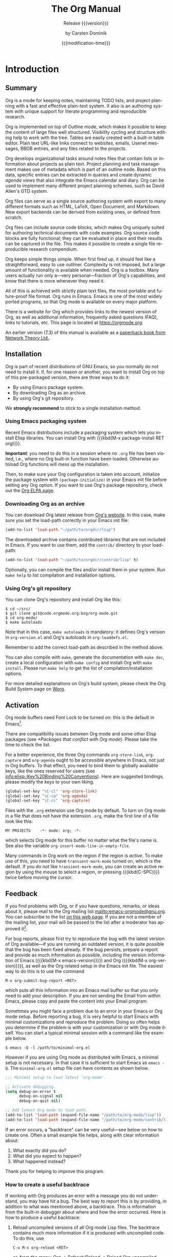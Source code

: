 #+title: The Org Manual

#+texinfo: @insertcopying

* Introduction
:PROPERTIES:
:DESCRIPTION: Getting started.
:END:
#+cindex: introduction

** Summary
:PROPERTIES:
:DESCRIPTION: Brief summary of what Org does.
:END:
#+cindex: summary

Org is a mode for keeping notes, maintaining TODO lists, and project
planning with a fast and effective plain-text system.  It also is an
authoring system with unique support for literate programming and
reproducible research.

Org is implemented on top of Outline mode, which makes it possible to
keep the content of large files well structured.  Visibility cycling
and structure editing help to work with the tree.  Tables are easily
created with a built-in table editor.  Plain text URL-like links
connect to websites, emails, Usenet messages, BBDB entries, and any
files related to the projects.

Org develops organizational tasks around notes files that contain
lists or information about projects as plain text.  Project planning
and task management makes use of metadata which is part of an outline
node.  Based on this data, specific entries can be extracted in
queries and create dynamic /agenda views/ that also integrate the
Emacs calendar and diary.  Org can be used to implement many different
project planning schemes, such as David Allen's GTD system.

Org files can serve as a single source authoring system with export to
many different formats such as HTML, LaTeX, Open Document, and
Markdown.  New export backends can be derived from existing ones, or
defined from scratch.

Org files can include source code blocks, which makes Org uniquely
suited for authoring technical documents with code examples. Org
source code blocks are fully functional; they can be evaluated in
place and their results can be captured in the file.  This makes it
possible to create a single file reproducible research compendium.

Org keeps simple things simple.  When first fired up, it should feel
like a straightforward, easy to use outliner.  Complexity is not
imposed, but a large amount of functionality is available when needed.
Org is a toolbox.  Many users actually run only a---very
personal---fraction of Org's capabilities, and know that there is more
whenever they need it.

All of this is achieved with strictly plain text files, the most
portable and future-proof file format.  Org runs in Emacs.  Emacs is
one of the most widely ported programs, so that Org mode is available
on every major platform.

#+cindex: FAQ
There is a website for Org which provides links to the newest version
of Org, as well as additional information, frequently asked questions
(FAQ), links to tutorials, etc.  This page is located at
[[https://orgmode.org]].

#+cindex: print edition
An earlier version (7.3) of this manual is available as a [[http://www.network-theory.co.uk/org/manual/][paperback
book from Network Theory Ltd.]].

** Installation
:PROPERTIES:
:DESCRIPTION: Installing Org.
:END:
#+cindex: installation

Org is part of recent distributions of GNU Emacs, so you normally do
not need to install it.  If, for one reason or another, you want to
install Org on top of this pre-packaged version, there are three ways
to do it:

- By using Emacs package system.
- By downloading Org as an archive.
- By using Org's git repository.

We *strongly recommend* to stick to a single installation method.

*** Using Emacs packaging system
:PROPERTIES:
:UNNUMBERED: notoc
:END:

Recent Emacs distributions include a packaging system which lets you
install Elisp libraries.  You can install Org with {{{kbd(M-x
package-install RET org)}}}.

#+texinfo: @noindent
*Important*: you need to do this in a session where no =.org= file has
been visited, i.e., where no Org built-in function have been loaded.
Otherwise autoload Org functions will mess up the installation.

Then, to make sure your Org configuration is taken into account,
initialize the package system with ~(package-initialize)~ in your
Emacs init file before setting any Org option.  If you want to use
Org's package repository, check out the [[https://orgmode.org/elpa.html][Org ELPA page]].

*** Downloading Org as an archive
:PROPERTIES:
:UNNUMBERED: notoc
:END:

You can download Org latest release from [[https://orgmode.org/][Org's website]].  In this case,
make sure you set the load-path correctly in your Emacs init file:

#+begin_src emacs-lisp
(add-to-list 'load-path "~/path/to/orgdir/lisp")
#+end_src

The downloaded archive contains contributed libraries that are not
included in Emacs.  If you want to use them, add the =contrib/=
directory to your load-path:

#+begin_src emacs-lisp
(add-to-list 'load-path "~/path/to/orgdir/contrib/lisp" t)
#+end_src

Optionally, you can compile the files and/or install them in your
system.  Run =make help= to list compilation and installation options.

*** Using Org's git repository
:PROPERTIES:
:UNNUMBERED: notoc
:END:

You can clone Org's repository and install Org like this:

#+begin_example
$ cd ~/src/
$ git clone git@code.orgmode.org:bzg/org-mode.git
$ cd org-mode/
$ make autoloads
#+end_example

Note that in this case, ~make autoloads~ is mandatory: it defines
Org's version in =org-version.el= and Org's autoloads in
=org-loaddefs.el=.

Remember to add the correct load-path as described in the method
above.

You can also compile with =make=, generate the documentation with
=make doc=, create a local configuration with =make config= and
install Org with =make install=.  Please run =make help= to get the
list of compilation/installation options.

For more detailed explanations on Org's build system, please check the
Org Build System page on [[https://orgmode.org/worg/dev/org-build-system.html][Worg]].

** Activation
:PROPERTIES:
:DESCRIPTION: How to activate Org for certain buffers.
:END:
#+cindex: activation
#+cindex: autoload
#+cindex: ELPA
#+cindex: global key bindings
#+cindex: key bindings, global

Org mode buffers need Font Lock to be turned on: this is the default
in Emacs[fn:1].

There are compatibility issues between Org mode and some other Elisp
packages (see [[*Packages that conflict with Org mode]]).  Please take the
time to check the list.

#+findex: org-agenda
#+findex: org-capture
#+findex: org-store-link
For a better experience, the three Org commands ~org-store-link~,
~org-capture~ and ~org-agenda~ ought to be accessible anywhere in
Emacs, not just in Org buffers.  To that effect, you need to bind them
to globally available keys, like the ones reserved for users (see
[[info:elisp::Key%20Binding%20Conventions]]).  Here are suggested
bindings, please modify the keys to your own liking.

#+begin_src emacs-lisp
(global-set-key "\C-cl" 'org-store-link)
(global-set-key "\C-ca" 'org-agenda)
(global-set-key "\C-cc" 'org-capture)
#+end_src

#+cindex: Org mode, turning on
Files with the =.org= extension use Org mode by default.  To turn on
Org mode in a file that does not have the extension =.org=, make the
first line of a file look like this:

: MY PROJECTS    -*- mode: org; -*-

#+vindex: org-insert-mode-line-in-empty-file
#+texinfo: @noindent
which selects Org mode for this buffer no matter what the file's name
is.  See also the variable ~org-insert-mode-line-in-empty-file~.

Many commands in Org work on the region if the region is /active/.  To
make use of this, you need to have ~transient-mark-mode~ turned on,
which is the default.  If you do not like ~transient-mark-mode~, you
can create an active region by using the mouse to select a region, or
pressing {{{kbd(C-SPC)}}} twice before moving the cursor.

** Feedback
:PROPERTIES:
:DESCRIPTION: Bug reports, ideas, patches, etc.
:END:
#+cindex: feedback
#+cindex: bug reports
#+cindex: reporting a bug
#+cindex: maintainer
#+cindex: author

If you find problems with Org, or if you have questions, remarks, or
ideas about it, please mail to the Org mailing list
[[mailto:emacs-orgmode@gnu.org]].  You can subscribe to the list [[https://lists.gnu.org/mailman/listinfo/emacs-orgmode][on this
web page]].  If you are not a member of the mailing list, your mail will
be passed to the list after a moderator has approved it[fn:2].

#+findex: org-version
#+findex: org-submit-bug-report
For bug reports, please first try to reproduce the bug with the latest
version of Org available---if you are running an outdated version, it
is quite possible that the bug has been fixed already.  If the bug
persists, prepare a report and provide as much information as
possible, including the version information of Emacs ({{{kbd(M-x
emacs-version)}}}) and Org ({{{kbd(M-x org-version)}}}), as well as
the Org related setup in the Emacs init file.  The easiest way to do
this is to use the command

: M-x org-submit-bug-report <RET>

#+texinfo: @noindent
which puts all this information into an Emacs mail buffer so that you
only need to add your description.  If you are not sending the Email
from within Emacs, please copy and paste the content into your Email
program.

Sometimes you might face a problem due to an error in your Emacs or
Org mode setup.  Before reporting a bug, it is very helpful to start
Emacs with minimal customizations and reproduce the problem.  Doing so
often helps you determine if the problem is with your customization or
with Org mode itself.  You can start a typical minimal session with
a command like the example below.

: $ emacs -Q -l /path/to/minimal-org.el

However if you are using Org mode as distributed with Emacs, a minimal
setup is not necessary.  In that case it is sufficient to start Emacs
as =emacs -Q=.  The =minimal-org.el= setup file can have contents as
shown below.

#+begin_src emacs-lisp
;;; Minimal setup to load latest `org-mode'.

;; Activate debugging.
(setq debug-on-error t
      debug-on-signal nil
      debug-on-quit nil)

;; Add latest Org mode to load path.
(add-to-list 'load-path (expand-file-name "/path/to/org-mode/lisp"))
(add-to-list 'load-path (expand-file-name "/path/to/org-mode/contrib/lisp" t))
#+end_src

If an error occurs, a "backtrace" can be very useful---see below on
how to create one.  Often a small example file helps, along with clear
information about:

1. What exactly did you do?
2. What did you expect to happen?
3. What happened instead?

#+texinfo: @noindent
Thank you for helping to improve this program.

*** How to create a useful backtrace
:PROPERTIES:
:UNNUMBERED: notoc
:END:

#+cindex: backtrace of an error
If working with Org produces an error with a message you do not
understand, you may have hit a bug.  The best way to report this is by
providing, in addition to what was mentioned above, a backtrace.  This
is information from the built-in debugger about where and how the
error occurred.  Here is how to produce a useful backtrace:

1. Reload uncompiled versions of all Org mode Lisp files.  The
   backtrace contains much more information if it is produced with
   uncompiled code.  To do this, use

   : C-u M-x org-reload <RET>

   #+texinfo: @noindent
   or, from the menu: Org \rarr Refresh/Reload \rarr Reload Org uncompiled.

2. Then, activate the debugger:

   : M-x toggle-debug-or-error <RET>

   #+texinfo: @noindent
   or, from the menu: Options \rarr Enter Debugger on Error.

3. Do whatever you have to do to hit the error.  Do not forget to
   document the steps you take.

4. When you hit the error, a =*Backtrace*= buffer appears on the
   screen.  Save this buffer to a file---for example using {{{kbd(C-x
   C-w)}}}---and attach it to your bug report.

** Typesetting Conventions Used in this Manual
:PROPERTIES:
:DESCRIPTION: Typesetting conventions used in this manual.
:ALT_TITLE: Conventions
:END:

*** TODO keywords, tags, properties, etc.
:PROPERTIES:
:UNNUMBERED: notoc
:END:

Org uses various syntactical elements: TODO keywords, tags, property
names, keywords, blocks, etc.  In this manual we use the following
conventions:

#+attr_texinfo: :sep ,
- =TODO=, =WAITING= ::

     TODO keywords are written with all capitals, even if they are
     user-defined.

- =boss=, =ARCHIVE= ::

     User-defined tags are written in lowercase; built-in tags with
     special meaning are written with all capitals.

- =Release=, =PRIORITY= ::

     User-defined properties are capitalized; built-in properties with
     special meaning are written with all capitals.

- =TITLE=, =BEGIN= ... =END= ::

     Keywords and blocks are written in uppercase to enhance their
     readability, but you can use lowercase in your Org files.

*** Key bindings and commands
:PROPERTIES:
:UNNUMBERED: notoc
:END:

The manual lists both the keys and the corresponding commands for
accessing a functionality.  Org mode often uses the same key for
different functions, depending on context.  The command that is bound
to such keys has a generic name, like ~org-metaright~.  In the manual
we will, wherever possible, give the function that is internally
called by the generic command.  For example, in the chapter on
document structure, {{{kbd(M-RIGHT)}}} will be listed to call
~org-do-demote~, while in the chapter on tables, it will be listed to
call ~org-table-move-column-right~.

* Document Structure
:PROPERTIES:
:DESCRIPTION: A tree works like your brain.
:END:
#+cindex: document structure
#+cindex: structure of document

Org is based on Outline mode and provides flexible commands to
edit the structure of the document.

** Outlines
:PROPERTIES:
:DESCRIPTION: Org is based on Outline mode.
:END:
#+cindex: outlines
#+cindex: Outline mode

Org is implemented on top of Outline mode.  Outlines allow a document
to be organized in a hierarchical structure, which, least for me, is
the best representation of notes and thoughts.  An overview of this
structure is achieved by folding, i.e., hiding large parts of the
document to show only the general document structure and the parts
currently being worked on.  Org greatly simplifies the use of outlines
by compressing the entire show and hide functionalities into a single
command, ~org-cycle~, which is bound to the {{{kbd(TAB)}}} key.

** Headlines
:PROPERTIES:
:DESCRIPTION: How to typeset Org tree headlines.
:END:
#+cindex: headlines
#+cindex: outline tree
#+vindex: org-special-ctrl-a/e
#+vindex: org-special-ctrl-k
#+vindex: org-ctrl-k-protect-subtree

Headlines define the structure of an outline tree.  The headlines in
Org start with one or more stars, on the left margin[fn:3].  For
example:

#+begin_example
,* Top level headline
,** Second level
,*** Third level
    some text
,*** Third level
    more text
,* Another top level headline
#+end_example

#+vindex: org-footnote-section
#+texinfo: @noindent
Note that the name defined in ~org-footnote-section~ is reserved.  Do
not use it as a title for your own headings.

Some people find the many stars too noisy and would prefer an outline
that has whitespace followed by a single star as headline starters.
See [[*A Cleaner Outline View]].

#+vindex: org-cycle-separator-lines
An empty line after the end of a subtree is considered part of it and
is hidden when the subtree is folded.  However, if you leave at least
two empty lines, one empty line remains visible after folding the
subtree, in order to structure the collapsed view.  See the variable
~org-cycle-separator-lines~ to modify this behavior.

** Visibility Cycling
:PROPERTIES:
:DESCRIPTION: Show and hide, much simplified.
:END:
#+cindex: cycling, visibility
#+cindex: visibility cycling
#+cindex: trees, visibility
#+cindex: show hidden text
#+cindex: hide text

*** Global and local cycling
:PROPERTIES:
:DESCRIPTION: Cycling through various visibility states.
:END:
#+cindex: subtree visibility states
#+cindex: subtree cycling
#+cindex: folded, subtree visibility state
#+cindex: children, subtree visibility state
#+cindex: subtree, subtree visibility state

Outlines make it possible to hide parts of the text in the buffer.
Org uses just two commands, bound to {{{kbd(TAB)}}} and
{{{kbd(S-TAB)}}} to change the visibility in the buffer.

#+attr_texinfo: :sep ,
- {{{kbd(TAB)}}} (~org-cycle~) ::

     #+kindex: TAB
     #+findex: org-cycle
     /Subtree cycling/: Rotate current subtree among the states

     #+begin_example
     ,-> FOLDED -> CHILDREN -> SUBTREE --.
     '-----------------------------------'
     #+end_example

     #+vindex: org-cycle-emulate-tab
     The cursor must be on a headline for this to work[fn:4].

- {{{kbd(S-TAB)}}} (~org-global-cycle~), {{{kbd(C-u TAB)}}} ::

     #+cindex: global visibility states
     #+cindex: global cycling
     #+cindex: overview, global visibility state
     #+cindex: contents, global visibility state
     #+cindex: show all, global visibility state
     #+kindex: C-u TAB
     #+kindex: S-TAB
     #+findex: org-global-cycle
     /Global cycling/: Rotate the entire buffer among the states

     #+begin_example
     ,-> OVERVIEW -> CONTENTS -> SHOW ALL --.
     '--------------------------------------'
     #+end_example

     When {{{kbd(S-TAB)}}} is called with a numeric prefix argument N,
     the CONTENTS view up to headlines of level N are shown.  Note
     that inside tables (see [[*Tables]]), {{{kbd(S-TAB)}}} jumps to the
     previous field instead.

     #+vindex: org-cycle-global-at-bob
     You can run global cycling using {{{kbd(TAB)}}} only if point is
     at the very beginning of the buffer, but not on a headline, and
     ~org-cycle-global-at-bob~ is set to a non-~nil~ value.

- {{{kbd(C-u C-u TAB)}}} (~org-set-startup-visibility~) ::

     #+cindex: startup visibility
     #+kindex: C-u C-u TAB
     #+findex: org-set-startup-visibility
     Switch back to the startup visibility of the buffer (see [[*Initial
     visibility]]).

- {{{kbd(C-u C-u C-u TAB)}}} (~outline-show-all~) ::

     #+cindex: show all, command
     #+kindex: C-u C-u C-u TAB
     #+findex: outline-show-all
     Show all, including drawers.

- {{{kbd(C-c C-r)}}} (~org-reveal~) ::

     #+cindex: revealing context
     #+kindex: C-c C-r
     #+findex: org-reveal
     Reveal context around point, showing the current entry, the
     following heading and the hierarchy above.  Useful for working
     near a location that has been exposed by a sparse tree command
     (see [[*Sparse Trees]]) or an agenda command (see [[*Commands in the
     Agenda Buffer]]).  With a prefix argument show, on each level, all
     sibling headings.  With a double prefix argument, also show the
     entire subtree of the parent.

- {{{kbd(C-c C-k)}}} (~outline-show-branches~) ::

     #+cindex: show branches, command
     #+kindex: C-c C-k
     #+findex: outline-show-branches
     Expose all the headings of the subtree, CONTENTS view for just
     one subtree.

- {{{kbd(C-c TAB)}}} (~outline-show-children~) ::

     #+cindex: show children, command
     #+kindex: C-c TAB
     #+findex: outline-show-children
     Expose all direct children of the subtree.  With a numeric prefix
     argument N, expose all children down to level N.

- {{{kbd(C-c C-x b)}}} (~org-tree-to-indirect-buffer~) ::

     #+kindex: C-c C-x b
     #+findex: org-tree-to-indirect-buffer
     Show the current subtree in an indirect buffer[fn:5].  With
     a numeric prefix argument, N, go up to level N and then take that
     tree.  If N is negative then go up that many levels.  With
     a {{{kbd(C-u)}}} prefix, do not remove the previously used
     indirect buffer.

- {{{kbd(C-c C-x v)}}} (~org-copy-visible~) ::

     #+kindex: C-c C-x v
     #+findex: org-copy-visible
     Copy the /visible/ text in the region into the kill ring.

*** Initial visibility
:PROPERTIES:
:DESCRIPTION: Setting the initial visibility state.
:END:

#+vindex: org-startup-folded
When Emacs first visits an Org file, the global state is set to
OVERVIEW, i.e., only the top level headlines are visible[fn:6].  This
can be configured through the variable ~org-startup-folded~, or on
a per-file basis by adding one of the following lines anywhere in the
buffer:

#+cindex: STARTUP, keyword
#+begin_example
,#+STARTUP: overview
,#+STARTUP: content
,#+STARTUP: showall
,#+STARTUP: showeverything
#+end_example

#+cindex: @samp{VISIBILITY}, property
#+texinfo: @noindent
Furthermore, any entries with a =VISIBILITY= property (see [[*Properties
and Columns]]) get their visibility adapted accordingly.  Allowed values
for this property are =folded=, =children=, =content=, and ~all~.

- {{{kbd(C-u C-u TAB)}}} (~org-set-startup-visibility~) ::

     #+kindex: C-u C-u TAB
     #+findex: org-set-startup-visibility
     Switch back to the startup visibility of the buffer, i.e.,
     whatever is requested by startup options and =VISIBILITY=
     properties in individual entries.

*** Catching invisible edits
:PROPERTIES:
:DESCRIPTION: Preventing mistakes when editing invisible parts.
:END:
#+cindex: edits, catching invisible

#+vindex: org-catch-invisible-edits
Sometimes you may inadvertently edit an invisible part of the buffer
and be confused on what has been edited and how to undo the mistake.
Setting ~org-catch-invisible-edits~ to non-~nil~ helps preventing
this.  See the docstring of this option on how Org should catch
invisible edits and process them.

** Motion
:PROPERTIES:
:DESCRIPTION: Jumping to other headlines.
:END:
#+cindex: motion, between headlines
#+cindex: jumping, to headlines
#+cindex: headline navigation

The following commands jump to other headlines in the buffer.

- {{{kbd(C-c C-n)}}} (~outline-next-visible-heading~) ::

     #+kindex: C-c C-n
     #+findex: outline-next-visible-heading
     Next heading.

- {{{kbd(C-c C-p)}}} (~outline-previous-visible-heading~) ::

     #+kindex: C-c C-p
     #+findex: outline-previous-visible-heading
     Previous heading.

- {{{kbd(C-c C-f)}}} (~org-forward-same-level~) ::

     #+kindex: C-c C-f
     #+findex: org-forward-same-level
     Next heading same level.

- {{{kbd(C-c C-b)}}} (~org-backward-same-level~) ::

     #+kindex: C-c C-b
     #+findex: org-backward-same-level
     Previous heading same level.

- {{{kbd(C-c C-u)}}} (~outline-up-heading~) ::

     #+kindex: C-c C-u
     #+findex: outline-up-heading
     Backward to higher level heading.

- {{{kbd(C-c C-j)}}} (~org-goto~) ::

     #+kindex: C-c C-j
     #+findex: org-goto
     #+vindex: org-goto-auto-isearch
     Jump to a different place without changing the current outline
     visibility.  Shows the document structure in a temporary buffer,
     where you can use the following keys to find your destination:

     #+attr_texinfo: :columns 0.3 0.7
     | {{{kbd(TAB)}}}                  | Cycle visibility.               |
     | {{{kbd(DOWN)}}} / {{{kbd(UP)}}} | Next/previous visible headline. |
     | {{{kbd(RET)}}}                  | Select this location.           |
     | {{{kbd(/)}}}                    | Do a Sparse-tree search         |

     #+texinfo: @noindent
     The following keys work if you turn off ~org-goto-auto-isearch~

     #+attr_texinfo: :columns 0.3 0.7
     | {{{kbd(n)}}} / {{{kbd(p)}}}   | Next/previous visible headline.    |
     | {{{kbd(f)}}} / {{{kbd(b)}}}   | Next/previous headline same level. |
     | {{{kbd(u)}}}                  | One level up.                      |
     | {{{kbd(0)}}} ... {{{kbd(9)}}} | Digit argument.                    |
     | {{{kbd(q)}}}                  | Quit.                              |

     #+vindex: org-goto-interface
     #+texinfo: @noindent
     See also the variable ~org-goto-interface~.

** Structure Editing
:PROPERTIES:
:DESCRIPTION: Changing sequence and level of headlines.
:END:
#+cindex: structure editing
#+cindex: headline, promotion and demotion
#+cindex: promotion, of subtrees
#+cindex: demotion, of subtrees
#+cindex: subtree, cut and paste
#+cindex: pasting, of subtrees
#+cindex: cutting, of subtrees
#+cindex: copying, of subtrees
#+cindex: sorting, of subtrees
#+cindex: subtrees, cut and paste

- {{{kbd(M-RET)}}} (~org-meta-return~) ::

     #+kindex: M-RET
     #+findex: org-meta-return
     #+vindex: org-M-RET-may-split-line
     Insert a new heading, item or row.

     If the command is used at the /beginning/ of a line, and if there
     is a heading or a plain list item (see [[*Plain Lists]]) at point,
     the new heading/item is created /before/ the current line.  When
     used at the beginning of a regular line of text, turn that line
     into a heading.

     When this command is used in the middle of a line, the line is
     split and the rest of the line becomes the new item or headline.
     If you do not want the line to be split, customize
     ~org-M-RET-may-split-line~.

     Calling the command with a {{{kbd(C-u)}}} prefix unconditionally
     inserts a new heading at the end of the current subtree, thus
     preserving its contents.  With a double {{{kbd(C-u C-u)}}}
     prefix, the new heading is created at the end of the parent
     subtree instead.

- {{{kbd(C-RET)}}} (~org-insert-heading-respect-content~) ::

     #+kindex: C-RET
     #+findex: org-insert-heading-respect-content
     Insert a new heading at the end of the current subtree.

- {{{kbd(M-S-RET)}}} (~org-insert-todo-heading~) ::

     #+kindex: M-S-RET
     #+findex: org-insert-todo-heading
     #+vindex: org-treat-insert-todo-heading-as-state-change
     Insert new TODO entry with same level as current heading.  See
     also the variable
     ~org-treat-insert-todo-heading-as-state-change~.

- {{{kbd(C-S-RET)}}} (~org-insert-todo-heading-respect-content~) ::

     #+kindex: C-S-RET
     #+findex: org-insert-todo-heading-respect-content
     Insert new TODO entry with same level as current heading.  Like
     {{{kbd(C-RET)}}}, the new headline is inserted after the current
     subtree.

- {{{kbd(TAB)}}} (~org-cycle~) ::

     #+kindex: TAB
     #+findex: org-cycle
     In a new entry with no text yet, the first {{{kbd(TAB)}}} demotes
     the entry to become a child of the previous one.  The next
     {{{kbd(TAB)}}} makes it a parent, and so on, all the way to top
     level.  Yet another {{{kbd(TAB)}}}, and you are back to the
     initial level.

- {{{kbd(M-LEFT)}}} (~org-do-promote~) ::

     #+kindex: M-LEFT
     #+findex: org-do-promote
     Promote current heading by one level.

- {{{kbd(M-RIGHT)}}} (~org-do-demote~) ::

     #+kindex: M-RIGHT
     #+findex: org-do-demote
     Demote current heading by one level.

- {{{kbd(M-S-LEFT)}}} (~org-promote-subtree~) ::

     #+kindex: M-S-LEFT
     #+findex: org-promote-subtree
     Promote the current subtree by one level.

- {{{kbd(M-S-RIGHT)}}} (~org-demote-subtree~) ::

     #+kindex: M-S-RIGHT
     #+findex: org-demote-subtree
     Demote the current subtree by one level.

- {{{kbd(M-UP)}}} (~org-move-subtree-up~) ::

     #+kindex: M-UP
     #+findex: org-move-subtree-up
     Move subtree up, i.e., swap with previous subtree of same level.

- {{{kbd(M-DOWN)}}} (~org-move-subtree-down~) ::

     #+kindex: M-DOWN
     #+findex: org-move-subtree-down
     Move subtree down, i.e., swap with next subtree of same level.

- {{{kbd(C-c @)}}} (~org-mark-subtree~) ::

     #+kindex: C-c @@
     #+findex: org-mark-subtree
     Mark the subtree at point.  Hitting repeatedly marks subsequent
     subtrees of the same level as the marked subtree.

- {{{kbd(C-c C-x C-w)}}} (~org-cut-subtree~) ::

     #+kindex: C-c C-x C-w
     #+findex: org-cut-subtree
     Kill subtree, i.e., remove it from buffer but save in kill ring.
     With a numeric prefix argument N, kill N sequential subtrees.

- {{{kbd(C-c C-x M-w)}}} (~org-copy-subtree~) ::

     #+kindex: C-c C-x M-w
     #+findex: org-copy-subtree
     Copy subtree to kill ring.  With a numeric prefix argument N,
     copy the N sequential subtrees.

- {{{kbd(C-c C-x C-y)}}} (~org-paste-subtree~) ::

     #+kindex: C-c C-x C-y
     #+findex: org-paste-subtree
     Yank subtree from kill ring.  This does modify the level of the
     subtree to make sure the tree fits in nicely at the yank
     position.  The yank level can also be specified with a numeric
     prefix argument, or by yanking after a headline marker like
     =****=.

- {{{kbd(C-y)}}} (~org-yank~) ::

     #+kindex: C-y
     #+findex: org-yank
     #+vindex: org-yank-adjusted-subtrees
     #+vindex: org-yank-folded-subtrees
     Depending on the variables ~org-yank-adjusted-subtrees~ and
     ~org-yank-folded-subtrees~, Org's internal ~yank~ command pastes
     subtrees folded and in a clever way, using the same command as
     {{{kbd(C-c C-x C-y)}}}.  With the default settings, no level
     adjustment takes place, but the yanked tree is folded unless
     doing so would swallow text previously visible.  Any prefix
     argument to this command forces a normal ~yank~ to be executed,
     with the prefix passed along.  A good way to force a normal yank
     is {{{kbd(C-u C-y)}}}.  If you use ~yank-pop~ after a yank, it
     yanks previous kill items plainly, without adjustment and
     folding.

- {{{kbd(C-c C-x c)}}} (~org-clone-subtree-with-time-shift~) ::

     #+kindex: C-c C-x c
     #+findex: org-clone-subtree-with-time-shift
     Clone a subtree by making a number of sibling copies of it.  You
     are prompted for the number of copies to make, and you can also
     specify if any timestamps in the entry should be shifted.  This
     can be useful, for example, to create a number of tasks related
     to a series of lectures to prepare.  For more details, see the
     docstring of the command ~org-clone-subtree-with-time-shift~.

- {{{kbd(C-c C-w)}}} (~org-refile~) ::

     #+kindex: C-c C-w
     #+findex: org-refile
     Refile entry or region to a different location.  See [[Refile and
     Copy]].

- {{{kbd(C-c ^)}}} (~org-sort~) ::

     #+kindex: C-c ^
     #+findex: org-sort
     Sort same-level entries.  When there is an active region, all
     entries in the region are sorted.  Otherwise the children of the
     current headline are sorted.  The command prompts for the sorting
     method, which can be alphabetically, numerically, by time---first
     timestamp with active preferred, creation time, scheduled time,
     deadline time---by priority, by TODO keyword---in the sequence
     the keywords have been defined in the setup---or by the value of
     a property.  Reverse sorting is possible as well.  You can also
     supply your own function to extract the sorting key.  With
     a {{{kbd(C-u)}}} prefix, sorting is case-sensitive.

- {{{kbd(C-x n s)}}} (~org-narrow-to-subtree~) ::

     #+kindex: C-x n s
     #+findex: org-narrow-to-subtree
     Narrow buffer to current subtree.

- {{{kbd(C-x n b)}}} (~org-narrow-to-block~) ::

     #+kindex: C-x n b
     #+findex: org-narrow-to-block
     Narrow buffer to current block.

- {{{kbd(C-x n w)}}} (~widen~) ::

     #+kindex: C-x n w
     #+findex: widen
     Widen buffer to remove narrowing.

- {{{kbd(C-c *)}}} (~org-toggle-heading~) ::

     #+kindex: C-c *
     #+findex: org-toggle-heading
     Turn a normal line or plain list item into a headline---so that
     it becomes a subheading at its location.  Also turn a headline
     into a normal line by removing the stars.  If there is an active
     region, turn all lines in the region into headlines.  If the
     first line in the region was an item, turn only the item lines
     into headlines.  Finally, if the first line is a headline, remove
     the stars from all headlines in the region.

#+cindex: region, active
#+cindex: active region
#+cindex: transient mark mode
When there is an active region---i.e., when Transient Mark mode is
active---promotion and demotion work on all headlines in the region.
To select a region of headlines, it is best to place both point and
mark at the beginning of a line, mark at the beginning of the first
headline, and point at the line just after the last headline to
change.  Note that when the cursor is inside a table (see [[*Tables]]),
the Meta-Cursor keys have different functionality.

** Sparse Trees
:PROPERTIES:
:DESCRIPTION: Matches embedded in context.
:END:
#+cindex: sparse trees
#+cindex: trees, sparse
#+cindex: folding, sparse trees
#+cindex: occur, command

#+vindex: org-show-context-detail
An important feature of Org mode is the ability to construct /sparse
trees/ for selected information in an outline tree, so that the entire
document is folded as much as possible, but the selected information
is made visible along with the headline structure above it[fn:7].
Just try it out and you will see immediately how it works.

Org mode contains several commands creating such trees, all these
commands can be accessed through a dispatcher:

- {{{kbd(C-c /)}}} (~org-sparse-tree~) ::

     #+kindex: C-c /
     #+findex: org-sparse-tree
     This prompts for an extra key to select a sparse-tree creating
     command.

- {{{kbd(C-c / r)}}} or {{{kbd(C-c / /)}}} (~org-occur~) ::

     #+kindex: C-c / r
     #+kindex: C-c / /
     #+findex: org-occur
     #+vindex: org-remove-highlights-with-change
     Prompts for a regexp and shows a sparse tree with all matches.
     If the match is in a headline, the headline is made visible.  If
     the match is in the body of an entry, headline and body are made
     visible.  In order to provide minimal context, also the full
     hierarchy of headlines above the match is shown, as well as the
     headline following the match.  Each match is also highlighted;
     the highlights disappear when the buffer is changed by an editing
     command, or by pressing {{{kbd(C-c C-c)}}}[fn:8].  When called
     with a {{{kbd(C-u)}}} prefix argument, previous highlights are
     kept, so several calls to this command can be stacked.

- {{{kbd(M-g n)}}} or {{{kbd(M-g M-n)}}} (~next-error~) ::

     #+kindex: M-g n
     #+kindex: M-g M-n
     #+findex: next-error
     Jump to the next sparse tree match in this buffer.

- {{{kbd(M-g p)}}} or {{{kbd(M-g M-p)}}} (~previous-error~) ::

     #+kindex: M-g p
     #+kindex: M-g M-p
     #+findex: previous-error
     Jump to the previous sparse tree match in this buffer.

#+vindex: org-agenda-custom-commands
#+texinfo: @noindent
For frequently used sparse trees of specific search strings, you can
use the variable ~org-agenda-custom-commands~ to define fast keyboard
access to specific sparse trees.  These commands will then be
accessible through the agenda dispatcher (see [[*The Agenda Dispatcher]]).
For example:

#+begin_src emacs-lisp
(setq org-agenda-custom-commands
      '(("f" occur-tree "FIXME")))
#+end_src

#+texinfo: @noindent
defines the key {{{kbd(f)}}} as a shortcut for creating a sparse tree
matching the string =FIXME=.

The other sparse tree commands select headings based on TODO keywords,
tags, or properties and are discussed later in this manual.

#+kindex: C-c C-e v
#+cindex: printing sparse trees
#+cindex: visible text, printing
To print a sparse tree, you can use the Emacs command
~ps-print-buffer-with-faces~ which does not print invisible parts of
the document.  Or you can use the command {{{kbd(C-c C-e v)}}} to
export only the visible part of the document and print the resulting
file.

** Plain Lists
:PROPERTIES:
:DESCRIPTION: Additional structure within an entry.
:END:
#+cindex: plain lists
#+cindex: lists, plain
#+cindex: lists, ordered
#+cindex: ordered lists

Within an entry of the outline tree, hand-formatted lists can provide
additional structure.  They also provide a way to create lists of
checkboxes (see [[*Checkboxes]]).  Org supports editing such lists, and
every exporter (see [[*Exporting]]) can parse and format them.

Org knows ordered lists, unordered lists, and description lists.

#+attr_texinfo: :indic @bullet
- /Unordered/ list items start with =-=, =+=, or =*=[fn:9] as bullets.

-
  #+vindex: org-plain-list-ordered-item-terminator
  #+vindex: org-alphabetical-lists
  /Ordered/ list items start with a numeral followed by either
  a period or a right parenthesis[fn:10], such as =1.= or =1)=[fn:11]
  If you want a list to start with a different value---e.g.,
  20---start the text of the item with =[@20]=[fn:12].  Those
  constructs can be used in any item of the list in order to enforce
  a particular numbering.

- /Description/ list items are unordered list items, and contain the
  separator =::= to distinguish the description /term/ from the
  description.

Items belonging to the same list must have the same indentation on the
first line.  In particular, if an ordered list reaches number =10.=,
then the 2-digit numbers must be written left-aligned with the other
numbers in the list.  An item ends before the next line that is less
or equally indented than its bullet/number.

A list ends whenever every item has ended, which means before any line
less or equally indented than items at top level.  It also ends before
two blank lines.  In that case, all items are closed.  Here is an
example:

#+begin_example
,* Lord of the Rings
My favorite scenes are (in this order)
1. The attack of the Rohirrim
2. Eowyn's fight with the witch king
   + this was already my favorite scene in the book
   + I really like Miranda Otto.
3. Peter Jackson being shot by Legolas
   - on DVD only
   He makes a really funny face when it happens.
But in the end, no individual scenes matter but the film as a whole.
Important actors in this film are:
- Elijah Wood :: He plays Frodo
- Sean Astin :: He plays Sam, Frodo's friend. I still remember him
     very well from his role as Mikey Walsh in /The Goonies/.
#+end_example

Org supports these lists by tuning filling and wrapping commands to
deal with them correctly, and by exporting them properly (see
[[Exporting]]).  Since indentation is what governs the structure of these
lists, many structural constructs like =#+BEGIN_= blocks can be
indented to signal that they belong to a particular item.

#+vindex: org-list-demote-modify-bullet
#+vindex: org-list-indent-offset
If you find that using a different bullet for a sub-list---than that
used for the current list-level---improves readability, customize the
variable ~org-list-demote-modify-bullet~.  To get a greater difference
of indentation between items and theirs sub-items, customize
~org-list-indent-offset~.

#+vindex: org-list-automatic-rules
The following commands act on items when the cursor is in the first
line of an item---the line with the bullet or number.  Some of them
imply the application of automatic rules to keep list structure
intact.  If some of these actions get in your way, configure
~org-list-automatic-rules~ to disable them individually.

#+attr_texinfo: :sep ,
- {{{kbd(TAB)}}} (~org-cycle~) ::

     #+cindex: cycling, in plain lists
     #+kindex: TAB
     #+findex: org-cycle
     #+vindex: org-cycle-include-plain-lists
     Items can be folded just like headline levels.  Normally this
     works only if the cursor is on a plain list item.  For more
     details, see the variable ~org-cycle-include-plain-lists~.  If
     this variable is set to ~integrate~, plain list items are treated
     like low-level headlines.  The level of an item is then given by
     the indentation of the bullet/number.  Items are always
     subordinate to real headlines, however; the hierarchies remain
     completely separated.  In a new item with no text yet, the first
     {{{kbd(TAB)}}} demotes the item to become a child of the previous
     one.  Subsequent {{{kbd(TAB)}}}s move the item to meaningful
     levels in the list and eventually get it back to its initial
     position.

- {{{kbd(M-RET)}}} (~org-insert-heading~) ::

     #+kindex: M-RET
     #+findex: org-insert-heading
     #+vindex: org-M-RET-may-split-line
     Insert new item at current level.  With a prefix argument, force
     a new heading (see [[*Structure Editing]]).  If this command is used
     in the middle of an item, that item is /split/ in two, and the
     second part becomes the new item[fn:13].  If this command is
     executed /before item's body/, the new item is created /before/
     the current one.

- {{{kbd(M-S-RET)}}} ::

     #+kindex: M-S-RET
     Insert a new item with a checkbox (see [[Checkboxes]]).

- {{{kbd(S-UP)}}}, {{{kbd(S-DOWN)}}} ::

     #+kindex: S-UP
     #+kindex: S-DOWN
     #+cindex: shift-selection-mode
     #+vindex: org-support-shift-select
     #+vindex: org-list-use-circular-motion
     Jump to the previous/next item in the current list, but only if
     ~org-support-shift-select~ is off[fn:14].  If not, you can
     still use paragraph jumping commands like {{{kbd(C-UP)}}}
     and {{{kbd(C-DOWN)}}} to quite similar effect.

- {{{kbd(M-UP)}}}, {{{kbd(M-DOWN)}}} ::

     #+kindex: M-UP
     #+kindex: M-DOWN
     Move the item including subitems up/down[fn:15], i.e., swap with
     previous/next item of same indentation.  If the list is ordered,
     renumbering is automatic.

- {{{kbd(M-LEFT)}}}, {{{kbd(M-RIGHT)}}} ::

     #+kindex: M-LEFT
     #+kindex: M-RIGHT
     Decrease/increase the indentation of an item, leaving children
     alone.

- {{{kbd(M-S-LEFT)}}}, {{{kbd(M-S-RIGHT)}}} ::

     #+kindex: M-S-LEFT
     #+kindex: M-S-RIGHT
     Decrease/increase the indentation of the item, including
     subitems.  Initially, the item tree is selected based on current
     indentation.  When these commands are executed several times in
     direct succession, the initially selected region is used, even if
     the new indentation would imply a different hierarchy.  To use
     the new hierarchy, break the command chain with a cursor motion
     or so.

     As a special case, using this command on the very first item of
     a list moves the whole list.  This behavior can be disabled by
     configuring ~org-list-automatic-rules~.  The global indentation
     of a list has no influence on the text /after/ the list.

- {{{kbd(C-c C-c)}}} ::

     #+kindex: C-c C-c
     If there is a checkbox (see [[Checkboxes]]) in the item line, toggle
     the state of the checkbox.  In any case, verify bullets and
     indentation consistency in the whole list.

- {{{kbd(C-c -)}}} ::

     #+kindex: C-c -
     #+vindex: org-plain-list-ordered-item-terminator
     Cycle the entire list level through the different
     itemize/enumerate bullets (=-=, =+=, =*=, =1.=, =1)=) or a subset
     of them, depending on ~org-plain-list-ordered-item-terminator~,
     the type of list, and its indentation.  With a numeric prefix
     argument N, select the Nth bullet from this list.  If there is an
     active region when calling this, selected text is changed into an
     item.  With a prefix argument, all lines are converted to list
     items.  If the first line already was a list item, any item
     marker is removed from the list.  Finally, even without an active
     region, a normal line is converted into a list item.

- {{{kbd(C-c *)}}} ::

     #+kindex: C-c *
     Turn a plain list item into a headline---so that it becomes
     a subheading at its location.  See [[*Structure Editing]], for
     a detailed explanation.

- {{{kbd(C-c C-*)}}} ::

     #+kindex: C-c C-*
     Turn the whole plain list into a subtree of the current heading.
     Checkboxes (see [[*Checkboxes]]) become TODO, respectively DONE,
     keywords when unchecked, respectively checked.

- {{{kbd(S-LEFT)}}}, {{{kbd(S-RIGHT)}}} ::

     #+vindex: org-support-shift-select
     #+kindex: S-LEFT
     #+kindex: S-RIGHT
     This command also cycles bullet styles when the cursor in on the
     bullet or anywhere in an item line, details depending on
     ~org-support-shift-select~.

- {{{kbd(C-c ^)}}} ::

     #+kindex: C-c ^
     #+cindex: sorting, of plain list
     Sort the plain list.  Prompt for the sorting method: numerically,
     alphabetically, by time, or by custom function.

** Drawers
:PROPERTIES:
:DESCRIPTION: Tucking stuff away.
:END:
#+cindex: drawers
#+cindex: visibility cycling, drawers

Sometimes you want to keep information associated with an entry, but
you normally do not want to see it.  For this, Org mode has /drawers/.
They can contain anything but a headline and another drawer.  Drawers
look like this:

#+begin_example
,** This is a headline
Still outside the drawer
:DRAWERNAME:
This is inside the drawer.
:END:
After the drawer.
#+end_example

#+kindex: C-c C-x d
#+findex: org-insert-drawer
You can interactively insert a drawer at point by calling
~org-insert-drawer~, which is bound to {{{kbd(C-c C-x d)}}}.  With an
active region, this command puts the region inside the drawer.  With
a prefix argument, this command calls ~org-insert-property-drawer~,
which creates a =PROPERTIES= drawer right below the current headline.
Org mode uses this special drawer for storing properties (see
[[*Properties and Columns]]).  You cannot use it for anything else.

Completion over drawer keywords is also possible using
{{{kbd(M-TAB)}}}[fn:16].

Visibility cycling (see [[*Visibility Cycling]]) on the headline hides and
shows the entry, but keep the drawer collapsed to a single line.  In
order to look inside the drawer, you need to move the cursor to the
drawer line and press {{{kbd(TAB)}}} there.

You can also arrange for state change notes (see [[Tracking TODO state
changes]]) and clock times (see [[*Clocking Work Time]]) to be stored in
a =LOGBOOK= drawer.  If you want to store a quick note there, in
a similar way to state changes, use

- {{{kbd(C-c C-z)}}} ::

     #+kindex: C-c C-z
     Add a time-stamped note to the =LOGBOOK= drawer.

** Blocks
:PROPERTIES:
:DESCRIPTION: Folding blocks.
:END:
#+vindex: org-hide-block-startup
#+cindex: blocks, folding

Org mode uses =#+BEGIN= ... =#+END= blocks for various purposes from
including source code examples (see [[*Literal Examples]]) to capturing
time logging information (see [[*Clocking Work Time]]).  These blocks can
be folded and unfolded by pressing {{{kbd(TAB)}}} in the =#+BEGIN=
line.  You can also get all blocks folded at startup by configuring
the variable ~org-hide-block-startup~ or on a per-file basis by using

#+cindex: STARTUP, keyword
#+begin_example
,#+STARTUP: hideblocks
,#+STARTUP: nohideblocks
#+end_example

** Creating Footnotes
:PROPERTIES:
:DESCRIPTION: How footnotes are defined in Org's syntax.
:END:
#+cindex: footnotes

Org mode supports the creation of footnotes.

A footnote is started by a footnote marker in square brackets in
column 0, no indentation allowed.  It ends at the next footnote
definition, headline, or after two consecutive empty lines.  The
footnote reference is simply the marker in square brackets, inside
text.  Markers always start with =fn:=.  For example:

#+begin_example
The Org homepage[fn:1] now looks a lot better than it used to.
...
[fn:1] The link is: https://orgmode.org
#+end_example

Org mode extends the number-based syntax to /named/ footnotes and
optional inline definition.  Here are the valid references:

- =[fn:NAME]= ::

     A named footnote reference, where {{{var(NAME)}}} is a unique
     label word, or, for simplicity of automatic creation, a number.

- =[fn:: This is the inline definition of this footnote]= ::

     A LaTeX-like anonymous footnote where the definition is given
     directly at the reference point.

- =[fn:NAME: a definition]= ::

     An inline definition of a footnote, which also specifies a name
     for the note.  Since Org allows multiple references to the same
     note, you can then use =[fn:NAME]= to create additional
     references.

#+vindex: org-footnote-auto-label
Footnote labels can be created automatically, or you can create names
yourself.  This is handled by the variable ~org-footnote-auto-label~
and its corresponding =STARTUP= keywords.  See the docstring of that
variable for details.

#+texinfo: @noindent
The following command handles footnotes:

- {{{kbd(C-c C-x f)}}} ::

     The footnote action command.

     #+kindex: C-c C-x f
     When the cursor is on a footnote reference, jump to the
     definition.  When it is at a definition, jump to
     the---first---reference.

     #+vindex: org-footnote-define-inline
     #+vindex: org-footnote-section
     Otherwise, create a new footnote.  Depending on the variable
     ~org-footnote-define-inline~[fn:17], the definition is placed
     right into the text as part of the reference, or separately into
     the location determined by the variable ~org-footnote-section~.

     When this command is called with a prefix argument, a menu of
     additional options is offered:

     #+attr_texinfo: :columns 0.1 0.9
     | {{{kbd(s)}}} | Sort the footnote definitions by reference sequence.               |
     | {{{kbd(r)}}} | Renumber the simple =fn:N= footnotes.                              |
     | {{{kbd(S)}}} | Short for first {{{kbd(r)}}}, then {{{kbd(s)}}} action.            |
     | {{{kbd(n)}}} | Rename all footnotes into a =fn:1= ... =fn:n= sequence.            |
     | {{{kbd(d)}}} | Delete the footnote at point, including definition and references. |

     #+vindex: org-footnote-auto-adjust
     Depending on the variable ~org-footnote-auto-adjust~[fn:18],
     renumbering and sorting footnotes can be automatic after each
     insertion or deletion.

- {{{kbd(C-c C-c)}}} ::

     #+kindex: C-c C-c
     If the cursor is on a footnote reference, jump to the definition.
     If it is at the definition, jump back to the reference.  When
     called at a footnote location with a prefix argument, offer the
     same menu as {{{kbd(C-c C-x f)}}}.

- {{{kbd(C-c C-o)}}} or {{{kbd(mouse-1/2)}}} ::

     #+kindex: C-c C-o
     #+kindex: mouse-1
     #+kindex: mouse-2
     Footnote labels are also links to the corresponding definition or
     reference, and you can use the usual commands to follow these
     links.

** Org Syntax
:PROPERTIES:
:DESCRIPTION: Formal description of Org's syntax.
:END:

A reference document providing a formal description of Org's syntax is
available as [[https://orgmode.org/worg/dev/org-syntax.html][a draft on Worg]], written and maintained by Nicolas
Goaziou.  It defines Org's core internal concepts such as =headlines=,
=sections=, =affiliated keywords=, =(greater) elements= and =objects=.
Each part of an Org file falls into one of the categories above.

To explore the abstract structure of an Org buffer, run this in
a buffer:

: M-: (org-element-parse-buffer) <RET>

#+texinfo: @noindent
It outputs a list containing the buffer's content represented as an
abstract structure.  The export engine relies on the information
stored in this list.  Most interactive commands---e.g., for structure
editing---also rely on the syntactic meaning of the surrounding
context.

#+cindex: syntax checker
#+cindex: linter
#+findex: org-lint
You can check syntax in your documents using ~org-lint~ command.

* Tables
:PROPERTIES:
:DESCRIPTION: Pure magic for quick formatting.
:END:
#+cindex: tables
#+cindex: editing tables

Org comes with a fast and intuitive table editor.  Spreadsheet-like
calculations are supported using the Emacs Calc package (see [[info:calc][GNU Emacs
Calculator Manual]]).

** Built-in Table Editor
:PROPERTIES:
:DESCRIPTION: Simple tables.
:END:
#+cindex: table editor, built-in

Org makes it easy to format tables in plain ASCII.  Any line with =|=
as the first non-whitespace character is considered part of a table.
=|= is also the column separator[fn:19].  A table might look like
this:

#+begin_example
| Name  | Phone | Age |
|-------+-------+-----|
| Peter |  1234 |  17 |
| Anna  |  4321 |  25 |
#+end_example

A table is re-aligned automatically each time you press
{{{kbd(TAB)}}}, {{{kbd(RET)}}} or {{{kbd(C-c C-c)}}} inside the table.
{{{kbd(TAB)}}} also moves to the next field---{{{kbd(RET)}}} to the
next row---and creates new table rows at the end of the table or
before horizontal lines.  The indentation of the table is set by the
first line.  Any line starting with =|-= is considered as a horizontal
separator line and will be expanded on the next re-align to span the
whole table width.  So, to create the above table, you would only type

#+begin_example
|Name|Phone|Age|
|-
#+end_example

#+texinfo: @noindent
and then press {{{kbd(TAB)}}} to align the table and start filling in
fields.  Even faster would be to type =|Name|Phone|Age= followed by
{{{kbd(C-c RET)}}}.

When typing text into a field, Org treats {{{kbd(DEL)}}},
{{{kbd(Backspace)}}}, and all character keys in a special way, so that
inserting and deleting avoids shifting other fields.  Also, when
typing /immediately/ after the cursor was moved into a new field with
{{{kbd(TAB)}}}, {{{kbd(S-TAB)}}} or {{{kbd(RET)}}}, the field is
automatically made blank.  If this behavior is too unpredictable for
you, configure the option ~org-table-auto-blank-field~.

*** Creation and conversion
:PROPERTIES:
:UNNUMBERED: notoc
:END:

- {{{kbd(C-c |)}}} (~org-table-create-or-convert-from-region~) ::

     #+kindex: C-c |
     #+findex: org-table-create-or-convert-from-region
     Convert the active region to table.  If every line contains at
     least one {{{kbd(TAB)}}} character, the function assumes that the
     material is tab separated.  If every line contains a comma,
     comma-separated values (CSV) are assumed.  If not, lines are
     split at whitespace into fields.  You can use a prefix argument
     to force a specific separator: {{{kbd(C-u)}}} forces CSV,
     {{{kbd(C-u C-u)}}} forces {{{kbd(TAB)}}}, {{{kbd(C-u C-u C-u)}}}
     prompts for a regular expression to match the separator, and
     a numeric argument N indicates that at least N consecutive
     spaces, or alternatively a {{{kbd(TAB)}}} will be the separator.

     If there is no active region, this command creates an empty Org
     table.  But it is easier just to start typing, like {{{kbd(|
     N a m e | P h o n e | A g e RET | - TAB)}}}.

*** Re-aligning and field motion
:PROPERTIES:
:UNNUMBERED: notoc
:END:

- {{{kbd(C-c C-c)}}} (~org-table-align~) ::

     #+kindex: C-c C-c
     #+findex: org-table-align
     Re-align the table without moving the cursor.

- {{{kbd(TAB)}}} (~org-table-next-field~) ::

     #+kindex: TAB
     #+findex: org-table-next-field
     Re-align the table, move to the next field.  Creates a new row if
     necessary.

- {{{kbd(C-c SPC)}}} (~org-table-blank-field~) ::

     #+kindex: C-c SPC
     #+findex: org-table-blank-field
     Blank the field at point.

- {{{kbd(S-TAB)}}} (~org-table-previous-field~) ::

     #+kindex: S-TAB
     #+findex: org-table-previous-field
     Re-align, move to previous field.

- {{{kbd(RET)}}} (~org-table-next-row~) ::

     #+kindex: RET
     #+findex: org-table-next-row
     Re-align the table and move down to next row.  Creates a new row
     if necessary.  At the beginning or end of a line, {{{kbd(RET)}}}
     still inserts a new line, so it can be used to split a table.

- {{{kbd(M-a)}}} (~org-table-beginning-of-field~) ::

     #+kindex: M-a
     #+findex: org-table-beginning-of-field
     Move to beginning of the current table field, or on to the
     previous field.

- {{{kbd(M-e)}}} (~org-table-end-of-field~) ::

     #+kindex: M-e
     #+findex: org-table-end-of-field
     Move to end of the current table field, or on to the next field.

*** Column and row editing
:PROPERTIES:
:UNNUMBERED: notoc
:END:

- {{{kbd(M-LEFT)}}} (~org-table-move-column-left~) ::

     #+kindex: M-LEFT
     #+findex: org-table-move-column-left
     Move the current column left.

- {{{kbd(M-RIGHT)}}} (~org-table-move-column-right~) ::

     #+kindex: M-RIGHT
     #+findex: org-table-move-column-right
     Move the current column right.

- {{{kbd(M-S-LEFT)}}} (~org-table-delete-column~) ::

     #+kindex: M-S-LEFT
     #+findex: org-table-delete-column
     Kill the current column.

- {{{kbd(M-S-RIGHT)}}} (~org-table-insert-column~) ::

     #+kindex: M-S-RIGHT
     #+findex: org-table-insert-column
     Insert a new column to the left of the cursor position.

- {{{kbd(M-UP)}}} (~org-table-move-row-up~) ::

     #+kindex: M-UP
     #+findex: org-table-move-row-up
     Move the current row up.

- {{{kbd(M-DOWN)}}} (~org-table-move-row-down~) ::

     #+kindex: M-DOWN
     #+findex: org-table-move-row-down
     Move the current row down.

- {{{kbd(M-S-UP)}}} (~org-table-kill-row~) ::

     #+kindex: M-S-UP
     #+findex: org-table-kill-row
     Kill the current row or horizontal line.

- {{{kbd(M-S-DOWN)}}} (~org-table-insert-row~) ::

     #+kindex: M-S-DOWN
     #+findex: org-table-insert-row
     Insert a new row above the current row.  With a prefix argument,
     the line is created below the current one.

- {{{kbd(C-c -)}}} (~org-table-insert-hline~) ::

     #+kindex: C-c -
     #+findex: org-table-insert-hline
     Insert a horizontal line below current row.  With a prefix
     argument, the line is created above the current line.

- {{{kbd(C-c RET)}}} (~org-table-hline-and-move~) ::

     #+kindex: C-c RET
     #+findex: org-table-hline-and-move
     Insert a horizontal line below current row, and move the cursor
     into the row below that line.

- {{{kbd(C-c ^)}}} (~org-table-sort-lines~) ::

     #+kindex: C-c ^
     #+findex: org-table-sort-lines
     Sort the table lines in the region.  The position of point
     indicates the column to be used for sorting, and the range of
     lines is the range between the nearest horizontal separator
     lines, or the entire table.  If point is before the first column,
     you are prompted for the sorting column.  If there is an active
     region, the mark specifies the first line and the sorting column,
     while point should be in the last line to be included into the
     sorting.  The command prompts for the sorting type,
     alphabetically, numerically, or by time.  You can sort in normal
     or reverse order.  You can also supply your own key extraction
     and comparison functions.  When called with a prefix argument,
     alphabetic sorting is case-sensitive.

*** Regions
:PROPERTIES:
:UNNUMBERED: notoc
:END:

- {{{kbd(C-c C-x M-w)}}} (~org-table-copy-region~) ::

     #+kindex: C-c C-x M-w
     #+findex: org-table-copy-region
     Copy a rectangular region from a table to a special clipboard.
     Point and mark determine edge fields of the rectangle.  If there
     is no active region, copy just the current field.  The process
     ignores horizontal separator lines.

- {{{kbd(C-c C-x C-w)}}} (~org-table-cut-region~) ::

     #+kindex: C-c C-x C-w
     #+findex: org-table-cut-region
     Copy a rectangular region from a table to a special clipboard,
     and blank all fields in the rectangle.  So this is the "cut"
     operation.

- {{{kbd(C-c C-x C-y)}}} (~org-table-paste-rectangle~) ::

     #+kindex: C-c C-x C-y
     #+findex: org-table-paste-rectangle
     Paste a rectangular region into a table.  The upper left corner
     ends up in the current field.  All involved fields are
     overwritten.  If the rectangle does not fit into the present
     table, the table is enlarged as needed.  The process ignores
     horizontal separator lines.

- {{{kbd(M-RET)}}} (~org-table-wrap-region~) ::

     #+kindex: M-RET
     #+findex: org-table-wrap-region
     Split the current field at the cursor position and move the rest
     to the line below.  If there is an active region, and both point
     and mark are in the same column, the text in the column is
     wrapped to minimum width for the given number of lines.
     A numeric prefix argument may be used to change the number of
     desired lines.  If there is no region, but you specify a prefix
     argument, the current field is made blank, and the content is
     appended to the field above.

*** Calculations
:PROPERTIES:
:UNNUMBERED: notoc
:END:

#+cindex: formula, in tables
#+cindex: calculations, in tables

- {{{kbd(C-c +)}}} (~org-table-sum~) ::

     #+kindex: C-c +
     #+findex: org-table-sum
     Sum the numbers in the current column, or in the rectangle
     defined by the active region.  The result is shown in the echo
     area and can be inserted with {{{kbd(C-y)}}}.

- {{{kbd(S-RET)}}} (~org-table-copy-down~) ::

     #+kindex: S-RET
     #+findex: org-table-copy-down
     #+vindex: org-table-copy-increment
     When current field is empty, copy from first non-empty field
     above.  When not empty, copy current field down to next row and
     move cursor along with it.  Depending on the variable
     ~org-table-copy-increment~, integer field values can be
     incremented during copy.  Integers that are too large are not
     incremented, however.  Also, a ~0~ prefix argument temporarily
     disables the increment.  This key is also used by shift-selection
     and related modes (see [[*Packages that conflict with Org mode]]).

*** Miscellaneous
:PROPERTIES:
:UNNUMBERED: notoc
:END:

- {{{kbd(C-c `)}}} (~org-table-edit-field~) ::

     #+kindex: C-c `
     #+findex: org-table-edit-field
     Edit the current field in a separate window.  This is useful for
     fields that are not fully visible (see [[*Column Width and
     Alignment]]).  When called with a {{{kbd(C-u)}}} prefix, just make
     the full field visible, so that it can be edited in place.  When
     called with two {{{kbd(C-u)}}} prefixes, make the editor window
     follow the cursor through the table and always show the current
     field.  The follow mode exits automatically when the cursor
     leaves the table, or when you repeat this command with {{{kbd(C-u
     C-u C-c `)}}}.

- {{{kbd(M-x org-table-import)}}} ::

     #+findex: org-table-import
     Import a file as a table.  The table should be TAB or whitespace
     separated.  Use, for example, to import a spreadsheet table or
     data from a database, because these programs generally can write
     TAB-separated text files.  This command works by inserting the
     file into the buffer and then converting the region to a table.
     Any prefix argument is passed on to the converter, which uses it
     to determine the separator.

- {{{kbd(C-c |)}}} (~org-table-create-or-convert-from-region~) ::

     #+kindex: C-c |
     #+findex: org-table-create-or-convert-from-region
     Tables can also be imported by pasting tabular text into the Org
     buffer, selecting the pasted text with {{{kbd(C-x C-x)}}} and
     then using the {{{kbd(C-c |)}}} command (see [[*Creation and
     conversion]]).

- {{{kbd(M-x org-table-export)}}} ::

     #+findex: org-table-export
     #+vindex: org-table-export-default-format
     Export the table, by default as a TAB-separated file.  Use for
     data exchange with, for example, spreadsheet or database
     programs.  The format used to export the file can be configured
     in the variable ~org-table-export-default-format~.  You may also
     use properties =TABLE_EXPORT_FILE= and =TABLE_EXPORT_FORMAT= to
     specify the file name and the format for table export in
     a subtree.  Org supports quite general formats for exported
     tables.  The exporter format is the same as the format used by
     Orgtbl radio tables, see [[*Translator functions]], for a detailed
     description.

** Column Width and Alignment
:PROPERTIES:
:DESCRIPTION: Overrule the automatic settings.
:END:
#+cindex: narrow columns in tables
#+cindex: alignment in tables

The width of columns is automatically determined by the table editor.
The alignment of a column is determined automatically from the
fraction of number-like versus non-number fields in the column.

#+vindex: org-table-automatic-realign
Editing a field may modify alignment of the table.  Moving
a contiguous row or column---i.e., using {{{kbd(TAB)}}} or
{{{kbd(RET)}}}---automatically re-aligns it.  If you want to disable
this behavior, set ~org-table-automatic-realign~ to ~nil~.  In any
case, you can always align manually a table:

- {{{kbd(C-c C-c)}}} (~org-table-align~) ::

     #+kindex: C-c C-c
     #+findex: org-table-align
     Align the current table.

#+texinfo: @noindent
#+vindex: org-startup-align-all-tables
Setting the option ~org-startup-align-all-tables~ re-aligns all tables
in a file upon visiting it.  You can also set this option on
a per-file basis with:

#+begin_example
,#+STARTUP: align
,#+STARTUP: noalign
#+end_example

Sometimes a single field or a few fields need to carry more text,
leading to inconveniently wide columns.  Maybe you want to hide away
several columns or display them with a fixed width, regardless of
content, as shown in the following example.

#+begin_example
|---+---------------------+--------|           |---+-------…|…|
|   | <6>                 |        |           |   | <6>   …|…|
| 1 | one                 | some   |   ----\   | 1 | one   …|…|
| 2 | two                 | boring |   ----/   | 2 | two   …|…|
| 3 | This is a long text | column |           | 3 | This i…|…|
|---+---------------------+--------|           |---+-------…|…|
#+end_example

To set the width of a column, one field anywhere in the column may
contain just the string =<N>= where {{{var(N)}}} specifies the width
as a number of characters.  You control displayed width of columns
with the following tools:

- {{{kbd(C-c TAB)}}} (~org-table-toggle-column-width~) ::

     #+kindex: C-c TAB
     #+findex: org-table-toggle-column-width
     Shrink or expand current column.

     If a width cookie specifies a width W for the column, shrinking
     it displays the first W visible characters only.  Otherwise, the
     column is shrunk to a single character.

     When called before the first column or after the last one, ask
     for a list of column ranges to operate on.

- {{{kbd(C-u C-c TAB)}}} (~org-table-shrink~) ::

     #+kindex: C-u C-c TAB
     #+findex: org-table-shrink
     Shrink all columns with a column width.  Expand the others.

- {{{kbd(C-u C-u C-c TAB)}}} (~org-table-expand~) ::

     #+kindex: C-u C-u C-c TAB
     #+findex: org-table-expand
     Expand all columns.

To see the full text of a shrunk field, hold the mouse over it:
a tool-tip window then shows the full contents of the field.
Alternatively, {{{kbd(C-h .)}}} (~display-local-help~) reveals them,
too.  For convenience, any change near the shrunk part of a column
expands it.

#+vindex: org-startup-shrink-all-tables
Setting the option ~org-startup-shrink-all-tables~ shrinks all columns
containing a width cookie in a file the moment it is visited.  You can
also set this option on a per-file basis with:

: #+STARTUP: shrink

If you would like to overrule the automatic alignment of number-rich
columns to the right and of string-rich columns to the left, you can
use =<r>=, =<c>= or =<l>= in a similar fashion.  You may also combine
alignment and field width like this: =<r10>=.

Lines which only contain these formatting cookies are removed
automatically upon exporting the document.

** Column Groups
:PROPERTIES:
:DESCRIPTION: Grouping to trigger vertical lines.
:END:
#+cindex: grouping columns in tables

When Org exports tables, it does so by default without vertical lines
because that is visually more satisfying in general.  Occasionally
however, vertical lines can be useful to structure a table into groups
of columns, much like horizontal lines can do for groups of rows.  In
order to specify column groups, you can use a special row where the
first field contains only =/=.  The further fields can either contain
=<= to indicate that this column should start a group, =>= to indicate
the end of a column, or =<>= (no space between =<= and =>=) to make
a column a group of its own.  Upon export, boundaries between column
groups are marked with vertical lines.  Here is an example:

#+begin_example
| N | N^2 | N^3 | N^4 | sqrt(n) | sqrt[4](N) |
|---+-----+-----+-----+---------+------------|
| / |  <  |     |  >  |       < |          > |
| 1 |  1  |  1  |  1  |       1 |          1 |
| 2 |  4  |  8  | 16  |  1.4142 |     1.1892 |
| 3 |  9  | 27  | 81  |  1.7321 |     1.3161 |
|---+-----+-----+-----+---------+------------|
,#+TBLFM: $2=$1^2::$3=$1^3::$4=$1^4::$5=sqrt($1)::$6=sqrt(sqrt(($1)))
#+end_example

It is also sufficient to just insert the column group starters after
every vertical line you would like to have:

#+begin_example
| N | N^2 | N^3 | N^4 | sqrt(n) | sqrt[4](N) |
|---+-----+-----+-----+---------+------------|
| / | <   |     |     | <       |            |
#+end_example

** The Orgtbl Minor Mode
:PROPERTIES:
:DESCRIPTION: The table editor as minor mode.
:ALT_TITLE: Orgtbl Mode
:END:
#+cindex: Orgtbl mode
#+cindex: minor mode for tables

#+findex: orgtbl-mode
If you like the intuitive way the Org table editor works, you might
also want to use it in other modes like Text mode or Mail mode.  The
minor mode Orgtbl mode makes this possible.  You can always toggle the
mode with {{{kbd(M-x orgtbl-mode)}}}.  To turn it on by default, for
example in Message mode, use

#+begin_src emacs-lisp
(add-hook 'message-mode-hook 'turn-on-orgtbl)
#+end_src

Furthermore, with some special setup, it is possible to maintain
tables in arbitrary syntax with Orgtbl mode.  For example, it is
possible to construct LaTeX tables with the underlying ease and power
of Orgtbl mode, including spreadsheet capabilities.  For details, see
[[*Tables in Arbitrary Syntax]].

** The spreadsheet
:PROPERTIES:
:DESCRIPTION: The table editor has spreadsheet capabilities.
:END:
#+cindex: calculations, in tables
#+cindex: spreadsheet capabilities
#+cindex: Calc package

The table editor makes use of the Emacs Calc package to implement
spreadsheet-like capabilities.  It can also evaluate Emacs Lisp forms
to derive fields from other fields.  While fully featured, Org's
implementation is not identical to other spreadsheets.  For example,
Org knows the concept of a /column formula/ that will be applied to
all non-header fields in a column without having to copy the formula
to each relevant field.  There is also a formula debugger, and
a formula editor with features for highlighting fields in the table
corresponding to the references at the point in the formula, moving
these references by arrow keys.

*** References
:PROPERTIES:
:DESCRIPTION: How to refer to another field or range.
:END:
#+cindex: references

To compute fields in the table from other fields, formulas must
reference other fields or ranges.  In Org, fields can be referenced by
name, by absolute coordinates, and by relative coordinates.  To find
out what the coordinates of a field are, press {{{kbd(C-c ?)}}} in
that field, or press {{{kbd(C-c })}}} to toggle the display of a grid.

**** Field references
:PROPERTIES:
:UNNUMBERED: notoc
:END:

#+cindex: field references
#+cindex: references, to fields
Formulas can reference the value of another field in two ways.  Like
in any other spreadsheet, you may reference fields with
a letter/number combination like =B3=, meaning the second field in the
third row.  However, Org prefers to use another, more general
representation that looks like this:[fn:20]

: @ROW$COLUMN

Column specifications can be absolute like =$1=, =$2=, ..., =$N=, or
relative to the current column, i.e., the column of the field which is
being computed, like =$+1= or =$-2=.  =$<= and =$>= are immutable
references to the first and last column, respectively, and you can use
=$>>>= to indicate the third column from the right.

The row specification only counts data lines and ignores horizontal
separator lines, or "hlines".  Like with columns, you can use absolute
row numbers =@1=, =@2=, ..., =@N=, and row numbers relative to the
current row like =@+3= or =@-1=.  =@<= and =@>= are immutable
references the first and last row in the table, respectively.  You may
also specify the row relative to one of the hlines: =@I= refers to the
first hline, =@II= to the second, etc.  =@-I= refers to the first such
line above the current line, =@+I= to the first such line below the
current line.  You can also write =@III+2= which is the second data
line after the third hline in the table.

=@0= and =$0= refer to the current row and column, respectively, i.e.,
to the row/column for the field being computed.  Also, if you omit
either the column or the row part of the reference, the current
row/column is implied.

Org's references with /unsigned/ numbers are fixed references in the
sense that if you use the same reference in the formula for two
different fields, the same field is referenced each time.  Org's
references with /signed/ numbers are floating references because the
same reference operator can reference different fields depending on
the field being calculated by the formula.

Here are a few examples:

#+attr_texinfo: :columns 0.2 0.8
| =@2$3=   | 2nd row, 3rd column (same as =C2=)                 |
| =$5=     | column 5 in the current row (same as =E&=)         |
| =@2=     | current column, row 2                              |
| =@-1$-3= | field one row up, three columns to the left        |
| =@-I$2=  | field just under hline above current row, column 2 |
| =@>$5=   | field in the last row, in column 5                 |

**** Range references
:PROPERTIES:
:UNNUMBERED: notoc
:END:

#+cindex: range references
#+cindex: references, to ranges
You may reference a rectangular range of fields by specifying two
field references connected by two dots =..=.  If both fields are in
the current row, you may simply use =$2..$7=, but if at least one
field is in a different row, you need to use the general =@ROW$COLUMN=
format at least for the first field, i.e., the reference must start
with =@= in order to be interpreted correctly.  Examples:

#+attr_texinfo: :columns 0.2 0.8
| =$1..$3=      | first three fields in the current row                          |
| =$P..$Q=      | range, using column names (see [[*Advanced features]])             |
| =$<<<..$>>=   | start in third column, continue to the last but one            |
| =@2$1..@4$3=  | six fields between these two fields (same as =A2..C4=)         |
| =@-1$-2..@-1= | 3 fields in the row above, starting from 2 columns on the left |
| =@I..II=      | between first and second hline, short for =@I..@II=            |

#+texinfo: @noindent
Range references return a vector of values that can be fed into Calc
vector functions.  Empty fields in ranges are normally suppressed, so
that the vector contains only the non-empty fields.  For other options
with the mode switches =E=, =N= and examples, see [[*Formula syntax for
Calc]].

**** Field coordinates in formulas
:PROPERTIES:
:UNNUMBERED: notoc
:END:

#+cindex: field coordinates
#+cindex: coordinates, of field
#+cindex: row, of field coordinates
#+cindex: column, of field coordinates
#+vindex: org-table-current-column
#+vindex: org-table-current-dline
One of the very first actions during evaluation of Calc formulas and
Lisp formulas is to substitute =@#= and =$#= in the formula with the
row or column number of the field where the current result will go to.
The traditional Lisp formula equivalents are ~org-table-current-dline~
and ~org-table-current-column~.  Examples:

- =if(@# % 2, $#, string(""))= ::

     Insert column number on odd rows, set field to empty on even
     rows.

- =$2 = '(identity remote(FOO, @@#$1))= ::

     Copy text or values of each row of column 1 of the table named
     {{{var(FOO)}}} into column 2 of the current table.

- =@3 = 2 * remote(FOO, @@1$$#)= ::

     Insert the doubled value of each column of row 1 of the table
     named {{{var(FOO)}}} into row 3 of the current table.

#+texinfo: @noindent
For the second and third examples, table {{{var(FOO)}}} must have at
least as many rows or columns as the current table.  Note that this is
inefficient[fn:21] for large number of rows.

**** Named references
:PROPERTIES:
:UNNUMBERED: notoc
:END:
#+cindex: named references
#+cindex: references, named
#+cindex: name, of column or field
#+cindex: constants, in calculations
#+cindex: @samp{CONSTANTS}, keyword
#+vindex: org-table-formula-constants

=$name= is interpreted as the name of a column, parameter or constant.
Constants are defined globally through the variable
~org-table-formula-constants~, and locally---for the file---through
a line like this example:

: #+CONSTANTS: c=299792458. pi=3.14 eps=2.4e-6

#+texinfo: @noindent
#+vindex: constants-unit-system
#+pindex: constants.el
Also, properties (see [[*Properties and Columns]]) can be used as
constants in table formulas: for a property =Xyz= use the name
=$PROP_Xyz=, and the property will be searched in the current outline
entry and in the hierarchy above it.  If you have the =constants.el=
package, it will also be used to resolve constants, including natural
constants like =$h= for Planck's constant, and units like =$km= for
kilometers[fn:22].  Column names and parameters can be specified in
special table lines.  These are described below, see [[*Advanced
features]].  All names must start with a letter, and further consist
of letters and numbers.

**** Remote references
:PROPERTIES:
:UNNUMBERED: notoc
:END:

#+cindex: remote references
#+cindex: references, remote
#+cindex: references, to a different table
#+cindex: name, of column or field
#+cindex: @samp{NAME}, keyword
You may also reference constants, fields and ranges from a different
table, either in the current file or even in a different file.  The
syntax is

: remote(NAME,REF)

#+texinfo: @noindent
where {{{var(NAME)}}} can be the name of a table in the current file
as set by a =#+NAME:= line before the table.  It can also be the ID of
an entry, even in a different file, and the reference then refers to
the first table in that entry.  {{{var(REF)}}} is an absolute field or
range reference as described above for example =@3$3= or =$somename=,
valid in the referenced table.

#+cindex: table indirection
When {{{var(NAME)}}} has the format =@ROW$COLUMN=, it is substituted
with the name or ID found in this field of the current table.  For
example =remote($1, @@>$2)= \Rightarrow =remote(year_2013, @@>$1)=.  The format
=B3= is not supported because it can not be distinguished from a plain
table name or ID.

*** Formula syntax for Calc
:PROPERTIES:
:DESCRIPTION: Using Calc to compute stuff.
:END:
#+cindex: formula syntax, Calc
#+cindex: syntax, of formulas

A formula can be any algebraic expression understood by the Emacs Calc
package.  Note that Calc has the non-standard convention that =/= has
lower precedence than =*=, so that =a/b*c= is interpreted as
=(a/(b*c))=.  Before evaluation by ~calc-eval~ (see [[info:calc#Calling Calc from Your Programs][Calling Calc from
Your Lisp Programs]]), variable substitution takes place according to
the rules described above.

#+cindex: vectors, in table calculations
The range vectors can be directly fed into the Calc vector functions
like ~vmean~ and ~vsum~.

#+cindex: format specifier, in spreadsheet
#+cindex: mode, for Calc
#+vindex: org-calc-default-modes
A formula can contain an optional mode string after a semicolon.  This
string consists of flags to influence Calc and other modes during
execution.  By default, Org uses the standard Calc modes (precision
12, angular units degrees, fraction and symbolic modes off).  The
display format, however, has been changed to ~(float 8)~ to keep
tables compact.  The default settings can be configured using the
variable ~org-calc-default-modes~.

- =p20= ::

     Set the internal Calc calculation precision to 20 digits.

- =n3=, =s3=, =e2=, =f4= ::

     Normal, scientific, engineering or fixed format of the result of
     Calc passed back to Org.  Calc formatting is unlimited in
     precision as long as the Calc calculation precision is greater.

- =D=, =R= ::

     Degree and radian angle modes of Calc.

- =F=, =S= ::

     Fraction and symbolic modes of Calc.

- =T=, =t=, =U= ::

     Duration computations in Calc or Lisp, [[*Durations and time
     values]].

- =E= ::

     If and how to consider empty fields.  Without =E= empty fields in
     range references are suppressed so that the Calc vector or Lisp
     list contains only the non-empty fields.  With =E= the empty
     fields are kept.  For empty fields in ranges or empty field
     references the value =nan= (not a number) is used in Calc
     formulas and the empty string is used for Lisp formulas.  Add =N=
     to use 0 instead for both formula types.  For the value of
     a field the mode =N= has higher precedence than =E=.

- =N= ::

     Interpret all fields as numbers, use 0 for non-numbers.  See the
     next section to see how this is essential for computations with
     Lisp formulas.  In Calc formulas it is used only occasionally
     because there number strings are already interpreted as numbers
     without =N=.

- =L= ::

     Literal, for Lisp formulas only.  See the next section.

#+texinfo: @noindent
Unless you use large integer numbers or high-precision calculation and
display for floating point numbers you may alternatively provide
a ~printf~ format specifier to reformat the Calc result after it has
been passed back to Org instead of letting Calc already do the
formatting[fn:23].  A few examples:

| =$1+$2=            | Sum of first and second field                    |
| =$1+$2;%.2f=       | Same, format result to two decimals              |
| =exp($2)+exp($1)=  | Math functions can be used                       |
| =$0;%.1f=          | Reformat current cell to 1 decimal               |
| =($3-32)*5/9=      | Degrees F \to C conversion                         |
| =$c/$1/$cm=        | Hz \to cm conversion, using =constants.el=         |
| =tan($1);Dp3s1=    | Compute in degrees, precision 3, display SCI 1   |
| =sin($1);Dp3%.1e=  | Same, but use ~printf~ specifier for display     |
| =vmean($2..$7)=    | Compute column range mean, using vector function |
| =vmean($2..$7);EN= | Same, but treat empty fields as 0                |
| =taylor($3,x=7,2)= | Taylor series of $3, at x=7, second degree       |

Calc also contains a complete set of logical operations (see [[info:calc#Logical%20Operations][Logical
Operations]]).  For example

- =if($1 < 20, teen, string(""))= ::

     ="teen"= if age =$1= is less than 20, else the Org table result
     field is set to empty with the empty string.

- =if("$1" == "nan" || "$2" == "nan", string(""), $1 + $2); E f-1= ::

     Sum of the first two columns.  When at least one of the input
     fields is empty the Org table result field is set to empty.  =E=
     is required to not convert empty fields to 0.  =f-1= is an
     optional Calc format string similar to =%.1f= but leaves empty
     results empty.

- =if(typeof(vmean($1..$7)) == 12, string(""), vmean($1..$7); E= ::

     Mean value of a range unless there is any empty field.  Every
     field in the range that is empty is replaced by =nan= which lets
     =vmean= result in =nan=.  Then =typeof == 12= detects the =nan=
     from ~vmean~ and the Org table result field is set to empty.  Use
     this when the sample set is expected to never have missing
     values.

- =if("$1..$7" == "[]", string(""), vmean($1..$7))= ::

     Mean value of a range with empty fields skipped.  Every field in
     the range that is empty is skipped.  When all fields in the range
     are empty the mean value is not defined and the Org table result
     field is set to empty.  Use this when the sample set can have
     a variable size.

- =vmean($1..$7); EN= ::

     To complete the example before: Mean value of a range with empty
     fields counting as samples with value 0.  Use this only when
     incomplete sample sets should be padded with 0 to the full size.

You can add your own Calc functions defined in Emacs Lisp with
~defmath~ and use them in formula syntax for Calc.

*** Emacs Lisp forms as formulas
:PROPERTIES:
:DESCRIPTION: Writing formulas in Emacs Lisp.
:ALT_TITLE: Formula syntax for Lisp
:END:
#+cindex: Lisp forms, as table formulas

It is also possible to write a formula in Emacs Lisp.  This can be
useful for string manipulation and control structures, if Calc's
functionality is not enough.

If a formula starts with a single-quote followed by an opening
parenthesis, then it is evaluated as a Lisp form.  The evaluation
should return either a string or a number.  Just as with Calc
formulas, you can specify modes and a ~printf~ format after
a semicolon.

With Emacs Lisp forms, you need to be conscious about the way field
references are interpolated into the form.  By default, a reference is
interpolated as a Lisp string (in double-quotes) containing the field.
If you provide the =N= mode switch, all referenced elements are
numbers---non-number fields will be zero---and interpolated as Lisp
numbers, without quotes.  If you provide the =L= flag, all fields are
interpolated literally, without quotes.  I.e., if you want a reference
to be interpreted as a string by the Lisp form, enclose the reference
operator itself in double-quotes, like ="$3"=.  Ranges are inserted as
space-separated fields, so you can embed them in list or vector
syntax.

Here are a few examples---note how the =N= mode is used when we do
computations in Lisp:

- ='(concat (substring $1 1 2) (substring $1 0 1) (substring $1 2))= ::

     Swap the first two characters of the content of column 1.

- ='(+ $1 $2);N= ::

     Add columns 1 and 2, equivalent to Calc's =$1+$2=.

- ='(apply '+ '($1..$4));N= ::

     Compute the sum of columns 1 to 4, like Calc's =vsum($1..$4)=.

*** Durations and time values
:PROPERTIES:
:DESCRIPTION: How to compute durations and time values.
:END:
#+cindex: Duration, computing
#+cindex: Time, computing
#+vindex: org-table-duration-custom-format

If you want to compute time values use the =T=, =t=, or =U= flag,
either in Calc formulas or Elisp formulas:

#+begin_example
|  Task 1 |   Task 2 |    Total |
|---------+----------+----------|
|    2:12 |     1:47 | 03:59:00 |
|    2:12 |     1:47 |    03:59 |
| 3:02:20 | -2:07:00 |     0.92 |
,#+TBLFM: @2$3=$1+$2;T::@3$3=$1+$2;U::@4$3=$1+$2;t
#+end_example

Input duration values must be of the form =HH:MM[:SS]=, where seconds
are optional.  With the =T= flag, computed durations are displayed as
=HH:MM:SS= (see the first formula above).  With the =U= flag, seconds
are omitted so that the result is only =HH:MM= (see second formula
above).  Zero-padding of the hours field depends upon the value of the
variable ~org-table-duration-hour-zero-padding~.

With the =t= flag, computed durations are displayed according to the
value of the option ~org-table-duration-custom-format~, which defaults
to ~hours~ and displays the result as a fraction of hours (see the
third formula in the example above).

Negative duration values can be manipulated as well, and integers are
considered as seconds in addition and subtraction.

*** Field and range formulas
:PROPERTIES:
:DESCRIPTION: Formula for specific (ranges of) fields.
:END:
#+cindex: field formula
#+cindex: range formula
#+cindex: formula, for individual table field
#+cindex: formula, for range of fields

To assign a formula to a particular field, type it directly into the
field, preceded by =:==, for example =vsum(@II..III)=.  When you press
{{{kbd(TAB)}}} or {{{kbd(RET)}}} or {{{kbd(C-c C-c)}}} with the cursor
still in the field, the formula is stored as the formula for this
field, evaluated, and the current field is replaced with the result.

#+cindex: @samp{TBLFM}, keyword
Formulas are stored in a special =TBLFM= keyword located directly
below the table.  If you type the equation in the fourth field of the
third data line in the table, the formula looks like =@3$4=$1+$2=.
When inserting/deleting/swapping column and rows with the appropriate
commands, /absolute references/ (but not relative ones) in stored
formulas are modified in order to still reference the same field.  To
avoid this from happening, in particular in range references, anchor
ranges at the table borders (using =@<=, =@>=, =$<=, =$>=), or at
hlines using the =@I= notation.  Automatic adaptation of field
references does of course not happen if you edit the table structure
with normal editing commands---then you must fix the equations
yourself.

Instead of typing an equation into the field, you may also use the
following command

- {{{kbd(C-u C-c =)}}} (~org-table-eval-formula~) ::

     #+kindex: C-u C-c =
     #+findex: org-table-eval-formula
     Install a new formula for the current field.  The command prompts
     for a formula with default taken from the =TBLFM= keyword,
     applies it to the current field, and stores it.

The left-hand side of a formula can also be a special expression in
order to assign the formula to a number of different fields.  There is
no keyboard shortcut to enter such range formulas.  To add them, use
the formula editor (see [[*Editing and debugging formulas]]) or edit the
=TBLFM= keyword directly.

- =$2== ::

     Column formula, valid for the entire column.  This is so common
     that Org treats these formulas in a special way, see [[*Column
     formulas]].

- ~@3=~ ::

     Row formula, applies to all fields in the specified row.  =@>==
     means the last row.

- =@1$2..@4$3== ::

     Range formula, applies to all fields in the given rectangular
     range.  This can also be used to assign a formula to some but not
     all fields in a row.

- =$NAME== ::

     Named field, see [[*Advanced features]].

*** Column formulas
:PROPERTIES:
:DESCRIPTION: Formulas valid for an entire column.
:END:
#+cindex: column formula
#+cindex: formula, for table column

When you assign a formula to a simple column reference like =$3==, the
same formula is used in all fields of that column, with the following
very convenient exceptions: (i) If the table contains horizontal
separator hlines with rows above and below, everything before the
first such hline is considered part of the table /header/ and is not
modified by column formulas.  Therefore a header is mandatory when you
use column formulas and want to add hlines to group rows, like for
example to separate a total row at the bottom from the summand rows
above.  (ii) Fields that already get a value from a field/range
formula are left alone by column formulas.  These conditions make
column formulas very easy to use.

To assign a formula to a column, type it directly into any field in
the column, preceded by an equal sign, like ==$1+$2=.  When you press
{{{kbd(TAB)}}} or {{{kbd(RET)}}} or {{{kbd(C-c C-c)}}} with the cursor
still in the field, the formula is stored as the formula for the
current column, evaluated and the current field replaced with the
result.  If the field contains only ===, the previously stored formula
for this column is used.  For each column, Org only remembers the most
recently used formula.  In the =TBLFM= keyword, column formulas look
like =$4=$1+$2=.  The left-hand side of a column formula can not be
the name of column, it must be the numeric column reference or =$>=.

Instead of typing an equation into the field, you may also use the
following command:

- {{{kbd(C-c =)}}} (~org-table-eval-formula~) ::

     #+kindex: C-c =
     #+findex: org-table-eval-formula
     Install a new formula for the current column and replace current
     field with the result of the formula.  The command prompts for
     a formula, with default taken from the =TBLFM= keyword, applies
     it to the current field and stores it.  With a numeric prefix
     argument, e.g., {{{kbd(C-5 C-c =)}}}, the command applies it to
     that many consecutive fields in the current column.

*** Lookup functions
:PROPERTIES:
:DESCRIPTION: Lookup functions for searching tables.
:END:
#+cindex: lookup functions in tables
#+cindex: table lookup functions

Org has three predefined Emacs Lisp functions for lookups in tables.

- ~(org-lookup-first VAL S-LIST R-LIST &optional PREDICATE)~ ::

     #+findex: org-lookup-first
     Searches for the first element {{{var(S)}}} in list
     {{{var(S-LIST)}}} for which
     #+begin_src emacs-lisp
     (PREDICATE VAL S)
     #+end_src
     is non-~nil~; returns the value from the corresponding position
     in list {{{var(R-LIST)}}}.  The default {{{var(PREDICATE)}}} is
     ~equal~.  Note that the parameters {{{var(VAL)}}} and
     {{{var(S)}}} are passed to {{{var(PREDICATE)}}} in the same order
     as the corresponding parameters are in the call to
     ~org-lookup-first~, where {{{var(VAL)}}} precedes
     {{{var(S-LIST)}}}.  If {{{var(R-LIST)}}} is ~nil~, the matching
     element {{{var(S)}}} of {{{var(S-LIST)}}} is returned.

- ~(org-lookup-last VAL S-LIST R-LIST &optional PREDICATE)~ ::

     #+findex: org-lookup-last
     Similar to ~org-lookup-first~ above, but searches for the /last/
     element for which {{{var(PREDICATE)}}} is non-~nil~.

- ~(org-lookup-all VAL S-LIST R-LIST &optional PREDICATE)~ ::

     #+findex: org-lookup-all
     Similar to ~org-lookup-first~, but searches for /all/ elements
     for which {{{var(PREDICATE)}}} is non-~nil~, and returns /all/
     corresponding values.  This function can not be used by itself in
     a formula, because it returns a list of values.  However,
     powerful lookups can be built when this function is combined with
     other Emacs Lisp functions.

If the ranges used in these functions contain empty fields, the =E=
mode for the formula should usually be specified: otherwise empty
fields are not included in {{{var(S-LIST)}}} and/or {{{var(R-LIST)}}}
which can, for example, result in an incorrect mapping from an element
of {{{var(S-LIST)}}} to the corresponding element of
{{{var(R-LIST)}}}.

These three functions can be used to implement associative arrays,
count matching cells, rank results, group data, etc.  For practical
examples see [[https://orgmode.org/worg/org-tutorials/org-lookups.html][this tutorial on Worg]].

*** Editing and debugging formulas
:PROPERTIES:
:DESCRIPTION: Fixing formulas.
:END:
#+cindex: formula editing
#+cindex: editing, of table formulas

#+vindex: org-table-use-standard-references
You can edit individual formulas in the minibuffer or directly in the
field.  Org can also prepare a special buffer with all active formulas
of a table.  When offering a formula for editing, Org converts
references to the standard format (like =B3= or =D&=) if possible.  If
you prefer to only work with the internal format (like =@3$2= or
=$4=), configure the variable ~org-table-use-standard-references~.

- {{{kbd(C-c =)}}} or {{{kbd(C-u C-c =)}}} (~org-table-eval-formula~) ::

     #+kindex: C-c =
     #+kindex: C-u C-c =
     #+findex: org-table-eval-formula
     Edit the formula associated with the current column/field in the
     minibuffer.  See [[*Column formulas]], and [[*Field and range formulas]].

- {{{kbd(C-u C-u C-c =)}}} (~org-table-eval-formula~) ::

     #+kindex: C-u C-u C-c =
     #+findex: org-table-eval-formula
     Re-insert the active formula (either a field formula, or a column
     formula) into the current field, so that you can edit it directly
     in the field.  The advantage over editing in the minibuffer is
     that you can use the command {{{kbd(C-c ?)}}}.

- {{{kbd(C-c ?)}}} (~org-table-field-info~) ::

     #+kindex: C-c ?
     #+findex: org-table-field-info
     While editing a formula in a table field, highlight the field(s)
     referenced by the reference at the cursor position in the
     formula.

- {{{kbd(C-c })}}} (~org-table-toggle-coordinate-overlays~) ::

     #+kindex: C-c @}
     #+findex: org-table-toggle-coordinate-overlays
     Toggle the display of row and column numbers for a table, using
     overlays.  These are updated each time the table is aligned; you
     can force it with {{{kbd(C-c C-c)}}}.

- {{{kbd(C-c {)}}} (~org-table-toggle-formula-debugger~) ::

     #+kindex: C-c @{
     #+findex: org-table-toggle-formula-debugger
     Toggle the formula debugger on and off.  See below.

- {{{kbd(C-c ')}}} (~org-table-edit-formulas~) ::

     #+kindex: C-c '
     #+findex: org-table-edit-formulas
     Edit all formulas for the current table in a special buffer,
     where the formulas are displayed one per line.  If the current
     field has an active formula, the cursor in the formula editor
     marks it.  While inside the special buffer, Org automatically
     highlights any field or range reference at the cursor position.
     You may edit, remove and add formulas, and use the following
     commands:

     - {{{kbd(C-c C-c)}}} or {{{kbd(C-x C-s)}}} (~org-table-fedit-finish~) ::

          #+kindex: C-x C-s
          #+kindex: C-c C-c
          #+findex: org-table-fedit-finish
          Exit the formula editor and store the modified formulas.  With
          {{{kbd(C-u)}}} prefix, also apply the new formulas to the
          entire table.

     - {{{kbd(C-c C-q)}}} (~org-table-fedit-abort~) ::

          #+kindex: C-c C-q
          #+findex: org-table-fedit-abort
          Exit the formula editor without installing changes.

     - {{{kbd(C-c C-r)}}} (~org-table-fedit-toggle-ref-type~) ::

          #+kindex: C-c C-r
          #+findex: org-table-fedit-toggle-ref-type
          Toggle all references in the formula editor between standard
          (like =B3=) and internal (like =@3$2=).

     - {{{kbd(TAB)}}} (~org-table-fedit-lisp-indent~) ::

          #+kindex: TAB
          #+findex: org-table-fedit-lisp-indent
          Pretty-print or indent Lisp formula at point.  When in a line
          containing a Lisp formula, format the formula according to
          Emacs Lisp rules.  Another {{{kbd(TAB)}}} collapses the formula
          back again.  In the open formula, {{{kbd(TAB)}}} re-indents
          just like in Emacs Lisp mode.

     - {{{kbd(M-TAB)}}} (~lisp-complete-symbol~) ::

          #+kindex: M-TAB
          #+findex: lisp-complete-symbol
          Complete Lisp symbols, just like in Emacs Lisp mode.

     - {{{kbd(S-UP)}}}, {{{kbd(S-DOWN)}}}, {{{kbd(S-LEFT)}}}, {{{kbd(S-RIGHT)}}} ::

          #+kindex: S-UP
          #+kindex: S-DOWN
          #+kindex: S-LEFT
          #+kindex: S-RIGHT
          #+findex: org-table-fedit-ref-up
          #+findex: org-table-fedit-ref-down
          #+findex: org-table-fedit-ref-left
          #+findex: org-table-fedit-ref-right
          Shift the reference at point.  For example, if the reference
          is =B3= and you press {{{kbd(S-RIGHT)}}}, it becomes =C3=.
          This also works for relative references and for hline
          references.

     - {{{kbd(M-S-UP)}}} (~org-table-fedit-line-up~) ::

          #+kindex: M-S-UP
          #+findex: org-table-fedit-line-up
          Move the test line for column formulas up in the Org buffer.

     - {{{kbd(M-S-DOWN)}}} (~org-table-fedit-line-down~) ::

          #+kindex: M-S-DOWN
          #+findex: org-table-fedit-line-down
          Move the test line for column formulas down in the Org buffer.

     - {{{kbd(M-UP)}}} (~org-table-fedit-scroll-up~) ::

          #+kindex: M-UP
          #+findex: org-table-fedit-scroll-up
          Scroll up the window displaying the table.

     - {{{kbd(M-DOWN)}}} (~org-table-fedit-scroll-down~) ::

          #+kindex: M-DOWN
          #+findex: org-table-fedit-scroll-down
          Scroll down the window displaying the table.

     - {{{kbd(C-c })}}} ::

          #+kindex: C-c @}
          #+findex: org-table-toggle-coordinate-overlays
          Turn the coordinate grid in the table on and off.

Making a table field blank does not remove the formula associated with
the field, because that is stored in a different line---the =TBLFM=
keyword line.  During the next recalculation, the field will be filled
again.  To remove a formula from a field, you have to give an empty
reply when prompted for the formula, or to edit the =TBLFM= keyword.

#+kindex: C-c C-c
You may edit the =TBLFM= keyword directly and re-apply the changed
equations with {{{kbd(C-c C-c)}}} in that line or with the normal
recalculation commands in the table.

**** Using multiple =TBLFM= lines
:PROPERTIES:
:UNNUMBERED: notoc
:END:
#+cindex: multiple formula lines
#+cindex: @samp{TBLFM} keywords, multiple
#+cindex: @samp{TBLFM}, switching

#+kindex: C-c C-c
You may apply the formula temporarily.  This is useful when you switch
the formula.  Place multiple =TBLFM= keywords right after the table,
and then press {{{kbd(C-c C-c)}}} on the formula to apply.  Here is an
example:

#+begin_example
| x | y |
|---+---|
| 1 |   |
| 2 |   |
,#+TBLFM: $2=$1*1
,#+TBLFM: $2=$1*2
#+end_example

#+texinfo: @noindent
Pressing {{{kbd(C-c C-c)}}} in the line of =#+TBLFM: $2=$1*2= yields:

#+begin_example
| x | y |
|---+---|
| 1 | 2 |
| 2 | 4 |
,#+TBLFM: $2=$1*1
,#+TBLFM: $2=$1*2
#+end_example

#+texinfo: @noindent
Note: If you recalculate this table, with {{{kbd(C-u C-c *)}}}, for
example, you get the following result of applying only the first
=TBLFM= keyword.

#+begin_example
| x | y |
|---+---|
| 1 | 1 |
| 2 | 2 |
,#+TBLFM: $2=$1*1
,#+TBLFM: $2=$1*2
#+end_example

**** Debugging formulas
:PROPERTIES:
:UNNUMBERED: notoc
:END:
#+cindex: formula debugging
#+cindex: debugging, of table formulas

When the evaluation of a formula leads to an error, the field content
becomes the string =#ERROR=.  If you would like to see what is going
on during variable substitution and calculation in order to find
a bug, turn on formula debugging in the Tbl menu and repeat the
calculation, for example by pressing {{{kbd(C-u C-u C-c = RET)}}} in
a field.  Detailed information are displayed.

*** Updating the table
:PROPERTIES:
:DESCRIPTION: Recomputing all dependent fields.
:END:
#+cindex: recomputing table fields
#+cindex: updating, table

Recalculation of a table is normally not automatic, but needs to be
triggered by a command.  To make recalculation at least
semi-automatic, see [[*Advanced features]].

In order to recalculate a line of a table or the entire table, use the
following commands:

- {{{kbd(C-c *)}}} (~org-table-recalculate~) ::

     #+kindex: C-c *
     #+findex: org-table-recalculate
     Recalculate the current row by first applying the stored column
     formulas from left to right, and all field/range formulas in the
     current row.

- {{{kbd(C-u C-c *)}}} or {{{kbd(C-u C-c C-c)}}} ::

     #+kindex: C-u C-c *
     #+kindex: C-u C-c C-c
     Recompute the entire table, line by line.  Any lines before the
     first hline are left alone, assuming that these are part of the
     table header.

- {{{kbd(C-u C-u C-c *)}}} or {{{kbd(C-u C-u C-c C-c)}}} (~org-table-iterate~) ::

     #+kindex: C-u C-u C-c *
     #+kindex: C-u C-u C-c C-c
     #+findex: org-table-iterate
     Iterate the table by recomputing it until no further changes
     occur.  This may be necessary if some computed fields use the
     value of other fields that are computed /later/ in the
     calculation sequence.

- {{{kbd(M-x org-table-recalculate-buffer-tables)}}} ::

     #+findex: org-table-recalculate-buffer-tables
     Recompute all tables in the current buffer.

- {{{kbd(M-x org-table-iterate-buffer-tables)}}} ::

     #+findex: org-table-iterate-buffer-tables
     Iterate all tables in the current buffer, in order to converge
     table-to-table dependencies.

*** Advanced features
:PROPERTIES:
:DESCRIPTION: Field and column names, automatic recalculation...
:END:

If you want the recalculation of fields to happen automatically, or if
you want to be able to assign /names/[fn:24] to fields and columns,
you need to reserve the first column of the table for special marking
characters.

- {{{kbd(C-#)}}} (~org-table-rotate-recalc-marks~) ::

     #+kindex: C-#
     #+findex: org-table-rotate-recalc-marks
     Rotate the calculation mark in first column through the states
     =#=, =*=, =!=, =$=.  When there is an active region, change all
     marks in the region.

Here is an example of a table that collects exam results of students
and makes use of these features:

#+begin_example
|---+---------+--------+--------+--------+-------+------|
|   | Student | Prob 1 | Prob 2 | Prob 3 | Total | Note |
|---+---------+--------+--------+--------+-------+------|
| ! |         |     P1 |     P2 |     P3 |   Tot |      |
| # | Maximum |     10 |     15 |     25 |    50 | 10.0 |
| ^ |         |     m1 |     m2 |     m3 |    mt |      |
|---+---------+--------+--------+--------+-------+------|
| # | Peter   |     10 |      8 |     23 |    41 |  8.2 |
| # | Sam     |      2 |      4 |      3 |     9 |  1.8 |
|---+---------+--------+--------+--------+-------+------|
|   | Average |        |        |        |  25.0 |      |
| ^ |         |        |        |        |    at |      |
| $ | max=50  |        |        |        |       |      |
|---+---------+--------+--------+--------+-------+------|
,#+TBLFM: $6=vsum($P1..$P3)::$7=10*$Tot/$max;%.1f::$at=vmean(@-II..@-I);%.1f
#+end_example

#+texinfo: @noindent
*Important*: please note that for these special tables, recalculating
the table with {{{kbd(C-u C-c *)}}} only affects rows that are marked
=#= or =*=, and fields that have a formula assigned to the field
itself.  The column formulas are not applied in rows with empty first
field.

#+cindex: marking characters, tables
The marking characters have the following meaning:

- =!= ::

     The fields in this line define names for the columns, so that you
     may refer to a column as =$Tot= instead of =$6=.

- =^= ::

     This row defines names for the fields /above/ the row.  With such
     a definition, any formula in the table may use =$m1= to refer to
     the value =10=.  Also, if you assign a formula to a names field,
     it is stored as =$name = ...=.

- =_= ::

     Similar to =^=, but defines names for the fields in the row
     /below/.

- =$= ::

     Fields in this row can define /parameters/ for formulas.  For
     example, if a field in a =$= row contains =max=50=, then formulas
     in this table can refer to the value 50 using =$max=.  Parameters
     work exactly like constants, only that they can be defined on
     a per-table basis.

- =#= ::

     Fields in this row are automatically recalculated when pressing
     {{{kbd(TAB)}}} or {{{kbd(RET)}}} or {{{kbd(S-TAB)}}} in this row.
     Also, this row is selected for a global recalculation with
     {{{kbd(C-u C-c *)}}}.  Unmarked lines are left alone by this
     command.

- =*= ::

     Selects this line for global recalculation with {{{kbd(C-u C-c
     *)}}}, but not for automatic recalculation.  Use this when
     automatic recalculation slows down editing too much.

- =/= ::

     Do not export this line.  Useful for lines that contain the
     narrowing =<N>= markers or column group markers.

Finally, just to whet your appetite for what can be done with the
fantastic Calc package, here is a table that computes the Taylor
series of degree n at location x for a couple of functions.

#+begin_example
|---+-------------+---+-----+--------------------------------------|
|   | Func        | n | x   | Result                               |
|---+-------------+---+-----+--------------------------------------|
| # | exp(x)      | 1 | x   | 1 + x                                |
| # | exp(x)      | 2 | x   | 1 + x + x^2 / 2                      |
| # | exp(x)      | 3 | x   | 1 + x + x^2 / 2 + x^3 / 6            |
| # | x^2+sqrt(x) | 2 | x=0 | x*(0.5 / 0) + x^2 (2 - 0.25 / 0) / 2 |
| # | x^2+sqrt(x) | 2 | x=1 | 2 + 2.5 x - 2.5 + 0.875 (x - 1)^2    |
| * | tan(x)      | 3 | x   | 0.0175 x + 1.77e-6 x^3               |
|---+-------------+---+-----+--------------------------------------|
,#+TBLFM: $5=taylor($2,$4,$3);n3
#+end_example

** Org Plot
:PROPERTIES:
:DESCRIPTION: Plotting from Org tables.
:END:
#+cindex: graph, in tables
#+cindex: plot tables using Gnuplot

Org Plot can produce graphs of information stored in Org tables,
either graphically or in ASCII art.

*** Graphical plots using Gnuplot
:PROPERTIES:
:UNNUMBERED: notoc
:END:

#+cindex: @samp{PLOT}, keyword
Org Plot can produce 2D and 3D graphs of information stored in Org
tables using [[http://www.gnuplot.info/][Gnuplot]] and [[http://cars9.uchicago.edu/~ravel/software/gnuplot-mode.html][Gnuplot mode]].  To see this in action, ensure
that you have both Gnuplot and Gnuplot mode installed on your system,
then call {{{kbd(C-c \quot g)}}} or {{{kbd(M-x org-plot/gnuplot)}}} on the
following table.

#+begin_example
,#+PLOT: title:"Citas" ind:1 deps:(3) type:2d with:histograms set:"yrange [0:]"
| Sede      | Max cites | H-index |
|-----------+-----------+---------|
| Chile     |    257.72 |   21.39 |
| Leeds     |    165.77 |   19.68 |
| Sao Paolo |     71.00 |   11.50 |
| Stockholm |    134.19 |   14.33 |
| Morelia   |    257.56 |   17.67 |
#+end_example

Notice that Org Plot is smart enough to apply the table's headers as
labels.  Further control over the labels, type, content, and
appearance of plots can be exercised through the =PLOT= keyword
preceding a table.  See below for a complete list of Org Plot options.
For more information and examples see the [[https://orgmode.org/worg/org-tutorials/org-plot.html][Org Plot tutorial]].

**** Plot options
:PROPERTIES:
:UNNUMBERED: notoc
:END:

- =set= ::

     Specify any Gnuplot option to be set when graphing.

- =title= ::

     Specify the title of the plot.

- =ind= ::

     Specify which column of the table to use as the =x= axis.

- =deps= ::

     Specify the columns to graph as a Lisp style list, surrounded by
     parentheses and separated by spaces for example =dep:(3 4)= to
     graph the third and fourth columns.  Defaults to graphing all
     other columns aside from the =ind= column.

- =type= ::

     Specify whether the plot is =2d=, =3d=, or =grid=.

- =with= ::

     Specify a =with= option to be inserted for every column being
     plotted, e.g., =lines=, =points=, =boxes=, =impulses=.  Defaults
     to =lines=.

- =file= ::

     If you want to plot to a file, specify
     ="path/to/desired/output-file"=.

- =labels= ::

     List of labels to be used for the =deps=.  Defaults to the column
     headers if they exist.

- =line= ::

     Specify an entire line to be inserted in the Gnuplot script.

- =map= ::

     When plotting =3d= or =grid= types, set this to =t= to graph
     a flat mapping rather than a =3d= slope.

- =timefmt= ::

     Specify format of Org mode timestamps as they will be parsed by
     Gnuplot.  Defaults to =%Y-%m-%d-%H:%M:%S=.

- =script= ::

     If you want total control, you can specify a script file---place
     the file name between double-quotes---which will be used to plot.
     Before plotting, every instance of =$datafile= in the specified
     script will be replaced with the path to the generated data file.
     Note: even if you set this option, you may still want to specify
     the plot type, as that can impact the content of the data file.

*** ASCII bar plots
:PROPERTIES:
:UNNUMBERED: notoc
:END:

While the cursor is on a column, typing {{{kbd(C-c " a)}}} or
{{{kbd(M-x orgtbl-ascii-plot)}}} create a new column containing an
ASCII-art bars plot.  The plot is implemented through a regular column
formula.  When the source column changes, the bar plot may be updated
by refreshing the table, for example typing {{{kbd(C-u C-c *)}}}.

#+begin_example
| Sede          | Max cites |              |
|---------------+-----------+--------------|
| Chile         |    257.72 | WWWWWWWWWWWW |
| Leeds         |    165.77 | WWWWWWWh     |
| Sao Paolo     |     71.00 | WWW;         |
| Stockholm     |    134.19 | WWWWWW:      |
| Morelia       |    257.56 | WWWWWWWWWWWH |
| Rochefourchat |      0.00 |              |
,#+TBLFM: $3='(orgtbl-ascii-draw $2 0.0 257.72 12)
#+end_example

The formula is an Elisp call.

#+attr_texinfo: :options orgtbl-ascii-draw value min max &optional width
#+begin_defun
Draw an ASCII bar in a table.

{{{var(VALUE)}}} is the value to plot.

{{{var(MIN)}}} is the value displayed as an empty bar.  {{{var(MAX)}}}
is the value filling all the {{{var(WIDTH)}}}.  Sources values outside
this range are displayed as =too small= or =too large=.

{{{var(WIDTH)}}} is the number of characters of the bar plot.  It
defaults to =12=.
#+end_defun

* Hyperlinks
:PROPERTIES:
:DESCRIPTION: Notes in context.
:END:
#+cindex: hyperlinks

Like HTML, Org provides links inside a file, external links to
other files, Usenet articles, emails, and much more.

** Link Format
:PROPERTIES:
:DESCRIPTION: How links in Org are formatted.
:END:
#+cindex: link format
#+cindex: format, of links

Org recognizes plain URL-like links and activate them as clickable
links.  The general link format, however, looks like this:

: [[LINK][DESCRIPTION]]

#+texinfo: @noindent
or alternatively

: [[LINK]]

#+texinfo: @noindent
Once a link in the buffer is complete (all brackets present), Org
changes the display so that =DESCRIPTION= is displayed instead of
=[[LINK][DESCRIPTION]]= and =LINK= is displayed instead of =[[LINK]]=.  Links are be
highlighted in the face ~org-link~, which by default is an underlined
face.  You can directly edit the visible part of a link.  Note that
this can be either the LINK part, if there is no description, or the
{{{var(DESCRIPTION)}}} part.  To edit also the invisible
{{{var(LINK)}}} part, use {{{kbd(C-c C-l)}}} with the cursor on the
link.

If you place the cursor at the beginning or just behind the end of the
displayed text and press {{{kbd(BS)}}}, you remove
the---invisible---bracket at that location.  This makes the link
incomplete and the internals are again displayed as plain text.
Inserting the missing bracket hides the link internals again.  To show
the internal structure of all links, use the menu: Org \rarr Hyperlinks \rarr
Literal links.

** Internal Links
:PROPERTIES:
:DESCRIPTION: Links to other places in the current file.
:END:
#+cindex: internal links
#+cindex: links, internal
#+cindex: targets, for links

#+cindex: @samp{CUSTOM_ID}, property
If the link does not look like a URL, it is considered to be internal
in the current file.  The most important case is a link like
=[[#my-custom-id]]= which links to the entry with the =CUSTOM_ID= property
=my-custom-id=.  You are responsible yourself to make sure these
custom IDs are unique in a file.

Links such as =[[My Target]]= or =[[My Target][Find my target]]= lead to a text search in
the current file.

The link can be followed with {{{kbd(C-c C-o)}}} when the cursor is on
the link, or with a mouse click (see [[*Handling Links]]).  Links to
custom IDs point to the corresponding headline.  The preferred match
for a text link is a /dedicated target/: the same string in double
angular brackets, like =<<My Target>>=.

#+cindex: @samp{NAME}, keyword
If no dedicated target exists, the link tries to match the exact name
of an element within the buffer.  Naming is done with the =NAME=
keyword, which has to be put in the line before the element it refers
to, as in the following example

#+begin_example
,#+NAME: My Target
| a  | table      |
|----+------------|
| of | four cells |
#+end_example

If none of the above succeeds, Org searches for a headline that is
exactly the link text but may also include a TODO keyword and
tags[fn:25].

During export, internal links are used to mark objects and assign them
a number.  Marked objects are then referenced by links pointing to
them.  In particular, links without a description appear as the number
assigned to the marked object[fn:26].  In the following excerpt from
an Org buffer

#+begin_example
1. one item
2. <<target>>another item
Here we refer to item [[target]].
#+end_example

#+texinfo: @noindent
The last sentence will appear as =Here we refer to item 2= when
exported.

In non-Org files, the search looks for the words in the link text.  In
the above example the search would be for =target=.

Following a link pushes a mark onto Org's own mark ring.  You can
return to the previous position with {{{kbd(C-c &)}}}.  Using this
command several times in direct succession goes back to positions
recorded earlier.

** Radio Targets
:PROPERTIES:
:DESCRIPTION: Make targets trigger links in plain text.
:END:
#+cindex: radio targets
#+cindex: targets, radio
#+cindex: links, radio targets

Org can automatically turn any occurrences of certain target names in
normal text into a link.  So without explicitly creating a link, the
text connects to the target radioing its position.  Radio targets are
enclosed by triple angular brackets.  For example, a target =<<<My
Target>>>= causes each occurrence of =my target= in normal text to
become activated as a link.  The Org file is scanned automatically for
radio targets only when the file is first loaded into Emacs.  To
update the target list during editing, press {{{kbd(C-c C-c)}}} with
the cursor on or at a target.

** External Links
:PROPERTIES:
:DESCRIPTION: URL-like links to the world.
:END:
#+cindex: links, external
#+cindex: external links
#+cindex: Gnus links
#+cindex: BBDB links
#+cindex: irc links
#+cindex: URL links
#+cindex: file links
#+cindex: Rmail links
#+cindex: MH-E links
#+cindex: Usenet links
#+cindex: shell links
#+cindex: Info links
#+cindex: Elisp links

Org supports links to files, websites, Usenet and email messages, BBDB
database entries and links to both IRC conversations and their logs.
External links are URL-like locators.  They start with a short
identifying string followed by a colon.  There can be no space after
the colon.  The following list shows examples for each link type.

| =http://www.astro.uva.nl/=dominik=          | on the web                     |
| =doi:10.1000/182=                           | DOI for an electronic resource |
| =file:/home/dominik/images/jupiter.jpg=     | file, absolute path            |
| =/home/dominik/images/jupiter.jpg=          | same as above                  |
| =file:papers/last.pdf=                      | file, relative path            |
| =./papers/last.pdf=                         | same as above                  |
| =file:/ssh:me@some.where:papers/last.pdf=   | file, path on remote machine   |
| =/ssh:me@some.where:papers/last.pdf=        | same as above                  |
| =file:sometextfile::NNN=                    | file, jump to line number      |
| =file:projects.org=                         | another Org file               |
| =file:projects.org::some words=             | text search in Org file[fn:27] |
| =file:projects.org::*task title=            | heading search in Org file     |
| =file+sys:/path/to/file=                    | open via OS, like double-click |
| =file+emacs:/path/to/file=                  | force opening by Emacs         |
| =docview:papers/last.pdf::NNN=              | open in doc-view mode at page  |
| =id:B7423F4D-2E8A-471B-8810-C40F074717E9=   | Link to heading by ID          |
| =news:comp.emacs=                           | Usenet link                    |
| =mailto:adent@galaxy.net=                   | Mail link                      |
| =mhe:folder=                                | MH-E folder link               |
| =mhe:folder#id=                             | MH-E message link              |
| =rmail:folder=                              | Rmail folder link              |
| =rmail:folder#id=                           | Rmail message link             |
| =gnus:group=                                | Gnus group link                |
| =gnus:group#id=                             | Gnus article link              |
| =bbdb:R.*Stallman=                          | BBDB link (with regexp)        |
| =irc:/irc.com/#emacs/bob=                   | IRC link                       |
| =info:org#External links=                   | Info node link                 |
| =shell:ls *.org=                            | A shell command                |
| =elisp:org-agenda=                          | Interactive Elisp command      |
| =elisp:(find-file-other-frame "Elisp.org")= | Elisp form to evaluate         |

#+cindex: VM links
#+cindex: Wanderlust links
On top of these built-in link types, some are available through the
=contrib/= directory (see [[*Installation]]).  For example, these links to
VM or Wanderlust messages are available when you load the
corresponding libraries from the =contrib/= directory:

| =vm:folder=                            | VM folder link          |
| =vm:folder#id=                         | VM message link         |
| =vm://myself@some.where.org/folder#id= | VM on remote machine    |
| =vm-imap:account:folder=               | VM IMAP folder link     |
| =vm-imap:account:folder#id=            | VM IMAP message link    |
| =wl:folder=                            | Wanderlust folder link  |
| =wl:folder#id=                         | Wanderlust message link |

For customizing Org to add new link types, see [[*Adding Hyperlink
Types]].

A link should be enclosed in double brackets and may contain
a descriptive text to be displayed instead of the URL (see [[*Link
Format]]), for example:

: [[http://www.gnu.org/software/emacs/][GNU Emacs]]

#+texinfo: @noindent
If the description is a file name or URL that points to an image, HTML
export (see [[*HTML Export]]) inlines the image as a clickable button.  If
there is no description at all and the link points to an image, that
image is inlined into the exported HTML file.

#+cindex: square brackets, around links
#+cindex: angular brackets, around links
#+cindex: plain text external links
Org also finds external links in the normal text and activates them as
links.  If spaces must be part of the link (for example in
=bbdb:Richard Stallman=), or if you need to remove ambiguities about
the end of the link, enclose them in square or angular brackets.

** Handling Links
:PROPERTIES:
:DESCRIPTION: Creating, inserting and following.
:END:
#+cindex: links, handling

Org provides methods to create a link in the correct syntax, to insert
it into an Org file, and to follow the link.

#+findex: org-store-link
#+cindex: storing links
The main function is ~org-store-link~, called with {{{kbd(M-x
org-store-link)}}}.  Because of its importance, we suggest to bind it
to a widely available key (see [[*Activation]]).  It stores a link to the
current location.  The link is stored for later insertion into an Org
buffer---see below.  What kind of link is created depends on the
current buffer:

- /Org mode buffers/ ::

     For Org files, if there is a =<<target>>= at the cursor, the link
     points to the target.  Otherwise it points to the current
     headline, which is also the description[fn:28].

     #+vindex: org-link-to-org-use-id
     #+cindex: @samp{CUSTOM_ID}, property
     #+cindex: @samp{ID}, property
     If the headline has a =CUSTOM_ID= property, store a link to this
     custom ID.  In addition or alternatively, depending on the value
     of ~org-link-to-org-use-id~, create and/or use a globally unique
     ID property for the link[fn:29].  So using this command in Org
     buffers potentially creates two links: a human-readable link from
     the custom ID, and one that is globally unique and works even if
     the entry is moved from file to file.  Later, when inserting the
     link, you need to decide which one to use.

- /Email/News clients: VM, Rmail, Wanderlust, MH-E, Gnus/ ::

     Pretty much all Emacs mail clients are supported.  The link
     points to the current article, or, in some Gnus buffers, to the
     group.  The description is constructed from the author and the
     subject.

- /Web browsers: W3, W3M and EWW/ ::

     Here the link is the current URL, with the page title as
     description.

- /Contacts: BBDB/ ::

     Links created in a BBDB buffer point to the current entry.

- /Chat: IRC/ ::

     #+vindex: org-irc-links-to-logs
     For IRC links, if the variable ~org-irc-link-to-logs~ is
     non-~nil~, create a =file= style link to the relevant point in
     the logs for the current conversation.  Otherwise store an =irc=
     style link to the user/channel/server under the point.

- /Other files/ ::

     For any other file, the link points to the file, with a search
     string (see [[*Search Options in File Links]]) pointing to the
     contents of the current line.  If there is an active region, the
     selected words form the basis of the search string.  If the
     automatically created link is not working correctly or accurately
     enough, you can write custom functions to select the search
     string and to do the search for particular file types (see
     [[*Custom Searches]]).

     You can also define dedicated links to other files.  See [[*Adding
     Hyperlink Types]].

- /Agenda view/ ::

     When the cursor is in an agenda view, the created link points to
     the entry referenced by the current line.

From an Org buffer, the following commands create, navigate or, more
generally, act on links.

#+attr_texinfo: :sep ,
- {{{kbd(C-c C-l)}}} (~org-insert-link~) ::

     #+kindex: C-c C-l
     #+findex: org-insert-link
     #+cindex: link completion
     #+cindex: completion, of links
     #+cindex: inserting links
     #+vindex: org-keep-stored-link-after-insertion
     Insert a link[fn:30].  This prompts for a link to be inserted
     into the buffer.  You can just type a link, using text for an
     internal link, or one of the link type prefixes mentioned in the
     examples above.  The link is inserted into the buffer, along with
     a descriptive text[fn:31].  If some text was selected at this
     time, it becomes the default description.

  - /Inserting stored links/ ::

       All links stored during the current session are part of the
       history for this prompt, so you can access them with
       {{{kbd(UP)}}} and {{{kbd(DOWN)}}} (or {{{kbd(M-p)}}},
       {{{kbd(M-n)}}}).

  - /Completion support/ ::

       Completion with {{{kbd(TAB)}}} helps you to insert valid link
       prefixes like =http= or =ftp=, including the prefixes defined
       through link abbreviations (see [[*Link Abbreviations]]).  If you
       press {{{kbd(RET)}}} after inserting only the prefix, Org
       offers specific completion support for some link types[fn:32].
       For example, if you type {{{kbd(f i l e RET)}}}---alternative
       access: {{{kbd(C-u C-c C-l)}}}, see below---Org offers file
       name completion, and after {{{kbd(b b d b RET)}}} you can
       complete contact names.

- {{{kbd(C-u C-c C-l)}}} ::

     #+cindex: file name completion
     #+cindex: completion, of file names
     #+kindex: C-u C-c C-l
     When {{{kbd(C-c C-l)}}} is called with a {{{kbd(C-u)}}} prefix
     argument, insert a link to a file.  You may use file name
     completion to select the name of the file.  The path to the file
     is inserted relative to the directory of the current Org file, if
     the linked file is in the current directory or in a sub-directory
     of it, or if the path is written relative to the current
     directory using =../=.  Otherwise an absolute path is used, if
     possible with =~/= for your home directory.  You can force an
     absolute path with two {{{kbd(C-u)}}} prefixes.

- {{{kbd(C-c C-l)}}} (with cursor on existing link) ::

     #+cindex: following links
     When the cursor is on an existing link, {{{kbd(C-c C-l)}}} allows
     you to edit the link and description parts of the link.

- {{{kbd(C-c C-o)}}} (~org-open-at-point~) ::

     #+kindex: C-c C-o
     #+findex: org-open-at-point
     #+vindex: org-file-apps
     Open link at point.  This launches a web browser for URL (using
     ~browse-url-at-point~), run VM/MH-E/Wanderlust/Rmail/Gnus/BBDB
     for the corresponding links, and execute the command in a shell
     link.  When the cursor is on an internal link, this command runs
     the corresponding search.  When the cursor is on a TAG list in
     a headline, it creates the corresponding TAGS view.  If the
     cursor is on a timestamp, it compiles the agenda for that date.
     Furthermore, it visits text and remote files in =file= links with
     Emacs and select a suitable application for local non-text files.
     Classification of files is based on file extension only.  See
     option ~org-file-apps~.  If you want to override the default
     application and visit the file with Emacs, use a {{{kbd(C-u)}}}
     prefix.  If you want to avoid opening in Emacs, use a {{{kbd(C-u
     C-u)}}} prefix.

     #+vindex: org-link-frame-setup
     If the cursor is on a headline, but not on a link, offer all
     links in the headline and entry text.  If you want to setup the
     frame configuration for following links, customize
     ~org-link-frame-setup~.

- {{{kbd(RET)}}} ::

     #+vindex: org-return-follows-link
     #+kindex: RET
     When ~org-return-follows-link~ is set, {{{kbd(RET)}}} also
     follows the link at point.

- {{{kbd(mouse-2)}}} or {{{kbd(mouse-1)}}} ::

     #+kindex: mouse-2
     #+kindex: mouse-1
     On links, {{{kbd(mouse-1)}}} and {{{kbd(mouse-2)}}} opens the
     link just as {{{kbd(C-c C-o)}}} does.

- {{{kbd(mouse-3)}}} ::

     #+vindex: org-display-internal-link-with-indirect-buffer
     #+kindex: mouse-3
     Like {{{kbd(mouse-2)}}}, but force file links to be opened with
     Emacs, and internal links to be displayed in another
     window[fn:33].

- {{{kbd(C-c C-x C-v)}}} (~org-toggle-inline-images~) ::

     #+cindex: inlining images
     #+cindex: images, inlining
     #+vindex: org-startup-with-inline-images
     #+kindex: C-c C-x C-v
     #+findex: org-toggle-inline-images
     Toggle the inline display of linked images.  Normally this only
     inlines images that have no description part in the link, i.e.,
     images that are inlined during export.  When called with a prefix
     argument, also display images that do have a link description.
     You can ask for inline images to be displayed at startup by
     configuring the variable ~org-startup-with-inline-images~[fn:34].

- {{{kbd(C-c %)}}} (~org-mark-ring-push~) ::

     #+kindex: C-c %
     #+findex: org-mark-ring-push
     #+cindex: mark ring
     Push the current position onto the mark ring, to be able to
     return easily.  Commands following an internal link do this
     automatically.

- {{{kbd(C-c &)}}} (~org-mark-ring-goto~) ::

     #+kindex: C-c &
     #+findex: org-mark-ring-goto
     #+cindex: links, returning to
     Jump back to a recorded position.  A position is recorded by the
     commands following internal links, and by {{{kbd(C-c %)}}}.
     Using this command several times in direct succession moves
     through a ring of previously recorded positions.

- {{{kbd(C-c C-x C-n)}}} (~org-next-link~), {{{kbd(C-c C-x C-p)}}} (~org-previous-link~) ::

     #+kindex: C-c C-x C-p
     #+findex: org-previous-link
     #+kindex: C-c C-x C-n
     #+findex: org-next-link
     #+cindex: links, finding next/previous
     Move forward/backward to the next link in the buffer.  At the
     limit of the buffer, the search fails once, and then wraps
     around.  The key bindings for this are really too long; you might
     want to bind this also to {{{kbd(M-n)}}} and {{{kbd(M-p)}}}.

     #+begin_src emacs-lisp
     (add-hook 'org-load-hook
               (lambda ()
                 (define-key org-mode-map "\M-n" 'org-next-link)
                 (define-key org-mode-map "\M-p" 'org-previous-link)))
     #+end_src

** Using Links Outside Org
:PROPERTIES:
:DESCRIPTION: Linking from my C source code?
:END:

#+findex: org-insert-link-global
#+findex: org-open-at-point-global
You can insert and follow links that have Org syntax not only in Org,
but in any Emacs buffer.  For this, Org provides two functions:
~org-insert-link-global~ and ~org-open-at-point-global~.

You might want to bind them to globally available keys.  See
[[*Activation]] for some advice.

** Link Abbreviations
:PROPERTIES:
:DESCRIPTION: Shortcuts for writing complex links.
:END:
#+cindex: link abbreviations
#+cindex: abbreviation, links

Long URL can be cumbersome to type, and often many similar links are
needed in a document.  For this you can use link abbreviations.  An
abbreviated link looks like this

: [[linkword:tag][description]]

#+texinfo: @noindent
#+vindex: org-link-abbrev-alist
where the tag is optional.  The /linkword/ must be a word, starting
with a letter, followed by letters, numbers, =-=, and =_=.
Abbreviations are resolved according to the information in the
variable ~org-link-abbrev-alist~ that relates the linkwords to
replacement text.  Here is an example:

#+begin_src emacs-lisp
(setq org-link-abbrev-alist
      '(("bugzilla"  . "http://10.1.2.9/bugzilla/show_bug.cgi?id=")
        ("url-to-ja" . "http://translate.google.fr/translate?sl=en&tl=ja&u=%h")
        ("google"    . "http://www.google.com/search?q=")
        ("gmap"      . "http://maps.google.com/maps?q=%s")
        ("omap"      . "http://nominatim.openstreetmap.org/search?q=%s&polygon=1")
        ("ads"       . "http://adsabs.harvard.edu/cgi-bin/nph-abs_connect?author=%s&db_key=AST")))
#+end_src

If the replacement text contains the string =%s=, it is replaced with
the tag.  Using =%h= instead of =%s= percent-encodes the tag (see the
example above, where we need to encode the URL parameter).  Using
=%(my-function)= passes the tag to a custom function, and replace it
by the resulting string.

If the replacement text do not contain any specifier, it is simply
appended to the string in order to create the link.

Instead of a string, you may also specify a function that will be
called with the tag as the only argument to create the link.

With the above setting, you could link to a specific bug with
=[[bugzilla:129]]=, search the web for =OrgMode= with =[[google:OrgMode]]=,
show the map location of the Free Software Foundation =[[gmap:51
Franklin Street, Boston]]= or of Carsten office =[[omap:Science Park 904,
Amsterdam, The Netherlands]]= and find out what the Org author is doing
besides Emacs hacking with =[[ads:Dominik,C]]=.

If you need special abbreviations just for a single Org buffer, you
can define them in the file with

#+cindex: @samp{LINK}, keyword
#+begin_example
,#+LINK: bugzilla  http://10.1.2.9/bugzilla/show_bug.cgi?id=
,#+LINK: google    http://www.google.com/search?q=%s
#+end_example

#+texinfo: @noindent
In-buffer completion (see [[*Completion]]) can be used after =[= to
complete link abbreviations.  You may also define a function that
implements special (e.g., completion) support for inserting such
a link with {{{kbd(C-c C-l)}}}.  Such a function should not accept any
arguments, and return the full link with prefix.  You can set the link
completion function like this:

#+begin_src emacs-lisp
(org-link-set-parameter "type" :complete #'some-completion-function)
#+end_src

** Search Options in File Links
:PROPERTIES:
:DESCRIPTION: Linking to a specific location.
:ALT_TITLE: Search Options
:END:
#+cindex: search option in file links
#+cindex: file links, searching

File links can contain additional information to make Emacs jump to
a particular location in the file when following a link.  This can be
a line number or a search option after a double colon[fn:35].  For
example, when the command ~org-store-link~ creates a link (see
[[*Handling Links]]) to a file, it encodes the words in the current line
as a search string that can be used to find this line back later when
following the link with {{{kbd(C-c C-o)}}}.

Here is the syntax of the different ways to attach a search to a file
link, together with an explanation:

#+begin_example
[[file:~/code/main.c::255]]
[[file:~/xx.org::My Target]]
[[file:~/xx.org::*My Target]]
[[file:~/xx.org::#my-custom-id]]
[[file:~/xx.org::/regexp/]]
#+end_example

- =255= ::

     Jump to line 255.

- =My Target= ::

     Search for a link target =<<My Target>>=, or do a text search for
     =my target=, similar to the search in internal links, see
     [[*Internal Links]].  In HTML export (see [[*HTML Export]]), such a file
     link becomes a HTML reference to the corresponding named anchor
     in the linked file.

- =*My Target= ::

     In an Org file, restrict search to headlines.

- =#my-custom-id= ::

     Link to a heading with a =CUSTOM_ID= property

- =/REGEXP/= ::

     Do a regular expression search for {{{var(REGEXP)}}}.  This uses
     the Emacs command ~occur~ to list all matches in a separate
     window.  If the target file is in Org mode, ~org-occur~ is used
     to create a sparse tree with the matches.

As a degenerate case, a file link with an empty file name can be used
to search the current file.  For example, =[[file:::find me]]= does
a search for =find me= in the current file, just as =[[find me]]= would.

** Custom Searches
:PROPERTIES:
:DESCRIPTION: When the default search is not enough.
:END:
#+cindex: custom search strings
#+cindex: search strings, custom

The default mechanism for creating search strings and for doing the
actual search related to a file link may not work correctly in all
cases.  For example, BibTeX database files have many entries like
~year="1993"~ which would not result in good search strings, because
the only unique identification for a BibTeX entry is the citation key.

#+vindex: org-create-file-search-functions
#+vindex: org-execute-file-search-functions
If you come across such a problem, you can write custom functions to
set the right search string for a particular file type, and to do the
search for the string in the file.  Using ~add-hook~, these functions
need to be added to the hook variables
~org-create-file-search-functions~ and
~org-execute-file-search-functions~.  See the docstring for these
variables for more information.  Org actually uses this mechanism for
BibTeX database files, and you can use the corresponding code as an
implementation example.  See the file =org-bibtex.el=.

* TODO Items
:PROPERTIES:
:DESCRIPTION: Every tree branch can be a TODO item.
:END:
#+cindex: TODO items

Org mode does not maintain TODO lists as separate documents[fn:36].
Instead, TODO items are an integral part of the notes file, because
TODO items usually come up while taking notes!  With Org mode, simply
mark any entry in a tree as being a TODO item.  In this way,
information is not duplicated, and the entire context from which the
TODO item emerged is always present.

Of course, this technique for managing TODO items scatters them
throughout your notes file.  Org mode compensates for this by
providing methods to give you an overview of all the things that you
have to do.

** Basic TODO Functionality
:PROPERTIES:
:DESCRIPTION: Marking and displaying TODO entries.
:ALT_TITLE: TODO Basics
:END:

Any headline becomes a TODO item when it starts with the word =TODO=,
for example:

: *** TODO Write letter to Sam Fortune

#+texinfo: @noindent
The most important commands to work with TODO entries are:

- {{{kbd(C-c C-t)}}} (~org-todo~) ::

     #+kindex: C-c C-t
     #+cindex: cycling, of TODO states
     Rotate the TODO state of the current item among

     #+begin_example
     ,-> (unmarked) -> TODO -> DONE --.
     '--------------------------------'
     #+end_example

     If TODO keywords have fast access keys (see [[*Fast access to
     TODO states]]), prompt for a TODO keyword through the fast
     selection interface; this is the default behavior when
     ~org-use-fast-todo-selection~ is non-~nil~.

     The same rotation can also be done "remotely" from the timeline
     and agenda buffers with the {{{kbd(t)}}} command key (see
     [[*Commands in the Agenda Buffer]]).

- {{{kbd(C-u C-c C-t)}}} ::

     #+kindex: C-u C-c C-t
     When TODO keywords have no selection keys, select a specific
     keyword using completion; otherwise force cycling through TODO
     states with no prompt.  When ~org-use-fast-todo-selection~ is set
     to ~prefix~, use the fast selection interface.

- {{{kbd(S-RIGHT)}}} {{{kbd(S-LEFT)}}} ::

     #+kindex: S-RIGHT
     #+kindex: S-LEFT
     #+vindex: org-treat-S-cursor-todo-selection-as-state-change
     Select the following/preceding TODO state, similar to cycling.
     Useful mostly if more than two TODO states are possible (see
     [[*Extended Use of TODO Keywords]]).  See also [[*Packages that
     conflict with Org mode]], for a discussion of the interaction with
     ~shift-selection-mode~.  See also the variable
     ~org-treat-S-cursor-todo-selection-as-state-change~.

- {{{kbd(C-c / t)}}} (~org-show-todo-tree~) ::

     #+kindex: C-c / t
     #+cindex: sparse tree, for TODO
     #+vindex: org-todo-keywords
     #+findex: org-show-todo-tree
     View TODO items in a /sparse tree/ (see [[*Sparse Trees]]).  Folds
     the entire buffer, but shows all TODO items---with not-DONE
     state---and the headings hierarchy above them.  With a prefix
     argument, or by using {{{kbd(C-c / T)}}}, search for a specific
     TODO.  You are prompted for the keyword, and you can also give
     a list of keywords like =KWD1|KWD2|...= to list entries that
     match any one of these keywords.  With a numeric prefix argument
     N, show the tree for the Nth keyword in the variable
     ~org-todo-keywords~.  With two prefix arguments, find all TODO
     states, both un-done and done.

- {{{kbd(C-c a t)}}} (~org-todo-list~) ::

     #+kindex: C-c a t
     Show the global TODO list.  Collects the TODO items (with
     not-DONE states) from all agenda files (see [[*Agenda Views]]) into
     a single buffer.  The new buffer is in Org Agenda mode, which
     provides commands to examine and manipulate the TODO entries from
     the new buffer (see [[*Commands in the Agenda Buffer]]).  See [[*The
     global TODO list]], for more information.

- {{{kbd(S-M-RET)}}} (~org-insert-todo-heading~) ::

     #+kindex: S-M-RET
     #+findex: org-insert-todo-heading
     Insert a new TODO entry below the current one.

#+vindex: org-todo-state-tags-triggers
#+texinfo: @noindent
Changing a TODO state can also trigger tag changes.  See the docstring
of the option ~org-todo-state-tags-triggers~ for details.

** Extended Use of TODO Keywords
:PROPERTIES:
:DESCRIPTION: Workflow and assignments.
:ALT_TITLE: TODO Extensions
:END:
#+cindex: extended TODO keywords

#+vindex: org-todo-keywords
By default, marked TODO entries have one of only two states: TODO and
DONE.  Org mode allows you to classify TODO items in more complex ways
with /TODO keywords/ (stored in ~org-todo-keywords~).  With special
setup, the TODO keyword system can work differently in different
files.

Note that /tags/ are another way to classify headlines in general and
TODO items in particular (see [[*Tags]]).

*** TODO keywords as workflow states
:PROPERTIES:
:DESCRIPTION: From TODO to DONE in steps.
:ALT_TITLE: Workflow states
:END:
#+cindex: TODO workflow
#+cindex: workflow states as TODO keywords

You can use TODO keywords to indicate different /sequential/ states in
the process of working on an item, for example[fn:37]:

#+begin_src emacs-lisp
(setq org-todo-keywords
      '((sequence "TODO" "FEEDBACK" "VERIFY" "|" "DONE" "DELEGATED")))
#+end_src

The vertical bar separates the TODO keywords (states that /need
action/) from the DONE states (which need /no further action/).  If
you do not provide the separator bar, the last state is used as the
DONE state.

#+cindex: completion, of TODO keywords
With this setup, the command {{{kbd(C-c C-t)}}} cycles an entry from
=TODO= to =FEEDBACK=, then to =VERIFY=, and finally to =DONE= and
=DELEGATED=.  You may also use a numeric prefix argument to quickly
select a specific state.  For example {{{kbd(C-3 C-c C-t)}}} changes
the state immediately to =VERIFY=.  Or you can use {{{kbd(S-LEFT)}}}
to go backward through the sequence.  If you define many keywords, you
can use in-buffer completion (see [[*Completion]]) or even a special
one-key selection scheme (see [[*Fast access to TODO states]]) to insert
these words into the buffer.  Changing a TODO state can be logged with
a timestamp, see [[*Tracking TODO state changes]], for more information.

*** TODO keywords as types
:PROPERTIES:
:DESCRIPTION: I do this, Fred does the rest.
:ALT_TITLE: TODO types
:END:
#+cindex: TODO types
#+cindex: names as TODO keywords
#+cindex: types as TODO keywords

The second possibility is to use TODO keywords to indicate different
/types/ of action items.  For example, you might want to indicate that
items are for "work" or "home".  Or, when you work with several people
on a single project, you might want to assign action items directly to
persons, by using their names as TODO keywords.  This would be set up
like this:

#+begin_src emacs-lisp
(setq org-todo-keywords '((type "Fred" "Sara" "Lucy" "|" "DONE")))
#+end_src

In this case, different keywords do not indicate a sequence, but
rather different types.  So the normal work flow would be to assign
a task to a person, and later to mark it DONE.  Org mode supports this
style by adapting the workings of the command {{{kbd(C-c
C-t)}}}[fn:38].  When used several times in succession, it still
cycles through all names, in order to first select the right type for
a task.  But when you return to the item after some time and execute
{{{kbd(C-c C-t)}}} again, it will switch from any name directly to
=DONE=.  Use prefix arguments or completion to quickly select
a specific name.  You can also review the items of a specific TODO
type in a sparse tree by using a numeric prefix to {{{kbd(C-c / t)}}}.
For example, to see all things Lucy has to do, you would use
{{{kbd(C-3 C-c / t)}}}.  To collect Lucy's items from all agenda files
into a single buffer, you would use the numeric prefix argument as
well when creating the global TODO list: {{{kbd(C-3 C-c a t)}}}.

*** Multiple keyword sets in one file
:PROPERTIES:
:DESCRIPTION: Mixing it all, still finding your way.
:ALT_TITLE: Multiple sets in one file
:END:
#+cindex: TODO keyword sets

Sometimes you may want to use different sets of TODO keywords in
parallel.  For example, you may want to have the basic TODO/DONE, but
also a workflow for bug fixing, and a separate state indicating that
an item has been canceled---so it is not DONE, but also does not
require action.  Your setup would then look like this:

#+begin_src emacs-lisp
(setq org-todo-keywords
      '((sequence "TODO" "|" "DONE")
        (sequence "REPORT" "BUG" "KNOWNCAUSE" "|" "FIXED")
        (sequence "|" "CANCELED")))
#+end_src

The keywords should all be different, this helps Org mode to keep
track of which subsequence should be used for a given entry.  In this
setup, {{{kbd(C-c C-t)}}} only operates within a subsequence, so it
switches from =DONE= to (nothing) to =TODO=, and from =FIXED= to
(nothing) to =REPORT=.  Therefore you need a mechanism to initially
select the correct sequence.  Besides the obvious ways like typing
a keyword or using completion, you may also apply the following
commands:

#+attr_texinfo: :sep ,
- {{{kbd(C-u C-u C-c C-t)}}}, {{{kbd(C-S-RIGHT)}}}, {{{kbd(C-S-LEFT)}}} ::

     #+kindex: C-S-RIGHT
     #+kindex: C-S-LEFT
     #+kindex: C-u C-u C-c C-t
     These keys jump from one TODO subset to the next.  In the above
     example, {{{kbd(C-u C-u C-c C-t)}}} or {{{kbd(C-S-RIGHT)}}} would
     jump from =TODO= or =DONE= to =REPORT=, and any of the words in
     the second row to =CANCELED=.  Note that the {{{kbd(C-S-)}}} key
     binding conflict with ~shift-selection-mode~ (see [[*Packages
     that conflict with Org mode]]).

- {{{kbd(S-RIGHT)}}}, {{{kbd(S-LEFT)}}} ::

     #+kindex: S-RIGHT
     #+kindex: S-LEFT
     {{{kbd(S-LEFT)}}} and {{{kbd(S-RIGHT)}}} walk through /all/
     keywords from all sets, so for example {{{kbd(S-RIGHT)}}} would
     switch from =DONE= to =REPORT= in the example above.  For
     a discussion of the interaction with ~shift-selection-mode~, see
     [[*Packages that conflict with Org mode]].

*** Fast access to TODO states
:PROPERTIES:
:DESCRIPTION: Single letter selection of state.
:END:

If you would like to quickly change an entry to an arbitrary TODO
state instead of cycling through the states, you can set up keys for
single-letter access to the states.  This is done by adding the
selection character after each keyword, in parentheses[fn:39].  For
example:

#+begin_src emacs-lisp
(setq org-todo-keywords
      '((sequence "TODO(t)" "|" "DONE(d)")
        (sequence "REPORT(r)" "BUG(b)" "KNOWNCAUSE(k)" "|" "FIXED(f)")
        (sequence "|" "CANCELED(c)")))
#+end_src

#+vindex: org-fast-tag-selection-include-todo
If you then press {{{kbd(C-c C-t)}}} followed by the selection key,
the entry is switched to this state.  {{{kbd(SPC)}}} can be used to
remove any TODO keyword from an entry[fn:40].

*** Setting up keywords for individual files
:PROPERTIES:
:DESCRIPTION: Different files, different requirements.
:ALT_TITLE: Per-file keywords
:END:
#+cindex: keyword options
#+cindex: per-file keywords
#+cindex: @samp{TODO}, keyword
#+cindex: @samp{TYP_TODO}, keyword
#+cindex: @samp{SEQ_TODO}, keyword

It can be very useful to use different aspects of the TODO mechanism
in different files.  For file-local settings, you need to add special
lines to the file which set the keywords and interpretation for that
file only.  For example, to set one of the two examples discussed
above, you need one of the following lines, starting in column zero
anywhere in the file:

: #+TODO: TODO FEEDBACK VERIFY | DONE CANCELED

#+texinfo: @noindent
you may also write =#+SEQ_TODO= to be explicit about the
interpretation, but it means the same as =#+TODO=, or

: #+TYP_TODO: Fred Sara Lucy Mike | DONE

A setup for using several sets in parallel would be:

#+begin_example
,#+TODO: TODO | DONE
,#+TODO: REPORT BUG KNOWNCAUSE | FIXED
,#+TODO: | CANCELED
#+end_example

#+cindex: completion, of option keywords
#+kindex: M-TAB
#+texinfo: @noindent
To make sure you are using the correct keyword, type =#+= into the
buffer and then use {{{kbd(M-TAB)}}} completion.

#+cindex: DONE, final TODO keyword
Remember that the keywords after the vertical bar---or the last
keyword if no bar is there---must always mean that the item is DONE,
although you may use a different word.  After changing one of these
lines, use {{{kbd(C-c C-c)}}} with the cursor still in the line to
make the changes known to Org mode[fn:41].

*** Faces for TODO keywords
:PROPERTIES:
:DESCRIPTION: Highlighting states.
:END:
#+cindex: faces, for TODO keywords

#+vindex: org-todo, face
#+vindex: org-done, face
#+vindex: org-todo-keyword-faces
Org mode highlights TODO keywords with special faces: ~org-todo~ for
keywords indicating that an item still has to be acted upon, and
~org-done~ for keywords indicating that an item is finished.  If you
are using more than two different states, you might want to use
special faces for some of them.  This can be done using the variable
~org-todo-keyword-faces~.  For example:

#+begin_src emacs-lisp
(setq org-todo-keyword-faces
      '(("TODO" . org-warning) ("STARTED" . "yellow")
        ("CANCELED" . (:foreground "blue" :weight bold))))
#+end_src

#+vindex: org-faces-easy-properties
While using a list with face properties as shown for =CANCELED=
/should/ work, this does not always seem to be the case.  If
necessary, define a special face and use that.  A string is
interpreted as a color.  The variable ~org-faces-easy-properties~
determines if that color is interpreted as a foreground or
a background color.

*** TODO dependencies
:PROPERTIES:
:DESCRIPTION: When one task needs to wait for others.
:END:
#+cindex: TODO dependencies
#+cindex: dependencies, of TODO states

#+vindex: org-enforce-todo-dependencies
#+cindex: @samp{ORDERED}, property
The structure of Org files---hierarchy and lists---makes it easy to
define TODO dependencies.  Usually, a parent TODO task should not be
marked DONE until all subtasks, defined as children tasks, are marked
as DONE.  And sometimes there is a logical sequence to a number of
(sub)tasks, so that one task cannot be acted upon before all siblings
above it are done.  If you customize the variable
~org-enforce-todo-dependencies~, Org blocks entries from changing
state to DONE while they have children that are not DONE.
Furthermore, if an entry has a property =ORDERED=, each of its
children is blocked until all earlier siblings are marked DONE.  Here
is an example:

#+begin_example
,* TODO Blocked until (two) is done
,** DONE one
,** TODO two

,* Parent
:PROPERTIES:
:ORDERED:  t
:END:
,** TODO a
,** TODO b, needs to wait for (a)
,** TODO c, needs to wait for (a) and (b)
#+end_example

#+cindex: TODO dependencies, NOBLOCKING
#+cindex: NOBLOCKING, property
You can ensure an entry is never blocked by using the =NOBLOCKING=
property:

#+begin_example
,* This entry is never blocked
:PROPERTIES:
:NOBLOCKING: t
:END:
#+end_example

- {{{kbd(C-c C-x o)}}} (~org-toggle-ordered-property~) ::

     #+kindex: C-c C-x o
     #+findex: org-toggle-ordered-property
     #+vindex: org-track-ordered-property-with-tag
     Toggle the =ORDERED= property of the current entry.  A property
     is used for this behavior because this should be local to the
     current entry, not inherited like a tag.  However, if you would
     like to /track/ the value of this property with a tag for better
     visibility, customize the variable
     ~org-track-ordered-property-with-tag~.

- {{{kbd(C-u C-u C-u C-c C-t)}}} ::

     #+kindex: C-u C-u C-u C-c C-t
     Change TODO state, circumventing any state blocking.

#+vindex: org-agenda-dim-blocked-tasks
If you set the variable ~org-agenda-dim-blocked-tasks~, TODO entries
that cannot be closed because of such dependencies are shown in
a dimmed font or even made invisible in agenda views (see [[*Agenda
Views]]).

#+cindex: checkboxes and TODO dependencies
#+vindex: org-enforce-todo-dependencies
You can also block changes of TODO states by looking at checkboxes
(see [[*Checkboxes]]).  If you set the variable
~org-enforce-todo-checkbox-dependencies~, an entry that has unchecked
checkboxes is blocked from switching to DONE.

If you need more complex dependency structures, for example
dependencies between entries in different trees or files, check out
the contributed module =org-depend.el=.

** Progress Logging
:PROPERTIES:
:DESCRIPTION: Dates and notes for progress.
:END:
#+cindex: progress logging
#+cindex: logging, of progress

Org mode can automatically record a timestamp and possibly a note when
you mark a TODO item as DONE, or even each time you change the state
of a TODO item.  This system is highly configurable, settings can be
on a per-keyword basis and can be localized to a file or even
a subtree.  For information on how to clock working time for a task,
see [[*Clocking Work Time]].

*** Closing items
:PROPERTIES:
:DESCRIPTION: When was this entry marked DONE?
:END:

The most basic logging is to keep track of /when/ a certain TODO item
was finished.  This is achieved with[fn:42]

#+begin_src emacs-lisp
(setq org-log-done 'time)
#+end_src

#+vindex: org-closed-keep-when-no-todo
#+texinfo: @noindent
Then each time you turn an entry from a TODO (not-done) state into any
of the DONE states, a line =CLOSED: [timestamp]= is inserted just
after the headline.  If you turn the entry back into a TODO item
through further state cycling, that line is removed again.  If you
turn the entry back to a non-TODO state (by pressing {{{kbd(C-c C-t
SPC)}}} for example), that line is also removed, unless you set
~org-closed-keep-when-no-todo~ to non-~nil~.  If you want to record
a note along with the timestamp, use[fn:43]

#+begin_src emacs-lisp
(setq org-log-done 'note)
#+end_src

#+texinfo: @noindent
You are then be prompted for a note, and that note is stored below the
entry with a =Closing Note= heading.

*** Tracking TODO state changes
:PROPERTIES:
:DESCRIPTION: When did the status change?
:END:
#+cindex: drawer, for state change recording

#+vindex: org-log-states-order-reversed
#+vindex: org-log-into-drawer
#+cindex: @samp{LOG_INTO_DRAWER}, property
When TODO keywords are used as workflow states (see [[*TODO keywords as workflow states][*Workflow states]]),
you might want to keep track of when a state change occurred and maybe
take a note about this change.  You can either record just
a timestamp, or a time-stamped note for a change.  These records are
inserted after the headline as an itemized list, newest first[fn:44].
When taking a lot of notes, you might want to get the notes out of the
way into a drawer (see [[*Drawers]]).  Customize the variable
~org-log-into-drawer~ to get this behavior---the recommended drawer
for this is called =LOGBOOK=[fn:45].  You can also overrule the
setting of this variable for a subtree by setting a =LOG_INTO_DRAWER=
property.

Since it is normally too much to record a note for every state, Org
mode expects configuration on a per-keyword basis for this.  This is
achieved by adding special markers =!= (for a timestamp) or =@= (for
a note with timestamp) in parentheses after each keyword.  For
example, with the setting

#+begin_src emacs-lisp
(setq org-todo-keywords
      '((sequence "TODO(t)" "WAIT(w@/!)" "|" "DONE(d!)" "CANCELED(c@)")))
#+end_src

#+texinfo: @noindent
to record a timestamp without a note for TODO keywords configured with
=@=, just type {{{kbd(C-c C-c)}}} to enter a blank note when prompted.

#+vindex: org-log-done
#+texinfo: @noindent
You not only define global TODO keywords and fast access keys, but
also request that a time is recorded when the entry is set to =DONE=,
and that a note is recorded when switching to =WAIT= or
=CANCELED=[fn:46].  The setting for =WAIT= is even more special: the
=!= after the slash means that in addition to the note taken when
entering the state, a timestamp should be recorded when /leaving/ the
=WAIT= state, if and only if the /target/ state does not configure
logging for entering it.  So it has no effect when switching from
=WAIT= to =DONE=, because =DONE= is configured to record a timestamp
only.  But when switching from =WAIT= back to =TODO=, the =/!= in the
=WAIT= setting now triggers a timestamp even though =TODO= has no
logging configured.

You can use the exact same syntax for setting logging preferences local
to a buffer:

: #+TODO: TODO(t) WAIT(w@/!) | DONE(d!) CANCELED(c@)

#+cindex: @samp{LOGGING}, property
In order to define logging settings that are local to a subtree or
a single item, define a =LOGGING= property in this entry.  Any
non-empty =LOGGING= property resets all logging settings to ~nil~.
You may then turn on logging for this specific tree using =STARTUP=
keywords like =lognotedone= or =logrepeat=, as well as adding state
specific settings like =TODO(!)=.  For example:

#+begin_example
,* TODO Log each state with only a time
  :PROPERTIES:
  :LOGGING: TODO(!) WAIT(!) DONE(!) CANCELED(!)
  :END:
,* TODO Only log when switching to WAIT, and when repeating
  :PROPERTIES:
  :LOGGING: WAIT(@) logrepeat
  :END:
,* TODO No logging at all
  :PROPERTIES:
  :LOGGING: nil
  :END:
#+end_example

*** Tracking your habits
:PROPERTIES:
:DESCRIPTION: How consistent have you been?
:END:
#+cindex: habits
#+cindex: STYLE, property

Org has the ability to track the consistency of a special category of
TODO, called "habits."  A habit has the following properties:

1. You have enabled the ~habits~ module by customizing the variable
   ~org-modules~.

2. The habit is a TODO item, with a TODO keyword representing an open
   state.

3. The property =STYLE= is set to the value =habit=.

4. The TODO has a scheduled date, usually with a =.+= style repeat
   interval.  A =++= style may be appropriate for habits with time
   constraints, e.g., must be done on weekends, or a =+= style for an
   unusual habit that can have a backlog, e.g., weekly reports.

5. The TODO may also have minimum and maximum ranges specified by
   using the syntax =.+2d/3d=, which says that you want to do the task
   at least every three days, but at most every two days.

6. You must also have state logging for the DONE state enabled (see
   [[*Tracking TODO state changes]]), in order for historical data to be
   represented in the consistency graph.  If it is not enabled it is
   not an error, but the consistency graphs are largely meaningless.

To give you an idea of what the above rules look like in action, here's an
actual habit with some history:

#+begin_example
,** TODO Shave
   SCHEDULED: <2009-10-17 Sat .+2d/4d>
   :PROPERTIES:
   :STYLE:    habit
   :LAST_REPEAT: [2009-10-19 Mon 00:36]
   :END:
   - State "DONE"       from "TODO"       [2009-10-15 Thu]
   - State "DONE"       from "TODO"       [2009-10-12 Mon]
   - State "DONE"       from "TODO"       [2009-10-10 Sat]
   - State "DONE"       from "TODO"       [2009-10-04 Sun]
   - State "DONE"       from "TODO"       [2009-10-02 Fri]
   - State "DONE"       from "TODO"       [2009-09-29 Tue]
   - State "DONE"       from "TODO"       [2009-09-25 Fri]
   - State "DONE"       from "TODO"       [2009-09-19 Sat]
   - State "DONE"       from "TODO"       [2009-09-16 Wed]
   - State "DONE"       from "TODO"       [2009-09-12 Sat]
#+end_example

What this habit says is: I want to shave at most every 2 days---given
by the =SCHEDULED= date and repeat interval---and at least every
4 days.  If today is the 15th, then the habit first appears in the
agenda on Oct 17, after the minimum of 2 days has elapsed, and will
appear overdue on Oct 19, after four days have elapsed.

What's really useful about habits is that they are displayed along
with a consistency graph, to show how consistent you've been at
getting that task done in the past.  This graph shows every day that
the task was done over the past three weeks, with colors for each day.
The colors used are:

- Blue :: If the task was not to be done yet on that day.
- Green :: If the task could have been done on that day.
- Yellow :: If the task was going to be overdue the next day.
- Red :: If the task was overdue on that day.

In addition to coloring each day, the day is also marked with an
asterisk if the task was actually done that day, and an exclamation
mark to show where the current day falls in the graph.

There are several configuration variables that can be used to change
the way habits are displayed in the agenda.

- ~org-habit-graph-column~ ::

     #+vindex: org-habit-graph-column
     The buffer column at which the consistency graph should be drawn.
     This overwrites any text in that column, so it is a good idea to
     keep your habits' titles brief and to the point.

- ~org-habit-preceding-days~ ::

     #+vindex: org-habit-preceding-days
     The amount of history, in days before today, to appear in
     consistency graphs.

- ~org-habit-following-days~ ::

     #+vindex: org-habit-following-days
     The number of days after today that appear in consistency graphs.

- ~org-habit-show-habits-only-for-today~ ::

     #+vindex: org-habit-show-habits-only-for-today
     If non-~nil~, only show habits in today's agenda view.  This is
     set to true by default.

Lastly, pressing {{{kbd(K)}}} in the agenda buffer causes habits to
temporarily be disabled and do not appear at all.  Press {{{kbd(K)}}}
again to bring them back.  They are also subject to tag filtering, if
you have habits which should only be done in certain contexts, for
example.

** Priorities
:PROPERTIES:
:DESCRIPTION: Some things are more important than others.
:END:
#+cindex: priorities
#+cindex: priority cookie

If you use Org mode extensively, you may end up with enough TODO items
that it starts to make sense to prioritize them.  Prioritizing can be
done by placing a /priority cookie/ into the headline of a TODO item,
like this

: *** TODO [#A] Write letter to Sam Fortune

#+vindex: org-priority-faces
#+texinfo: @noindent
By default, Org mode supports three priorities: =A=, =B=, and =C=.
=A= is the highest priority.  An entry without a cookie is treated
just like priority =B=.  Priorities make a difference only for sorting
in the agenda (see [[*Weekly/daily agenda]]); outside the agenda, they
have no inherent meaning to Org mode.  The cookies can be highlighted
with special faces by customizing the variable ~org-priority-faces~.

Priorities can be attached to any outline node; they do not need to be
TODO items.

#+attr_texinfo: :sep ;
- {{{kbd(C-c \,)}}} (~org-priority~) ::

     #+kindex: C-c ,
     #+findex: org-priority
     Set the priority of the current headline.  The command prompts
     for a priority character =A=, =B= or =C=.  When you press
     {{{kbd(SPC)}}} instead, the priority cookie is removed from the
     headline.  The priorities can also be changed "remotely" from the
     timeline and agenda buffer with the {{{kbd(\,)}}} command (see
     [[*Commands in the Agenda Buffer]]).

- {{{kbd(S-UP)}}} (~org-priority-up~); {{{kbd(S-DOWN)}}} (~org-priority-down~) ::

     #+kindex: S-UP
     #+kindex: S-DOWN
     #+findex: org-priority-up
     #+findex: org-priority-down
     #+vindex: org-priority-start-cycle-with-default
     Increase/decrease priority of current headline[fn:47].  Note that
     these keys are also used to modify timestamps (see [[*Creating
     Timestamps]]).  See also [[*Packages that conflict with Org mode]], for
     a discussion of the interaction with ~shift-selection-mode~.

#+vindex: org-highest-priority
#+vindex: org-lowest-priority
#+vindex: org-default-priority
You can change the range of allowed priorities by setting the
variables ~org-highest-priority~, ~org-lowest-priority~, and
~org-default-priority~.  For an individual buffer, you may set these
values (highest, lowest, default) like this (please make sure that the
highest priority is earlier in the alphabet than the lowest priority):

#+cindex: @samp{PRIORITIES}, keyword
: #+PRIORITIES: A C B

** Breaking Down Tasks into Subtasks
:PROPERTIES:
:DESCRIPTION: Splitting a task into manageable pieces.
:ALT_TITLE: Breaking Down Tasks
:END:
#+cindex: tasks, breaking down
#+cindex: statistics, for TODO items

#+vindex: org-agenda-todo-list-sublevels
It is often advisable to break down large tasks into smaller,
manageable subtasks.  You can do this by creating an outline tree
below a TODO item, with detailed subtasks on the tree[fn:48].  To keep
the overview over the fraction of subtasks that are already completed,
insert either =[/]= or =[%]= anywhere in the headline.  These cookies
are updated each time the TODO status of a child changes, or when
pressing {{{kbd(C-c C-c)}}} on the cookie.  For example:

#+begin_example
,* Organize Party [33%]
,** TODO Call people [1/2]
,*** TODO Peter
,*** DONE Sarah
,** TODO Buy food
,** DONE Talk to neighbor
#+end_example

#+cindex: @samp{COOKIE_DATA}, property
If a heading has both checkboxes and TODO children below it, the
meaning of the statistics cookie become ambiguous.  Set the property
=COOKIE_DATA= to either =checkbox= or =todo= to resolve this issue.

#+vindex: org-hierarchical-todo-statistics
If you would like to have the statistics cookie count any TODO entries
in the subtree (not just direct children), configure the variable
~org-hierarchical-todo-statistics~.  To do this for a single subtree,
include the word =recursive= into the value of the =COOKIE_DATA=
property.

#+begin_example org
,* Parent capturing statistics [2/20]
  :PROPERTIES:
  :COOKIE_DATA: todo recursive
  :END:
#+end_example

If you would like a TODO entry to automatically change to DONE when
all children are done, you can use the following setup:

#+begin_src emacs-lisp
(defun org-summary-todo (n-done n-not-done)
  "Switch entry to DONE when all subentries are done, to TODO otherwise."
  (let (org-log-done org-log-states)   ; turn off logging
    (org-todo (if (= n-not-done 0) "DONE" "TODO"))))

(add-hook 'org-after-todo-statistics-hook 'org-summary-todo)
#+end_src

Another possibility is the use of checkboxes to identify (a hierarchy
of) a large number of subtasks (see [[*Checkboxes]]).

** Checkboxes
:PROPERTIES:
:DESCRIPTION: Tick-off lists.
:END:
#+cindex: checkboxes

#+vindex: org-list-automatic-rules
Every item in a plain list[fn:49] (see [[*Plain Lists]]) can be made into
a checkbox by starting it with the string =[ ]=.  This feature is
similar to TODO items (see [[*TODO Items]]), but is more lightweight.
Checkboxes are not included into the global TODO list, so they are
often great to split a task into a number of simple steps.  Or you can
use them in a shopping list.  To toggle a checkbox, use {{{kbd(C-c
C-c)}}}, or use the mouse (thanks to Piotr Zielinski's
=org-mouse.el=).

Here is an example of a checkbox list.

#+begin_example
,* TODO Organize party [2/4]
  - [-] call people [1/3]
    - [ ] Peter
    - [X] Sarah
    - [ ] Sam
  - [X] order food
  - [ ] think about what music to play
  - [X] talk to the neighbors
#+end_example

Checkboxes work hierarchically, so if a checkbox item has children
that are checkboxes, toggling one of the children checkboxes makes the
parent checkbox reflect if none, some, or all of the children are
checked.

#+cindex: statistics, for checkboxes
#+cindex: checkbox statistics
#+cindex: @samp{COOKIE_DATA}, property
#+vindex: org-hierarchical-checkbox-statistics
The =[2/4]= and =[1/3]= in the first and second line are cookies
indicating how many checkboxes present in this entry have been checked
off, and the total number of checkboxes present.  This can give you an
idea on how many checkboxes remain, even without opening a folded
entry.  The cookies can be placed into a headline or into (the first
line of) a plain list item.  Each cookie covers checkboxes of direct
children structurally below the headline/item on which the cookie
appears[fn:50].  You have to insert the cookie yourself by typing
either =[/]= or =[%]=.  With =[/]= you get an =n out of m= result, as
in the examples above.  With =[%]= you get information about the
percentage of checkboxes checked (in the above example, this would be
=[50%]= and =[33%]=, respectively).  In a headline, a cookie can count
either checkboxes below the heading or TODO states of children, and it
displays whatever was changed last.  Set the property =COOKIE_DATA= to
either =checkbox= or =todo= to resolve this issue.

#+cindex: blocking, of checkboxes
#+cindex: checkbox blocking
#+cindex: @samp{ORDERED}, property
If the current outline node has an =ORDERED= property, checkboxes must
be checked off in sequence, and an error is thrown if you try to check
off a box while there are unchecked boxes above it.

#+texinfo: @noindent
The following commands work with checkboxes:

- {{{kbd(C-c C-c)}}} (~org-toggle-checkbox~) ::

     #+kindex: C-c C-c
     #+findex: org-toggle-checkbox
     Toggle checkbox status or---with prefix argument---checkbox
     presence at point.  With a single prefix argument, add an empty
     checkbox or remove the current one[fn:51].  With a double prefix
     argument, set it to =[-]=, which is considered to be an
     intermediate state.

- {{{kbd(C-c C-x C-b)}}} (~org-toggle-checkbox~) ::

     #+kindex: C-c C-x C-b
     Toggle checkbox status or---with prefix argument---checkbox
     presence at point.  With double prefix argument, set it to =[-]=,
     which is considered to be an intermediate state.

     - If there is an active region, toggle the first checkbox in the
       region and set all remaining boxes to the same status as the
       first.  With a prefix argument, add or remove the checkbox for
       all items in the region.

     - If the cursor is in a headline, toggle checkboxes in the region
       between this headline and the next---so /not/ the entire
       subtree.

     - If there is no active region, just toggle the checkbox at
       point.

- {{{kbd(M-S-RET)}}} (~org-insert-todo-heading~) ::

     #+kindex: M-S-RET
     #+findex: org-insert-todo-heading
     Insert a new item with a checkbox.  This works only if the cursor
     is already in a plain list item (see [[*Plain Lists]]).

- {{{kbd(C-c C-x o)}}} (~org-toggle-ordered-property~) ::

     #+kindex: C-c C-x o
     #+findex: org-toggle-ordered-property
     #+vindex: org-track-ordered-property-with-tag
     Toggle the =ORDERED= property of the entry, to toggle if
     checkboxes must be checked off in sequence.  A property is used
     for this behavior because this should be local to the current
     entry, not inherited like a tag.  However, if you would like to
     /track/ the value of this property with a tag for better
     visibility, customize ~org-track-ordered-property-with-tag~.

- {{{kbd(C-c #)}}} (~org-update-statistics-cookies~) ::

     #+kindex: C-c #
     #+findex: org-update-statistics-cookies
     Update the statistics cookie in the current outline entry.  When
     called with a {{{kbd(C-u)}}} prefix, update the entire file.
     Checkbox statistic cookies are updated automatically if you
     toggle checkboxes with {{{kbd(C-c C-c)}}} and make new ones with
     {{{kbd(M-S-RET)}}}.  TODO statistics cookies update when changing
     TODO states.  If you delete boxes/entries or add/change them by
     hand, use this command to get things back into sync.

* Tags
:PROPERTIES:
:DESCRIPTION: Tagging headlines and matching sets of tags.
:END:
#+cindex: tags
#+cindex: headline tagging
#+cindex: matching, tags
#+cindex: sparse tree, tag based

An excellent way to implement labels and contexts for
cross-correlating information is to assign /tags/ to headlines.  Org
mode has extensive support for tags.

#+vindex: org-tag-faces
Every headline can contain a list of tags; they occur at the end of
the headline.  Tags are normal words containing letters, numbers, =_=,
and =@=.  Tags must be preceded and followed by a single colon, e.g.,
=:work:=.  Several tags can be specified, as in =:work:urgent:=.  Tags
by default are in bold face with the same color as the headline.  You
may specify special faces for specific tags using the variable
~org-tag-faces~, in much the same way as you can for TODO keywords
(see [[*Faces for TODO keywords]]).

** Tag Inheritance
:PROPERTIES:
:DESCRIPTION: Tags use the tree structure of an outline.
:END:
#+cindex: tag inheritance
#+cindex: inheritance, of tags
#+cindex: sublevels, inclusion into tags match

/Tags/ make use of the hierarchical structure of outline trees.  If
a heading has a certain tag, all subheadings inherit the tag as well.
For example, in the list

#+begin_example
,* Meeting with the French group      :work:
,** Summary by Frank                  :boss:notes:
,*** TODO Prepare slides for him      :action:
#+end_example

#+texinfo: @noindent
the final heading has the tags =work=, =boss=, =notes=, and =action=
even though the final heading is not explicitly marked with those
tags.  You can also set tags that all entries in a file should inherit
just as if these tags were defined in a hypothetical level zero that
surrounds the entire file.  Use a line like this[fn:52]

#+cindex: @samp{FILETAGS}, keyword
: #+FILETAGS: :Peter:Boss:Secret:

#+vindex: org-use-tag-inheritance
#+vindex: org-tags-exclude-from-inheritance
#+texinfo: @noindent
To limit tag inheritance to specific tags, or to turn it off entirely,
use the variables ~org-use-tag-inheritance~ and
~org-tags-exclude-from-inheritance~.

#+vindex: org-tags-match-list-sublevels
When a headline matches during a tags search while tag inheritance is
turned on, all the sublevels in the same tree---for a simple match
form---match as well[fn:53].  The list of matches may then become
very long.  If you only want to see the first tags match in a subtree,
configure the variable ~org-tags-match-list-sublevels~ (not
recommended).

#+vindex: org-agenda-use-tag-inheritance
Tag inheritance is relevant when the agenda search tries to match
a tag, either in the ~tags~ or ~tags-todo~ agenda types.  In other
agenda types, ~org-use-tag-inheritance~ has no effect.  Still, you may
want to have your tags correctly set in the agenda, so that tag
filtering works fine, with inherited tags.  Set
~org-agenda-use-tag-inheritance~ to control this: the default value
includes all agenda types, but setting this to ~nil~ can really speed
up agenda generation.

** Setting Tags
:PROPERTIES:
:DESCRIPTION: How to assign tags to a headline.
:END:
#+cindex: setting tags
#+cindex: tags, setting

#+kindex: M-TAB
Tags can simply be typed into the buffer at the end of a headline.
After a colon, {{{kbd(M-TAB)}}} offers completion on tags.  There is
also a special command for inserting tags:

- {{{kbd(C-c C-q)}}} (~org-set-tags-command~) ::

     #+kindex: C-c C-q
     #+findex: org-set-tags-command
     #+cindex: completion, of tags
     #+vindex: org-tags-column
     Enter new tags for the current headline.  Org mode either offers
     completion or a special single-key interface for setting tags,
     see below.  After pressing {{{kbd(RET)}}}, the tags are inserted
     and aligned to ~org-tags-column~.  When called with
     a {{{kbd(C-u)}}} prefix, all tags in the current buffer are
     aligned to that column, just to make things look nice.  Tags are
     automatically realigned after promotion, demotion, and TODO state
     changes (see [[*Basic TODO Functionality]]).

- {{{kbd(C-c C-c)}}} (~org-set-tags-command~) ::

     #+kindex: C-c C-c
     When the cursor is in a headline, this does the same as
     {{{kbd(C-c C-q)}}}.

#+vindex: org-tag-alist
Org supports tag insertion based on a /list of tags/.  By default this
list is constructed dynamically, containing all tags currently used in
the buffer.  You may also globally specify a hard list of tags with
the variable ~org-tag-alist~.  Finally you can set the default tags
for a given file with lines like

#+cindex: @samp{TAGS}, keyword
#+begin_example
,#+TAGS: @work @home @tennisclub
,#+TAGS: laptop car pc sailboat
#+end_example

If you have globally defined your preferred set of tags using the
variable ~org-tag-alist~, but would like to use a dynamic tag list in
a specific file, add an empty =TAGS= keyword to that file:

: #+TAGS:

#+vindex: org-tag-persistent-alist
If you have a preferred set of tags that you would like to use in
every file, in addition to those defined on a per-file basis by =TAGS=
keyword, then you may specify a list of tags with the variable
~org-tag-persistent-alist~.  You may turn this off on a per-file basis
by adding a =STARTUP= keyword to that file:

: #+STARTUP: noptag

By default Org mode uses the standard minibuffer completion facilities
for entering tags.  However, it also implements another, quicker, tag
selection method called /fast tag selection/.  This allows you to
select and deselect tags with just a single key press.  For this to
work well you should assign unique letters to most of your commonly
used tags.  You can do this globally by configuring the variable
~org-tag-alist~ in your Emacs init file.  For example, you may find
the need to tag many items in different files with =@home=.  In this
case you can set something like:

#+begin_src emacs-lisp
(setq org-tag-alist '(("@work" . ?w) ("@home" . ?h) ("laptop" . ?l)))
#+end_src

#+texinfo: @noindent
If the tag is only relevant to the file you are working on, then you
can instead set the =TAGS= keyword as:

: #+TAGS: @work(w)  @home(h)  @tennisclub(t)  laptop(l)  pc(p)

#+texinfo: @noindent
The tags interface shows the available tags in a splash window.  If
you want to start a new line after a specific tag, insert =\n= into
the tag list

: #+TAGS: @work(w) @home(h) @tennisclub(t) \n laptop(l) pc(p)

#+texinfo: @noindent
or write them in two lines:

#+begin_example
,#+TAGS: @work(w)  @home(h)  @tennisclub(t)
,#+TAGS: laptop(l)  pc(p)
#+end_example

#+texinfo: @noindent
You can also group together tags that are mutually exclusive by using
braces, as in:

: #+TAGS: { @work(w)  @home(h)  @tennisclub(t) }  laptop(l)  pc(p)

#+texinfo: @noindent
you indicate that at most one of =@work=, =@home=, and =@tennisclub=
should be selected.  Multiple such groups are allowed.

#+texinfo: @noindent
Do not forget to press {{{kbd(C-c C-c)}}} with the cursor in one of
these lines to activate any changes.

#+texinfo: @noindent
To set these mutually exclusive groups in the variable
~org-tags-alist~, you must use the dummy tags ~:startgroup~ and
~:endgroup~ instead of the braces.  Similarly, you can use ~:newline~
to indicate a line break.  The previous example would be set globally
by the following configuration:

#+begin_src emacs-lisp
(setq org-tag-alist '((:startgroup . nil)
                      ("@work" . ?w) ("@home" . ?h)
                      ("@tennisclub" . ?t)
                      (:endgroup . nil)
                      ("laptop" . ?l) ("pc" . ?p)))
#+end_src

If at least one tag has a selection key then pressing {{{kbd(C-c
C-c)}}} automatically presents you with a special interface, listing
inherited tags, the tags of the current headline, and a list of all
valid tags with corresponding keys[fn:54].

Pressing keys assigned to tags adds or removes them from the list of
tags in the current line.  Selecting a tag in a group of mutually
exclusive tags turns off any other tag from that group.

In this interface, you can also use the following special keys:

- {{{kbd(TAB)}}} ::

     #+kindex: TAB
     Enter a tag in the minibuffer, even if the tag is not in the
     predefined list.  You can complete on all tags present in the
     buffer.  You can also add several tags: just separate them with
     a comma.

- {{{kbd(SPC)}}} ::

     #+kindex: SPC
     Clear all tags for this line.

- {{{kbd(RET)}}} ::

     #+kindex: RET
     Accept the modified set.

- {{{kbd(C-g)}}} ::

     #+kindex: C-g
     Abort without installing changes.

- {{{kbd(q)}}} ::

     #+kindex: q
     If {{{kbd(q)}}} is not assigned to a tag, it aborts like
     {{{kbd(C-g)}}}.

- {{{kbd(!)}}} ::

     #+kindex: !
     Turn off groups of mutually exclusive tags.  Use this to (as an
     exception) assign several tags from such a group.

- {{{kbd(C-c)}}} ::

     #+kindex: C-c C-c
     Toggle auto-exit after the next change (see below).  If you are
     using expert mode, the first {{{kbd(C-c)}}} displays the
     selection window.

#+texinfo: @noindent
This method lets you assign tags to a headline with very few keys.
With the above setup, you could clear the current tags and set
=@home=, =laptop= and =pc= tags with just the following keys:
{{{kbd(C-c C-c SPC h l p RET)}}}.  Switching from =@home= to =@work=
would be done with {{{kbd(C-c C-c w RET)}}} or alternatively with
{{{kbd(C-c C-c C-c w)}}}.  Adding the non-predefined tag =Sarah= could
be done with {{{kbd(C-c C-c TAB S a r a h RET)}}}.

#+vindex: org-fast-tag-selection-single-key
If you find that most of the time you need only a single key press to
modify your list of tags, set the variable
~org-fast-tag-selection-single-key~.  Then you no longer have to press
{{{kbd(RET)}}} to exit fast tag selection---it exits after the first
change.  If you then occasionally need more keys, press {{{kbd(C-c)}}}
to turn off auto-exit for the current tag selection process (in
effect: start selection with {{{kbd(C-c C-c C-c)}}} instead of
{{{kbd(C-c C-c)}}}).  If you set the variable to the value ~expert~,
the special window is not even shown for single-key tag selection, it
comes up only when you press an extra {{{kbd(C-c)}}}.

** Tag Hierarchy
:PROPERTIES:
:DESCRIPTION: Create a hierarchy of tags.
:END:
#+cindex: group tags
#+cindex: tags, groups
#+cindex: tags hierarchy

Tags can be defined in hierarchies.  A tag can be defined as a /group
tag/ for a set of other tags.  The group tag can be seen as the
"broader term" for its set of tags.  Defining multiple group tags and
nesting them creates a tag hierarchy.

One use-case is to create a taxonomy of terms (tags) that can be used
to classify nodes in a document or set of documents.

When you search for a group tag, it return matches for all members in
the group and its subgroups.  In an agenda view, filtering by a group
tag displays or hide headlines tagged with at least one of the members
of the group or any of its subgroups.  This makes tag searches and
filters even more flexible.

You can set group tags by using brackets and inserting a colon between
the group tag and its related tags---beware that all whitespaces are
mandatory so that Org can parse this line correctly:

: #+TAGS: [ GTD : Control Persp ]

In this example, =GTD= is the group tag and it is related to two other
tags: =Control=, =Persp=.  Defining =Control= and =Persp= as group
tags creates an hierarchy of tags:

#+begin_example
,#+TAGS: [ Control : Context Task ]
,#+TAGS: [ Persp : Vision Goal AOF Project ]
#+end_example

That can conceptually be seen as a hierarchy of tags:

- =GTD=
  - =Persp=
    - =Vision=
    - =Goal=
    - =AOF=
    - =Project=
  - =Control=
    - =Context=
    - =Task=

You can use the ~:startgrouptag~, ~:grouptags~ and ~:endgrouptag~
keyword directly when setting ~org-tag-alist~ directly:

#+begin_src emacs-lisp
(setq org-tag-alist '((:startgrouptag)
                      ("GTD")
                      (:grouptags)
                      ("Control")
                      ("Persp")
                      (:endgrouptag)
                      (:startgrouptag)
                      ("Control")
                      (:grouptags)
                      ("Context")
                      ("Task")
                      (:endgrouptag)))
#+end_src

The tags in a group can be mutually exclusive if using the same group
syntax as is used for grouping mutually exclusive tags together; using
curly brackets.

: #+TAGS: { Context : @Home @Work @Call }

When setting ~org-tag-alist~ you can use ~:startgroup~ and ~:endgroup~
instead of ~:startgrouptag~ and ~:endgrouptag~ to make the tags
mutually exclusive.

Furthermore, the members of a group tag can also be regular
expressions, creating the possibility of a more dynamic and rule-based
tag structure.  The regular expressions in the group must be specified
within curly brackets.  Here is an expanded example:

#+begin_example
,#+TAGS: [ Vision : {V@.+} ]
,#+TAGS: [ Goal : {G@.+} ]
,#+TAGS: [ AOF : {AOF@.+} ]
,#+TAGS: [ Project : {P@.+} ]
#+end_example

Searching for the tag =Project= now lists all tags also including
regular expression matches for =P@.+=, and similarly for tag searches
on =Vision=, =Goal= and =AOF=.  For example, this would work well for
a project tagged with a common project-identifier,
e.g. =P@2014_OrgTags=.

#+kindex: C-c C-x q
#+findex: org-toggle-tags-groups
#+vindex: org-group-tags
If you want to ignore group tags temporarily, toggle group tags
support with ~org-toggle-tags-groups~, bound to {{{kbd(C-c C-x q)}}}.
If you want to disable tag groups completely, set ~org-group-tags~ to
~nil~.

** Tag Searches
:PROPERTIES:
:DESCRIPTION: Searching for combinations of tags.
:END:
#+cindex: tag searches
#+cindex: searching for tags

Once a system of tags has been set up, it can be used to collect
related information into special lists.

- {{{kbd(C-c / m)}}} or {{{kbd(C-c \)}}} (~org-match-sparse-tree~) ::

     #+kindex: C-c / m
     #+kindex: C-c \
     #+findex: org-match-sparse-tree
     Create a sparse tree with all headlines matching a tags search.
     With a {{{kbd(C-u)}}} prefix argument, ignore headlines that are
     not a TODO line.

- {{{kbd(C-c a m)}}} (~org-tags-view~) ::

     #+kindex: C-c a m
     #+findex: org-tags-view
     Create a global list of tag matches from all agenda files.  See
     [[*Matching tags and properties]].

- {{{kbd(C-c a M)}}} (~org-tags-view~) ::

     #+kindex: C-c a M
     #+vindex: org-tags-match-list-sublevels
     Create a global list of tag matches from all agenda files, but
     check only TODO items and force checking subitems (see the option
     ~org-tags-match-list-sublevels~).

These commands all prompt for a match string which allows basic
Boolean logic like =+boss+urgent-project1=, to find entries with tags
=boss= and =urgent=, but not =project1=, or =Kathy|Sally= to find
entries which are tagged, like =Kathy= or =Sally=.  The full syntax of
the search string is rich and allows also matching against TODO
keywords, entry levels and properties.  For a complete description
with many examples, see [[*Matching tags and properties]].

* Properties and Columns
:PROPERTIES:
:DESCRIPTION: Storing information about an entry.
:END:
#+cindex: properties

A property is a key-value pair associated with an entry.  Properties
can be set so they are associated with a single entry, with every
entry in a tree, or with every entry in an Org file.

There are two main applications for properties in Org mode.  First,
properties are like tags, but with a value.  Imagine maintaining
a file where you document bugs and plan releases for a piece of
software.  Instead of using tags like =release_1=, =release_2=, you
can use a property, say =Release=, that in different subtrees has
different values, such as =1.0= or =2.0=.  Second, you can use
properties to implement (very basic) database capabilities in an Org
buffer.  Imagine keeping track of your music CDs, where properties
could be things such as the album, artist, date of release, number of
tracks, and so on.

Properties can be conveniently edited and viewed in column view (see
[[*Column View]]).

** Property Syntax
:PROPERTIES:
:DESCRIPTION: How properties are spelled out.
:END:
#+cindex: property syntax
#+cindex: drawer, for properties

Properties are key--value pairs.  When they are associated with
a single entry or with a tree they need to be inserted into a special
drawer (see [[*Drawers]]) with the name =PROPERTIES=, which has to be
located right below a headline, and its planning line (see [[*Deadlines
and Scheduling]]) when applicable.  Each property is specified on
a single line, with the key---surrounded by colons---first, and the
value after it.  Keys are case-insensitive.  Here is an example:

#+begin_example
,* CD collection
,** Classic
,*** Goldberg Variations
    :PROPERTIES:
    :Title:     Goldberg Variations
    :Composer:  J.S. Bach
    :Artist:    Glen Gould
    :Publisher: Deutsche Grammophon
    :NDisks:    1
    :END:
#+end_example

Depending on the value of ~org-use-property-inheritance~, a property
set this way is associated either with a single entry, or with the
sub-tree defined by the entry, see [[*Property Inheritance]].

You may define the allowed values for a particular property =Xyz= by
setting a property =Xyz_ALL=.  This special property is /inherited/,
so if you set it in a level 1 entry, it applies to the entire tree.
When allowed values are defined, setting the corresponding property
becomes easier and is less prone to typing errors.  For the example
with the CD collection, we can pre-define publishers and the number of
disks in a box like this:

#+begin_example
,* CD collection
  :PROPERTIES:
  :NDisks_ALL:  1 2 3 4
  :Publisher_ALL: "Deutsche Grammophon" Philips EMI
  :END:
#+end_example

If you want to set properties that can be inherited by any entry in
a file, use a line like:

#+cindex: @samp{_ALL} suffix, in properties
#+cindex: @samp{PROPERTY}, keyword
: #+PROPERTY: NDisks_ALL 1 2 3 4

#+cindex: @samp{+} suffix, in properties
If you want to add to the value of an existing property, append a =+=
to the property name.  The following results in the property =var=
having the value =foo=1 bar=2=.

#+begin_example
,#+PROPERTY: var  foo=1
,#+PROPERTY: var+ bar=2
#+end_example

It is also possible to add to the values of inherited properties.  The
following results in the =Genres= property having the value =Classic
Baroque= under the =Goldberg Variations= subtree.

#+begin_example
,* CD collection
,** Classic
    :PROPERTIES:
    :Genres: Classic
    :END:
,*** Goldberg Variations
    :PROPERTIES:
    :Title:     Goldberg Variations
    :Composer:  J.S. Bach
    :Artist:    Glen Gould
    :Publisher: Deutsche Grammophon
    :NDisks:    1
    :Genres+:   Baroque
    :END:
#+end_example

Note that a property can only have one entry per drawer.

#+vindex: org-global-properties
Property values set with the global variable ~org-global-properties~
can be inherited by all entries in all Org files.

#+texinfo: @noindent
The following commands help to work with properties:

#+attr_texinfo: :sep ,
- {{{kbd(M-TAB)}}} (~pcomplete~) ::

     #+kindex: M-TAB
     #+findex: pcomplete
     After an initial colon in a line, complete property keys.  All
     keys used in the current file are offered as possible
     completions.

- {{{kbd(C-c C-x p)}}} (~org-set-property~) ::

     #+kindex: C-c C-x p
     #+findex: org-set-property
     Set a property.  This prompts for a property name and a value.
     If necessary, the property drawer is created as well.

- {{{kbd(C-u M-x org-insert-drawer)}}} ::

     #+findex: org-insert-drawer
     Insert a property drawer into the current entry.  The drawer is
     inserted early in the entry, but after the lines with planning
     information like deadlines.

- {{{kbd(C-c C-c)}}} (~org-property-action~) ::

     #+kindex: C-c C-c
     #+findex: org-property-action
     With the cursor in a property drawer, this executes property
     commands.

- {{{kbd(C-c C-c s)}}} (~org-set-property~) ::

     #+kindex: C-c C-c s
     #+findex: org-set-property
     Set a property in the current entry.  Both the property and the value
     can be inserted using completion.

- {{{kbd(S-RIGHT)}}} (~org-property-next-allowed-values~),  {{{kbd(S-LEFT)}}} (~org-property-previous-allowed-value~) ::

     #+kindex: S-RIGHT
     #+kindex: S-LEFT
     Switch property at point to the next/previous allowed value.

- {{{kbd(C-c C-c d)}}} (~org-delete-property~) ::

     #+kindex: C-c C-c d
     #+findex: org-delete-property
     Remove a property from the current entry.

- {{{kbd(C-c C-c D)}}} (~org-delete-property-globally~) ::

     #+kindex: C-c C-c D
     #+findex: org-delete-property-globally
     Globally remove a property, from all entries in the current file.

- {{{kbd(C-c C-c c)}}} (~org-compute-property-at-point~) ::

     #+kindex: C-c C-c c
     #+findex: org-compute-property-at-point
     Compute the property at point, using the operator and scope from
     the nearest column format definition.

** Special Properties
:PROPERTIES:
:DESCRIPTION: Access to other Org mode features.
:END:
#+cindex: properties, special

Special properties provide an alternative access method to Org mode
features, like the TODO state or the priority of an entry, discussed
in the previous chapters.  This interface exists so that you can
include these states in a column view (see [[*Column View]]), or to use
them in queries.  The following property names are special and should
not be used as keys in the properties drawer:

#+cindex: @samp{ALLTAGS}, special property
#+cindex: @samp{BLOCKED}, special property
#+cindex: @samp{CLOCKSUM}, special property
#+cindex: @samp{CLOCKSUM_T}, special property
#+cindex: @samp{CLOSED}, special property
#+cindex: @samp{DEADLINE}, special property
#+cindex: @samp{FILE}, special property
#+cindex: @samp{ITEM}, special property
#+cindex: @samp{PRIORITY}, special property
#+cindex: @samp{SCHEDULED}, special property
#+cindex: @samp{TAGS}, special property
#+cindex: @samp{TIMESTAMP}, special property
#+cindex: @samp{TIMESTAMP_IA}, special property
#+cindex: @samp{TODO}, special property
| =ALLTAGS=      | All tags, including inherited ones.                            |
| =BLOCKED=      | ~t~ if task is currently blocked by children or siblings.      |
| =CATEGORY=     | The category of an entry.                                      |
| =CLOCKSUM=     | The sum of CLOCK intervals in the subtree.  ~org-clock-sum~    |
|                | must be run first to compute the values in the current buffer. |
| =CLOCKSUM_T=   | The sum of CLOCK intervals in the subtree for today.           |
|                | ~org-clock-sum-today~ must be run first to compute the         |
|                | values in the current buffer.                                  |
| =CLOSED=       | When was this entry closed?                                    |
| =DEADLINE=     | The deadline time string, without the angular brackets.        |
| =FILE=         | The filename the entry is located in.                          |
| =ITEM=         | The headline of the entry.                                     |
| =PRIORITY=     | The priority of the entry, a string with a single letter.      |
| =SCHEDULED=    | The scheduling timestamp, without the angular brackets.        |
| =TAGS=         | The tags defined directly in the headline.                     |
| =TIMESTAMP=    | The first keyword-less timestamp in the entry.                 |
| =TIMESTAMP_IA= | The first inactive timestamp in the entry.                     |
| =TODO=         | The TODO keyword of the entry.                                 |

** Property Searches
:PROPERTIES:
:DESCRIPTION: Matching property values.
:END:
#+cindex: properties, searching
#+cindex: searching, of properties

To create sparse trees and special lists with selection based on
properties, the same commands are used as for tag searches (see [[*Tag
Searches]]).

- {{{kbd(C-c / m)}}} or {{{kbd(C-c \)}}} (~org-match-sparse-tree~) ::

     #+kindex: C-c / m
     #+kindex: C-c \
     #+findex: org-match-sparse-tree
     Create a sparse tree with all matching entries.  With
     a {{{kbd(C-u)}}} prefix argument, ignore headlines that are not
     a TODO line.

- {{{kbd(C-c a m)}}}, ~org-tags-view~ ::

     #+kindex: C-c a m
     Create a global list of tag/property matches from all agenda
     files.

- {{{kbd(C-c a M)}}} (~org-tags-view~) ::

     #+kindex: C-c a M
     #+findex: org-tags-view
     #+vindex: org-tags-match-list-sublevels
     Create a global list of tag matches from all agenda files, but
     check only TODO items and force checking of subitems (see the
     option ~org-tags-match-list-sublevels~).

The syntax for the search string is described in [[*Matching tags and
properties]].

There is also a special command for creating sparse trees based on a
single property:

- {{{kbd(C-c / p)}}} ::

     #+kindex: C-c / p
     Create a sparse tree based on the value of a property.  This
     first prompts for the name of a property, and then for a value.
     A sparse tree is created with all entries that define this
     property with the given value.  If you enclose the value in curly
     braces, it is interpreted as a regular expression and matched
     against the property values.

** Property Inheritance
:PROPERTIES:
:DESCRIPTION: Passing values down a tree.
:END:
#+cindex: properties, inheritance
#+cindex: inheritance, of properties

#+vindex: org-use-property-inheritance
The outline structure of Org documents lends itself to an inheritance
model of properties: if the parent in a tree has a certain property,
the children can inherit this property.  Org mode does not turn this
on by default, because it can slow down property searches
significantly and is often not needed.  However, if you find
inheritance useful, you can turn it on by setting the variable
~org-use-property-inheritance~.  It may be set to ~t~ to make all
properties inherited from the parent, to a list of properties that
should be inherited, or to a regular expression that matches inherited
properties.  If a property has the value ~nil~, this is interpreted as
an explicit un-define of the property, so that inheritance search
stops at this value and returns ~nil~.

Org mode has a few properties for which inheritance is hard-coded, at
least for the special applications for which they are used:

- ~COLUMNS~ ::

     #+cindex: @samp{COLUMNS}, property
     The =COLUMNS= property defines the format of column view (see
     [[*Column View]]).  It is inherited in the sense that the level where
     a =COLUMNS= property is defined is used as the starting point for
     a column view table, independently of the location in the subtree
     from where columns view is turned on.

- ~CATEGORY~ ::

     #+cindex: @samp{CATEGORY}, property
     For agenda view, a category set through a =CATEGORY= property
     applies to the entire subtree.

- ~ARCHIVE~ ::

     #+cindex: @samp{ARCHIVE}, property
     For archiving, the =ARCHIVE= property may define the archive
     location for the entire subtree (see [[*Moving a tree to an archive
     file]]).

- ~LOGGING~ ::

     #+cindex: @samp{LOGGING}, property
     The =LOGGING= property may define logging settings for an entry
     or a subtree (see [[*Tracking TODO state changes]]).

** Column View
:PROPERTIES:
:DESCRIPTION: Tabular viewing and editing.
:END:

A great way to view and edit properties in an outline tree is /column
view/.  In column view, each outline node is turned into a table row.
Columns in this table provide access to properties of the entries.
Org mode implements columns by overlaying a tabular structure over the
headline of each item.  While the headlines have been turned into
a table row, you can still change the visibility of the outline tree.
For example, you get a compact table by switching to "contents"
view---{{{kbd(S-TAB)}}} {{{kbd(S-TAB)}}}, or simply {{{kbd(c)}}}
while column view is active---but you can still open, read, and edit
the entry below each headline.  Or, you can switch to column view
after executing a sparse tree command and in this way get a table only
for the selected items.  Column view also works in agenda buffers (see
[[*Agenda Views]]) where queries have collected selected items, possibly
from a number of files.

*** Defining columns
:PROPERTIES:
:DESCRIPTION: The COLUMNS format property.
:END:
#+cindex: column view, for properties
#+cindex: properties, column view

Setting up a column view first requires defining the columns.  This is
done by defining a column format line.

**** Scope of column definitions
:PROPERTIES:
:DESCRIPTION: Where defined, where valid?
:END:

To define a column format for an entire file, use a line like:

#+cindex: @samp{COLUMNS}, keyword
: #+COLUMNS: %25ITEM %TAGS %PRIORITY %TODO

To specify a format that only applies to a specific tree, add
a =COLUMNS= property to the top node of that tree, for example:

#+begin_example
,** Top node for columns view
   :PROPERTIES:
   :COLUMNS: %25ITEM %TAGS %PRIORITY %TODO
   :END:
#+end_example

If a =COLUMNS= property is present in an entry, it defines columns for
the entry itself, and for the entire subtree below it.  Since the
column definition is part of the hierarchical structure of the
document, you can define columns on level 1 that are general enough
for all sublevels, and more specific columns further down, when you
edit a deeper part of the tree.

**** Column attributes
:PROPERTIES:
:DESCRIPTION: Appearance and content of a column.
:END:

A column definition sets the attributes of a column.  The general
definition looks like this:

: %[WIDTH]PROPERTY[(TITLE)][{SUMMARY-TYPE}]

#+texinfo: @noindent
Except for the percent sign and the property name, all items are
optional.  The individual parts have the following meaning:

- {{{var(WIDTH)}}} ::

     An integer specifying the width of the column in characters.  If
     omitted, the width is determined automatically.

- {{{var(PROPERTY)}}} ::

     The property that should be edited in this column.  Special
     properties representing meta data are allowed here as well (see
     [[*Special Properties]]).

- {{{var(TITLE)}}} ::

     The header text for the column.  If omitted, the property name is
     used.

- {{{var(SUMMARY-TYPE)}}} ::

     The summary type.  If specified, the column values for parent
     nodes are computed from the children[fn:55].

     Supported summary types are:

     | =+=      | Sum numbers in this column.                           |
     | =+;%.1f= | Like =+=, but format result with =%.1f=.              |
     | =$=      | Currency, short for =+;%.2f=.                         |
     | =min=    | Smallest number in column.                            |
     | =max=    | Largest number.                                       |
     | =mean=   | Arithmetic mean of numbers.                           |
     | =X=      | Checkbox status, =[X]= if all children are =[X]=.     |
     | =X/=     | Checkbox status, =[n/m]=.                             |
     | =X%=     | Checkbox status, =[n%]=.                              |
     | =:=      | Sum times, HH:MM, plain numbers are hours.            |
     | =:min=   | Smallest time value in column.                        |
     | =:max=   | Largest time value.                                   |
     | =:mean=  | Arithmetic mean of time values.                       |
     | =@min=   | Minimum age[fn:56] (in days/hours/mins/seconds).      |
     | =@max=   | Maximum age (in days/hours/mins/seconds).             |
     | =@mean=  | Arithmetic mean of ages (in days/hours/mins/seconds). |
     | =est+=   | Add low-high estimates.                               |

     #+texinfo: @noindent
     #+vindex: org-columns-summary-types
     You can also define custom summary types by setting
     ~org-columns-summary-types~.

The =est+= summary type requires further explanation.  It is used for
combining estimates, expressed as low-high ranges.  For example,
instead of estimating a particular task will take 5 days, you might
estimate it as 5--6 days if you're fairly confident you know how much
work is required, or 1--10 days if you do not really know what needs
to be done.  Both ranges average at 5.5 days, but the first represents
a more predictable delivery.

When combining a set of such estimates, simply adding the lows and
highs produces an unrealistically wide result.  Instead, =est+= adds
the statistical mean and variance of the sub-tasks, generating a final
estimate from the sum.  For example, suppose you had ten tasks, each
of which was estimated at 0.5 to 2 days of work.  Straight addition
produces an estimate of 5 to 20 days, representing what to expect if
everything goes either extremely well or extremely poorly.  In
contrast, =est+= estimates the full job more realistically, at 10--15
days.

Here is an example for a complete columns definition, along with
allowed values[fn:57].

#+begin_example
:COLUMNS:  %25ITEM %9Approved(Approved?){X} %Owner %11Status \
                   %10Time_Estimate{:} %CLOCKSUM %CLOCKSUM_T
:Owner_ALL:    Tammy Mark Karl Lisa Don
:Status_ALL:   "In progress" "Not started yet" "Finished" ""
:Approved_ALL: "[ ]" "[X]"
#+end_example

#+texinfo: @noindent
The first column, =%25ITEM=, means the first 25 characters of the item
itself, i.e., of the headline.  You probably always should start the
column definition with the =ITEM= specifier.  The other specifiers
create columns =Owner= with a list of names as allowed values, for
=Status= with four different possible values, and for a checkbox field
=Approved=.  When no width is given after the =%= character, the
column is exactly as wide as it needs to be in order to fully display
all values.  The =Approved= column does have a modified title
(=Approved?=, with a question mark).  Summaries are created for the
=Time_Estimate= column by adding time duration expressions like HH:MM,
and for the =Approved= column, by providing an =[X]= status if all
children have been checked.  The =CLOCKSUM= and =CLOCKSUM_T= columns
are special, they lists the sums of CLOCK intervals in the subtree,
either for all clocks or just for today.

*** Using column view
:PROPERTIES:
:DESCRIPTION: How to create and use column view.
:END:

**** Turning column view on or off
:PROPERTIES:
:UNNUMBERED: notoc
:END:

- {{{kbd(C-c C-x C-c)}}} (~org-columns~) ::

     #+kindex: C-c C-x C-c
     #+vindex: org-columns
     #+vindex: org-columns-default-format
     Turn on column view.  If the cursor is before the first headline
     in the file, column view is turned on for the entire file, using
     the =#+COLUMNS= definition.  If the cursor is somewhere inside
     the outline, this command searches the hierarchy, up from point,
     for a =COLUMNS= property that defines a format.  When one is
     found, the column view table is established for the tree starting
     at the entry that contains the =COLUMNS= property.  If no such
     property is found, the format is taken from the =#+COLUMNS= line
     or from the variable ~org-columns-default-format~, and column
     view is established for the current entry and its subtree.

- {{{kbd(r)}}} or {{{kbd(g)}}} (~org-columns-redo~) ::

     #+kindex: r
     #+kindex: g
     #+findex: org-columns-redo
     Recreate the column view, to include recent changes made in the
     buffer.

- {{{kbd(q)}}} (~org-columns-quit~) ::

     #+kindex: q
     #+findex: org-columns-quit
     Exit column view.

**** Editing values
:PROPERTIES:
:UNNUMBERED: notoc
:END:

#+attr_texinfo: :sep and
- {{{kbd(LEFT)}}}, {{{kbd(RIGHT)}}}, {{{kbd(UP)}}}, {{{kbd(DOWN)}}} ::

     Move through the column view from field to field.

- {{{kbd(1..9\,0)}}} ::

     #+kindex: 1..9,0
     Directly select the Nth allowed value, {{{kbd(0)}}} selects the
     10th value.

- {{{kbd(n)}}} or {{{kbd(S-RIGHT)}}} (~org-columns-next-allowed-value~) and {{{kbd(p)}}} or {{{kbd(S-LEFT)}}} (~org-columns-previous-allowed-value~) ::

     #+kindex: n
     #+kindex: S-RIGHT
     #+kindex: p
     #+kindex: S-LEFT
     #+findex: org-columns-next-allowed-value
     #+findex: org-columns-previous-allowed-value
     Switch to the next/previous allowed value of the field.  For
     this, you have to have specified allowed values for a property.

- {{{kbd(e)}}} (~org-columns-edit-value~) ::

     #+kindex: e
     #+findex: org-columns-edit-value
     Edit the property at point.  For the special properties, this
     invokes the same interface that you normally use to change that
     property.  For example, the tag completion or fast selection
     interface pops up when editing a =TAGS= property.

- {{{kbd(C-c C-c)}}} (~org-columns-set-tags-or-toggle~) ::

     #+kindex: C-c C-c
     #+findex: org-columns-set-tags-or-toggle
     When there is a checkbox at point, toggle it.

- {{{kbd(v)}}} (~org-columns-show-value~) ::

     #+kindex: v
     #+findex: org-columns-show-value
     View the full value of this property.  This is useful if the
     width of the column is smaller than that of the value.

- {{{kbd(a)}}} (~org-columns-edit-allowed~) ::

     #+kindex: a
     #+findex: org-columns-edit-allowed
     Edit the list of allowed values for this property.  If the list
     is found in the hierarchy, the modified values is stored there.
     If no list is found, the new value is stored in the first entry
     that is part of the current column view.

**** Modifying column view on-the-fly:
:PROPERTIES:
:UNNUMBERED: notoc
:END:

#+attr_texinfo: :sep and
- {{{kbd(<)}}} (~org-columns-narrow~) and {{{kbd(>)}}} (~org-columns-widen~) ::

     #+kindex: <
     #+kindex: >
     #+findex: org-columns-narrow
     #+findex: org-columns-widen
     Make the column narrower/wider by one character.

- {{{kbd(S-M-RIGHT)}}} (~org-columns-new~) ::

     #+kindex: S-M-RIGHT
     #+findex: org-columns-new
     Insert a new column, to the left of the current column.

- {{{kbd(S-M-LEFT)}}} (~org-columns-delete~) ::

     #+kindex: S-M-LEFT
     #+findex: org-columns-delete
     Delete the current column.

*** Capturing column view
:PROPERTIES:
:DESCRIPTION: A dynamic block for column view.
:END:

Since column view is just an overlay over a buffer, it cannot be
exported or printed directly.  If you want to capture a column view,
use a =columnview= dynamic block (see [[*Dynamic Blocks]]).  The frame of
this block looks like this:

#+cindex: @samp{BEGIN columnview}
#+begin_example
,* The column view
,#+BEGIN: columnview :hlines 1 :id "label"

,#+END:
#+end_example

#+texinfo: @noindent
This dynamic block has the following parameters:

- =:id= ::

     This is the most important parameter.  Column view is a feature
     that is often localized to a certain (sub)tree, and the capture
     block might be at a different location in the file.  To identify
     the tree whose view to capture, you can use four values:

     - =local= ::

          Use the tree in which the capture block is located.

     - =global= ::

          Make a global view, including all headings in the file.

     - =file:FILENAME= ::

          Run column view at the top of the {{{var(FILENAME)}}} file

     - =LABEL= ::

          #+cindex: @samp{ID}, property
          Call column view in the tree that has an =ID= property with
          the value {{{var(LABEL)}}}.  You can use {{{kbd(M-x
          org-id-copy)}}} to create a globally unique ID for the
          current entry and copy it to the kill-ring.

- =:hlines= ::

     When ~t~, insert an hline after every line.  When a number N,
     insert an hline before each headline with level ~<= N~.

- =:vlines= ::

     When non-~nil~, force column groups to get vertical lines.

- =:maxlevel= ::

     When set to a number, do not capture entries below this level.

- =:skip-empty-rows= ::

     When non-~nil~, skip rows where the only non-empty specifier of
     the column view is =ITEM=.

- =:indent= ::

     When non-~nil~, indent each =ITEM= field according to its level.

#+texinfo: @noindent
The following commands insert or update the dynamic block:

- {{{kbd(C-c C-x i)}}} (~org-insert-columns-dblock~) ::

     #+kindex: C-c C-x i
     #+findex: org-insert-columns-dblock
     Insert a dynamic block capturing a column view.  Prompt for the
     scope or ID of the view.

- {{{kbd(C-c C-c)}}} {{{kbd(C-c C-x C-u)}}} (~org-dblock-update~) ::

     #+kindex: C-c C-c
     #+kindex: C-c C-x C-u
     #+findex: org-dblock-update
     Update dynamic block at point.  The cursor needs to be in the
     =#+BEGIN= line of the dynamic block.

- {{{kbd(C-u C-c C-x C-u)}}} (~org-update-all-dblocks~) ::

     #+kindex: C-u C-c C-x C-u
     Update all dynamic blocks (see [[*Dynamic Blocks]]).  This is useful
     if you have several clock table blocks, column-capturing blocks
     or other dynamic blocks in a buffer.

You can add formulas to the column view table and you may add plotting
instructions in front of the table---these survive an update of the
block.  If there is a =TBLFM= keyword after the table, the table is
recalculated automatically after an update.

An alternative way to capture and process property values into a table
is provided by Eric Schulte's =org-collector.el= which is
a contributed package[fn:58].  It provides a general API to collect
properties from entries in a certain scope, and arbitrary Lisp
expressions to process these values before inserting them into a table
or a dynamic block.

* Dates and Times
:PROPERTIES:
:DESCRIPTION: Making items useful for planning.
:END:
#+cindex: dates
#+cindex: times
#+cindex: timestamp
#+cindex: date stamp

To assist project planning, TODO items can be labeled with a date
and/or a time.  The specially formatted string carrying the date and
time information is called a /timestamp/ in Org mode.  This may be
a little confusing because timestamp is often used as indicating when
something was created or last changed.  However, in Org mode this term
is used in a much wider sense.

** Timestamps, Deadlines and Scheduling
:PROPERTIES:
:DESCRIPTION: Assigning a time to a tree entry.
:ALT_TITLE: Timestamps
:END:
#+cindex: timestamps
#+cindex: ranges, time
#+cindex: date stamps
#+cindex: deadlines
#+cindex: scheduling

A timestamp is a specification of a date (possibly with a time or
a range of times) in a special format, either =<2003-09-16 Tue>= or
=<2003-09-16 Tue 09:39>= or =<2003-09-16 Tue 12:00-12:30>=[fn:59].
A timestamp can appear anywhere in the headline or body of an Org tree
entry.  Its presence causes entries to be shown on specific dates in
the agenda (see [[*Weekly/daily agenda]]).  We distinguish:

- Plain timestamp; Event; Appointment ::

     #+cindex: timestamp
     #+cindex: appointment
     A simple timestamp just assigns a date/time to an item.  This is
     just like writing down an appointment or event in a paper agenda.
     In the timeline and agenda displays, the headline of an entry
     associated with a plain timestamp is shown exactly on that date.

     #+begin_example
     ,* Meet Peter at the movies
       <2006-11-01 Wed 19:15>
     ,* Discussion on climate change
       <2006-11-02 Thu 20:00-22:00>
     #+end_example

- Timestamp with repeater interval ::

     #+cindex: timestamp, with repeater interval
     A timestamp may contain a /repeater interval/, indicating that it
     applies not only on the given date, but again and again after
     a certain interval of N days (d), weeks (w), months (m), or years
     (y).  The following shows up in the agenda every Wednesday:

     #+begin_example
     ,* Pick up Sam at school
       <2007-05-16 Wed 12:30 +1w>
     #+end_example

- Diary-style sexp entries ::

     #+cindex: diary style timestamps
     #+cindex: sexp timestamps
     For more complex date specifications, Org mode supports using the
     special sexp diary entries implemented in the Emacs
     calendar/diary package[fn:60].  For example, with optional time:

     #+begin_example
     ,* 22:00-23:00 The nerd meeting on every 2nd Thursday of the month
       <%%(org-float t 4 2)>
     #+end_example

- Time/Date range ::

     #+cindex: timerange
     #+cindex: date range
     Two timestamps connected by =--= denote a range.  The headline is
     shown on the first and last day of the range, and on any dates
     that are displayed and fall in the range.  Here is an example:

     #+begin_example
     ,** Meeting in Amsterdam
        <2004-08-23 Mon>--<2004-08-26 Thu>
     #+end_example

- Inactive timestamp ::

     #+cindex: timestamp, inactive
     #+cindex: inactive timestamp
     Just like a plain timestamp, but with square brackets instead of
     angular ones.  These timestamps are inactive in the sense that
     they do /not/ trigger an entry to show up in the agenda.

     #+begin_example
     ,* Gillian comes late for the fifth time
       [2006-11-01 Wed]
     #+end_example

** Creating Timestamps
:PROPERTIES:
:DESCRIPTION: Commands to insert timestamps.
:END:

For Org mode to recognize timestamps, they need to be in the specific
format.  All commands listed below produce timestamps in the correct
format.

#+attr_texinfo: :sep ,
- {{{kbd(C-c .)}}} (~org-time-stamp~) ::

     #+kindex: C-c .
     #+findex: org-time-stamp
     Prompt for a date and insert a corresponding timestamp.  When the
     cursor is at an existing timestamp in the buffer, the command is
     used to modify this timestamp instead of inserting a new one.
     When this command is used twice in succession, a time range is
     inserted.

     #+kindex: C-u C-c .
     #+vindex: org-time-stamp-rounding-minutes
     When called with a prefix argument, use the alternative format
     which contains date and time.  The default time can be rounded to
     multiples of 5 minutes.  See the option
     ~org-time-stamp-rounding-minutes~.

     #+kindex: C-u C-u C-c .
     With two prefix arguments, insert an active timestamp with the
     current time without prompting.

- {{{kbd(C-c !)}}} (~org-time-stamp-inactive~) ::

     #+kindex: C-c !
     #+kindex: C-u C-c !
     #+kindex: C-u C-u C-c !
     #+findex: org-time-stamp-inactive
     Like {{{kbd(C-c .)}}}, but insert an inactive timestamp that does
     not cause an agenda entry.

- {{{kbd(C-c C-c)}}} ::

     #+kindex: C-c C-c
     Normalize timestamp, insert or fix day name if missing or wrong.

- {{{kbd(C-c <)}}} (~org-date-from-calendar~) ::

     #+kindex: C-c <
     #+findex: org-date-from-calendar
     Insert a timestamp corresponding to the cursor date in the
     calendar.

- {{{kbd(C-c >)}}} (~org-goto-calendar~) ::

     #+kindex: C-c >
     #+findex: org-goto-calendar
     Access the Emacs calendar for the current date.  If there is
     a timestamp in the current line, go to the corresponding date
     instead.

- {{{kbd(C-c C-o)}}} (~org-open-at-point~) ::

     #+kindex: C-c C-o
     #+findex: org-open-at-point
     Access the agenda for the date given by the timestamp or -range
     at point (see [[*Weekly/daily agenda]]).

- {{{kbd(S-LEFT)}}} (~org-timestamp-down-day~), {{{kbd(S-RIGHT)}}} (~org-timestamp-up-day~) ::

     #+kindex: S-LEFT
     #+kindex: S-RIGHT
     #+findex: org-timestamp-down-day
     #+findex: org-timestamp-up-day
     Change date at cursor by one day.  These key bindings conflict
     with shift-selection and related modes (see [[*Packages that
     conflict with Org mode]]).

- {{{kbd(S-UP)}}} (~org-timestamp-up~), {{{kbd(S-DOWN)}}} (~org-timestamp-down~) ::

     #+kindex: S-UP
     #+kindex: S-DOWN
     Change the item under the cursor in a timestamp.  The cursor can
     be on a year, month, day, hour or minute.  When the timestamp
     contains a time range like =15:30-16:30=, modifying the first
     time also shifts the second, shifting the time block with
     constant length.  To change the length, modify the second time.
     Note that if the cursor is in a headline and not at a timestamp,
     these same keys modify the priority of an item.  (see
     [[*Priorities]]).  The key bindings also conflict with
     shift-selection and related modes (see [[*Packages that conflict
     with Org mode]]).

- {{{kbd(C-c C-y)}}} (~org-evaluate-time-range~) ::

     #+kindex: C-c C-y
     #+findex: org-evaluate-time-range
     #+cindex: evaluate time range
     Evaluate a time range by computing the difference between start
     and end.  With a prefix argument, insert result after the time
     range (in a table: into the following column).

*** The date/time prompt
:PROPERTIES:
:DESCRIPTION: How Org mode helps you enter dates and times.
:END:
#+cindex: date, reading in minibuffer
#+cindex: time, reading in minibuffer

#+vindex: org-read-date-prefer-future
When Org mode prompts for a date/time, the default is shown in default
date/time format, and the prompt therefore seems to ask for a specific
format.  But it in fact accepts date/time information in a variety of
formats.  Generally, the information should start at the beginning of
the string.  Org mode finds whatever information is in there and
derives anything you have not specified from the /default date and
time/.  The default is usually the current date and time, but when
modifying an existing timestamp, or when entering the second stamp of
a range, it is taken from the stamp in the buffer.  When filling in
information, Org mode assumes that most of the time you want to enter
a date in the future: if you omit the month/year and the given
day/month is /before/ today, it assumes that you mean a future
date[fn:61].  If the date has been automatically shifted into the
future, the time prompt shows this with =(=>F)=.

For example, let's assume that today is *June 13, 2006*.  Here is how
various inputs are interpreted, the items filled in by Org mode are in
*bold*.

| =3-2-5=        | \rArr{} 2003-02-05                              |
| =2/5/3=        | \rArr{} 2003-02-05                              |
| =14=           | \rArr{} *2006*-*06*-14                          |
| =12=           | \rArr{} *2006*-*07*-12                          |
| =2/5=          | \rArr{} *2007*-02-05                            |
| =Fri=          | \rArr{} nearest Friday (default date or later)  |
| =sep 15=       | \rArr{} *2006*-09-15                            |
| =feb 15=       | \rArr{} *2007*-02-15                            |
| =sep 12 9=     | \rArr{} 2009-09-12                              |
| =12:45=        | \rArr{} *2006*-*06*-*13* 12:45                  |
| =22 sept 0:34= | \rArr{} *2006*-09-22 0:34                       |
| =w4=           | \rArr{} ISO week for of the current year *2006* |
| =2012 w4 fri=  | \rArr{} Friday of ISO week 4 in 2012            |
| =2012-w04-5=   | \rArr{} Same as above                           |

Furthermore you can specify a relative date by giving, as the /first/
thing in the input: a plus/minus sign, a number and a letter---=d=,
=w=, =m= or =y=---to indicate change in days, weeks, months, or
years.  With a single plus or minus, the date is always relative to
today.  With a double plus or minus, it is relative to the default
date.  If instead of a single letter, you use the abbreviation of day
name, the date is the Nth such day, e.g.:

| =+0=    | \rArr{} today                       |
| =.=     | \rArr{} today                       |
| =+4d=   | \rArr{} four days from today        |
| =+4=    | \rArr{} same as +4d                 |
| =+2w=   | \rArr{} two weeks from today        |
| =++5=   | \rArr{} five days from default date |
| =+2tue= | \rArr{} second Tuesday from now     |

#+vindex: parse-time-months
#+vindex: parse-time-weekdays
The function understands English month and weekday abbreviations.  If
you want to use un-abbreviated names and/or other languages, configure
the variables ~parse-time-months~ and ~parse-time-weekdays~.

#+vindex: org-read-date-force-compatible-dates
Not all dates can be represented in a given Emacs implementation.  By
default Org mode forces dates into the compatibility range 1970--2037
which works on all Emacs implementations.  If you want to use dates
outside of this range, read the docstring of the variable
~org-read-date-force-compatible-dates~.

You can specify a time range by giving start and end times or by
giving a start time and a duration (in HH:MM format).  Use one or two
dash(es) as the separator in the former case and use =+= as the
separator in the latter case, e.g.:

| =11am-1:15pm=  | \rArr{} 11:00-13:15   |
| =11am--1:15pm= | \rArr{} same as above |
| =11am+2:15=    | \rArr{} same as above |

#+cindex: calendar, for selecting date
#+vindex: org-popup-calendar-for-date-prompt
Parallel to the minibuffer prompt, a calendar is popped up[fn:62].
When you exit the date prompt, either by clicking on a date in the
calendar, or by pressing {{{kbd(RET)}}}, the date selected in the
calendar is combined with the information entered at the prompt.  You
can control the calendar fully from the minibuffer:

#+kindex: <
#+kindex: >
#+kindex: M-v
#+kindex: C-v
#+kindex: mouse-1
#+kindex: S-RIGHT
#+kindex: S-LEFT
#+kindex: S-DOWN
#+kindex: S-UP
#+kindex: M-S-RIGHT
#+kindex: M-S-LEFT
#+kindex: RET
#+attr_texinfo: :columns 0.25 0.55
| {{{kbd(RET)}}}           | Choose date at cursor in calendar.     |
| {{{kbd(mouse-1)}}}       | Select date by clicking on it.         |
| {{{kbd(S-RIGHT)}}}    | One day forward.                       |
| {{{kbd(S-LEFT)}}}     | One day backward.                      |
| {{{kbd(S-DOWN)}}}     | One week forward.                      |
| {{{kbd(S-UP)}}}       | One week backward.                     |
| {{{kbd(M-S-RIGHT)}}}  | One month forward.                     |
| {{{kbd(M-S-LEFT)}}}   | One month backward.                    |
| {{{kbd(>)}}}             | Scroll calendar forward by one month.  |
| {{{kbd(<)}}}             | Scroll calendar backward by one month. |
| {{{kbd(M-v)}}}           | Scroll calendar forward by 3 months.   |
| {{{kbd(C-v)}}}           | Scroll calendar backward by 3 months.  |

#+vindex: org-read-date-display-live
The actions of the date/time prompt may seem complex, but I assure you
they will grow on you, and you will start getting annoyed by pretty
much any other way of entering a date/time out there.  To help you
understand what is going on, the current interpretation of your input
is displayed live in the minibuffer[fn:63].

*** Custom time format
:PROPERTIES:
:DESCRIPTION: Making dates look different.
:END:
#+cindex: custom date/time format
#+cindex: time format, custom
#+cindex: date format, custom

#+vindex: org-display-custom-times
#+vindex: org-time-stamp-custom-formats
Org mode uses the standard ISO notation for dates and times as it is
defined in ISO 8601.  If you cannot get used to this and require
another representation of date and time to keep you happy, you can get
it by customizing the variables ~org-display-custom-times~ and
~org-time-stamp-custom-formats~.

- {{{kbd(C-c C-x C-t)}}} (~org-toggle-time-stamp-overlays~) ::

     #+kindex: C-c C-x C-t
     #+findex: org-toggle-time-stamp-overlays
     Toggle the display of custom formats for dates and times.

#+texinfo: @noindent
Org mode needs the default format for scanning, so the custom
date/time format does not /replace/ the default format.  Instead, it
is put /over/ the default format using text properties.  This has the
following consequences:

- You cannot place the cursor onto a timestamp anymore, only before or
  after.

- The {{{kbd(S-UP)}}} and {{{kbd(S-DOWN)}}} keys can no longer be used
  to adjust each component of a timestamp.  If the cursor is at the
  beginning of the stamp, {{{kbd(S-UP)}}} and {{{kbd(S-DOWN)}}} change
  the stamp by one day, just like {{{kbd(S-LEFT)}}}
  {{{kbd(S-RIGHT)}}}.  At the end of the stamp, change the time by one
  minute.

- If the timestamp contains a range of clock times or a repeater,
  these are not overlaid, but remain in the buffer as they were.

- When you delete a timestamp character-by-character, it only
  disappears from the buffer after /all/ (invisible) characters
  belonging to the ISO timestamp have been removed.

- If the custom timestamp format is longer than the default and you
  are using dates in tables, table alignment will be messed up.  If
  the custom format is shorter, things do work as expected.

** Deadlines and Scheduling
:PROPERTIES:
:DESCRIPTION: Planning your work.
:END:

A timestamp may be preceded by special keywords to facilitate
planning.  Both the timestamp and the keyword have to be positioned
immediately after the task they refer to.

- =DEADLINE= ::

     #+cindex: @samp{DEADLINE}
     Meaning: the task (most likely a TODO item, though not
     necessarily) is supposed to be finished on that date.

     #+vindex: org-deadline-warning-days
     On the deadline date, the task is listed in the agenda.  In
     addition, the agenda for /today/ carries a warning about the
     approaching or missed deadline, starting
     ~org-deadline-warning-days~ before the due date, and continuing
     until the entry is marked DONE.  An example:

     #+begin_example
     ,*** TODO write article about the Earth for the Guide
         DEADLINE: <2004-02-29 Sun>
         The editor in charge is [[bbdb:Ford Prefect]]
     #+end_example

     #+vindex: org-agenda-skip-deadline-prewarning-if-scheduled
     You can specify a different lead time for warnings for a specific
     deadlines using the following syntax.  Here is an example with
     a warning period of 5 days =DEADLINE: <2004-02-29 Sun -5d>=.
     This warning is deactivated if the task gets scheduled and you
     set ~org-agenda-skip-deadline-prewarning-if-scheduled~ to ~t~.

- =SCHEDULED= ::

     #+cindex: @samp{SCHEDULED}
     Meaning: you are planning to start working on that task on the
     given date.

     #+vindex: org-agenda-skip-scheduled-if-done
     The headline is listed under the given date[fn:64].  In addition,
     a reminder that the scheduled date has passed is present in the
     compilation for /today/, until the entry is marked DONE, i.e.,
     the task is automatically forwarded until completed.

     #+begin_example
     ,*** TODO Call Trillian for a date on New Years Eve.
         SCHEDULED: <2004-12-25 Sat>
     #+end_example

     #+vindex: org-scheduled-delay-days
     #+vindex: org-agenda-skip-scheduled-delay-if-deadline
     If you want to /delay/ the display of this task in the agenda,
     use =SCHEDULED: <2004-12-25 Sat -2d>=: the task is still
     scheduled on the 25th but will appear two days later.  In case
     the task contains a repeater, the delay is considered to affect
     all occurrences; if you want the delay to only affect the first
     scheduled occurrence of the task, use =--2d= instead.  See
     ~org-scheduled-delay-days~ and
     ~org-agenda-skip-scheduled-delay-if-deadline~ for details on how
     to control this globally or per agenda.

     #+texinfo: @noindent
     *Important:* Scheduling an item in Org mode should /not/ be
     understood in the same way that we understand /scheduling
     a meeting/.  Setting a date for a meeting is just a simple
     appointment, you should mark this entry with a simple plain
     timestamp, to get this item shown on the date where it applies.
     This is a frequent misunderstanding by Org users.  In Org mode,
     /scheduling/ means setting a date when you want to start working
     on an action item.

You may use timestamps with repeaters in scheduling and deadline
entries.  Org mode issues early and late warnings based on the
assumption that the timestamp represents the /nearest instance/ of the
repeater.  However, the use of diary S-exp entries like

: <%%(org-float t 42)>

#+texinfo: @noindent
in scheduling and deadline timestamps is limited.  Org mode does not
know enough about the internals of each S-exp function to issue early
and late warnings.  However, it shows the item on each day where the
S-exp entry matches.

*** Inserting deadlines or schedules
:PROPERTIES:
:DESCRIPTION: Planning items.
:ALT_TITLE: Inserting deadline/schedule
:END:

The following commands allow you to quickly insert a deadline or to
schedule an item:[fn:65]

- {{{kbd(C-c C-d)}}} (~org-deadline~) ::

     #+kindex: C-c C-d
     #+findex: org-deadline
     #+vindex: org-log-redeadline
     Insert =DEADLINE= keyword along with a stamp.  The insertion
     happens in the line directly following the headline.  Remove any
     =CLOSED= timestamp .  When called with a prefix argument, also
     remove any existing deadline from the entry.  Depending on the
     variable ~org-log-redeadline~, take a note when changing an
     existing deadline[fn:66].

- {{{kbd(C-c C-s)}}} (~org-schedule~) ::

     #+kindex: C-c C-s
     #+findex: org-schedule
     #+vindex: org-log-reschedule
     Insert =SCHEDULED= keyword along with a stamp.  The insertion
     happens in the line directly following the headline.  Remove any
     =CLOSED= timestamp.  When called with a prefix argument, also
     remove the scheduling date from the entry.  Depending on the
     variable ~org-log-reschedule~, take a note when changing an
     existing scheduling time[fn:67].

- {{{kbd(C-c C-x C-k)}}} (~org-mark-entry-for-agenda-action~) ::

     #+kindex: C-c C-x C-k
     #+kindex: k a
     #+kindex: k s
     #+findex: org-mark-entry-for-agenda-action
     Mark the current entry for agenda action.  After you have marked
     the entry like this, you can open the agenda or the calendar to
     find an appropriate date.  With the cursor on the selected date,
     press {{{kbd(k s)}}} or {{{kbd(k d)}}} to schedule the marked
     item.

- {{{kbd(C-c / d)}}} (~org-check-deadlines~) ::

     #+kindex: C-c / d
     #+findex: org-check-deadlines
     #+cindex: sparse tree, for deadlines
     #+vindex: org-deadline-warning-days
     Create a sparse tree with all deadlines that are either past-due,
     or which will become due within ~org-deadline-warning-days~.
     With {{{kbd(C-u)}}} prefix, show all deadlines in the file.  With
     a numeric prefix, check that many days.  For example, {{{kbd(C-1
     C-c / d)}}} shows all deadlines due tomorrow.

- {{{kbd(C-c / b)}}}, ~org-check-before-date~ ::

     #+kindex: C-c / b
     #+findex: org-check-before-date
     Sparse tree for deadlines and scheduled items before a given
     date.

- {{{kbd(C-c / a)}}}, ~org-check-after-date~ ::

     #+kindex: C-c / a
     #+findex: org-check-after-date
     Sparse tree for deadlines and scheduled items after a given date.

Note that ~org-schedule~ and ~org-deadline~ supports setting the date
by indicating a relative time e.g., =+1d= sets the date to the next
day after today, and =--1w= sets the date to the previous week before
any current timestamp.

*** Repeated tasks
:PROPERTIES:
:DESCRIPTION: Items that show up again and again.
:END:
#+cindex: tasks, repeated
#+cindex: repeated tasks

Some tasks need to be repeated again and again.  Org mode helps to
organize such tasks using a so-called repeater in a =DEADLINE=,
=SCHEDULED=, or plain timestamp.  In the following example:

#+begin_example
,** TODO Pay the rent
   DEADLINE: <2005-10-01 Sat +1m>
#+end_example

#+texinfo: noindent
the =+1m= is a repeater; the intended interpretation is that the task
has a deadline on =<2005-10-01>= and repeats itself every (one) month
starting from that time.  You can use yearly, monthly, weekly, daily
and hourly repeat cookies by using the ~y/w/m/d/h~ letters.  If you
need both a repeater and a special warning period in a deadline entry,
the repeater should come first and the warning period last: =DEADLINE:
<2005-10-01 Sat +1m -3d>=.

#+vindex: org-todo-repeat-to-state
Deadlines and scheduled items produce entries in the agenda when they
are over-due, so it is important to be able to mark such an entry as
completed once you have done so.  When you mark a =DEADLINE= or
a =SCHEDULED= with the TODO keyword =DONE=, it no longer produces
entries in the agenda.  The problem with this is, however, is that
then also the /next/ instance of the repeated entry will not be
active.  Org mode deals with this in the following way: when you try
to mark such an entry DONE, using {{{kbd(C-c C-t)}}}, it shifts the
base date of the repeating timestamp by the repeater interval, and
immediately sets the entry state back to TODO[fn:68].  In the example
above, setting the state to DONE would actually switch the date like
this:

#+begin_example
,** TODO Pay the rent
   DEADLINE: <2005-11-01 Tue +1m>
#+end_example

To mark a task with a repeater as DONE, use {{{kbd(C-- 1 C-c C-t)}}},
i.e., ~org-todo~ with a numeric prefix argument of =-1=.

#+vindex: org-log-repeat
A timestamp[fn:69] is added under the deadline, to keep a record that
you actually acted on the previous instance of this deadline.

As a consequence of shifting the base date, this entry is no longer
visible in the agenda when checking past dates, but all future
instances will be visible.

With the =+1m= cookie, the date shift is always exactly one month.  So
if you have not paid the rent for three months, marking this entry
DONE still keeps it as an overdue deadline.  Depending on the task,
this may not be the best way to handle it.  For example, if you forgot
to call your father for 3 weeks, it does not make sense to call him
3 times in a single day to make up for it.  Finally, there are tasks
like changing batteries which should always repeat a certain time
/after/ the last time you did it.  For these tasks, Org mode has
special repeaters =++= and =.+=.  For example:

#+begin_example
,** TODO Call Father
   DEADLINE: <2008-02-10 Sun ++1w>
   Marking this DONE shifts the date by at least one week, but also
   by as many weeks as it takes to get this date into the future.
   However, it stays on a Sunday, even if you called and marked it
   done on Saturday.

,** TODO Empty kitchen trash
   DEADLINE: <2008-02-08 Fri 20:00 ++1d>
   Marking this DONE shifts the date by at least one day, and also
   by as many days as it takes to get the timestamp into the future.
   Since there is a time in the timestamp, the next deadline in the
   future will be on today's date if you complete the task before
   20:00.

,** TODO Check the batteries in the smoke detectors
   DEADLINE: <2005-11-01 Tue .+1m>
   Marking this DONE will shift the date to one month after today.
#+end_example

#+vindex: org-agenda-skip-scheduled-if-deadline-is-shown
You may have both scheduling and deadline information for a specific
task.  If the repeater is set for the scheduling information only, you
probably want the repeater to be ignored after the deadline.  If so,
set the variable ~org-agenda-skip-scheduled-if-deadline-is-shown~ to
~repeated-after-deadline~.  However, any scheduling information
without a repeater is no longer relevant once the task is done, and
thus, removed upon repeating the task.  If you want both scheduling
and deadline information to repeat after the same interval, set the
same repeater for both timestamps.

An alternative to using a repeater is to create a number of copies of
a task subtree, with dates shifted in each copy.  The command
{{{kbd(C-c C-x c)}}} was created for this purpose; it is described in
[[*Structure Editing]].

** Clocking Work Time
:PROPERTIES:
:DESCRIPTION: Tracking how long you spend on a task.
:END:
#+cindex: clocking time
#+cindex: time clocking

Org mode allows you to clock the time you spend on specific tasks in
a project.  When you start working on an item, you can start the
clock.  When you stop working on that task, or when you mark the task
done, the clock is stopped and the corresponding time interval is
recorded.  It also computes the total time spent on each
subtree[fn:70] of a project.  And it remembers a history or tasks
recently clocked, to that you can jump quickly between a number of
tasks absorbing your time.

To save the clock history across Emacs sessions, use:

#+begin_src emacs-lisp
(setq org-clock-persist 'history)
(org-clock-persistence-insinuate)
#+end_src

#+vindex: org-clock-persist
When you clock into a new task after resuming Emacs, the incomplete
clock[fn:71] is retrieved (see [[*Resolving idle time]]) and you are
prompted about what to do with it.

*** Clocking commands
:PROPERTIES:
:DESCRIPTION: Starting and stopping a clock.
:END:

#+attr_texinfo: :sep ,
- {{{kbd(C-c C-x C-i)}}} (~org-clock-in~) ::

     #+kindex: C-c C-x C-i
     #+findex: org-clock-in
     #+vindex: org-clock-into-drawer
     #+vindex: org-clock-continuously
     #+cindex: @samp{LOG_INTO_DRAWER}, property
     Start the clock on the current item (clock-in).  This inserts the
     CLOCK keyword together with a timestamp.  If this is not the
     first clocking of this item, the multiple CLOCK lines are wrapped
     into a =LOGBOOK= drawer (see also the variable
     ~org-clock-into-drawer~).  You can also overrule the setting of
     this variable for a subtree by setting a =CLOCK_INTO_DRAWER= or
     =LOG_INTO_DRAWER= property.  When called with a {{{kbd(C-u)}}}
     prefix argument, select the task from a list of recently clocked
     tasks.  With two {{{kbd(C-u C-u)}}} prefixes, clock into the task
     at point and mark it as the default task; the default task is
     always be available with letter {{{kbd(d)}}} when selecting
     a clocking task.  With three {{{kbd(C-u C-u C-u)}}} prefixes,
     force continuous clocking by starting the clock when the last
     clock stopped.

     #+cindex: @samp{CLOCK_MODELINE_TOTAL}, property
     #+cindex: @samp{LAST_REPEAT}, property
     #+vindex: org-clock-mode-line-total
     #+vindex: org-clock-in-prepare-hook
     While the clock is running, Org shows the current clocking time
     in the mode line, along with the title of the task.  The clock
     time shown is all time ever clocked for this task and its
     children.  If the task has an effort estimate (see [[*Effort
     Estimates]]), the mode line displays the current clocking time
     against it[fn:72].  If the task is a repeating one (see [[*Repeated
     tasks]]), show only the time since the last reset of the
     task[fn:73].  You can exercise more control over show time with
     the =CLOCK_MODELINE_TOTAL= property.  It may have the values
     =current= to show only the current clocking instance, =today= to
     show all time clocked on this tasks today---see also the
     variable ~org-extend-today-until~, ~all~ to include all time, or
     ~auto~ which is the default[fn:74].  Clicking with
     {{{kbd(mouse-1)}}} onto the mode line entry pops up a menu with
     clocking options.

- {{{kbd(C-c C-x C-o)}}} (~org-clock-out~) ::

     #+kindex: C-c C-x C-o
     #+findex: org-clock-out
     #+vindex: org-log-note-clock-out
     Stop the clock (clock-out).  This inserts another timestamp at
     the same location where the clock was last started.  It also
     directly computes the resulting time in inserts it after the time
     range as ==>HH:MM=.  See the variable ~org-log-note-clock-out~
     for the possibility to record an additional note together with
     the clock-out timestamp[fn:75].

- {{{kbd(C-c C-x C-x)}}} (~org-clock-in-last~) ::

     #+kindex: C-c C-x C-x
     #+findex: org-clock-in-last
     #+vindex: org-clock-continuously
     Re-clock the last clocked task.  With one {{{kbd(C-u)}}} prefix
     argument, select the task from the clock history.  With two
     {{{kbd(C-u)}}} prefixes, force continuous clocking by starting
     the clock when the last clock stopped.

- {{{kbd(C-c C-x C-e)}}} (~org-clock-modify-effort-estimate~) ::

     #+kindex: C-c C-x C-e
     #+findex: org-clock-modify-effort-estimate
     Update the effort estimate for the current clock task.

- {{{kbd(C-c C-c)}}} or {{{kbd(C-c C-y)}}} (~org-evaluate-time-range~) ::

     #+kindex: C-c C-c
     #+kindex: C-c C-y
     #+findex: org-evaluate-time-range
     Recompute the time interval after changing one of the timestamps.
     This is only necessary if you edit the timestamps directly.  If
     you change them with {{{kbd(S-<cursor>)}}} keys, the update is
     automatic.

- {{{kbd(C-S-UP)}}} (~org-clock-timestamps-up~), {{{kbd(C-S-DOWN)}}} (~org-clock-timestamps-down~) ::

     #+kindex: C-S-UP
     #+findex: org-clock-timestamps-up
     #+kindex: C-S-DOWN
     #+findex: org-clock-timestamps-down
     On CLOCK log lines, increase/decrease both timestamps so that the
     clock duration keeps the same value.

- {{{kbd(S-M-UP)}}} (~org-timestamp-up~), {{{kbd(S-M-DOWN)}}} (~org-timestamp-down~) ::

     #+kindex: S-M-UP
     #+findex: org-clock-timestamp-up
     #+kindex: S-M-DOWN
     #+findex: org-clock-timestamp-down
     On =CLOCK= log lines, increase/decrease the timestamp at point
     and the one of the previous, or the next, clock timestamp by the
     same duration.  For example, if you hit {{{kbd(S-M-UP)}}} to
     increase a clocked-out timestamp by five minutes, then the
     clocked-in timestamp of the next clock is increased by five
     minutes.

- {{{kbd(C-c C-t)}}} (~org-todo~) ::

     #+kindex: C-c C-t
     #+findex: org-todo
     Changing the TODO state of an item to DONE automatically stops
     the clock if it is running in this same item.

- {{{kbd(C-c C-x C-q)}}} (~org-clock-cancel~) ::

     #+kindex: C-c C-x C-q
     #+findex: org-clock-cancel
     Cancel the current clock.  This is useful if a clock was started
     by mistake, or if you ended up working on something else.

- {{{kbd(C-c C-x C-j)}}} (~org-clock-goto~) ::

     #+kindex: C-c C-x C-j
     #+findex: or-clock-goto
     Jump to the headline of the currently clocked in task.  With
     a {{{kbd(C-u)}}} prefix argument, select the target task from
     a list of recently clocked tasks.

- {{{kbd(C-c C-x C-d)}}} (~org-clock-display~) ::

     #+kindex: C-c C-x C-d
     #+findex: org-clock-display
     #+vindex: org-remove-highlights-with-change
     Display time summaries for each subtree in the current buffer.
     This puts overlays at the end of each headline, showing the total
     time recorded under that heading, including the time of any
     subheadings.  You can use visibility cycling to study the tree,
     but the overlays disappear when you change the buffer (see
     variable ~org-remove-highlights-with-change~) or press {{{kbd(C-c
     C-c)}}}.

The {{{kbd(l)}}} key may be used in the agenda (see [[*Weekly/daily
agenda]]) to show which tasks have been worked on or closed during
a day.

*Important:* note that both ~org-clock-out~ and ~org-clock-in-last~
can have a global keybinding and do not modify the window disposition.

*** The clock table
:PROPERTIES:
:DESCRIPTION: Detailed reports.
:END:
#+cindex: clocktable, dynamic block
#+cindex: report, of clocked time

Org mode can produce quite complex reports based on the time clocking
information.  Such a report is called a /clock table/, because it is
formatted as one or several Org tables.

#+attr_texinfo: :sep ,
- {{{kbd(C-c C-x C-r)}}} (~org-clock-report~) ::

     #+kindex: C-c C-x C-r
     #+findex: org-clock-report
     Insert a dynamic block (see [[*Dynamic Blocks]]) containing a clock
     report as an Org mode table into the current file.  When the
     cursor is at an existing clock table, just update it.  When
     called with a prefix argument, jump to the first clock report in
     the current document and update it.  The clock table includes
     archived trees.

- {{{kbd(C-c C-c)}}} or {{{kbd(C-c C-x C-u)}}} (~org-dblock-update~) ::

     #+kindex: C-c C-c
     #+kindex: C-c C-x C-u
     #+findex: org-dblock-update
     Update dynamic block at point.  The cursor needs to be in the
     =BEGIN= line of the dynamic block.

- {{{kbd(C-u C-c C-x C-u)}}} ::

     #+kindex: C-u C-c C-x C-u
     Update all dynamic blocks (see [[*Dynamic Blocks]]).  This is useful
     if you have several clock table blocks in a buffer.

- {{{kbd(S-LEFT)}}}, {{{kbd(S-RIGHT)}}} (~org-clocktable-try-shift~) ::

     #+kindex: S-LEFT
     #+kindex: S-RIGHT
     #+findex: org-clocktable-try-shift
     Shift the current =:block= interval and update the table.  The
     cursor needs to be in the =#+BEGIN: clocktable= line for this
     command.  If =:block= is =today=, it is shifted to =today-1=,
     etc.

Here is an example of the frame for a clock table as it is inserted
into the buffer with the {{{kbd(C-c C-x C-r)}}} command:

#+cindex: @samp{BEGIN clocktable}
#+begin_example
,#+BEGIN: clocktable :maxlevel 2 :emphasize nil :scope file
,#+END: clocktable
#+end_example

#+texinfo: @noindent
#+vindex: org-clocktable-defaults
The =#+BEGIN= line and specify a number of options to define the
scope, structure, and formatting of the report.  Defaults for all
these options can be configured in the variable
~org-clocktable-defaults~.

#+texinfo: @noindent
First there are options that determine which clock entries are to
be selected:

- :maxlevel ::

     Maximum level depth to which times are listed in the table.
     Clocks at deeper levels are summed into the upper level.

- :scope ::

     The scope to consider.  This can be any of the following:

     | ~nil~                  | the current buffer or narrowed region                    |
     | ~file~                 | the full current buffer                                  |
     | ~subtree~              | the subtree where the clocktable is located              |
     | ~treeN~                | the surrounding level N tree, for example =tree3=        |
     | ~tree~                 | the surrounding level 1 tree                             |
     | ~agenda~               | all agenda files                                         |
     | =("file" ...)=         | scan these files                                         |
     | =FUNCTION=             | scan files returned by calling FUNCTION with no argument |
     | ~file-with-archives~   | current file and its archives                            |
     | ~agenda-with-archives~ | all agenda files, including archives                     |

- :block ::

     The time block to consider.  This block is specified either
     absolutely, or relative to the current time and may be any of
     these formats:

     | =2007-12-31=                            | New year eve 2007     |
     | =2007-12=                               | December 2007         |
     | =2007-W50=                              | ISO-week 50 in 2007   |
     | =2007-Q2=                               | 2nd quarter in 2007   |
     | =2007=                                  | the year 2007         |
     | ~today~, ~yesterday~, ~today-N~         | a relative day        |
     | ~thisweek~, ~lastweek~, ~thisweek-N~    | a relative week       |
     | ~thismonth~, ~lastmonth~, ~thismonth-N~ | a relative month      |
     | ~thisyear~, ~lastyear~, ~thisyear-N~    | a relative year       |
     | ~untilnow~                              | all clocked time ever |

     #+vindex: org-clock-display-default-range
     When this option is not set, Org falls back to the value in
     ~org-clock-display-default-range~, which defaults to the current
     year.

     Use {{{kbd(S-LEFT)}}} or {{{kbd(S-RIGHT)}}} to shift the time
     interval.

- :tstart ::

     A time string specifying when to start considering times.
     Relative times like ="<-2w>"= can also be used.  See [[*Matching
     tags and properties]] for relative time syntax.

- :tend  ::

     A time string specifying when to stop considering times.
     Relative times like ="<now>"= can also be used.  See [[*Matching
     tags and properties]] for relative time syntax.

- wstart ::

     The starting day of the week.  The default is 1 for Monday.

- mstart ::

     The starting day of the month.  The default is 1 for the first.

- :step ::

     Set to ~week~ or ~day~ to split the table into chunks.  To use
     this, ~:block~ or ~:tstart~, ~:tend~ are needed.

- :stepskip0 ::

     Do not show steps that have zero time.

- :fileskip0 ::

     Do not show table sections from files which did not contribute.

- :tags ::

     A tags match to select entries that should contribute.  See
     [[*Matching tags and properties]] for the match syntax.

#+findex: org-clocktable-write-default
Then there are options that determine the formatting of the table.
There options are interpreted by the function
~org-clocktable-write-default~, but you can specify your own function
using the =:formatter= parameter.

- :emphasize ::

     When ~t~, emphasize level one and level two items.

- :lang ::

     Language[fn:76] to use for descriptive cells like "Task".

- :link ::

     Link the item headlines in the table to their origins.

- :narrow ::

     An integer to limit the width of the headline column in the Org
     table.  If you write it like =50!=, then the headline is also
     shortened in export.

- :indent ::

     Indent each headline field according to its level.

- :tcolumns ::

     Number of columns to be used for times.  If this is smaller than
     =:maxlevel=, lower levels are lumped into one column.

- :level ::

     Should a level number column be included?

- :sort ::

     A cons cell containing the column to sort and a sorting type.
     E.g., =:sort (1 . ?a)= sorts the first column alphabetically.

- :compact ::

     Abbreviation for =:level nil :indent t :narrow 40! :tcolumns 1=.
     All are overwritten except if there is an explicit =:narrow=.

- :timestamp ::

     A timestamp for the entry, when available.  Look for SCHEDULED,
     DEADLINE, TIMESTAMP and TIMESTAMP_IA special properties (see
     [[*Special Properties]]), in this order.

- :properties ::

     List of properties shown in the table.  Each property gets its
     own column.

- :inherit-props ::

     When this flag is non-~nil~, the values for =:properties= are
     inherited.

- :formula ::

     Content of a =TBLFM= keyword to be added and evaluated.  As
     a special case, =:formula %= adds a column with % time.  If you
     do not specify a formula here, any existing formula below the
     clock table survives updates and is evaluated.

- :formatter ::

     A function to format clock data and insert it into the buffer.

To get a clock summary of the current level 1 tree, for the current
day, you could write:

#+begin_example
,#+BEGIN: clocktable :maxlevel 2 :block today :scope tree1 :link t
,#+END: clocktable
#+end_example

#+texinfo: @noindent
To use a specific time range you could write[fn:77]

#+begin_example
,#+BEGIN: clocktable :tstart "<2006-08-10 Thu 10:00>"
                    :tend "<2006-08-10 Thu 12:00>"
,#+END: clocktable
#+end_example

A range starting a week ago and ending right now could be written as

#+begin_example
,#+BEGIN: clocktable :tstart "<-1w>" :tend "<now>"
,#+END: clocktable
#+end_example

A summary of the current subtree with % times would be:

#+begin_example
,#+BEGIN: clocktable :scope subtree :link t :formula %
,#+END: clocktable
#+end_example

A horizontally compact representation of everything clocked during
last week would be:

#+begin_example
,#+BEGIN: clocktable :scope agenda :block lastweek :compact t
,#+END: clocktable
#+end_example

*** Resolving idle time and continuous clocking
:PROPERTIES:
:DESCRIPTION: Resolving time when you've been idle.
:ALT_TITLE: Resolving idle time
:END:

**** Resolving idle time
:PROPERTIES:
:UNNUMBERED: notoc
:END:

#+cindex: resolve idle time
#+cindex: idle, resolve, dangling

If you clock in on a work item, and then walk away from your
computer---perhaps to take a phone call---you often need to
"resolve" the time you were away by either subtracting it from the
current clock, or applying it to another one.

#+vindex: org-clock-idle-time
#+vindex: org-clock-x11idle-program-name
By customizing the variable ~org-clock-idle-time~ to some integer,
such as 10 or 15, Emacs can alert you when you get back to your
computer after being idle for that many minutes[fn:78], and ask what
you want to do with the idle time.  There will be a question waiting
for you when you get back, indicating how much idle time has passed
constantly updated with the current amount, as well as a set of
choices to correct the discrepancy:

- {{{kbd(k)}}} ::

     #+kindex: k
     To keep some or all of the minutes and stay clocked in, press
     {{{kbd(k)}}}.  Org asks how many of the minutes to keep.  Press
     {{{kbd(RET)}}} to keep them all, effectively changing nothing, or
     enter a number to keep that many minutes.

- {{{kbd(K)}}} ::

     #+kindex: K
     If you use the shift key and press {{{kbd(K)}}}, it keeps however
     many minutes you request and then immediately clock out of that
     task.  If you keep all of the minutes, this is the same as just
     clocking out of the current task.

- {{{kbd(s)}}} ::

     #+kindex: s
     To keep none of the minutes, use {{{kbd(s)}}} to subtract all the
     away time from the clock, and then check back in from the moment
     you returned.

- {{{kbd(S)}}} ::

     #+kindex: S
     To keep none of the minutes and just clock out at the start of
     the away time, use the shift key and press {{{kbd(S)}}}.
     Remember that using shift always leave you clocked out, no matter
     which option you choose.

- {{{kbd(C)}}} ::

     #+kindex: C
     To cancel the clock altogether, use {{{kbd(C)}}}.  Note that if
     instead of canceling you subtract the away time, and the
     resulting clock amount is less than a minute, the clock is still
     canceled rather than cluttering up the log with an empty entry.

What if you subtracted those away minutes from the current clock, and
now want to apply them to a new clock?  Simply clock in to any task
immediately after the subtraction.  Org will notice that you have
subtracted time "on the books", so to speak, and will ask if you want
to apply those minutes to the next task you clock in on.

There is one other instance when this clock resolution magic occurs.
Say you were clocked in and hacking away, and suddenly your cat chased
a mouse who scared a hamster that crashed into your UPS's power
button!  You suddenly lose all your buffers, but thanks to auto-save
you still have your recent Org mode changes, including your last clock
in.

If you restart Emacs and clock into any task, Org will notice that you
have a dangling clock which was never clocked out from your last
session.  Using that clock's starting time as the beginning of the
unaccounted-for period, Org will ask how you want to resolve that
time.  The logic and behavior is identical to dealing with away time
due to idleness; it is just happening due to a recovery event rather
than a set amount of idle time.

You can also check all the files visited by your Org agenda for
dangling clocks at any time using {{{kbd(M-x org-resolve-clocks
RET)}}} (or {{{kbd(C-c C-x C-z)}}}).

**** Continuous clocking
:PROPERTIES:
:UNNUMBERED: notoc
:END:
#+cindex: continuous clocking

#+vindex: org-clock-continuously
You may want to start clocking from the time when you clocked out the
previous task.  To enable this systematically, set
~org-clock-continuously~ to non-~nil~.  Each time you clock in, Org
retrieves the clock-out time of the last clocked entry for this
session, and start the new clock from there.

If you only want this from time to time, use three universal prefix
arguments with ~org-clock-in~ and two {{{kbd(C-u C-u)}}} with
~org-clock-in-last~.

** Effort Estimates
:PROPERTIES:
:DESCRIPTION: Planning work effort in advance.
:END:
#+cindex: effort estimates
#+cindex: @samp{EFFORT}, property
#+vindex: org-effort-property

If you want to plan your work in a very detailed way, or if you need
to produce offers with quotations of the estimated work effort, you
may want to assign effort estimates to entries.  If you are also
clocking your work, you may later want to compare the planned effort
with the actual working time, a great way to improve planning
estimates.  Effort estimates are stored in a special property
=EFFORT=.  You can set the effort for an entry with the following
commands:

- {{{kbd(C-c C-x e)}}}  (~org-set-effort~) ::

     #+kindex: C-c C-x e
     #+findex: org-set-effort
     Set the effort estimate for the current entry.  With a prefix
     argument, set it to the next allowed value---see below.  This
     command is also accessible from the agenda with the {{{kbd(e)}}}
     key.

- {{{kbd(C-c C-x C-e)}}} (~org-clock-modify-effort-estimate~) ::

     #+kindex: C-c C-x C-e
     #+findex: org-clock-modify-effort-estimate
     Modify the effort estimate of the item currently being clocked.

Clearly the best way to work with effort estimates is through column
view (see [[*Column View]]).  You should start by setting up discrete
values for effort estimates, and a =COLUMNS= format that displays
these values together with clock sums---if you want to clock your
time.  For a specific buffer you can use:

#+begin_example
,#+PROPERTY: Effort_ALL 0 0:10 0:30 1:00 2:00 3:00 4:00 5:00 6:00 7:00
,#+COLUMNS: %40ITEM(Task) %17Effort(Estimated Effort){:} %CLOCKSUM
#+end_example

#+texinfo: noindent
#+vindex: org-global-properties
#+vindex: org-columns-default-format
or, even better, you can set up these values globally by customizing
the variables ~org-global-properties~ and
~org-columns-default-format~.  In particular if you want to use this
setup also in the agenda, a global setup may be advised.

The way to assign estimates to individual items is then to switch to
column mode, and to use {{{kbd(S-RIGHT)}}} and {{{kbd(S-LEFT)}}} to
change the value.  The values you enter are immediately summed up in
the hierarchy.  In the column next to it, any clocked time is
displayed.

#+vindex: org-agenda-columns-add-appointments-to-effort-sum
If you switch to column view in the daily/weekly agenda, the effort
column summarizes the estimated work effort for each day[fn:79], and
you can use this to find space in your schedule.  To get an overview
of the entire part of the day that is committed, you can set the
option ~org-agenda-columns-add-appointments-to-effort-sum~.  The
appointments on a day that take place over a specified time interval
are then also added to the load estimate of the day.

Effort estimates can be used in secondary agenda filtering that is
triggered with the {{{kbd(/)}}} key in the agenda (see [[*Commands in
the Agenda Buffer]]).  If you have these estimates defined consistently,
two or three key presses narrow down the list to stuff that fits into
an available time slot.

** Taking Notes with a Relative Timer
:PROPERTIES:
:DESCRIPTION: Notes with a running timer.
:ALT_TITLE: Timers
:END:
#+cindex: relative timer
#+cindex: countdown timer

Org provides two types of timers.  There is a relative timer that
counts up, which can be useful when taking notes during, for example,
a meeting or a video viewing.  There is also a countdown timer.

The relative and countdown are started with separate commands.

- {{{kbd(C-c C-x 0)}}} (~org-timer-start~) ::

     #+kindex: C-c C-x 0
     #+findex: org-timer-start
     Start or reset the relative timer.  By default, the timer is set
     to 0.  When called with a {{{kbd(C-u)}}} prefix, prompt the user
     for a starting offset.  If there is a timer string at point, this
     is taken as the default, providing a convenient way to restart
     taking notes after a break in the process.  When called with
     a double prefix argument {{{kbd(C-u C-u)}}}, change all timer
     strings in the active region by a certain amount.  This can be
     used to fix timer strings if the timer was not started at exactly
     the right moment.

- {{{kbd(C-c C-x ;)}}} (~org-timer-set-timer~) ::

     #+kindex: C-c C-x ;
     #+findex: org-timer-set-timer
     #+vindex: org-timer-default-timer
     Start a countdown timer.  The user is prompted for a duration.
     ~org-timer-default-timer~ sets the default countdown value.
     Giving a numeric prefix argument overrides this default value.
     This command is available as {{{kbd(;)}}} in agenda buffers.

Once started, relative and countdown timers are controlled with the
same commands.

- {{{kbd(C-c C-x .)}}} (~org-timer~) ::

     #+kindex: C-c C-x .
     #+findex: org-timer
     Insert a relative time into the buffer.  The first time you use
     this, the timer starts.  Using a prefix argument restarts it.

- {{{kbd(C-c C-x -)}}} (~org-timer-item~) ::

     #+kindex: C-c C-x -
     #+findex: org-timer-item
     Insert a description list item with the current relative time.
     With a prefix argument, first reset the timer to 0.

- {{{kbd(M-RET)}}} (~org-insert-heading~) ::

     #+kindex: M-RET
     #+findex: org-insert-heading
     Once the timer list is started, you can also use
     {{{kbd(M-RET)}}} to insert new timer items.

- {{{kbd(C-c C-x \,)}}} (~org-timer-pause-or-continue~) ::

     #+kindex: C-c C-x ,
     #+findex: org-timer-pause-or-continue
     Pause the timer, or continue it if it is already paused.

- {{{kbd(C-c C-x _)}}} (~org-timer-stop~) ::

     #+kindex: C-c C-x _
     #+findex: org-timer-stop
     Stop the timer.  After this, you can only start a new timer, not
     continue the old one.  This command also removes the timer from
     the mode line.

* Capture, Refile, Archive
:PROPERTIES:
:DESCRIPTION: The ins and outs for projects.
:END:
#+cindex: capture

An important part of any organization system is the ability to quickly
capture new ideas and tasks, and to associate reference material with
them.  Org does this using a process called /capture/.  It also can
store files related to a task (/attachments/) in a special directory.
Once in the system, tasks and projects need to be moved around.
Moving completed project trees to an archive file keeps the system
compact and fast.

** Capture
:PROPERTIES:
:DESCRIPTION: Capturing new stuff.
:END:
#+cindex: capture

Capture lets you quickly store notes with little interruption of your
work flow.  Org's method for capturing new items is heavily inspired
by John Wiegley's excellent Remember package.

*** Setting up capture
:PROPERTIES:
:DESCRIPTION: Where notes will be stored.
:END:

The following customization sets a default target file for notes.

#+vindex: org-default-notes-file
#+begin_src emacs-lisp
(setq org-default-notes-file (concat org-directory "/notes.org"))
#+end_src

You may also define a global key for capturing new material (see
[[*Activation]]).

*** Using capture
:PROPERTIES:
:DESCRIPTION: Commands to invoke and terminate capture.
:END:

- {{{kbd(M-x org-capture)}}} (~org-capture~) ::

     #+findex: org-capture
     #+cindex: date tree
     Display the capture templates menu.  If you have templates
     defined (see [[*Capture templates]]), it offers these templates for
     selection or use a new Org outline node as the default template.
     It inserts the template into the target file and switch to an
     indirect buffer narrowed to this new node.  You may then insert
     the information you want.

- {{{kbd(C-c C-c)}}} (~org-capture-finalize~) ::

     #+kindex: C-c C-c @r{(Capture buffer)}
     #+findex: org-capture-finalize
     Once you have finished entering information into the capture
     buffer, {{{kbd(C-c C-c)}}} returns you to the window
     configuration before the capture process, so that you can resume
     your work without further distraction.  When called with a prefix
     argument, finalize and then jump to the captured item.

- {{{kbd(C-c C-w)}}} (~org-capture-refile~) ::

     #+kindex: C-c C-w @r{(Capture buffer)}
     #+findex: org-capture-refile
     Finalize the capture process by refiling the note to a different
     place (see [[*Refile and Copy]]).  Please realize that this is
     a normal refiling command that will be executed---so the cursor
     position at the moment you run this command is important.  If you
     have inserted a tree with a parent and children, first move the
     cursor back to the parent.  Any prefix argument given to this
     command is passed on to the ~org-refile~ command.

- {{{kbd(C-c C-k)}}} (~org-capture-kill~) ::

     #+kindex: C-c C-k @r{(Capture buffer)}
     #+findex: org-capture-kill
     Abort the capture process and return to the previous state.

#+kindex: k c @r{(Agenda)}
You can also call ~org-capture~ in a special way from the agenda,
using the {{{kbd(k c)}}} key combination.  With this access, any
timestamps inserted by the selected capture template defaults to the
cursor date in the agenda, rather than to the current date.

To find the locations of the last stored capture, use ~org-capture~
with prefix commands:

- {{{kbd(C-u M-x org-capture)}}} ::

     Visit the target location of a capture template.  You get to
     select the template in the usual way.

- {{{kbd(C-u C-u M-x org-capture)}}} ::

     Visit the last stored capture item in its buffer.

#+vindex: org-capture-bookmark
#+vindex: org-capture-last-stored
You can also jump to the bookmark ~org-capture-last-stored~, which is
automatically created unless you set ~org-capture-bookmark~ to ~nil~.

To insert the capture at point in an Org buffer, call ~org-capture~
with a ~C-0~ prefix argument.

*** Capture templates
:PROPERTIES:
:DESCRIPTION: Define the outline of different note types.
:END:
#+cindex: templates, for Capture

You can use templates for different types of capture items, and for
different target locations.  The easiest way to create such templates
is through the customize interface.

- {{{kbd(C)}}} ::

     #+kindex: C @r{(Capture menu}
     #+vindex: org-capture-templates
     Customize the variable ~org-capture-templates~.

Before we give the formal description of template definitions, let's
look at an example.  Say you would like to use one template to create
general TODO entries, and you want to put these entries under the
heading =Tasks= in your file =~/org/gtd.org=.  Also, a date tree in
the file =journal.org= should capture journal entries.  A possible
configuration would look like:

#+begin_src emacs-lisp
(setq org-capture-templates
      '(("t" "Todo" entry (file+headline "~/org/gtd.org" "Tasks")
         "* TODO %?\n  %i\n  %a")
        ("j" "Journal" entry (file+datetree "~/org/journal.org")
         "* %?\nEntered on %U\n  %i\n  %a")))
#+end_src

#+texinfo: @noindent
If you then press {{{kbd(t)}}} from the capture menu, Org will prepare
the template for you like this:

#+begin_example
,* TODO
  [[file:LINK TO WHERE YOU INITIATED CAPTURE]]
#+end_example

#+texinfo: @noindent
During expansion of the template, ~%a~ has been replaced by a link to
the location from where you called the capture command.  This can be
extremely useful for deriving tasks from emails, for example.  You
fill in the task definition, press {{{kbd(C-c C-c)}}} and Org returns
you to the same place where you started the capture process.

To define special keys to capture to a particular template without
going through the interactive template selection, you can create your
key binding like this:

#+begin_src emacs-lisp
(define-key global-map "\C-cx"
  (lambda () (interactive) (org-capture nil "x")))
#+end_src

**** Template elements
:PROPERTIES:
:DESCRIPTION: What is needed for a complete template entry.
:END:

Now lets look at the elements of a template definition.  Each entry in
~org-capture-templates~ is a list with the following items:

- keys ::

     The keys that selects the template, as a string, characters only,
     for example ="a"=, for a template to be selected with a single
     key, or ="bt"= for selection with two keys.  When using several
     keys, keys using the same prefix key must be sequential in the
     list and preceded by a 2-element entry explaining the prefix key,
     for example:

     #+begin_src emacs-lisp
     ("b" "Templates for marking stuff to buy")
     #+end_src

     #+texinfo: @noindent
     If you do not define a template for the {{{kbd(C)}}} key, this
     key opens the Customize buffer for this complex variable.

- description ::

     A short string describing the template, shown during selection.

- type ::

     The type of entry, a symbol.  Valid values are:

     - ~entry~ ::

          An Org mode node, with a headline.  Will be filed as the child
          of the target entry or as a top-level entry.  The target file
          should be an Org file.

     - ~item~ ::

          A plain list item, placed in the first plain list at the
          target location.  Again the target file should be an Org
          file.

     - ~checkitem~ ::

          A checkbox item.  This only differs from the plain list item
          by the default template.

     - ~table-line~ ::

          A new line in the first table at the target location.  Where
          exactly the line will be inserted depends on the properties
          ~:prepend~ and ~:table-line-pos~ (see below).

     - ~plain~ ::

          Text to be inserted as it is.

- target ::

     #+vindex: org-default-notes-file
     #+vindex: org-directory
     Specification of where the captured item should be placed.  In
     Org files, targets usually define a node.  Entries will become
     children of this node.  Other types will be added to the table or
     list in the body of this node.  Most target specifications
     contain a file name.  If that file name is the empty string, it
     defaults to ~org-default-notes-file~.  A file can also be given
     as a variable or as a function called with no argument.  When an
     absolute path is not specified for a target, it is taken as
     relative to ~org-directory~.

     Valid values are:

     - =(file "path/to/file")= ::

          Text will be placed at the beginning or end of that file.

     - =(id "id of existing org entry")= ::

          Filing as child of this entry, or in the body of the entry.

     - =(file+headline "filename" "node headline")= ::

          Fast configuration if the target heading is unique in the file.

     - =(file+olp "filename" "Level 1 heading" "Level 2" ...)= ::

          For non-unique headings, the full path is safer.

     - =(file+regexp "filename" "regexp to find location")= ::

          Use a regular expression to position the cursor.

     - =(file+olp+datetree "filename" [ "Level 1 heading" ...])= ::

          This target[fn:80] creates a heading in a date tree[fn:81] for
          today's date.  If the optional outline path is given, the tree
          will be built under the node it is pointing to, instead of at
          top level.  Check out the ~:time-prompt~ and ~:tree-type~
          properties below for additional options.

     - ~(file+function "filename" function-finding-location)~ ::

          A function to find the right location in the file.

     - ~(clock)~ ::

          File to the entry that is currently being clocked.

     - ~(function function-finding-location)~ ::

          Most general way: write your own function which both visits the
          file and moves point to the right location.

- template ::

     The template for creating the capture item.  If you leave this
     empty, an appropriate default template will be used.  Otherwise
     this is a string with escape codes, which will be replaced
     depending on time and context of the capture call.  The string
     with escapes may be loaded from a template file, using the
     special syntax =(file "template filename")=.  See below for more
     details.

- properties ::

     The rest of the entry is a property list of additional options.
     Recognized properties are:

     - ~:prepend~ ::

          Normally new captured information will be appended at the
          target location (last child, last table line, last list item,
          ...).  Setting this property changes that.

     - ~:immediate-finish~ ::

          When set, do not offer to edit the information, just file it
          away immediately.  This makes sense if the template only needs
          information that can be added automatically.

     - ~:empty-lines~ ::

          Set this to the number of lines to insert before and after the
          new item.  Default 0, and the only other common value is 1.

     - ~:clock-in~ ::

          Start the clock in this item.

     - ~:clock-keep~ ::

          Keep the clock running when filing the captured entry.

     - ~:clock-resume~ ::

          If starting the capture interrupted a clock, restart that clock
          when finished with the capture.  Note that ~:clock-keep~ has
          precedence over ~:clock-resume~.  When setting both to
          non-~nil~, the current clock will run and the previous one will
          not be resumed.

     - ~:time-prompt~ ::

          Prompt for a date/time to be used for date/week trees and when
          filling the template.  Without this property, capture uses the
          current date and time.  Even if this property has not been set,
          you can force the same behavior by calling ~org-capture~ with
          a {{{kbd(C-1)}}} prefix argument.

     - ~:tree-type~ ::

          When ~week~, make a week tree instead of the month tree, i.e.,
          place the headings for each day under a heading with the
          current ISO week.

     - ~:unnarrowed~ ::

          Do not narrow the target buffer, simply show the full buffer.  Default
          is to narrow it so that you only see the new material.

     - ~:table-line-pos~ ::

          Specification of the location in the table where the new line
          should be inserted.  It should be a string like =II-3= meaning
          that the new line should become the third line before the
          second horizontal separator line.

     - ~:kill-buffer~ ::

          If the target file was not yet visited when capture was invoked, kill
          the buffer again after capture is completed.

**** Template expansion
:PROPERTIES:
:DESCRIPTION: Filling in information about time and context.
:END:

In the template itself, special "%-escapes"[fn:82] allow dynamic
insertion of content.  The templates are expanded in the order given
here:

- ~%[FILE]~ ::

     Insert the contents of the file given by {{{var(FILE)}}}.

- ~%(SEXP)~ ::

     Evaluate Elisp SEXP and replace with the result.  The
     {{{var(SEXP)}}} must return a string.

- ~%<FORMAT>~ ::

     The result of format-time-string on the {{{var(FORMAT)}}}
     specification.

- ~%t~ ::

     Timestamp, date only.

- ~%T~ ::

     Timestamp, with date and time.

- ~%u~, ~%U~ ::

     Like ~%t~, ~%T~ above, but inactive timestamps.

- ~%i~ ::

     Initial content, the region when capture is called while the
     region is active.  The entire text will be indented like ~%i~
     itself.

- ~%a~ ::

     Annotation, normally the link created with ~org-store-link~.

- ~%A~ ::

     Like ~%a~, but prompt for the description part.

- ~%l~ ::

     Like ~%a~, but only insert the literal link.

- ~%c~ ::

     Current kill ring head.

- ~%x~ ::

     Content of the X clipboard.

- ~%k~ ::

     Title of the currently clocked task.

- ~%K~ ::

     Link to the currently clocked task.

- ~%n~ ::

     User name (taken from ~user-full-name~).

- ~%f~ ::

     File visited by current buffer when org-capture was called.

- ~%F~ ::

     Full path of the file or directory visited by current buffer.

- ~%:keyword~ ::

     Specific information for certain link types, see below.

- ~%^g~ ::

     Prompt for tags, with completion on tags in target file.

- ~%^G~ ::

     Prompt for tags, with completion all tags in all agenda files.

- ~%^t~ ::

     Like ~%t~, but prompt for date.  Similarly ~%^T~, ~%^u~, ~%^U~.  You may
     define a prompt like ~%^{Birthday}t~.

- ~%^C~ ::

     Interactive selection of which kill or clip to use.

- ~%^L~ ::

     Like ~%^C~, but insert as link.

- ~%^{PROP}p~ ::

     Prompt the user for a value for property PROP.

- ~%^{PROMPT}~ ::

     Prompt the user for a string and replace this sequence with it.
     You may specify a default value and a completion table with
     ~%^{prompt|default|completion2|completion3...}~.  The arrow keys
     access a prompt-specific history.

- ~%\n~ ::

     Insert the text entered at the Nth ~%^{PROMPT}~, where N is
     a number, starting from 1.

- ~%?~ ::

     After completing the template, position cursor here.

#+texinfo: @noindent
#+vindex: org-store-link-props
For specific link types, the following keywords are defined[fn:83]:

#+vindex: org-from-is-user-regexp
| Link type    | Available keywords                                       |
|--------------+----------------------------------------------------------|
| bbdb         | ~%:name~, ~%:company~                                    |
| irc          | ~%:server~, ~%:port~, ~%:nick~                           |
| mh, rmail    | ~%:type~, ~%:subject~, ~%:message-id~                    |
|              | ~%:from~, ~%:fromname~, ~%:fromaddress~                  |
|              | ~%:to~, ~%:toname~, ~%:toaddress~                        |
|              | ~%:date~ (message date header field)                     |
|              | ~%:date-timestamp~ (date as active timestamp)            |
|              | ~%:date-timestamp-inactive~ (date as inactive timestamp) |
|              | ~%:fromto~ (either "to NAME" or "from NAME")[fn:84]      |
| gnus         | ~%:group~, for messages also all email fields            |
| w3, w3m      | ~%:url~                                                  |
| info         | ~%:file~, ~%:node~                                       |
| calendar     | ~%:date~                                                 |
| org-protocol | ~%:link~, ~%:description~, ~%:annotation~                |

**** Templates in contexts
:PROPERTIES:
:DESCRIPTION: Only show a template in a specific context.
:END:

#+vindex: org-capture-templates-contexts
To control whether a capture template should be accessible from
a specific context, you can customize
~org-capture-templates-contexts~.  Let's say, for example, that you
have a capture template "p" for storing Gnus emails containing
patches.  Then you would configure this option like this:

#+begin_src emacs-lisp
(setq org-capture-templates-contexts
      '(("p" (in-mode . "message-mode"))))
#+end_src

You can also tell that the command key {{{kbd(p)}}} should refer to
another template.  In that case, add this command key like this:

#+begin_src emacs-lisp
(setq org-capture-templates-contexts
      '(("p" "q" (in-mode . "message-mode"))))
#+end_src

See the docstring of the variable for more information.

** Attachments
:PROPERTIES:
:DESCRIPTION: Add files to tasks.
:END:
#+cindex: attachments
#+vindex: org-attach-directory

It is often useful to associate reference material with an outline
node/task.  Small chunks of plain text can simply be stored in the
subtree of a project.  Hyperlinks (see [[*Hyperlinks]]) can establish
associations with files that live elsewhere on your computer or in the
cloud, like emails or source code files belonging to a project.
Another method is /attachments/, which are files located in
a directory belonging to an outline node.  Org uses directories named
by the unique ID of each entry.  These directories are located in the
~data~ directory which lives in the same directory where your Org file
lives[fn:85].  If you initialize this directory with =git init=, Org
automatically commits changes when it sees them.  The attachment
system has been contributed to Org by John Wiegley.

In cases where it seems better to do so, you can attach a directory of
your choice to an entry.  You can also make children inherit the
attachment directory from a parent, so that an entire subtree uses the
same attached directory.

#+texinfo: @noindent
The following commands deal with attachments:

- {{{kbd(C-c C-a)}}} (~org-attach~) ::

     #+kindex: C-c C-a
     #+findex: org-attach
     The dispatcher for commands related to the attachment system.
     After these keys, a list of commands is displayed and you must
     press an additional key to select a command:

     - {{{kbd(a)}}} (~org-attach-attach~) ::

          #+kindex: C-c C-a a
          #+findex: org-attach-attach
          #+vindex: org-attach-method
          Select a file and move it into the task's attachment
          directory.  The file is copied, moved, or linked, depending
          on ~org-attach-method~.  Note that hard links are not
          supported on all systems.

     - {{{kbd(c)}}}/{{{kbd(m)}}}/{{{kbd(l)}}} ::

          #+kindex: C-c C-a c
          #+kindex: C-c C-a m
          #+kindex: C-c C-a l
          Attach a file using the copy/move/link method.  Note that
          hard links are not supported on all systems.

     - {{{kbd(n)}}} (~org-attach-new~) ::

          #+kindex: C-c C-a n
          #+findex: org-attach-new
          Create a new attachment as an Emacs buffer.

     - {{{kbd(z)}}} (~org-attach-sync~) ::

          #+kindex: C-c C-a z
          #+findex: org-attach-sync
          Synchronize the current task with its attachment directory, in case
          you added attachments yourself.

     - {{{kbd(o)}}} (~org-attach-open~) ::

          #+kindex: C-c C-a o
          #+findex: org-attach-open
          #+vindex: org-file-apps
          Open current task's attachment.  If there is more than one,
          prompt for a file name first.  Opening follows the rules set
          by ~org-file-apps~.  For more details, see the information
          on following hyperlinks (see [[*Handling Links]]).

     - {{{kbd(O)}}} (~org-attach-open-in-emacs~) ::

          #+kindex: C-c C-a O
          #+findex: org-attach-open-in-emacs
          Also open the attachment, but force opening the file in
          Emacs.

     - {{{kbd(f)}}} (~org-attach-reveal~) ::

          #+kindex: C-c C-a f
          #+findex: org-attach-reveal
          Open the current task's attachment directory.

     - {{{kbd(F)}}} (~org-attach-reveal-in-emacs~) ::

          #+kindex: C-c C-a F
          #+findex: org-attach-reveal-in-emacs
          Also open the directory, but force using Dired in Emacs.

     - {{{kbd(d)}}} (~org-attach-delete-one~) ::

          #+kindex: C-c C-a d
          Select and delete a single attachment.

     - {{{kbd(D)}}} (~org-attach-delete-all~) ::

          #+kindex: C-c C-a D
          Delete all of a task's attachments.  A safer way is to open
          the directory in Dired and delete from there.

     - {{{kbd(s)}}} (~org-attach-set-directory~) ::

          #+kindex: C-c C-a s
          #+cindex: @samp{ATTACH_DIR}, property
          Set a specific directory as the entry's attachment
          directory.  This works by putting the directory path into
          the =ATTACH_DIR= property.

     - {{{kbd(i)}}} (~org-attach-set-inherit~) ::

          #+kindex: C-c C-a i
          #+cindex: @samp{ATTACH_DIR_INHERIT}, property
          Set the =ATTACH_DIR_INHERIT= property, so that children use
          the same directory for attachments as the parent does.

#+cindex: attach from Dired
#+findex: org-attach-dired-to-subtree
It is possible to attach files to a subtree from a Dired buffer.  To
use this feature, have one window in Dired mode containing the file(s)
to be attached and another window with point in the subtree that shall
get the attachments.  In the Dired window, with point on a file,
{{{kbd(M-x org-attach-dired-to-subtree)}}} attaches the file to the
subtree using the attachment method set by variable
~org-attach-method~.  When files are marked in the Dired window then
all marked files get attached.

Add the following lines to the Emacs init file to have {{{kbd(C-c C-x
a)}}} attach files in Dired buffers.

#+begin_src emacs-lisp
(add-hook 'dired-mode-hook
          (lambda ()
            (define-key dired-mode-map
              (kbd "C-c C-x a")
              #'org-attach-dired-to-subtree))))
#+end_src

The following code shows how to bind the previous command with
a specific attachment method.

#+begin_src emacs-lisp
(add-hook 'dired-mode-hook
          (lambda ()
            (define-key dired-mode-map (kbd "C-c C-x c")
              (lambda ()
                (interactive)
                (let ((org-attach-method 'cp))
                  (call-interactively #'org-attach-dired-to-subtree))))))
#+end_src

** RSS Feeds
:PROPERTIES:
:DESCRIPTION: Getting input from RSS feeds.
:END:
#+cindex: RSS feeds
#+cindex: Atom feeds

Org can add and change entries based on information found in RSS feeds
and Atom feeds.  You could use this to make a task out of each new
podcast in a podcast feed.  Or you could use a phone-based
note-creating service on the web to import tasks into Org.  To access
feeds, configure the variable ~org-feed-alist~.  The docstring of this
variable has detailed information.  With the following

#+begin_src emacs-lisp
(setq org-feed-alist
      '(("Slashdot"
         "http://rss.slashdot.org/Slashdot/slashdot"
         "~/txt/org/feeds.org" "Slashdot Entries")))
#+end_src

#+texinfo: @noindent
new items from the feed provided by =rss.slashdot.org= result in new
entries in the file =~/org/feeds.org= under the heading =Slashdot
Entries=, whenever the following command is used:

- {{{kbd(C-c C-x g)}}} (~org-feed-update-all~) ::

     #+kindex: C-c C-x g
     Collect items from the feeds configured in ~org-feed-alist~ and
     act upon them.

- {{{kbd(C-c C-x G)}}} (~org-feed-goto-inbox~) ::

     #+kindex: C-c C-x G
     Prompt for a feed name and go to the inbox configured for this feed.

Under the same headline, Org creates a drawer =FEEDSTATUS= in which it
stores information about the status of items in the feed, to avoid
adding the same item several times.

For more information, including how to read atom feeds, see
=org-feed.el= and the docstring of ~org-feed-alist~.

** Protocols for External Access
:PROPERTIES:
:DESCRIPTION: External access to Emacs and Org.
:ALT_TITLE: Protocols
:END:
#+cindex: protocols, for external access

Org protocol is a means to trigger custom actions in Emacs from
external applications.  Any application that supports calling external
programs with an URL as argument may be used with this functionality.
For example, you can configure bookmarks in your web browser to send
a link to the current page to Org and create a note from it using
capture (see [[*Capture]]).  You can also create a bookmark that tells
Emacs to open the local source file of a remote website you are
browsing.

#+cindex: Org protocol, set-up
#+cindex: Installing Org protocol
In order to use Org protocol from an application, you need to register
=org-protocol://= as a valid scheme-handler.  External calls are
passed to Emacs through the =emacsclient= command, so you also need to
ensure an Emacs server is running.  More precisely, when the
application calls

: emacsclient org-protocol://PROTOCOL?key1=val1&key2=val2

#+texinfo: @noindent
Emacs calls the handler associated to {{{var(PROTOCOL)}}} with
argument =(:key1 val1 :key2 val2)=.

#+cindex: protocol, new protocol
#+cindex: defining new protocols
Org protocol comes with three predefined protocols, detailed in the
following sections.  Configure ~org-protocol-protocol-alist~ to define
your own.

*** ~store-link~ protocol
:PROPERTIES:
:DESCRIPTION: Store a link, push URL to kill-ring.
:END:
#+cindex: store-link protocol
#+cindex: protocol, store-link

Using ~store-link~ handler, you can copy links, insertable through
{{{kbd(M-x org-insert-link)}}} or yanking thereafter.  More precisely,
the command

: emacsclient org-protocol://store-link?url=URL&title=TITLE

#+texinfo: @noindent
stores the following link:

: [[URL][TITLE]]

In addition, {{{var(URL)}}} is pushed on the kill-ring for yanking.
You need to encode {{{var(URL)}}} and {{{var(TITLE)}}} if they contain
slashes, and probably quote those for the shell.

To use this feature from a browser, add a bookmark with an arbitrary
name, e.g., =Org: store-link= and enter this as /Location/:

#+begin_example
javascript:location.href='org-protocol://store-link?url='+
      encodeURIComponent(location.href);
#+end_example

*** ~capture~ protocol
:PROPERTIES:
:DESCRIPTION: Fill a buffer with external information.
:END:
#+cindex: capture protocol
#+cindex: protocol, capture

Activating "capture" handler pops up a =Capture= buffer and fills the
capture template associated to the =X= key with them.

: emacsclient org-protocol://capture?template=X?url=URL?title=TITLE?body=BODY

To use this feature, add a bookmark with an arbitrary name, e.g.
=Org: capture= and enter this as =Location=:

#+begin_example
javascript:location.href='org-protocol://capture?template=x'+
      '&url='+encodeURIComponent(window.location.href)+
      '&title='+encodeURIComponent(document.title)+
      '&body='+encodeURIComponent(window.getSelection());
#+end_example

#+vindex: org-protocol-default-template-key
The result depends on the capture template used, which is set in the
bookmark itself, as in the example above, or in
~org-protocol-default-template-key~.

The following template placeholders are available:

#+begin_example
%:link          The URL
%:description   The webpage title
%:annotation    Equivalent to [[%:link][%:description]]
%i              The selected text
#+end_example

*** ~open-source~ protocol
:PROPERTIES:
:DESCRIPTION: Edit published contents.
:END:
#+cindex: open-source protocol
#+cindex: protocol, open-source

The ~open-source~ handler is designed to help with editing local
sources when reading a document.  To that effect, you can use
a bookmark with the following location:

#+begin_example
javascript:location.href='org-protocol://open-source?&url='+
      encodeURIComponent(location.href)
#+end_example

#+vindex: org-protocol-project-alist
The variable ~org-protocol-project-alist~ maps URLs to local file
names, by stripping URL parameters from the end and replacing the
~:base-url~ with ~:working-directory~ and ~:online-suffix~ with
~:working-suffix~.  For example, assuming you own a local copy of
=https://orgmode.org/worg/= contents at =/home/user/worg=, you can set
~org-protocol-project-alist~ to the following

#+begin_src emacs-lisp
(setq org-protocol-project-alist
      '(("Worg"
         :base-url "https://orgmode.org/worg/"
         :working-directory "/home/user/worg/"
         :online-suffix ".html"
         :working-suffix ".org")))
#+end_src

#+texinfo: @noindent
If you are now browsing
=https://orgmode.org/worg/org-contrib/org-protocol.html= and find
a typo or have an idea about how to enhance the documentation, simply
click the bookmark and start editing.

#+cindex: rewritten URL in open-source protocol
#+cindex: protocol, open-source rewritten URL
However, such mapping may not yield the desired results.  Suppose you
maintain an online store located at =http://example.com/=.  The local
sources reside in =/home/user/example/=.  It is common practice to
serve all products in such a store through one file and rewrite URLs
that do not match an existing file on the server.  That way, a request
to =http://example.com/print/posters.html= might be rewritten on the
server to something like
=http://example.com/shop/products.php/posters.html.php=.  The
~open-source~ handler probably cannot find a file named
=/home/user/example/print/posters.html.php= and fails.

Such an entry in ~org-protocol-project-alist~ may hold an additional
property ~:rewrites~.  This property is a list of cons cells, each of
which maps a regular expression to a path relative to the
~:working-directory~.

Now map the URL to the path =/home/user/example/products.php= by
adding ~:rewrites~ rules like this:

#+begin_src emacs-lisp
(setq org-protocol-project-alist
      '(("example.com"
         :base-url "http://example.com/"
         :working-directory "/home/user/example/"
         :online-suffix ".php"
         :working-suffix ".php"
         :rewrites (("example.com/print/" . "products.php")
                    ("example.com/$" . "index.php")))))
#+end_src

#+texinfo: @noindent
Since =example.com/$= is used as a regular expression, it maps
=http://example.com/=, =https://example.com=,
=http://www.example.com/= and similar to
=/home/user/example/index.php=.

The ~:rewrites~ rules are searched as a last resort if and only if no
existing file name is matched.

#+cindex: protocol, open-source, set-up mapping
#+cindex: mappings in open-source protocol
#+findex: org-protocol-create
#+findex: org-protocol-create-for-org
Two functions can help you filling ~org-protocol-project-alist~ with
valid contents: ~org-protocol-create~ and
~org-protocol-create-for-org~.  The latter is of use if you're editing
an Org file that is part of a publishing project.

** Refile and Copy
:PROPERTIES:
:DESCRIPTION: Moving/copying a tree from one place to another.
:END:
#+cindex: refiling notes
#+cindex: copying notes

When reviewing the captured data, you may want to refile or to copy
some of the entries into a different list, for example into a project.
Cutting, finding the right location, and then pasting the note is
cumbersome.  To simplify this process, you can use the following
special command:

- {{{kbd(C-c M-w)}}} (~org-copy~) ::

     #+kindex: C-c M-w
     #+findex: org-copy
     Copying works like refiling, except that the original note is not
     deleted.

- {{{kbd(C-c C-w)}}} (~org-refile~) ::

     #+kindex: C-c C-w
     #+findex: org-refile
     #+vindex: org-reverse-note-order
     #+vindex: org-refile-targets
     #+vindex: org-refile-use-outline-path
     #+vindex: org-outline-path-complete-in-steps
     #+vindex: org-refile-allow-creating-parent-nodes
     #+vindex: org-log-refile
     Refile the entry or region at point.  This command offers
     possible locations for refiling the entry and lets you select one
     with completion.  The item (or all items in the region) is filed
     below the target heading as a subitem.  Depending on
     ~org-reverse-note-order~, it is either the first or last subitem.

     By default, all level 1 headlines in the current buffer are
     considered to be targets, but you can have more complex
     definitions across a number of files.  See the variable
     ~org-refile-targets~ for details.  If you would like to select
     a location via a file-path-like completion along the outline
     path, see the variables ~org-refile-use-outline-path~ and
     ~org-outline-path-complete-in-steps~.  If you would like to be
     able to create new nodes as new parents for refiling on the fly,
     check the variable ~org-refile-allow-creating-parent-nodes~.
     When the variable ~org-log-refile~[fn:86] is set, a timestamp or
     a note is recorded whenever an entry is refiled.

- {{{kbd(C-u C-c C-w)}}} ::

     #+kindex: C-u C-c C-w
     Use the refile interface to jump to a heading.

- {{{kbd(C-u C-u C-c C-w)}}} (~org-refile-goto-last-stored~) ::

     #+kindex: C-u C-u C-c C-w
     #+findex: org-refile-goto-last-stored
     Jump to the location where ~org-refile~ last moved a tree to.

- {{{kbd(C-2 C-c C-w)}}} ::

     #+kindex: C-2 C-c C-w
     Refile as the child of the item currently being clocked.

- {{{kbd(C-3 C-c C-w)}}} ::

     #+kindex: C-3 C-c C-w
     #+vindex: org-refile-keep
     Refile and keep the entry in place.  Also see ~org-refile-keep~
     to make this the default behavior, and beware that this may
     result in duplicated ~ID~ properties.

- {{{kbd(C-0 C-c C-w)}}} or {{{kbd(C-u C-u C-u C-c C-w)}}} (~org-refile-cache-clear~) ::

     #+kindex: C-u C-u C-u C-c C-w
     #+kindex: C-0 C-c C-w
     #+findex: org-refile-cache-clear
     #+vindex: org-refile-use-cache
     Clear the target cache.  Caching of refile targets can be turned
     on by setting ~org-refile-use-cache~.  To make the command see
     new possible targets, you have to clear the cache with this
     command.

** Archiving
:PROPERTIES:
:DESCRIPTION: What to do with finished products.
:END:
#+cindex: archiving

When a project represented by a (sub)tree is finished, you may want to
move the tree out of the way and to stop it from contributing to the
agenda.  Archiving is important to keep your working files compact and
global searches like the construction of agenda views fast.

- {{{kbd(C-c C-x C-a)}}} (~org-archive-subtree-default~) ::

     #+kindex: C-c C-x C-a
     #+findex: org-archive-subtree-default
     #+vindex: org-archive-default-command
     Archive the current entry using the command specified in the
     variable ~org-archive-default-command~.

*** Moving a tree to an archive file
:PROPERTIES:
:DESCRIPTION: Moving a tree to an archive file.
:ALT_TITLE: Moving subtrees
:END:
#+cindex: external archiving

The most common archiving action is to move a project tree to another
file, the archive file.

- {{{kbd(C-c C-x C-s)}}} or short {{{kbd(C-c $)}}} (~org-archive-subtree~) ::

     #+kindex: C-c C-x C-s
     #+kindex: C-c $
     #+findex: org-archive-subtree
     #+vindex: org-archive-location
     Archive the subtree starting at the cursor position to the
     location given by ~org-archive-location~.

- {{{kbd(C-u C-c C-x C-s)}}} ::

     #+kindex: C-u C-c C-x C-s
     Check if any direct children of the current headline could be
     moved to the archive.  To do this, check each subtree for open
     TODO entries.  If none is found, the command offers to move it to
     the archive location.  If the cursor is /not/ on a headline when
     this command is invoked, check level 1 trees.

- {{{kbd(C-u C-u C-c C-x C-s)}}} ::

     #+kindex: C-u C-u C-c C-x C-s
     As above, but check subtree for timestamps instead of TODO
     entries.  The command offers to archive the subtree if it /does/
     contain a timestamp, and that timestamp is in the past.

#+cindex: archive locations
The default archive location is a file in the same directory as the
current file, with the name derived by appending =_archive= to the
current file name.  You can also choose what heading to file archived
items under, with the possibility to add them to a datetree in a file.
For information and examples on how to specify the file and the
heading, see the documentation string of the variable
~org-archive-location~.

There is also an in-buffer option for setting this variable, for
example:

#+cindex: @samp{ARCHIVE}, keyword
: #+ARCHIVE: %s_done::

#+texinfo: @noindent
#+cindex: ARCHIVE, property
If you would like to have a special archive location for a single
entry or a (sub)tree, give the entry an =ARCHIVE= property with the
location as the value (see [[*Properties and Columns]]).

#+vindex: org-archive-save-context-info
When a subtree is moved, it receives a number of special properties
that record context information like the file from where the entry
came, its outline path the archiving time etc.  Configure the variable
~org-archive-save-context-info~ to adjust the amount of information
added.

*** Internal archiving
:PROPERTIES:
:DESCRIPTION: Switch off a tree but keep it in the file.
:END:

#+cindex: @samp{ARCHIVE}, tag
If you want to just switch off---for agenda views---certain subtrees
without moving them to a different file, you can use the =ARCHIVE=
tag.

A headline that is marked with the =ARCHIVE= tag (see [[*Tags]]) stays at
its location in the outline tree, but behaves in the following way:

-
  #+vindex: org-cycle-open-archived-trees
  It does not open when you attempt to do so with a visibility cycling
  command (see [[*Visibility Cycling]]).  You can force cycling archived
  subtrees with {{{kbd(C-TAB)}}}, or by setting the option
  ~org-cycle-open-archived-trees~.  Also normal outline commands, like
  ~outline-show-all~, open archived subtrees.

-
  #+vindex: org-sparse-tree-open-archived-trees
  During sparse tree construction (see [[*Sparse Trees]]), matches in
  archived subtrees are not exposed, unless you configure the option
  ~org-sparse-tree-open-archived-trees~.

-
  #+vindex: org-agenda-skip-archived-trees
  During agenda view construction (see [[*Agenda Views]]), the content of
  archived trees is ignored unless you configure the option
  ~org-agenda-skip-archived-trees~, in which case these trees are
  always included.  In the agenda you can press {{{kbd(v a)}}} to get
  archives temporarily included.

-
  #+vindex: org-export-with-archived-trees
  Archived trees are not exported (see [[*Exporting]]), only the headline
  is.  Configure the details using the variable
  ~org-export-with-archived-trees~.

-
  #+vindex: org-columns-skip-archived-trees
  Archived trees are excluded from column view unless the variable
  ~org-columns-skip-archived-trees~ is configured to ~nil~.

The following commands help manage the =ARCHIVE= tag:

- {{{kbd(C-c C-x a)}}} (~org-toggle-archive-tag~) ::

     #+kindex: C-c C-x a
     #+findex: org-toggle-archive-tag
     Toggle the archive tag for the current headline.  When the tag is
     set, the headline changes to a shadowed face, and the subtree
     below it is hidden.

- {{{kbd(C-u C-c C-x a)}}} ::

     #+kindex: C-u C-c C-x a
     Check if any direct children of the current headline should be
     archived.  To do this, check each subtree for open TODO entries.
     If none is found, the command offers to set the =ARCHIVE= tag for
     the child.  If the cursor is /not/ on a headline when this
     command is invoked, check the level 1 trees.

- {{{kbd(C-TAB)}}}, ~org-force-cycle-archived~ ::

     #+kindex: C-TAB
     Cycle a tree even if it is tagged with =ARCHIVE=.

- {{{kbd(C-c C-x A)}}} (~org-archive-to-archive-sibling~) ::

     #+kindex: C-c C-x A
     #+findex: org-archive-to-archive-sibling
     Move the current entry to the /Archive Sibling/.  This is
     a sibling of the entry with the heading =Archive= and the archive
     tag.  The entry becomes a child of that sibling and in this way
     retains a lot of its original context, including inherited tags
     and approximate position in the outline.

* Agenda Views
:PROPERTIES:
:DESCRIPTION: Collecting information into views.
:END:
#+cindex: agenda views

Due to the way Org works, TODO items, time-stamped items, and tagged
headlines can be scattered throughout a file or even a number of
files.  To get an overview of open action items, or of events that are
important for a particular date, this information must be collected,
sorted and displayed in an organized way.

Org can select items based on various criteria and display them in
a separate buffer.  Seven different view types are provided:

- an /agenda/ that is like a calendar and shows information for
  specific dates,

- a /TODO list/ that covers all unfinished action items,

- a /match view/, showings headlines based on the tags, properties,
  and TODO state associated with them,

- a /timeline view/ that shows all events in a single Org file, in
  time-sorted view,

- a /text search view/ that shows all entries from multiple files that
  contain specified keywords,

- a /stuck projects view/ showing projects that currently do not move
  along, and

- /custom views/ that are special searches and combinations of
  different views.

#+texinfo: @noindent
The extracted information is displayed in a special /agenda buffer/.
This buffer is read-only, but provides commands to visit the
corresponding locations in the original Org files, and even to edit
these files remotely.

#+vindex: org-agenda-skip-comment-trees
#+vindex: org-agenda-skip-archived-trees
#+cindex: commented entries, in agenda views
#+cindex: archived entries, in agenda views
By default, the report ignores commented (see [[*Comment Lines]]) and
archived (see [[*Internal archiving]]) entries.  You can override this by
setting ~org-agenda-skip-comment-trees~ and
~org-agenda-skip-archived-trees~ to ~nil~.

#+vindex: org-agenda-window-setup
#+vindex: org-agenda-restore-windows-after-quit
Two variables control how the agenda buffer is displayed and whether
the window configuration is restored when the agenda exits:
~org-agenda-window-setup~ and ~org-agenda-restore-windows-after-quit~.

** Agenda Files
:PROPERTIES:
:DESCRIPTION: Files being searched for agenda information.
:END:
#+cindex: agenda files
#+cindex: files for agenda

#+vindex: org-agenda-files
The information to be shown is normally collected from all /agenda
files/, the files listed in the variable ~org-agenda-files~[fn:87].
If a directory is part of this list, all files with the extension
=.org= in this directory are part of the list.

Thus, even if you only work with a single Org file, that file should
be put into the list[fn:88].  You can customize ~org-agenda-files~,
but the easiest way to maintain it is through the following commands

#+attr_texinfo: :sep and
- {{{kbd(C-c [)}}} (~org-agenda-file-to-front~) ::

     #+kindex: C-c [
     #+findex: org-agenda-file-to-front
     #+cindex: files, adding to agenda list
     Add current file to the list of agenda files.  The file is added
     to the front of the list.  If it was already in the list, it is
     moved to the front.  With a prefix argument, file is added/moved
     to the end.

- {{{kbd(C-c ])}}} (~org-remove-file~) ::

     #+kindex: C-c ]
     #+findex: org-remove-file
     Remove current file from the list of agenda files.

- {{{kbd(C-')}}} and {{{kbd(C-\,)}}} (~org-cycle-agenda-files~) ::

     #+kindex: C-'
     #+kindex: C-,
     #+findex: org-cycle-agenda-files
     #+cindex: cycling, of agenda files
     Cycle through agenda file list, visiting one file after the other.

- {{{kbd(M-x org-switchb)}}} ::

     #+findex: org-switchb
     Command to use an iswitchb-like interface to switch to and
     between Org buffers.

#+texinfo: @noindent
The Org menu contains the current list of files and can be used to
visit any of them.

If you would like to focus the agenda temporarily on a file not in
this list, or on just one file in the list, or even on only a subtree
in a file, then this can be done in different ways.  For a single
agenda command, you may press {{{kbd(<)}}} once or several times in
the dispatcher (see [[*The Agenda Dispatcher]]).  To restrict the agenda
scope for an extended period, use the following commands:

- {{{kbd(C-c C-x <)}}} (~org-agenda-set-restriction-lock~) ::

     #+kindex: C-c C-x <
     #+findex: org-agenda-set-restriction-lock
     Permanently restrict the agenda to the current subtree.  When
     called with a prefix argument, or with the cursor before the
     first headline in a file, set the agenda scope to the entire
     file.  This restriction remains in effect until removed with
     {{{kbd(C-c C-x >)}}}, or by typing either {{{kbd(<)}}} or
     {{{kbd(>)}}} in the agenda dispatcher.  If there is a window
     displaying an agenda view, the new restriction takes effect
     immediately.

- {{{kbd(C-c C-x >)}}} (~org-agenda-remove-restriction-lock~) ::

     #+kindex: C-c C-x >
     #+findex: org-agenda-remove-restriction-lock
     Remove the permanent restriction created by {{{kbd(C-c C-x <)}}}.

#+texinfo: @noindent
When working with =speedbar.el=, you can use the following commands in
the Speedbar frame:

- {{{kbd(<)}}} (~org-speedbar-set-agenda-restriction~) ::

     #+findex: org-speedbar-set-agenda-restriction
     Permanently restrict the agenda to the item---either an Org file
     or a subtree in such a file---at the cursor in the Speedbar
     frame.  If there is a window displaying an agenda view, the new
     restriction takes effect immediately.

- {{{kbd(>)}}} (~org-agenda-remove-restriction-lock~) ::

     #+findex: org-agenda-remove-restriction-lock
     Lift the restriction.

** The Agenda Dispatcher
:PROPERTIES:
:DESCRIPTION: Keyboard access to agenda views.
:ALT_TITLE: Agenda Dispatcher
:END:
#+cindex: agenda dispatcher
#+cindex: dispatching agenda commands

The views are created through a dispatcher, accessible with {{{kbd(M-x
org-agenda)}}}, or, better, bound to a global key (see [[*Activation]]).
It displays a menu from which an additional letter is required to
execute a command.  The dispatcher offers the following default
commands:

- {{{kbd(a)}}} ::

     Create the calendar-like agenda (see [[*Weekly/daily agenda]]).

- {{{kbd(t)}}} or {{{kbd(T)}}} ::

     Create a list of all TODO items (see [[*The global TODO list]]).

- {{{kbd(m)}}} or {{{kbd(M)}}} ::

     Create a list of headlines matching a given expression (see
     [[*Matching tags and properties]]).

- {{{kbd(s)}}} ::

     #+kindex: s @r{(Agenda dispatcher)}
     Create a list of entries selected by a boolean expression of
     keywords and/or regular expressions that must or must not occur
     in the entry.

- {{{kbd(/)}}} ::

     #+kindex: / @r{(Agenda dispatcher)}
     #+vindex: org-agenda-text-search-extra-files
     Search for a regular expression in all agenda files and
     additionally in the files listed in
     ~org-agenda-text-search-extra-files~.  This uses the Emacs
     command ~multi-occur~.  A prefix argument can be used to specify
     the number of context lines for each match, default is
     1.

- {{{kbd(#)}}} or {{{kbd(!)}}} ::

     Create a list of stuck projects (see [[*Stuck projects]]).

- {{{kbd(<)}}} ::

     #+kindex: < @r{(Agenda dispatcher)}
     Restrict an agenda command to the current buffer[fn:89].  After
     pressing {{{kbd(<)}}}, you still need to press the character
     selecting the command.

- {{{kbd(< <)}}} ::

     #+kindex: < < @r{(Agenda dispatcher)}
     If there is an active region, restrict the following agenda
     command to the region.  Otherwise, restrict it to the current
     subtree[fn:90].  After pressing {{{kbd(< <)}}}, you still need to
     press the character selecting the command.

- {{{kbd(*)}}} ::

     #+kindex: * @r{(Agenda dispatcher)}
     #+vindex: org-agenda-sticky
     #+findex: org-toggle-sticky-agenda
     Toggle sticky agenda views.  By default, Org maintains only
     a single agenda buffer and rebuilds it each time you change the
     view, to make sure everything is always up to date.  If you
     switch between views often and the build time bothers you, you
     can turn on sticky agenda buffers (make this the default by
     customizing the variable ~org-agenda-sticky~).  With sticky
     agendas, the dispatcher only switches to the selected view, you
     need to update it by hand with {{{kbd(r)}}} or {{{kbd(g)}}}.  You
     can toggle sticky agenda view any time with
     ~org-toggle-sticky-agenda~.

You can also define custom commands that are accessible through the
dispatcher, just like the default commands.  This includes the
possibility to create extended agenda buffers that contain several
blocks together, for example the weekly agenda, the global TODO list
and a number of special tags matches.  See [[*Custom Agenda Views]].

** The Built-in Agenda Views
:PROPERTIES:
:DESCRIPTION: What is available out of the box?
:ALT_TITLE: Built-in Agenda Views
:END:

In this section we describe the built-in views.

*** Weekly/daily agenda
:PROPERTIES:
:DESCRIPTION: The calendar page with current tasks.
:END:
#+cindex: agenda
#+cindex: weekly agenda
#+cindex: daily agenda

The purpose of the weekly/daily /agenda/ is to act like a page of
a paper agenda, showing all the tasks for the current week or day.

- {{{kbd(M-x org-agenda a)}}} (~org-agenda-list~) ::

     #+kindex: a @r{(Agenda dispatcher)}
     #+findex: org-agenda-list
     #+cindex: org-agenda, command
     Compile an agenda for the current week from a list of Org files.
     The agenda shows the entries for each day.  With a numeric prefix
     argument[fn:91]---like {{{kbd(C-u 2 1 M-x org-agenda a)}}}---you
     may set the number of days to be displayed.

#+vindex: org-agenda-span
#+vindex: org-agenda-start-day
#+vindex: org-agenda-start-on-weekday
The default number of days displayed in the agenda is set by the
variable ~org-agenda-span~.  This variable can be set to any number of
days you want to see by default in the agenda, or to a span name, such
a ~day~, ~week~, ~month~ or ~year~.  For weekly agendas, the default
is to start on the previous Monday (see
~org-agenda-start-on-weekday~).  You can also set the start date using
a date shift: ~(setq org-agenda-start-day "+10d")~ starts the agenda
ten days from today in the future.

Remote editing from the agenda buffer means, for example, that you can
change the dates of deadlines and appointments from the agenda buffer.
The commands available in the Agenda buffer are listed in [[*Commands in
the Agenda Buffer]].

**** Calendar/Diary integration
:PROPERTIES:
:UNNUMBERED: notoc
:END:
#+cindex: calendar integration
#+cindex: diary integration

Emacs contains the calendar and diary by Edward M. Reingold.  The
calendar displays a three-month calendar with holidays from different
countries and cultures.  The diary allows you to keep track of
anniversaries, lunar phases, sunrise/set, recurrent appointments
(weekly, monthly) and more.  In this way, it is quite complementary to
Org.  It can be very useful to combine output from Org with the diary.

In order to include entries from the Emacs diary into Org mode's
agenda, you only need to customize the variable

#+begin_src emacs-lisp
(setq org-agenda-include-diary t)
#+end_src

#+texinfo: @noindent
After that, everything happens automatically.  All diary entries
including holidays, anniversaries, etc., are included in the agenda
buffer created by Org mode.  {{{kbd(SPC)}}}, {{{kbd(TAB)}}}, and
{{{kbd(RET)}}} can be used from the agenda buffer to jump to the diary
file in order to edit existing diary entries.  The {{{kbd(i)}}}
command to insert new entries for the current date works in the agenda
buffer, as well as the commands {{{kbd(S)}}}, {{{kbd(M)}}}, and
{{{kbd(C)}}} to display Sunrise/Sunset times, show lunar phases and to
convert to other calendars, respectively.  {{{kbd(c)}}} can be used to
switch back and forth between calendar and agenda.

If you are using the diary only for S-exp entries and holidays, it is
faster to not use the above setting, but instead to copy or even move
the entries into an Org file.  Org mode evaluates diary-style sexp
entries, and does it faster because there is no overhead for first
creating the diary display.  Note that the sexp entries must start at
the left margin, no whitespace is allowed before them, as seen in the
following segment of an Org file:[fn:92]

#+begin_example
,* Holidays
  :PROPERTIES:
  :CATEGORY: Holiday
  :END:
%%(org-calendar-holiday)   ; special function for holiday names

,* Birthdays
  :PROPERTIES:
  :CATEGORY: Ann
  :END:
%%(org-anniversary 1956  5 14) Arthur Dent is %d years old
%%(org-anniversary 1869 10  2) Mahatma Gandhi would be %d years old
#+end_example

**** Anniversaries from BBDB
:PROPERTIES:
:UNNUMBERED: notoc
:END:
#+cindex: BBDB, anniversaries
#+cindex: anniversaries, from BBDB

#+findex: org-bbdb-anniversaries
If you are using the Insidious Big Brother Database to store your
contacts, you very likely prefer to store anniversaries in BBDB rather
than in a separate Org or diary file.  Org supports this and can show
BBDB anniversaries as part of the agenda.  All you need to do is to
add the following to one of your agenda files:

#+begin_example
,* Anniversaries
  :PROPERTIES:
  :CATEGORY: Anniv
  :END:
%%(org-bbdb-anniversaries)
#+end_example

You can then go ahead and define anniversaries for a BBDB record.
Basically, you need to press {{{kbd(C-o anniversary RET)}}} with the
cursor in a BBDB record and then add the date in the format
=YYYY-MM-DD= or =MM-DD=, followed by a space and the class of the
anniversary (=birthday=, =wedding=, or a format string).  If you omit
the class, it defaults to =birthday=.  Here are a few examples, the
header for the file =org-bbdb.el= contains more detailed information.

#+begin_example
1973-06-22
06-22
1955-08-02 wedding
2008-04-14 %s released version 6.01 of Org mode, %d years ago
#+end_example

After a change to BBDB, or for the first agenda display during an
Emacs session, the agenda display suffers a short delay as Org updates
its hash with anniversaries.  However, from then on things will be
very fast, much faster in fact than a long list of
=%%(diary-anniversary)= entries in an Org or Diary file.

#+findex: org-bbdb-anniversaries-future
If you would like to see upcoming anniversaries with a bit of
forewarning, you can use the following instead:

#+begin_example
,* Anniversaries
  :PROPERTIES:
  :CATEGORY: Anniv
  :END:
%%(org-bbdb-anniversaries-future 3)
#+end_example

That will give you three days' warning: on the anniversary date itself
and the two days prior.  The argument is optional: if omitted, it
defaults to 7.

**** Appointment reminders
:PROPERTIES:
:UNNUMBERED: notoc
:END:
#+cindex: @file{appt.el}
#+cindex: appointment reminders
#+cindex: appointment
#+cindex: reminders

#+cindex: APPT_WARNTIME, keyword
Org can interact with Emacs appointments notification facility.  To
add the appointments of your agenda files, use the command
~org-agenda-to-appt~.  This command lets you filter through the list
of your appointments and add only those belonging to a specific
category or matching a regular expression.  It also reads
a =APPT_WARNTIME= property which overrides the value of
~appt-message-warning-time~ for this appointment.  See the docstring
for details.

*** The global TODO list
:PROPERTIES:
:DESCRIPTION: All unfinished action items.
:ALT_TITLE: Global TODO list
:END:
#+cindex: global TODO list
#+cindex: TODO list, global

The global TODO list contains all unfinished TODO items formatted and
collected into a single place.

- {{{kbd(M-x org-agenda t)}}} (~org-todo-list~) ::

     #+kindex: t @r{(Agenda dispatcher)}
     #+findex: org-todo-list
     Show the global TODO list.  This collects the TODO items from all
     agenda files (see [[*Agenda Views]]) into a single buffer.  By
     default, this lists items with a state the is not a DONE state.
     The buffer is in ~agenda-mode~, so there are commands to examine
     and manipulate the TODO entries directly from that buffer (see
     [[*Commands in the Agenda Buffer]]).

- {{{kbd(M-x org-agenda T)}}} (~org-todo-list~) ::

     #+kindex: T @r{(Agenda dispatcher)}
     #+findex: org-todo-list
     #+cindex: TODO keyword matching
     #+vindex: org-todo-keywords
     Like the above, but allows selection of a specific TODO keyword.
     You can also do this by specifying a prefix argument to
     {{{kbd(t)}}}.  You are prompted for a keyword, and you may also
     specify several keywords by separating them with =|= as the
     boolean OR operator.  With a numeric prefix, the Nth keyword in
     ~org-todo-keywords~ is selected.

     #+kindex: r
     The {{{kbd(r)}}} key in the agenda buffer regenerates it, and you
     can give a prefix argument to this command to change the selected
     TODO keyword, for example {{{kbd(3 r)}}}.  If you often need
     a search for a specific keyword, define a custom command for it
     (see [[*The Agenda Dispatcher]]).

     Matching specific TODO keywords can also be done as part of
     a tags search (see [[*Tag Searches]]).

Remote editing of TODO items means that you can change the state of
a TODO entry with a single key press.  The commands available in the
TODO list are described in [[*Commands in the Agenda Buffer]].

#+cindex: sublevels, inclusion into TODO list
Normally the global TODO list simply shows all headlines with TODO
keywords.  This list can become very long.  There are two ways to keep
it more compact:

-
  #+vindex: org-agenda-todo-ignore-scheduled
  #+vindex: org-agenda-todo-ignore-deadlines
  #+vindex: org-agenda-todo-ignore-timestamp
  #+vindex: org-agenda-todo-ignore-with-date
  Some people view a TODO item that has been /scheduled/ for execution
  or have a /deadline/ (see [[*Timestamps, Deadlines and Scheduling]]) as
  no longer /open/.  Configure the variables
  ~org-agenda-todo-ignore-scheduled~,
  ~org-agenda-todo-ignore-deadlines~,
  ~org-agenda-todo-ignore-timestamp~ and/or
  ~org-agenda-todo-ignore-with-date~ to exclude such items from the
  global TODO list.

-
  #+vindex: org-agenda-todo-list-sublevels
  TODO items may have sublevels to break up the task into subtasks.
  In such cases it may be enough to list only the highest level TODO
  headline and omit the sublevels from the global list.  Configure the
  variable ~org-agenda-todo-list-sublevels~ to get this behavior.

*** Matching tags and properties
:PROPERTIES:
:DESCRIPTION: Structured information with fine-tuned search.
:END:
#+cindex: matching, of tags
#+cindex: matching, of properties
#+cindex: tags view
#+cindex: match view

If headlines in the agenda files are marked with /tags/ (see [[*Tags]]),
or have properties (see [[*Properties and Columns]]), you can select
headlines based on this metadata and collect them into an agenda
buffer.  The match syntax described here also applies when creating
sparse trees with {{{kbd(C-c / m)}}}.

- {{{kbd(M-x org-agenda m)}}} (~org-tags-view~) ::

     #+kindex: m @r{(Agenda dispatcher)}
     #+findex: org-tags-view
     Produce a list of all headlines that match a given set of tags.
     The command prompts for a selection criterion, which is a boolean
     logic expression with tags, like =+work+urgent-withboss= or
     =work|home= (see [[*Tags]]).  If you often need a specific search,
     define a custom command for it (see [[*The Agenda Dispatcher]]).

- {{{kbd(M-x org-agenda M)}}} (~org-tags-view~) ::

     #+kindex: M @r{(Agenda dispatcher)}
     #+findex: org-tags-view
     #+vindex: org-tags-match-list-sublevels
     #+vindex: org-agenda-tags-todo-honor-ignore-options
     Like {{{kbd(m)}}}, but only select headlines that are also TODO
     items and force checking subitems (see the variable
     ~org-tags-match-list-sublevels~).  To exclude scheduled/deadline
     items, see the variable
     ~org-agenda-tags-todo-honor-ignore-options~.  Matching specific
     TODO keywords together with a tags match is also possible, see
     [[*Tag Searches]].

The commands available in the tags list are described in [[*Commands in
the Agenda Buffer]].

#+cindex: boolean logic, for agenda searches
A search string can use Boolean operators =&= for AND and =|= for OR.
=&= binds more strongly than =|=.  Parentheses are currently not
implemented.  Each element in the search is either a tag, a regular
expression matching tags, or an expression like =PROPERTY OPERATOR
VALUE= with a comparison operator, accessing a property value.  Each
element may be preceded by =-= to select against it, and =+= is
syntactic sugar for positive selection.  The AND operator =&= is
optional when =+= or =-= is present.  Here are some examples, using
only tags.

- ~+work-boss~ ::

     Select headlines tagged =work=, but discard those also tagged
     =boss=.

- ~work|laptop~ ::

     Selects lines tagged =work= or =laptop=.

- ~work|laptop+night~ ::

     Like before, but require the =laptop= lines to be tagged
     also =night=.

#+cindex: regular expressions, with tags search
Instead of a tag, you may also specify a regular expression enclosed
in curly braces.  For example, =work+{^boss.*}= matches headlines that
contain the tag =:work:= and any tag /starting/ with =boss=.

#+cindex: group tags, as regular expressions
Group tags (see [[*Tag Hierarchy]]) are expanded as regular expressions.
E.g., if =work= is a group tag for the group =:work:lab:conf:=, then
searching for =work= also searches for ={\(?:work\|lab\|conf\)}= and
searching for =-work= searches for all headlines but those with one of
the tags in the group (i.e., =-{\(?:work\|lab\|conf\)}=).

#+cindex: TODO keyword matching, with tags search
#+cindex: level, for tags/property match
#+cindex: category, for tags/property match
#+vindex: org-odd-levels-only
You may also test for properties (see [[*Properties and Columns]]) at the
same time as matching tags.  The properties may be real properties, or
special properties that represent other metadata (see [[*Special
Properties]]).  For example, the property =TODO= represents the TODO
keyword of the entry.  Or, the property =LEVEL= represents the level
of an entry.  So searching =+LEVEL=3+boss-TODO​="DONE"= lists all level
three headlines that have the tag =boss= and are /not/ marked with the
TODO keyword =DONE=.  In buffers with ~org-odd-levels-only~ set,
=LEVEL= does not count the number of stars, but =LEVEL=2= corresponds
to 3 stars etc.

Here are more examples:

- =work+TODO​="WAITING"= ::

     Select =work=-tagged TODO lines with the specific TODO keyword
     =WAITING=.

- =work+TODO​="WAITING"|home+TODO​="WAITING"= ::

     Waiting tasks both at work and at home.

When matching properties, a number of different operators can be used
to test the value of a property.  Here is a complex example:

#+begin_example
+work-boss+PRIORITY="A"+Coffee="unlimited"+Effort<2
         +With={Sarah|Denny}+SCHEDULED>="<2008-10-11>"
#+end_example

#+texinfo: @noindent
The type of comparison depends on how the comparison value is written:

- If the comparison value is a plain number, a numerical comparison is
  done, and the allowed operators are =<=, ===, =>=, =<==, =>==, and
  =<>=.

- If the comparison value is enclosed in double-quotes, a string
  comparison is done, and the same operators are allowed.

- If the comparison value is enclosed in double-quotes /and/ angular
  brackets (like =DEADLINE<​="<2008-12-24 18:30>"=), both values are
  assumed to be date/time specifications in the standard Org way, and
  the comparison is done accordingly.  Valid values also include
  ="<now>"= for now (including time), ="<today>"=, and ="<tomorrow>"=
  for these days at 0:00 hours, i.e., without a time specification.
  You can also use strings like ="<+5d>"= or ="<-2m>"= with units =d=,
  =w=, =m=, and =y= for day, week, month, and year, respectively.

- If the comparison value is enclosed in curly braces, a regexp match
  is performed, with === meaning that the regexp matches the property
  value, and =<>= meaning that it does not match.

So the search string in the example finds entries tagged =work= but
not =boss=, which also have a priority value =A=, a =Coffee= property
with the value =unlimited=, an =EFFORT= property that is numerically
smaller than 2, a =With= property that is matched by the regular
expression =Sarah|Denny=, and that are scheduled on or after October
11, 2008.

You can configure Org mode to use property inheritance during
a search, but beware that this can slow down searches considerably.
See [[*Property Inheritance]], for details.

For backward compatibility, and also for typing speed, there is also
a different way to test TODO states in a search.  For this, terminate
the tags/property part of the search string (which may include several
terms connected with =|=) with a =/= and then specify a Boolean
expression just for TODO keywords.  The syntax is then similar to that
for tags, but should be applied with care: for example, a positive
selection on several TODO keywords cannot meaningfully be combined
with boolean AND.  However, /negative selection/ combined with AND can
be meaningful.  To make sure that only lines are checked that actually
have any TODO keyword (resulting in a speed-up), use {{{kbd(M-x
org-agenda M)}}}, or equivalently start the TODO part after the slash
with =!=.  Using {{{kbd(M-x org-agenda M)}}} or =/!= does not match
TODO keywords in a DONE state.  Examples:

- =work/WAITING= ::

     Same as =work+TODO​="WAITING"=.

- =work/!-WAITING-NEXT= ::

     Select =work=-tagged TODO lines that are neither =WAITING= nor
     =NEXT=.

- =work/!+WAITING|+NEXT= ::

     Select =work=-tagged TODO lines that are either =WAITING= or
     =NEXT=.

*** Search view
:PROPERTIES:
:DESCRIPTION: Find entries by searching for text.
:END:
#+cindex: search view
#+cindex: text search
#+cindex: searching, for text

This agenda view is a general text search facility for Org mode
entries.  It is particularly useful to find notes.

- {{{kbd(M-x org-agenda s)}}} (~org-search-view~) ::

     #+kindex: s @r{(Agenda dispatcher)}
     #+findex: org-search-view
     This is a special search that lets you select entries by matching
     a substring or specific words using a boolean logic.

For example, the search string =computer equipment= matches entries
that contain =computer equipment= as a substring, even if the two
words are separated by more space or a line break.

Search view can also search for specific keywords in the entry, using
Boolean logic.  The search string =+computer
+wifi -ethernet -{8\.11[bg]}= matches note entries that contain the
keywords =computer= and =wifi=, but not the keyword =ethernet=, and
which are also not matched by the regular expression =8\.11[bg]=,
meaning to exclude both =8.11b= and =8.11g=.  The first =+= is
necessary to turn on boolean search, other =+= characters are
optional.  For more details, see the docstring of the command
~org-search-view~.

You can incrementally adjust a boolean search with the following keys

#+attr_texinfo: :columns 0.1 0.6
| {{{kbd([)}}} | Add a positive search word        |
| {{{kbd(])}}} | Add a negative search word        |
| {{{kbd({)}}} | Add a positive regular expression |
| {{{kbd(})}}} | Add a negative regular expression |

#+vindex: org-agenda-text-search-extra-files
Note that in addition to the agenda files, this command also searches
the files listed in ~org-agenda-text-search-extra-files~.

*** Stuck projects
:PROPERTIES:
:DESCRIPTION: Find projects you need to review.
:END:
#+pindex: GTD, Getting Things Done

If you are following a system like David Allen's GTD to organize your
work, one of the "duties" you have is a regular review to make sure
that all projects move along.  A /stuck/ project is a project that has
no defined next actions, so it never shows up in the TODO lists Org
mode produces.  During the review, you need to identify such projects
and define next actions for them.

- {{{kbd(M-x org-agenda #)}}} (~org-agenda-list-stuck-projects~) ::

     #+kindex: # @r{(Agenda dispatcher)}
     #+findex: org-agenda-list-stuck-projects
     List projects that are stuck.

- {{{kbd(M-x org-agenda !)}}} ::

     #+kindex: ! @r{(Agenda dispatcher)}
     #+vindex: org-stuck-projects
     Customize the variable ~org-stuck-projects~ to define what
     a stuck project is and how to find it.

You almost certainly need to configure this view before it works for
you.  The built-in default assumes that all your projects are level-2
headlines, and that a project is not stuck if it has at least one
entry marked with a TODO keyword =TODO= or =NEXT= or =NEXTACTION=.

Let's assume that you, in your own way of using Org mode, identify
projects with a tag =:PROJECT:=, and that you use a TODO keyword
=MAYBE= to indicate a project that should not be considered yet.
Let's further assume that the TODO keyword =DONE= marks finished
projects, and that =NEXT= and =TODO= indicate next actions.  The tag
=:@shop:= indicates shopping and is a next action even without the
NEXT tag.  Finally, if the project contains the special word =IGNORE=
anywhere, it should not be listed either.  In this case you would
start by identifying eligible projects with a tags/TODO match (see
[[*Tag Searches]]) =+PROJECT/-MAYBE-DONE=, and then check for =TODO=,
=NEXT=, =@shop=, and =IGNORE= in the subtree to identify projects that
are not stuck.  The correct customization for this is:

#+begin_src emacs-lisp
(setq org-stuck-projects
      '("+PROJECT/-MAYBE-DONE" ("NEXT" "TODO") ("@shop")
        "\\<IGNORE\\>"))
#+end_src

Note that if a project is identified as non-stuck, the subtree of this
entry is searched for stuck projects.

** Presentation and Sorting
:PROPERTIES:
:DESCRIPTION: How agenda items are prepared for display.
:END:
#+cindex: presentation, of agenda items

#+vindex: org-agenda-prefix-format
#+vindex: org-agenda-tags-column
Before displaying items in an agenda view, Org mode visually prepares
the items and sorts them.  Each item occupies a single line.  The line
starts with a /prefix/ that contains the /category/ (see [[*Categories]])
of the item and other important information.  You can customize in
which column tags are displayed through ~org-agenda-tags-column~.  You
can also customize the prefix using the option
~org-agenda-prefix-format~.  This prefix is followed by a cleaned-up
version of the outline headline associated with the item.

*** Categories
:PROPERTIES:
:DESCRIPTION: Not all tasks are equal.
:END:
#+cindex: category
#+cindex: @samp{CATEGORY}, keyword

The category is a broad label assigned to each agenda item.  By
default, the category is simply derived from the file name, but you
can also specify it with a special line in the buffer, like
this:

: #+CATEGORY: Thesis

#+texinfo: @noindent
#+cindex: @samp{CATEGORY}, property
If you would like to have a special category for a single entry or
a (sub)tree, give the entry a =CATEGORY= property with the special
category you want to apply as the value.

#+texinfo: @noindent
The display in the agenda buffer looks best if the category is not
longer than 10 characters.

#+texinfo: @noindent
#+vindex: org-agenda-category-icon-alist
You can set up icons for category by customizing the
~org-agenda-category-icon-alist~ variable.

*** Time-of-day specifications
:PROPERTIES:
:DESCRIPTION: How the agenda knows the time.
:END:
#+cindex: time-of-day specification

Org mode checks each agenda item for a time-of-day specification.  The
time can be part of the timestamp that triggered inclusion into the
agenda, for example

: <2005-05-10 Tue 19:00>

#+texinfo: @noindent
Time ranges can be specified with two timestamps:

: <2005-05-10 Tue 20:30>--<2005-05-10 Tue 22:15>

#+vindex: org-agenda-search-headline-for-time
In the headline of the entry itself, a time(range)---like =12:45= or
a =8:30-1pm=---may also appear as plain text[fn:93].

If the agenda integrates the Emacs diary (see [[*Weekly/daily agenda]]),
time specifications in diary entries are recognized as well.

For agenda display, Org mode extracts the time and displays it in
a standard 24 hour format as part of the prefix.  The example times in
the previous paragraphs would end up in the agenda like this:

#+begin_example
 8:30-13:00 Arthur Dent lies in front of the bulldozer
12:45...... Ford Prefect arrives and takes Arthur to the pub
19:00...... The Vogon reads his poem
20:30-22:15 Marvin escorts the Hitchhikers to the bridge
#+end_example

#+cindex: time grid
If the agenda is in single-day mode, or for the display of today, the
timed entries are embedded in a time grid, like

#+begin_example
 8:00...... ------------------
 8:30-13:00 Arthur Dent lies in front of the bulldozer
10:00...... ------------------
12:00...... ------------------
12:45...... Ford Prefect arrives and takes Arthur to the pub
14:00...... ------------------
16:00...... ------------------
18:00...... ------------------
19:00...... The Vogon reads his poem
20:00...... ------------------
20:30-22:15 Marvin escorts the Hitchhikers to the bridge
#+end_example

#+vindex: org-agenda-use-time-grid
#+vindex: org-agenda-time-grid
The time grid can be turned on and off with the variable
~org-agenda-use-time-grid~, and can be configured with
~org-agenda-time-grid~.

*** Sorting of agenda items
:PROPERTIES:
:DESCRIPTION: The order of things.
:END:
#+cindex: sorting, of agenda items
#+cindex: priorities, of agenda items

Before being inserted into a view, the items are sorted.  How this is
done depends on the type of view.

-
  #+vindex: org-agenda-files
  For the daily/weekly agenda, the items for each day are sorted.  The
  default order is to first collect all items containing an explicit
  time-of-day specification.  These entries are shown at the beginning
  of the list, as a /schedule/ for the day.  After that, items remain
  grouped in categories, in the sequence given by ~org-agenda-files~.
  Within each category, items are sorted by priority (see
  [[*Priorities]]), which is composed of the base priority (2000 for
  priority =A=, 1000 for =B=, and 0 for =C=), plus additional
  increments for overdue scheduled or deadline items.

- For the TODO list, items remain in the order of categories, but
  within each category, sorting takes place according to priority (see
  [[*Priorities]]).  The priority used for sorting derives from the
  priority cookie, with additions depending on how close an item is to
  its due or scheduled date.

- For tags matches, items are not sorted at all, but just appear in
  the sequence in which they are found in the agenda files.

#+vindex: org-agenda-sorting-strategy
Sorting can be customized using the variable
~org-agenda-sorting-strategy~, and may also include criteria based on
the estimated effort of an entry (see [[*Effort Estimates]]).

*** Filtering/limiting agenda times
:PROPERTIES:
:DESCRIPTION: Dynamically narrow the agenda.
:END:

Agenda built-in or customized commands are statically defined.  Agenda
filters and limits provide two ways of dynamically narrowing down the
list of agenda entries: /filters/ and /limits/.  Filters only act on
the display of the items, while limits take effect before the list of
agenda entries is built.  Filters are more often used interactively,
while limits are mostly useful when defined as local variables within
custom agenda commands.

**** Filtering in the agenda
:PROPERTIES:
:UNNUMBERED: notoc
:END:
#+cindex: agenda filtering
#+cindex: filtering entries, in agenda
#+cindex: tag filtering, in agenda
#+cindex: category filtering, in agenda
#+cindex: top headline filtering, in agenda
#+cindex: effort filtering, in agenda
#+cindex: query editing, in agenda

- {{{kbd(/)}}} (~org-agenda-filter-by-tag~) ::

     #+findex: org-agenda-filter-by-tag
     #+vindex: org-agenda-tag-filter-preset
     Filter the agenda view with respect to a tag and/or effort
     estimates.  The difference between this and a custom agenda
     command is that filtering is very fast, so that you can switch
     quickly between different filters without having to recreate the
     agenda.[fn:94]

     You are prompted for a tag selection letter; {{{kbd(SPC)}}} means
     any tag at all.  Pressing {{{kbd(TAB)}}} at that prompt offers
     completion to select a tag, including any tags that do not have
     a selection character.  The command then hides all entries that
     do not contain or inherit this tag.  When called with prefix
     argument, remove the entries that /do/ have the tag.  A second
     {{{kbd(/)}}} at the prompt turns off the filter and shows any
     hidden entries.  Pressing {{{kbd(+)}}} or {{{kbd(-)}}} switches
     between filtering and excluding the next tag.

     #+vindex: org-agenda-auto-exclude-function
     Org also supports automatic, context-aware tag filtering.  If the
     variable ~org-agenda-auto-exclude-function~ is set to
     a user-defined function, that function can decide which tags
     should be excluded from the agenda automatically.  Once this is
     set, the {{{kbd(/)}}} command then accepts {{{kbd(RET)}}} as
     a sub-option key and runs the auto exclusion logic.  For example,
     let's say you use a =Net= tag to identify tasks which need
     network access, an =Errand= tag for errands in town, and a =Call=
     tag for making phone calls.  You could auto-exclude these tags
     based on the availability of the Internet, and outside of
     business hours, with something like this:

     #+begin_src emacs-lisp
     (defun org-my-auto-exclude-function (tag)
       (and (cond
             ((string= tag "Net")
              (/= 0 (call-process "/sbin/ping" nil nil nil
                                  "-c1" "-q" "-t1" "mail.gnu.org")))
             ((or (string= tag "Errand") (string= tag "Call"))
              (let ((hour (nth 2 (decode-time))))
                (or (< hour 8) (> hour 21)))))
            (concat "-" tag)))

     (setq org-agenda-auto-exclude-function 'org-my-auto-exclude-function)
     #+end_src

- {{{kbd(<)}}} (~org-agenda-filter-by-category~) ::

     #+findex: org-agenda-filter-by-category
     Filter the current agenda view with respect to the category of
     the item at point.  Pressing {{{kbd(<)}}} another time removes
     this filter.  When called with a prefix argument exclude the
     category of the item at point from the agenda.

     #+vindex: org-agenda-category-filter-preset
     You can add a filter preset in custom agenda commands through the
     option ~org-agenda-category-filter-preset~.  See [[*Setting options
     for custom commands]].

- {{{kbd(^)}}} (~org-agenda-filter-by-top-headline~) ::

     #+findex: org-agenda-filter-by-top-headline
     Filter the current agenda view and only display the siblings and
     the parent headline of the one at point.

- {{{kbd(=)}}} (~org-agenda-filter-by-regexp~) ::

     #+findex: org-agenda-filter-by-regexp
     Filter the agenda view by a regular expression: only show agenda
     entries matching the regular expression the user entered.  When
     called with a prefix argument, it filters /out/ entries matching
     the regexp.  With two universal prefix arguments, it removes all
     the regexp filters, which can be accumulated.

     #+vindex: org-agenda-regexp-filter-preset
     You can add a filter preset in custom agenda commands through the
     option ~org-agenda-regexp-filter-preset~.  See [[*Setting options
     for custom commands]].

- {{{kbd(_)}}} (~org-agenda-filter-by-effort~) ::

     #+findex: org-agenda-filter-by-effort
     Filter the agenda view with respect to effort estimates.  You
     first need to set up allowed efforts globally, for example

     #+begin_src emacs-lisp
     (setq org-global-properties
           '(("Effort_ALL". "0 0:10 0:30 1:00 2:00 3:00 4:00")))
     #+end_src

     #+vindex: org-sort-agenda-noeffort-is-high
     You can then filter for an effort by first typing an operator,
     one of {{{kbd(<)}}}, {{{kbd(>)}}} and {{{kbd(=)}}}, and then the
     one-digit index of an effort estimate in your array of allowed
     values, where {{{kbd(0)}}} means the 10th value.  The filter then
     restricts to entries with effort smaller-or-equal, equal, or
     larger-or-equal than the selected value.  For application of the
     operator, entries without a defined effort are treated according
     to the value of ~org-sort-agenda-noeffort-is-high~.

     When called with a prefix argument, it removes entries matching
     the condition.  With two universal prefix arguments, it clears
     effort filters, which can be accumulated.

     #+vindex: org-agenda-effort-filter-preset
     You can add a filter preset in custom agenda commands through the
     option ~org-agenda-effort-filter-preset~.  See [[*Setting options
     for custom commands]].

- {{{kbd(|)}}} (~org-agenda-filter-remove-all~) ::

     Remove all filters in the current agenda view.

**** Setting limits for the agenda
:PROPERTIES:
:UNNUMBERED: notoc
:END:
#+cindex: limits, in agenda

Here is a list of options that you can set, either globally, or
locally in your custom agenda views (see [[*Custom Agenda Views]]).

- ~org-agenda-max-entries~ ::

     #+vindex: org-agenda-max-entries
     Limit the number of entries.

- ~org-agenda-max-effort~ ::

     #+vindex: org-agenda-max-effort
     Limit the duration of accumulated efforts (as minutes).

- ~org-agenda-max-todos~ ::

     #+vindex: org-agenda-max-todos
     Limit the number of entries with TODO keywords.

- ~org-agenda-max-tags~ ::

     #+vindex: org-agenda-max-tags
     Limit the number of tagged entries.

When set to a positive integer, each option excludes entries from
other categories: for example, ~(setq org-agenda-max-effort 100)~
limits the agenda to 100 minutes of effort and exclude any entry that
has no effort property.  If you want to include entries with no effort
property, use a negative value for ~org-agenda-max-effort~.  One
useful setup is to use ~org-agenda-max-entries~ locally in a custom
command.  For example, this custom command displays the next five
entries with a =NEXT= TODO keyword.

#+begin_src emacs-lisp
(setq org-agenda-custom-commands
      '(("n" todo "NEXT"
         ((org-agenda-max-entries 5)))))
#+end_src

Once you mark one of these five entry as DONE, rebuilding the agenda
will again the next five entries again, including the first entry that
was excluded so far.

You can also dynamically set temporary limits, which are lost when
rebuilding the agenda:

- {{{kbd(~ )}}} (~org-agenda-limit-interactively~) ::

     #+findex: org-agenda-limit-interactively
     This prompts for the type of limit to apply and its value.

** Commands in the Agenda Buffer
:PROPERTIES:
:DESCRIPTION: Remote editing of Org trees.
:ALT_TITLE: Agenda Commands
:END:
#+cindex: commands, in agenda buffer

Entries in the agenda buffer are linked back to the Org file or diary
file where they originate.  You are not allowed to edit the agenda
buffer itself, but commands are provided to show and jump to the
original entry location, and to edit the Org files "remotely" from the
agenda buffer.  In this way, all information is stored only once,
removing the risk that your agenda and note files may diverge.

Some commands can be executed with mouse clicks on agenda lines.  For
the other commands, the cursor needs to be in the desired line.

*** Motion
:PROPERTIES:
:UNNUMBERED: notoc
:END:
#+cindex: motion commands in agenda

- {{{kbd(n)}}} (~org-agenda-next-line~) ::

     #+kindex: n
     #+findex: org-agenda-next-line
     Next line (same as {{{kbd(DOWN)}}} and {{{kbd(C-n)}}}).

- {{{kbd(p)}}} (~org-agenda-previous-line~) ::

     #+kindex: p
     #+findex: org-agenda-previous-line
     Previous line (same as {{{kbd(UP)}}} and {{{kbd(C-p)}}}).

*** View/Go to Org file
:PROPERTIES:
:UNNUMBERED: notoc
:END:
#+cindex: view file commands in agenda

- {{{kbd(SPC)}}} or {{{kbd(mouse-3)}}} (~org-agenda-show-and-scroll-up~) ::

     #+kindex: SPC
     #+kindex: mouse-3
     #+findex: org-agenda-show-and-scroll-up
     Display the original location of the item in another window.
     With a prefix argument, make sure that drawers stay folded.

- {{{kbd(L)}}} (~org-agenda-recenter~) ::

     #+findex: org-agenda-recenter
     Display original location and recenter that window.

- {{{kbd(TAB)}}} or {{{kbd(mouse-2)}}} (~org-agenda-goto~) ::

     #+kindex: TAB
     #+kindex: mouse-2
     #+findex: org-agenda-goto
     Go to the original location of the item in another window.

- {{{kbd(RET)}}} (~org-agenda-switch-to~) ::

     #+kindex: RET
     #+findex: org-agenda-switch-to
     Go to the original location of the item and delete other windows.

- {{{kbd(F)}}} (~org-agenda-follow-mode~) ::

     #+kindex: F
     #+findex: org-agenda-follow-mode
     #+vindex: org-agenda-start-with-follow-mode
     Toggle Follow mode.  In Follow mode, as you move the cursor
     through the agenda buffer, the other window always shows the
     corresponding location in the Org file.  The initial setting for
     this mode in new agenda buffers can be set with the variable
     ~org-agenda-start-with-follow-mode~.

- {{{kbd(C-c C-x b)}}} (~org-agenda-tree-to-indirect-buffer~) ::

     #+kindex: C-c C-x b
     #+findex: org-agenda-tree-to-indirect-buffer
     Display the entire subtree of the current item in an indirect
     buffer.  With a numeric prefix argument N, go up to level N and
     then take that tree.  If N is negative, go up that many levels.
     With a {{{kbd(C-u)}}} prefix, do not remove the previously used
     indirect buffer.

- {{{kbd(C-c C-o)}}} (~org-agenda-open-link~) ::

     #+kindex: C-c C-o
     #+findex: org-agenda-open-link
     Follow a link in the entry.  This offers a selection of any links
     in the text belonging to the referenced Org node.  If there is
     only one link, follow it without a selection prompt.

*** Change display
:PROPERTIES:
:UNNUMBERED: notoc
:END:
#+cindex: change agenda display
#+cindex: display changing, in agenda

#+attr_texinfo: :sep ,
- {{{kbd(A)}}} ::

     #+kindex: A
     Interactively select another agenda view and append it to the
     current view.

- {{{kbd(o)}}} ::

     #+kindex: o
     Delete other windows.

- {{{kbd(v d)}}} or short {{{kbd(d)}}} (~org-agenda-day-view~) ::

     #+kindex: v d
     #+kindex: d
     #+findex: org-agenda-day-view
     Switch to day view.  When switching to day view, this setting
     becomes the default for subsequent agenda refreshes.  A numeric
     prefix argument may be used to jump directly to a specific day of
     the year.  For example, {{{kbd(32 d)}}} jumps to February 1st.
     When setting day view, a year may be encoded in the prefix
     argument as well.  For example, {{{kbd(200712 d)}}} jumps to
     January 12, 2007.  If such a year specification has only one or
     two digits, it is expanded into one of the 30 next years or the
     last 69 years.

- {{{kbd(v w)}}} or short {{{kbd(w)}}} (~org-agenda-week-view~) ::

     #+kindex: v w
     #+kindex: w
     #+findex: org-agenda-week-view
     Switch to week view.  When switching week view, this setting
     becomes the default for subsequent agenda refreshes.  A numeric
     prefix argument may be used to jump directly to a specific day of
     the ISO week.  For example {{{kbd(9 w)}}} to ISO week number 9.
     When setting week view, a year may be encoded in the prefix
     argument as well.  For example, {{{kbd(200712 w)}}} jumps to week
     12 in 2007.  If such a year specification has only one or two
     digits, it is expanded into one of the 30 next years or the last
     69 years.

- {{{kbd(v m)}}} (~org-agenda-month-view~) ::

     #+kindex: v m
     #+findex: org-agenda-month-view
     Switch to month view.  Because month views are slow to create,
     they do not become the default for subsequent agenda refreshes.
     A numeric prefix argument may be used to jump directly to
     a specific day of the month.  When setting month view, a year may
     be encoded in the prefix argument as well.  For example,
     {{{kbd(200712 m)}}} jumps to December, 2007.  If such a year
     specification has only one or two digits, it is expanded into one
     of the 30 next years or the last 69 years.

- {{{kbd(v y)}}} (~org-agenda-year-view~) ::

     #+kindex: v y
     #+findex: org-agenda-year-view
     Switch to year view.  Because year views are slow to create, they
     do not become the default for subsequent agenda refreshes.
     A numeric prefix argument may be used to jump directly to
     a specific day of the year.

- {{{kbd(v SPC)}}} (~org-agenda-reset-view~) ::

     #+kindex: v SPC
     #+findex: org-agenda-reset-view
     #+vindex: org-agenda-span
     Reset the current view to ~org-agenda-span~.

- {{{kbd(f)}}} (~org-agenda-later~) ::

     #+kindex: f
     #+findex: org-agenda-later
     Go forward in time to display the span following the current one.
     For example, if the display covers a week, switch to the
     following week.  With a prefix argument, repeat that many times.

- {{{kbd(b)}}} (~org-agenda-earlier~) ::

     #+kindex: b
     #+findex: org-agenda-earlier
     Go backward in time to display earlier dates.

- {{{kbd(.)}}} (~org-agenda-goto-today~) ::

     #+kindex: .
     #+findex: org-agenda-goto-today
     Go to today.

- {{{kbd(j)}}} (~org-agenda-goto-date~) ::

     #+kindex: j
     #+findex: org-agenda-goto-date
     Prompt for a date and go there.

- {{{kbd(J)}}} (~org-agenda-clock-goto~) ::

     #+kindex: J
     #+findex: org-agenda-clock-goto
     Go to the currently clocked-in task /in the agenda buffer/.

- {{{kbd(D)}}} (~org-agenda-toggle-diary~) ::

     #+kindex: D
     #+findex: org-agenda-toggle-diary
     Toggle the inclusion of diary entries.  See [[*Weekly/daily agenda]].

- {{{kbd(v l)}}} or {{{kbd(v L)}}} or short {{{kbd(l)}}} (~org-agenda-log-mode~) ::

     #+kindex: v l
     #+kindex: l
     #+kindex: v L
     #+findex: org-agenda-log-mode
     #+vindex: org-log-done
     #+vindex: org-agenda-log-mode-items
     Toggle Logbook mode.  In Logbook mode, entries that were marked
     DONE while logging was on (see the variable ~org-log-done~) are
     shown in the agenda, as are entries that have been clocked on
     that day.  You can configure the entry types that should be
     included in log mode using the variable
     ~org-agenda-log-mode-items~.  When called with a {{{kbd(C-u)}}}
     prefix, show all possible logbook entries, including state
     changes.  When called with two prefix arguments {{{kbd(C-u
     C-u)}}}, show only logging information, nothing else.  {{{kbd(v
     L)}}} is equivalent to {{{kbd(C-u v l)}}}.

- {{{kbd(v [)}}} or short {{{kbd([)}}} (~org-agenda-manipulate-query-add~) ::

     #+kindex: v [
     #+kindex: [
     #+findex: org-agenda-manipulate-query-add
     Include inactive timestamps into the current view.  Only for
     weekly/daily agenda and timeline views.

- {{{kbd(v a)}}} (~org-agenda-archives-mode~) ::

     #+kindex: v a
     #+findex: org-agenda-archives-mode
     Toggle Archives mode.  In Archives mode, trees that are archived
     (see [[*Internal archiving]]) are also scanned when producing the
     agenda.  To exit archives mode, press {{{kbd(v a)}}} again.

- {{{kbd(v A)}}} ::

     #+kindex: v A
     Toggle Archives mode.  Include all archive files as well.

- {{{kbd(v R)}}} or short {{{kbd(R)}}} (~org-agenda-clockreport-mode~) ::

     #+kindex: v R
     #+kindex: R
     #+findex: org-agenda-clockreport-mode
     #+vindex: org-agenda-start-with-clockreport-mode
     #+vindex: org-clock-report-include-clocking-task
     Toggle Clockreport mode.  In Clockreport mode, the daily/weekly
     agenda always shows a table with the clocked times for the time
     span and file scope covered by the current agenda view.  The
     initial setting for this mode in new agenda buffers can be set
     with the variable ~org-agenda-start-with-clockreport-mode~.  By
     using a prefix argument when toggling this mode (i.e., {{{kbd(C-u
     R)}}}), the clock table does not show contributions from entries
     that are hidden by agenda filtering[fn:95].  See also the
     variable ~org-clock-report-include-clocking-task~.

- {{{kbd(v c)}}} ::

     #+kindex: v c
     #+vindex: org-agenda-clock-consistency-checks
     Show overlapping clock entries, clocking gaps, and other clocking
     problems in the current agenda range.  You can then visit
     clocking lines and fix them manually.  See the variable
     ~org-agenda-clock-consistency-checks~ for information on how to
     customize the definition of what constituted a clocking problem.
     To return to normal agenda display, press {{{kbd(l)}}} to exit
     Logbook mode.

- {{{kbd(v E)}}} or short {{{kbd(E)}}} (~org-agenda-entry-text-mode~) ::

     #+kindex: v E
     #+kindex: E
     #+findex: org-agenda-entry-text-mode
     #+vindex: org-agenda-start-with-entry-text-mode
     #+vindex: org-agenda-entry-text-maxlines
     Toggle entry text mode.  In entry text mode, a number of lines
     from the Org outline node referenced by an agenda line are
     displayed below the line.  The maximum number of lines is given
     by the variable ~org-agenda-entry-text-maxlines~.  Calling this
     command with a numeric prefix argument temporarily modifies that
     number to the prefix value.

- {{{kbd(G)}}} (~org-agenda-toggle-time-grid~) ::

     #+kindex: G
     #+vindex: org-agenda-use-time-grid
     #+vindex: org-agenda-time-grid
     Toggle the time grid on and off.  See also the variables
     ~org-agenda-use-time-grid~ and ~org-agenda-time-grid~.

- {{{kbd(r)}}} (~org-agenda-redo~), {{{kbd(g)}}} ::

     #+kindex: r
     #+kindex: g
     #+findex: org-agenda-redo
     Recreate the agenda buffer, for example to reflect the changes
     after modification of the timestamps of items with
     {{{kbd(S-LEFT)}}} and {{{kbd(S-RIGHT)}}}.  When the
     buffer is the global TODO list, a prefix argument is interpreted
     to create a selective list for a specific TODO keyword.

- {{{kbd(C-x C-s)}}} or short {{{kbd(s)}}} (~org-save-all-org-buffers~) ::

     #+kindex: C-x C-s
     #+findex: org-save-all-org-buffers
     #+kindex: s
     Save all Org buffers in the current Emacs session, and also the
     locations of IDs.

- {{{kbd(C-c C-x C-c)}}} (~org-agenda-columns~) ::

     #+kindex: C-c C-x C-c
     #+findex: org-agenda-columns
     #+vindex: org-columns-default-format
     Invoke column view (see [[*Column View]]) in the agenda buffer.  The
     column view format is taken from the entry at point, or, if there
     is no entry at point, from the first entry in the agenda view.
     So whatever the format for that entry would be in the original
     buffer (taken from a property, from a =COLUMNS= keyword, or from
     the default variable ~org-columns-default-format~) is used in the
     agenda.

- {{{kbd(C-c C-x >)}}} (~org-agenda-remove-restriction-lock~) ::

     #+kindex: C-c C-x >
     #+findex: org-agenda-remove-restriction-lock
     Remove the restriction lock on the agenda, if it is currently
     restricted to a file or subtree (see [[*Agenda Files]]).

- {{{kbd(M-UP)}}} (~org-agenda-drag-line-backward~) ::

     #+kindex: M-UP
     #+findex: org-agenda-drag-line-backward
     Drag the line at point backward one line.  With a numeric prefix
     argument, drag backward by that many lines.

     Moving agenda lines does not persist after an agenda refresh and
     does not modify the contributing Org files.

- {{{kbd(M-DOWN)}}} (~org-agenda-drag-line-forward~) ::

     #+kindex: M-DOWN
     #+findex: org-agenda-drag-line-forward
     Drag the line at point forward one line.  With a numeric prefix
     argument, drag forward by that many lines.

*** Remote editing
:PROPERTIES:
:UNNUMBERED: notoc
:END:
#+cindex: remote editing, from agenda

- {{{kbd(0--9)}}} ::

     Digit argument.

- {{{kbd(C-_)}}} (~org-agenda-undo~) ::

     #+kindex: C-_
     #+findex: org-agenda-undo
     #+cindex: undoing remote-editing events
     #+cindex: remote editing, undo
     Undo a change due to a remote editing command.  The change is
     undone both in the agenda buffer and in the remote buffer.

- {{{kbd(t)}}} (~org-agenda-todo~) ::

     #+kindex: t
     #+findex: org-agenda-todo
     Change the TODO state of the item, both in the agenda and in the
     original Org file.

- {{{kbd(C-S-RIGHT)}}} (~org-agenda-todo-nextset~) ::

     #+kindex: C-S-RIGHT
     #+findex: org-agenda-todo-nextset
     Switch to the next set of TODO keywords.

- {{{kbd(C-S-LEFT)}}}, ~org-agenda-todo-previousset~ ::

     #+kindex: C-S-LEFT
     Switch to the previous set of TODO keywords.

- {{{kbd(C-k)}}} (~org-agenda-kill~) ::

     #+kindex: C-k
     #+findex: org-agenda-kill
     #+vindex: org-agenda-confirm-kill
     Delete the current agenda item along with the entire subtree
     belonging to it in the original Org file.  If the text to be
     deleted remotely is longer than one line, the kill needs to be
     confirmed by the user.  See variable ~org-agenda-confirm-kill~.

- {{{kbd(C-c C-w)}}} (~org-agenda-refile~) ::

     #+kindex: C-c C-w
     #+findex: org-agenda-refile
     Refile the entry at point.

- {{{kbd(C-c C-x C-a)}}} or short {{{kbd(a)}}} (~org-agenda-archive-default-with-confirmation~) ::

     #+kindex: C-c C-x C-a
     #+kindex: a
     #+findex: org-agenda-archive-default-with-confirmation
     #+vindex: org-archive-default-command
     Archive the subtree corresponding to the entry at point using the
     default archiving command set in ~org-archive-default-command~.
     When using the {{{kbd(a)}}} key, confirmation is required.

- {{{kbd(C-c C-x a)}}} (~org-agenda-toggle-archive-tag~) ::

     #+kindex: C-c C-x a
     #+findex: org-agenda-toggle-archive-tag
     Toggle the archive tag (see [[*Internal archiving]]) for the current
     headline.

- {{{kbd(C-c C-x A)}}} (~org-agenda-archive-to-archive-sibling~) ::

     #+kindex: C-c C-x A
     #+findex: org-agenda-archive-to-archive-sibling
     Move the subtree corresponding to the current entry to its
     /archive sibling/.

- {{{kbd(C-c C-x C-s)}}} or short {{{kbd($)}}} (~org-agenda-archive~) ::

     #+kindex: C-c C-x C-s
     #+kindex: $
     #+findex: org-agenda-archive
     Archive the subtree corresponding to the current headline.  This
     means the entry is moved to the configured archive location, most
     likely a different file.

- {{{kbd(T)}}} (~org-agenda-show-tags~) ::

     #+kindex: T
     #+findex: org-agenda-show-tags
     #+vindex: org-agenda-show-inherited-tags
     Show all tags associated with the current item.  This is useful
     if you have turned off ~org-agenda-show-inherited-tags~, but
     still want to see all tags of a headline occasionally.

- {{{kbd(:)}}} (~org-agenda-set-tags~) ::

     #+kindex: :
     #+findex: org-agenda-set-tags
     Set tags for the current headline.  If there is an active region
     in the agenda, change a tag for all headings in the region.

- {{{kbd(\,)}}} (~org-agenda-priority~) ::

     #+kindex: ,
     #+findex: org-agenda-priority
     Set the priority for the current item.  Org mode prompts for the
     priority character.  If you reply with {{{kbd(SPC)}}}, the
     priority cookie is removed from the entry.

- {{{kbd(P)}}} (~org-agenda-show-priority~) ::

     #+kindex: P
     #+findex: org-agenda-show-priority
     Display weighted priority of current item.

- {{{kbd(+)}}} or {{{kbd(S-UP)}}} (~org-agenda-priority-up~) ::

     #+kindex: +
     #+kindex: S-UP
     #+findex: org-agenda-priority-up
     Increase the priority of the current item.  The priority is
     changed in the original buffer, but the agenda is not resorted.
     Use the {{{kbd(r)}}} key for this.

- {{{kbd(-)}}} or {{{kbd(S-DOWN)}}} (~org-agenda-priority-down~) ::

     #+kindex: -
     #+kindex: S-DOWN
     #+findex: org-agenda-priority-down
     Decrease the priority of the current item.

- {{{kbd(C-c C-z)}}} or short {{{kbd(z)}}} (~org-agenda-add-note~) ::

     #+kindex: z
     #+kindex: C-c C-z
     #+findex: org-agenda-add-note
     #+vindex: org-log-into-drawer
     Add a note to the entry.  This note is recorded, and then filed
     to the same location where state change notes are put.  Depending
     on ~org-log-into-drawer~, this may be inside a drawer.

- {{{kbd(C-c C-a)}}} (~org-attach~) ::

     #+kindex: C-c C-a
     #+findex: org-attach
     Dispatcher for all command related to attachments.

- {{{kbd(C-c C-s)}}} (~org-agenda-schedule~) ::

     #+kindex: C-c C-s
     #+findex: org-agenda-schedule
     Schedule this item.  With a prefix argument, remove the
     scheduling timestamp

- {{{kbd(C-c C-d)}}} (~org-agenda-deadline~) ::

     #+kindex: C-c C-d
     #+findex: org-agenda-deadline
     Set a deadline for this item.  With a prefix argument, remove the
     deadline.

- {{{kbd(S-RIGHT)}}} (~org-agenda-do-date-later~) ::

     #+kindex: S-RIGHT
     #+findex: org-agenda-do-date-later
     Change the timestamp associated with the current line by one day
     into the future.  If the date is in the past, the first call to
     this command moves it to today.  With a numeric prefix argument,
     change it by that many days.  For example, {{{kbd(3
     6 5 S-RIGHT)}}} changes it by a year.  With a {{{kbd(C-u)}}}
     prefix, change the time by one hour.  If you immediately repeat
     the command, it will continue to change hours even without the
     prefix argument.  With a double {{{kbd(C-u C-u)}}} prefix, do the
     same for changing minutes.  The stamp is changed in the original
     Org file, but the change is not directly reflected in the agenda
     buffer.  Use {{{kbd(r)}}} or {{{kbd(g)}}} to update the buffer.

- {{{kbd(S-LEFT)}}} (~org-agenda-do-date-earlier~) ::

     #+kindex: S-LEFT
     #+findex: org-agenda-do-date-earlier
     Change the timestamp associated with the current line by one day
     into the past.

- {{{kbd(>)}}} (~org-agenda-date-prompt~) ::

     #+kindex: >
     #+findex: org-agenda-date-prompt
     Change the timestamp associated with the current line.  The key
     {{{kbd(>)}}} has been chosen, because it is the same as
     {{{kbd(S-.)}}}  on my keyboard.

- {{{kbd(I)}}} (~org-agenda-clock-in~) ::

     #+kindex: I
     #+findex: org-agenda-clock-in
     Start the clock on the current item.  If a clock is running
     already, it is stopped first.

- {{{kbd(O)}}} (~org-agenda-clock-out~) ::

     #+kindex: O
     #+findex: org-agenda-clock-out
     Stop the previously started clock.

- {{{kbd(X)}}} (~org-agenda-clock-cancel~) ::

     #+kindex: X
     #+findex: org-agenda-clock-cancel
     Cancel the currently running clock.

- {{{kbd(J)}}} (~org-agenda-clock-goto~) ::

     #+kindex: J
     #+findex: org-agenda-clock-goto
     Jump to the running clock in another window.

- {{{kbd(k)}}} (~org-agenda-capture~) ::

     #+kindex: k
     #+findex: org-agenda-capture
     #+cindex: capturing, from agenda
     #+vindex: org-capture-use-agenda-date
     Like ~org-capture~, but use the date at point as the default date
     for the capture template.  See ~org-capture-use-agenda-date~ to
     make this the default behavior of ~org-capture~.

*** Bulk remote editing selected entries
:PROPERTIES:
:UNNUMBERED: notoc
:END:
#+cindex: remote editing, bulk, from agenda
#+vindex: org-agenda-bulk-custom-functions

- {{{kbd(m)}}} (~org-agenda-bulk-mark~) ::
     #+kindex: m
     #+findex: org-agenda-bulk-mark

     Mark the entry at point for bulk action.  If there is an active
     region in the agenda, mark the entries in the region.  With
     numeric prefix argument, mark that many successive entries.

- {{{kbd(*)}}} (~org-agenda-bulk-mark-all~) ::
     #+kindex: *
     #+findex: org-agenda-bulk-mark-all

     Mark all visible agenda entries for bulk action.

- {{{kbd(u)}}} (~org-agenda-bulk-unmark~) ::
     #+kindex: u
     #+findex: org-agenda-bulk-unmark

     Unmark entry for bulk action.

- {{{kbd(U)}}} (~org-agenda-bulk-remove-all-marks~) ::
     #+kindex: U
     #+findex: org-agenda-bulk-remove-all-marks

     Unmark all marked entries for bulk action.

- {{{kbd(M-m)}}} (~org-agenda-bulk-toggle~) ::
     #+kindex: M-m
     #+findex: org-agenda-bulk-toggle

     Toggle mark of the entry at point for bulk action.

- {{{kbd(M-*)}}} (~org-agenda-bulk-toggle-all~) ::
     #+kindex: M-*
     #+findex: org-agenda-bulk-toggle-all

     Mark entries matching a regular expression for bulk action.

- {{{kbd(%)}}} (~org-agenda-bulk-mark-regexp~) ::
     #+kindex: %
     #+findex: org-agenda-bulk-mark-regexp

     Mark entries matching a regular expression for bulk action.

- {{{kbd(B)}}} (~org-agenda-bulk-action~) ::
     #+kindex: B
     #+findex: org-agenda-bulk-action
     #+vindex: org-agenda-bulk-persistent-marks

     Bulk action: act on all marked entries in the agenda.  This
     prompts for another key to select the action to be applied.  The
     prefix argument to {{{kbd(B)}}} is passed through to the
     {{{kbd(s)}}} and {{{kbd(d)}}} commands, to bulk-remove these
     special timestamps.  By default, marks are removed after the
     bulk.  If you want them to persist, set
     ~org-agenda-bulk-persistent-marks~ to ~t~ or hit {{{kbd(p)}}} at
     the prompt.

     - {{{kbd(*)}}} ::

          Toggle persistent marks.

     - {{{kbd($)}}} ::

          Archive all selected entries.

     - {{{kbd(A)}}} ::

          Archive entries by moving them to their respective archive
          siblings.

     - {{{kbd(t)}}} ::

          Change TODO state.  This prompts for a single TODO keyword and
          changes the state of all selected entries, bypassing blocking
          and suppressing logging notes---but not timestamps.

     - {{{kbd(+)}}} ::

          Add a tag to all selected entries.

     - {{{kbd(-)}}} ::

          Remove a tag from all selected entries.

     - {{{kbd(s)}}} ::

          Schedule all items to a new date.  To shift existing schedule
          dates by a fixed number of days, use something starting with
          double plus at the prompt, for example =++8d= or =++2w=.

     - {{{kbd(d)}}} ::

          Set deadline to a specific date.

     - {{{kbd(r)}}} ::

          Prompt for a single refile target and move all entries.  The
          entries are no longer in the agenda; refresh ({{{kbd(g)}}}) to
          bring them back.

     - {{{kbd(S)}}} ::

          Reschedule randomly into the coming N days.  N is prompted for.
          With a prefix argument ({{{kbd(C-u B S)}}}), scatter only
          across weekdays.

     - {{{kbd(f)}}} ::

          #+vindex: org-agenda-bulk-custom-functions
          Apply a function[fn:96] to marked entries.  For example, the
          function below sets the =CATEGORY= property of the entries to
          =web=.

          #+begin_src emacs-lisp
          (defun set-category ()
            (interactive "P")
            (let ((marker (or (org-get-at-bol 'org-hd-marker)
                              (org-agenda-error))))
              (org-with-point-at marker
                (org-back-to-heading t)
                (org-set-property "CATEGORY" "web"))))
          #+end_src

*** Calendar commands
:PROPERTIES:
:UNNUMBERED: notoc
:END:
#+cindex: calendar commands, from agenda

- {{{kbd(c)}}} (~org-agenda-goto-calendar~) ::

     #+kindex: c
     #+findex: org-agenda-goto-calendar
     Open the Emacs calendar and move to the date at the agenda
     cursor.

- {{{kbd(c)}}} (~org-calendar-goto-agenda~) ::

     #+kindex: c
     #+findex: org-calendar-goto-agenda
     When in the calendar, compute and show the Org agenda for the
     date at the cursor.

- {{{kbd(i)}}} (~org-agenda-diary-entry~) ::
     #+kindex: i
     #+findex: org-agenda-diary-entry

     #+cindex: diary entries, creating from agenda
     Insert a new entry into the diary, using the date at the cursor
     and (for block entries) the date at the mark.  This adds to the
     Emacs diary file[fn:97], in a way similar to the {{{kbd(i)}}}
     command in the calendar.  The diary file pops up in another
     window, where you can add the entry.

     #+vindex: org-agenda-diary-file
     If you configure ~org-agenda-diary-file~ to point to an Org file,
     Org creates entries in that file instead.  Most entries are
     stored in a date-based outline tree that will later make it easy
     to archive appointments from previous months/years.  The tree is
     built under an entry with a =DATE_TREE= property, or else with
     years as top-level entries.  Emacs prompts you for the entry
     text---if you specify it, the entry is created in
     ~org-agenda-diary-file~ without further interaction.  If you
     directly press {{{kbd(RET)}}} at the prompt without typing text,
     the target file is shown in another window for you to finish the
     entry there.  See also the {{{kbd(k r)}}} command.

- {{{kbd(M)}}} (~org-agenda-phases-of-moon~) ::

     #+kindex: M
     #+findex: org-agenda-phases-of-moon
     Show the phases of the moon for the three months around current
     date.

- {{{kbd(S)}}} (~org-agenda-sunrise-sunset~) ::

     #+kindex: S
     #+findex: org-agenda-sunrise-sunset
     Show sunrise and sunset times.  The geographical location must be
     set with calendar variables, see the documentation for the Emacs
     calendar.

- {{{kbd(C)}}} (~org-agenda-convert-date~) ::

     #+kindex: C
     #+findex: org-agenda-convert-date
     Convert the date at cursor into many other cultural and historic
     calendars.

- {{{kbd(H)}}} (~org-agenda-holidays~) ::

     #+kindex: H
     #+findex: org-agenda-holidays
     Show holidays for three months around the cursor date.

*** Quit and exit
:PROPERTIES:
:UNNUMBERED: notoc
:END:

- {{{kbd(q)}}} (~org-agenda-quit~) ::
     #+kindex: q
     #+findex: org-agenda-quit

     Quit agenda, remove the agenda buffer.

- {{{kbd(x)}}} (~org-agenda-exit~) ::
     #+kindex: x
     #+findex: org-agenda-exit

     #+cindex: agenda files, removing buffers
     Exit agenda, remove the agenda buffer and all buffers loaded by
     Emacs for the compilation of the agenda.  Buffers created by the
     user to visit Org files are not removed.

** Custom Agenda Views
:PROPERTIES:
:DESCRIPTION: Defining special searches and views.
:END:
#+cindex: custom agenda views
#+cindex: agenda views, custom

Custom agenda commands serve two purposes: to store and quickly access
frequently used TODO and tags searches, and to create special
composite agenda buffers.  Custom agenda commands are accessible
through the dispatcher (see [[*The Agenda Dispatcher]]), just like the
default commands.

*** Storing searches
:PROPERTIES:
:DESCRIPTION: Type once, use often.
:END:

The first application of custom searches is the definition of keyboard
shortcuts for frequently used searches, either creating an agenda
buffer, or a sparse tree (the latter covering of course only the
current buffer).

#+kindex: C @r{(Agenda dispatcher)}
#+vindex: org-agenda-custom-commands
#+cindex: agenda views, main example
#+cindex: agenda, as an agenda views
#+cindex: agenda*, as an agenda views
#+cindex: tags, as an agenda view
#+cindex: todo, as an agenda view
#+cindex: tags-todo
#+cindex: todo-tree
#+cindex: occur-tree
#+cindex: tags-tree
Custom commands are configured in the variable
~org-agenda-custom-commands~.  You can customize this variable, for
example by pressing {{{kbd(C)}}} from the agenda dispatcher (see [[*The
Agenda Dispatcher]]).  You can also directly set it with Emacs Lisp in
the Emacs init file.  The following example contains all valid agenda
views:

#+begin_src emacs-lisp
(setq org-agenda-custom-commands
      '(("x" agenda)
        ("y" agenda*)
        ("w" todo "WAITING")
        ("W" todo-tree "WAITING")
        ("u" tags "+boss-urgent")
        ("v" tags-todo "+boss-urgent")
        ("U" tags-tree "+boss-urgent")
        ("f" occur-tree "\\<FIXME\\>")
        ("h" . "HOME+Name tags searches") ;description for "h" prefix
        ("hl" tags "+home+Lisa")
        ("hp" tags "+home+Peter")
        ("hk" tags "+home+Kim")))
#+end_src

#+texinfo: @noindent
The initial string in each entry defines the keys you have to press
after the dispatcher command in order to access the command.  Usually
this will be just a single character, but if you have many similar
commands, you can also define two-letter combinations where the first
character is the same in several combinations and serves as a prefix
key[fn:98].  The second parameter is the search type, followed by the
string or regular expression to be used for the matching.  The example
above will therefore define:

- {{{kbd(x)}}} ::

     as a global search for agenda entries planned[fn:99] this
     week/day.

- {{{kbd(y)}}} ::

     as the same search, but only for entries with an hour
     specification like =[h]h:mm=---think of them as appointments.

- {{{kbd(w)}}} ::

     as a global search for TODO entries with =WAITING= as the TODO
     keyword.

- {{{kbd(W)}}} ::

     as the same search, but only in the current buffer and displaying
     the results as a sparse tree.

- {{{kbd(u)}}} ::

     as a global tags search for headlines tagged =boss= but not
     =urgent=.

- {{{kbd(v)}}} ::

     The same search, but limiting it to headlines that are also TODO
     items.

- {{{kbd(U)}}} ::

     as the same search, but only in the current buffer and displaying
     the result as a sparse tree.

- {{{kbd(f)}}} ::

     to create a sparse tree (again, current buffer only) with all
     entries containing the word =FIXME=.

- {{{kbd(h)}}} ::

     as a prefix command for a =HOME= tags search where you have to
     press an additional key ({{{kbd(l)}}}, {{{kbd(p)}}} or
     {{{kbd(k)}}}) to select a name (Lisa, Peter, or Kim) as
     additional tag to match.

Note that ~*-tree~ agenda views need to be called from an Org buffer
as they operate on the current buffer only.

*** Block agenda
:PROPERTIES:
:DESCRIPTION: All the stuff you need in a single buffer.
:END:
#+cindex: block agenda
#+cindex: agenda, with block views

Another possibility is the construction of agenda views that comprise
the results of /several/ commands, each of which creates a block in
the agenda buffer.  The available commands include ~agenda~ for the
daily or weekly agenda (as created with {{{kbd(a)}}}) , ~alltodo~ for
the global TODO list (as constructed with {{{kbd(t)}}}), and the
matching commands discussed above: ~todo~, ~tags~, and ~tags-todo~.
Here are two examples:

#+begin_src emacs-lisp
(setq org-agenda-custom-commands
      '(("h" "Agenda and Home-related tasks"
         ((agenda "")
          (tags-todo "home")
          (tags "garden")))
        ("o" "Agenda and Office-related tasks"
         ((agenda "")
          (tags-todo "work")
          (tags "office")))))
#+end_src

#+texinfo: @noindent
This defines {{{kbd(h)}}} to create a multi-block view for stuff you
need to attend to at home.  The resulting agenda buffer contains your
agenda for the current week, all TODO items that carry the tag =home=,
and also all lines tagged with =garden=.  Finally the command
{{{kbd(o)}}} provides a similar view for office tasks.

*** Setting options for custom commands
:PROPERTIES:
:DESCRIPTION: Changing the rules.
:ALT_TITLE: Setting options
:END:
#+cindex: options, for custom agenda views

#+vindex: org-agenda-custom-commands
Org mode contains a number of variables regulating agenda construction
and display.  The global variables define the behavior for all agenda
commands, including the custom commands.  However, if you want to
change some settings just for a single custom view, you can do so.
Setting options requires inserting a list of variable names and values
at the right spot in ~org-agenda-custom-commands~.  For example:

#+begin_src emacs-lisp
(setq org-agenda-custom-commands
      '(("w" todo "WAITING"
         ((org-agenda-sorting-strategy '(priority-down))
          (org-agenda-prefix-format "  Mixed: ")))
        ("U" tags-tree "+boss-urgent"
         ((org-show-context-detail 'minimal)))
        ("N" search ""
         ((org-agenda-files '("~org/notes.org"))
          (org-agenda-text-search-extra-files nil)))))
#+end_src

#+texinfo: @noindent
Now the {{{kbd(w)}}} command sorts the collected entries only by
priority, and the prefix format is modified to just say =Mixed:=
instead of giving the category of the entry.  The sparse tags tree of
{{{kbd(U)}}} now turns out ultra-compact, because neither the headline
hierarchy above the match, nor the headline following the match are
shown.  The command {{{kbd(N)}}} does a text search limited to only
a single file.

For command sets creating a block agenda, ~org-agenda-custom-commands~
has two separate spots for setting options.  You can add options that
should be valid for just a single command in the set, and options that
should be valid for all commands in the set.  The former are just
added to the command entry; the latter must come after the list of
command entries.  Going back to the block agenda example (see [[*Block
agenda]]), let's change the sorting strategy for the {{{kbd(h)}}}
commands to ~priority-down~, but let's sort the results for GARDEN
tags query in the opposite order, ~priority-up~.  This would look like
this:

#+begin_src emacs-lisp
(setq org-agenda-custom-commands
      '(("h" "Agenda and Home-related tasks"
         ((agenda)
          (tags-todo "home")
          (tags "garden"
                ((org-agenda-sorting-strategy '(priority-up)))))
         ((org-agenda-sorting-strategy '(priority-down))))
        ("o" "Agenda and Office-related tasks"
         ((agenda)
          (tags-todo "work")
          (tags "office")))))
#+end_src

As you see, the values and parentheses setting is a little complex.
When in doubt, use the customize interface to set this variable---it
fully supports its structure.  Just one caveat: when setting options
in this interface, the /values/ are just Lisp expressions.  So if the
value is a string, you need to add the double-quotes around the value
yourself.

#+vindex: org-agenda-custom-commands-contexts
To control whether an agenda command should be accessible from
a specific context, you can customize
~org-agenda-custom-commands-contexts~.  Let's say for example that you
have an agenda command {{{kbd(o)}}} displaying a view that you only
need when reading emails.  Then you would configure this option like
this:

#+begin_src emacs-lisp
(setq org-agenda-custom-commands-contexts
      '(("o" (in-mode . "message-mode"))))
#+end_src

You can also tell that the command key {{{kbd(o)}}} should refer to
another command key {{{kbd(r)}}}.  In that case, add this command key
like this:

#+begin_src emacs-lisp
(setq org-agenda-custom-commands-contexts
      '(("o" "r" (in-mode . "message-mode"))))
#+end_src

See the docstring of the variable for more information.

** Exporting Agenda Views
:PROPERTIES:
:DESCRIPTION: Writing a view to a file.
:END:
#+cindex: agenda views, exporting

If you are away from your computer, it can be very useful to have
a printed version of some agenda views to carry around.  Org mode can
export custom agenda views as plain text, HTML[fn:100], Postscript,
PDF[fn:101], and iCalendar files.  If you want to do this only
occasionally, use the following command:

- {{{kbd(C-x C-w)}}} (~org-agenda-write~) ::
     #+kindex: C-x C-w
     #+findex: org-agenda-write
     #+cindex: exporting agenda views
     #+cindex: agenda views, exporting

     #+vindex: org-agenda-exporter-settings
     Write the agenda view to a file.

If you need to export certain agenda views frequently, you can
associate any custom agenda command with a list of output file
names[fn:102].  Here is an example that first defines custom commands
for the agenda and the global TODO list, together with a number of
files to which to export them.  Then we define two block agenda
commands and specify file names for them as well.  File names can be
relative to the current working directory, or absolute.

#+begin_src emacs-lisp
(setq org-agenda-custom-commands
      '(("X" agenda "" nil ("agenda.html" "agenda.ps"))
        ("Y" alltodo "" nil ("todo.html" "todo.txt" "todo.ps"))
        ("h" "Agenda and Home-related tasks"
         ((agenda "")
          (tags-todo "home")
          (tags "garden"))
         nil
         ("~/views/home.html"))
        ("o" "Agenda and Office-related tasks"
         ((agenda)
          (tags-todo "work")
          (tags "office"))
         nil
         ("~/views/office.ps" "~/calendars/office.ics"))))
#+end_src

The extension of the file name determines the type of export.  If it
is =.html=, Org mode uses the htmlize package to convert the buffer to
HTML and save it to this file name.  If the extension is =.ps=,
~ps-print-buffer-with-faces~ is used to produce Postscript output.  If
the extension is =.ics=, iCalendar export is run export over all files
that were used to construct the agenda, and limit the export to
entries listed in the agenda.  Any other extension produces a plain
ASCII file.

The export files are /not/ created when you use one of those
commands interactively because this might use too much overhead.
Instead, there is a special command to produce /all/ specified
files in one step:

- {{{kbd(e)}}} (~org-store-agenda-views~) ::

     #+kindex: e @r{(Agenda dispatcher)}
     #+findex: org-store-agenda-views
     Export all agenda views that have export file names associated
     with them.

You can use the options section of the custom agenda commands to also
set options for the export commands.  For example:

#+begin_src emacs-lisp
(setq org-agenda-custom-commands
      '(("X" agenda ""
         ((ps-number-of-columns 2)
          (ps-landscape-mode t)
          (org-agenda-prefix-format " [ ] ")
          (org-agenda-with-colors nil)
          (org-agenda-remove-tags t))
         ("theagenda.ps"))))
#+end_src

#+texinfo: @noindent
#+vindex: org-agenda-exporter-settings
This command sets two options for the Postscript exporter, to make it
print in two columns in landscape format---the resulting page can be
cut in two and then used in a paper agenda.  The remaining settings
modify the agenda prefix to omit category and scheduling information,
and instead include a checkbox to check off items.  We also remove the
tags to make the lines compact, and we do not want to use colors for
the black-and-white printer.  Settings specified in
~org-agenda-exporter-settings~ also apply, e.g.,

#+begin_src emacs-lisp
(setq org-agenda-exporter-settings
      '((ps-number-of-columns 2)
        (ps-landscape-mode t)
        (org-agenda-add-entry-text-maxlines 5)
        (htmlize-output-type 'css)))
#+end_src

#+texinfo: @noindent
but the settings in ~org-agenda-custom-commands~ take precedence.

#+texinfo: @noindent
From the command line you may also use:

#+begin_src shell
emacs -eval (org-batch-store-agenda-views) -kill
#+end_src

#+texinfo: @noindent
or, if you need to modify some parameters[fn:103]

#+begin_src shell
emacs -eval '(org-batch-store-agenda-views                      \
              org-agenda-span (quote month)                     \
              org-agenda-start-day "2007-11-01"                 \
              org-agenda-include-diary nil                      \
              org-agenda-files (quote ("~/org/project.org")))'  \
      -kill
#+end_src

#+texinfo: @noindent
which creates the agenda views restricted to the file
=~/org/project.org=, without diary entries and with a 30-day extent.

You can also extract agenda information in a way that allows further
processing by other programs.  See [[*Extracting Agenda Information]], for
more information.

** Using Column View in the Agenda
:PROPERTIES:
:DESCRIPTION: Using column view for collected entries.
:ALT_TITLE: Agenda Column View
:END:
#+cindex: column view, in agenda
#+cindex: agenda, column view

Column view (see [[*Column View]]) is normally used to view and edit
properties embedded in the hierarchical structure of an Org file.  It
can be quite useful to use column view also from the agenda, where
entries are collected by certain criteria.

- {{{kbd(C-c C-x C-c)}}} (~org-agenda-columns~) ::
     #+kindex: C-c C-x C-c
     #+findex: org-agenda-columns

     Turn on column view in the agenda.

To understand how to use this properly, it is important to realize
that the entries in the agenda are no longer in their proper outline
environment.  This causes the following issues:

1.
   #+vindex: org-columns-default-format
   #+vindex: org-overriding-columns-format
   Org needs to make a decision which columns format to use.  Since
   the entries in the agenda are collected from different files, and
   different files may have different columns formats, this is
   a non-trivial problem.  Org first checks if the variable
   ~org-agenda-overriding-columns-format~ is currently set, and if so,
   takes the format from there.  Otherwise it takes the format
   associated with the first item in the agenda, or, if that item does
   not have a specific format (defined in a property, or in its file),
   it uses ~org-columns-default-format~.

2.
   #+cindex: @samp{CLOCKSUM}, special property
   If any of the columns has a summary type defined (see [[*Column
   attributes]]), turning on column view in the agenda visits all
   relevant agenda files and make sure that the computations of this
   property are up to date.  This is also true for the special
   =CLOCKSUM= property.  Org then sums the values displayed in the
   agenda.  In the daily/weekly agenda, the sums cover a single day;
   in all other views they cover the entire block.

   It is important to realize that the agenda may show the same entry
   /twice/---for example as scheduled and as a deadline---and it may
   show two entries from the same hierarchy (for example a /parent/
   and its /child/).  In these cases, the summation in the agenda
   leads to incorrect results because some values count double.

3. When the column view in the agenda shows the =CLOCKSUM= property,
   that is always the entire clocked time for this item.  So even in
   the daily/weekly agenda, the clocksum listed in column view may
   originate from times outside the current view.  This has the
   advantage that you can compare these values with a column listing
   the planned total effort for a task---one of the major
   applications for column view in the agenda.  If you want
   information about clocked time in the displayed period use clock
   table mode (press {{{kbd(R)}}} in the agenda).

4.
   #+cindex: @samp{CLOCKSUM_T}, special property
   When the column view in the agenda shows the =CLOCKSUM_T= property,
   that is always today's clocked time for this item.  So even in the
   weekly agenda, the clocksum listed in column view only originates
   from today.  This lets you compare the time you spent on a task for
   today, with the time already spent---via =CLOCKSUM=---and with
   the planned total effort for it.

* Markup for Rich Export
:PROPERTIES:
:DESCRIPTION: Prepare text for rich export.
:ALT_TITLE: Markup
:END:

When exporting Org documents, the exporter tries to reflect the
structure of the document as accurately as possible in the back-end.
Since export targets like HTML and LaTeX allow much richer formatting,
Org mode has rules on how to prepare text for rich export.  This
section summarizes the markup rules used in an Org mode buffer.

** Paragraphs
:PROPERTIES:
:DESCRIPTION: The basic unit of text.
:END:
#+cindex: paragraphs, markup rules

Paragraphs are separated by at least one empty line.  If you need to
enforce a line break within a paragraph, use ~\\~ at the end of
a line.

To preserve the line breaks, indentation and blank lines in a region,
but otherwise use normal formatting, you can use this construct, which
can also be used to format poetry.

#+cindex: @samp{BEGIN_VERSE}
#+cindex: verse blocks
#+begin_example
,#+BEGIN_VERSE
 Great clouds overhead
 Tiny black birds rise and fall
 Snow covers Emacs

    ---AlexSchroeder
,#+END_VERSE
#+end_example

When quoting a passage from another document, it is customary to
format this as a paragraph that is indented on both the left and the
right margin.  You can include quotations in Org documents like this:

#+cindex: @samp{BEGIN_QUOTE}
#+cindex: quote blocks
#+begin_example
,#+BEGIN_QUOTE
Everything should be made as simple as possible,
but not any simpler ---Albert Einstein
,#+END_QUOTE
#+end_example

If you would like to center some text, do it like this:

#+cindex: @samp{BEGIN_CENTER}
#+cindex: center blocks
#+begin_example
,#+BEGIN_CENTER
Everything should be made as simple as possible, \\
but not any simpler
,#+END_CENTER
#+end_example

** Emphasis and Monospace
:PROPERTIES:
:DESCRIPTION: Bold, italic, etc.
:END:
#+cindex: underlined text, markup rules
#+cindex: bold text, markup rules
#+cindex: italic text, markup rules
#+cindex: verbatim text, markup rules
#+cindex: code text, markup rules
#+cindex: strike-through text, markup rules

You can make words =*bold*=, =/italic/=, =_underlined_=, ==verbatim==
and =~code~=, and, if you must, =+strike-through+=.  Text in the code
and verbatim string is not processed for Org mode specific syntax; it
is exported verbatim.

#+vindex: org-fontify-emphasized-text
To turn off fontification for marked up text, you can set
~org-fontify-emphasized-text~ to ~nil~.  To narrow down the list of
available markup syntax, you can customize ~org-emphasis-alist~.

** Horizontal Rules
:PROPERTIES:
:DESCRIPTION: Make a line.
:END:
#+cindex: horizontal rules, markup rules

A line consisting of only dashes, and at least 5 of them, is exported
as a horizontal line.

** Images and Tables
:PROPERTIES:
:DESCRIPTION: Images, tables and caption mechanism.
:END:
#+cindex: tables, markup rules
#+cindex: @samp{CAPTION}, keyword
#+cindex: @samp{NAME}, keyword

Both the native Org mode tables (see [[*Tables]]) and tables formatted
with the =table.el= package are exported properly.  For Org mode
tables, the lines before the first horizontal separator line become
table header lines.  You can use the following lines somewhere before
the table to assign a caption and a label for cross references, and in
the text you can refer to the object with =[[tab:basic-data]]= (see
[[*Internal Links]]):

#+begin_example
,#+CAPTION: This is the caption for the next table (or link)
,#+NAME:   tab:basic-data
| ... | ... |
|-----+-----|
#+end_example

Optionally, the caption can take the form:

: #+CAPTION[Caption for list of tables]: Caption for table.

#+cindex: inlined images, markup rules
Some back-ends allow you to directly include images into the exported
document.  Org does this, if a link to an image file does not have
a description part, for example =[[./img/a.jpg]]=.  If you wish to define
a caption for the image and maybe a label for internal cross
references, make sure that the link is on a line by itself and precede
it with =CAPTION= and =NAME= keywords as follows:

#+begin_example
,#+CAPTION: This is the caption for the next figure link (or table)
,#+NAME:   fig:SED-HR4049
[[./img/a.jpg]]
#+end_example

#+texinfo: @noindent
Such images can be displayed within the buffer.  See [[*Handling Links][the discussion of
image links]].

Even though images and tables are prominent examples of captioned
structures, the same caption mechanism can apply to many
others---e.g., LaTeX equations, source code blocks.  Depending on the
export back-end, those may or may not be handled.

** Literal Examples
:PROPERTIES:
:DESCRIPTION: Source code examples with special formatting.
:END:
#+cindex: literal examples, markup
#+cindex: code line references, markup

You can include literal examples that should not be subjected to
markup.  Such examples are typeset in monospace, so this is well
suited for source code and similar examples.

#+cindex: @samp{BEGIN_EXAMPLE}
#+cindex: example block
#+begin_example
,#+BEGIN_EXAMPLE
  Some example from a text file.
,#+END_EXAMPLE
#+end_example

Note that such blocks may be /indented/ in order to align nicely with
indented text and in particular with plain list structure (see
[[*Plain Lists]]).  For simplicity when using small examples, you can
also start the example lines with a colon followed by a space.  There
may also be additional whitespace before the colon:

#+begin_example
Here is an example
   : Some example from a text file.
#+end_example

#+cindex: formatting source code, markup rules
#+vindex: org-latex-listings
If the example is source code from a programming language, or any
other text that can be marked up by Font Lock in Emacs, you can ask
for the example to look like the fontified Emacs buffer[fn:104].  This
is done with the code block, where you also need to specify the name
of the major mode that should be used to fontify the example[fn:105],
see [[*Structure Templates]] for shortcuts to easily insert code blocks.

#+cindex: @samp{BEGIN_SRC}
#+cindex: src block
#+begin_example
,#+BEGIN_SRC emacs-lisp
  (defun org-xor (a b)
    "Exclusive or."
    (if a (not b) b))
 ,#+END_SRC
#+end_example

Both in =example= and in =src= snippets, you can add a =-n= switch to
the end of the =#+BEGIN= line, to get the lines of the example
numbered.  The =-n= takes an optional numeric argument specifying the
starting line number of the block.  If you use a =+n= switch, the
numbering from the previous numbered snippet is continued in the
current one.  The =+n= switch can also take a numeric argument.  This
adds the value of the argument to the last line of the previous block
to determine the starting line number.

#+begin_example
,#+BEGIN_SRC emacs-lisp -n 20
  ;; This exports with line number 20.
  (message "This is line 21")
,#+END_SRC

,#+BEGIN_SRC emacs-lisp +n 10
  ;; This is listed as line 31.
  (message "This is line 32")
,#+END_SRC
#+end_example

In literal examples, Org interprets strings like =(ref:name)= as
labels, and use them as targets for special hyperlinks like
=[[(name)]]=---i.e., the reference name enclosed in single parenthesis.
In HTML, hovering the mouse over such a link remote-highlights the
corresponding code line, which is kind of cool.

You can also add a =-r= switch which /removes/ the labels from the
source code[fn:106].  With the =-n= switch, links to these references
are labeled by the line numbers from the code listing.  Otherwise
links use the labels with no parentheses.  Here is an example:

#+begin_example -l "(dumb-reference:%s)"
,#+BEGIN_SRC emacs-lisp -n -r
  (save-excursion                 (ref:sc)
     (goto-char (point-min))      (ref:jump)
,#+END_SRC
In line [[(sc)]] we remember the current position. [[(jump)][Line (jump)]]
jumps to point-min.
#+end_example

#+cindex: indentation, in source blocks
Finally, you can use =-i= to preserve the indentation of a specific
code block (see [[*Editing Source Code]]).

#+vindex: org-coderef-label-format
If the syntax for the label format conflicts with the language syntax,
use a =-l= switch to change the format, for example

: #+BEGIN_SRC pascal -n -r -l "((%s))"

#+texinfo: @noindent
See also the variable ~org-coderef-label-format~.

HTML export also allows examples to be published as text areas (see
[[*Text areas in HTML export]]).

Because the =#+BEGIN= ... =#+END= patterns need to be added so often,
a shortcut is provided (see [[*Structure Templates]]).

- {{{kbd(C-c ')}}} (~org-edit-special~) ::

     #+kindex: C-c '
     #+findex: org-edit-special
     Edit the source code example at point in its native mode.  This
     works by switching to a temporary buffer with the source code.
     You need to exit by pressing {{{kbd(C-c ')}}} again[fn:107].  The
     edited version then replaces the old version in the Org buffer.
     Fixed-width regions---where each line starts with a colon
     followed by a space---are edited using ~artist-mode~[fn:108] to
     allow creating ASCII drawings easily.  Using this command in an
     empty line creates a new fixed-width region.

#+cindex: storing link, in a source code buffer
Calling ~org-store-link~ (see [[*Handling Links]]) while editing a source
code example in a temporary buffer created with {{{kbd(C-c ')}}}
prompts for a label.  Make sure that it is unique in the current
buffer, and insert it with the proper formatting like =(ref:label)= at
the end of the current line.  Then the label is stored as a link
=(label)=, for retrieval with {{{kbd(C-c C-l)}}}.

** Special Symbols
:PROPERTIES:
:DESCRIPTION: Greek letters and other symbols.
:END:
#+cindex: math symbols
#+cindex: special symbols
#+cindex: @TeX{} macros
#+cindex: @LaTeX{} fragments, markup rules
#+cindex: HTML entities
#+cindex: @LaTeX{} entities

You can use LaTeX-like syntax to insert special symbols---named
entities---like =\alpha= to indicate the Greek letter, or =\to= to indicate
an arrow.  Completion for these symbols is available, just type =\=
and maybe a few letters, and press {{{kbd(M-TAB)}}} to see possible
completions.  If you need such a symbol inside a word, terminate it
with a pair of curly brackets.  For example

#+begin_example
Pro tip: Given a circle \Gamma of diameter d, the length of its
circumference is \pi{}d.
#+end_example

#+findex: org-entities-help
#+vindex: org-entities-user
A large number of entities is provided, with names taken from both
HTML and LaTeX; you can comfortably browse the complete list from
a dedicated buffer using the command ~org-entities-help~.  It is also
possible to provide your own special symbols in the variable
~org-entities-user~.

During export, these symbols are transformed into the native format of
the exporter back-end.  Strings like =\alpha= are exported as =&alpha;= in
the HTML output, and as =\(\alpha\)= in the LaTeX output.  Similarly, =\nbsp=
becomes =&nbsp;= in HTML and =~= in LaTeX.

#+cindex: escaping characters
Entities may also be used as a way to escape markup in an Org
document, e.g., =\under{}not underlined\under= exports as =_not underlined_=.

#+cindex: special symbols, in-buffer display
If you would like to see entities displayed as UTF-8 characters, use
the following command[fn:109]:

- {{{kbd(C-c C-x \)}}} (~org-toggle-pretty-entities~) ::
     #+kindex: C-c C-x \
     #+findex: org-toggle-pretty-entities

     Toggle display of entities as UTF-8 characters.  This does not
     change the buffer content which remains plain ASCII, but it
     overlays the UTF-8 character for display purposes only.

#+cindex: shy hyphen, special symbol
#+cindex: dash, special symbol
#+cindex: ellipsis, special symbol
In addition to regular entities defined above, Org exports in
a special way[fn:110] the following commonly used character
combinations: =\-= is treated as a shy hyphen, =--= and =---= are
converted into dashes, and =...= becomes a compact set of dots.

** Subscripts and Superscripts
:PROPERTIES:
:DESCRIPTION: Simple syntax for raising/lowering text.
:END:
#+cindex: subscript
#+cindex: superscript

=^= and =_= are used to indicate super- and subscripts.  To increase
the readability of ASCII text, it is not necessary, but OK, to
surround multi-character sub- and superscripts with curly braces.  For
example

#+begin_example
The radius of the sun is R_sun = 6.96 x 10^8 m.  On the other hand,
the radius of Alpha Centauri is R_{Alpha Centauri} = 1.28 x R_{sun}.
#+end_example

#+vindex: org-use-sub-superscripts
If you write a text where the underscore is often used in a different
context, Org's convention to always interpret these as subscripts can
get in your way.  Configure the variable ~org-use-sub-superscripts~ to
change this convention.  For example, when setting this variable to
~{}~, =a_b= is not interpreted as a subscript, but =a_{b}= is.

- {{{kbd(C-c C-x \)}}} (~org-toggle-pretty-entities~~) ::
     #+kindex: C-c C-x \
     #+findex: org-toggle-pretty-entities

     In addition to showing entities as UTF-8 characters, this command
     also formats sub- and superscripts in a WYSIWYM way.

** Embedded LaTeX
:PROPERTIES:
:DESCRIPTION: LaTeX can be freely used inside Org documents.
:END:
#+cindex: @TeX{} interpretation
#+cindex: @LaTeX{} interpretation

Plain ASCII is normally sufficient for almost all note taking.
Exceptions include scientific notes, which often require mathematical
symbols and the occasional formula.  LaTeX[fn:111] is widely used to
typeset scientific documents.  Org mode supports embedding LaTeX code
into its files, because many academics are used to writing and reading
LaTeX source code, and because it can be readily processed to produce
pretty output for a number of export back-ends.

*** LaTeX fragments
:PROPERTIES:
:DESCRIPTION: Complex formulas made easy.
:END:
#+cindex: @LaTeX{} fragments

#+vindex: org-format-latex-header
Org mode can contain LaTeX math fragments, and it supports ways to
process these for several export back-ends.  When exporting to LaTeX,
the code is left as it is.  When exporting to HTML, Org can use either
[[http://www.mathjax.org][MathJax]] (see [[*Math formatting in HTML export]]) or transcode the math
into images (see [[*Previewing LaTeX fragments]]).

LaTeX fragments do not need any special marking at all.  The following
snippets are identified as LaTeX source code:

- Environments of any kind[fn:112].  The only requirement is that the
  =\begin= statement appears on a new line, preceded by only
  whitespace.

- Text within the usual LaTeX math delimiters.  To avoid conflicts
  with currency specifications, single =$= characters are only
  recognized as math delimiters if the enclosed text contains at most
  two line breaks, is directly attached to the =$= characters with no
  whitespace in between, and if the closing =$= is followed by
  whitespace, punctuation or a dash.  For the other delimiters, there
  is no such restriction, so when in doubt, use =\(...\)= as inline
  math delimiters.

#+texinfo: @noindent
For example:

#+begin_example
\begin{equation}                        % arbitrary environments,
x=\sqrt{b}                              % even tables, figures
\end{equation}                          % etc

If $a^2=b$ and \( b=2 \), then the solution must be
either $$ a=+\sqrt{2} $$ or \[ a=-\sqrt{2} \].
#+end_example

#+vindex: org-export-with-latex
LaTeX processing can be configured with the variable
~org-export-with-latex~.  The default setting is ~t~ which means
MathJax for HTML, and no processing for ASCII and LaTeX back-ends.
You can also set this variable on a per-file basis using one of these
lines:

| =#+OPTIONS: tex:t=        | Do the right thing automatically (MathJax) |
| =#+OPTIONS: tex:nil=      | Do not process LaTeX fragments at all      |
| =#+OPTIONS: tex:verbatim= | Verbatim export, for jsMath or so          |

*** Previewing LaTeX fragments
:PROPERTIES:
:DESCRIPTION: What will this snippet look like?
:END:
#+cindex: @LaTeX{} fragments, preview

#+vindex: org-preview-latex-default-process
If you have a working LaTeX installation and =dvipng=, =dvisvgm= or
=convert= installed[fn:113], LaTeX fragments can be processed to
produce images of the typeset expressions to be used for inclusion
while exporting to HTML (see [[*LaTeX fragments]]), or for inline
previewing within Org mode.

#+vindex: org-format-latex-options
#+vindex: org-format-latex-header
You can customize the variables ~org-format-latex-options~ and
~org-format-latex-header~ to influence some aspects of the preview.
In particular, the ~:scale~ (and for HTML export, ~:html-scale~)
property of the former can be used to adjust the size of the preview
images.

- {{{kbd(C-c C-x C-l)}}} (~org-toggle-latex-fragment~) ::
     #+kindex: C-c C-x C-l
     #+findex: org-toggle-latex-fragment

     Produce a preview image of the LaTeX fragment at point and
     overlay it over the source code.  If there is no fragment at
     point, process all fragments in the current entry (between two
     headlines).  When called with a prefix argument, process the
     entire subtree.  When called with two prefix arguments, or when
     the cursor is before the first headline, process the entire
     buffer.

#+vindex: org-startup-with-latex-preview
You can turn on the previewing of all LaTeX fragments in a file with

: #+STARTUP: latexpreview

To disable it, simply use

: #+STARTUP: nolatexpreview

*** Using CDLaTeX to enter math
:PROPERTIES:
:DESCRIPTION: Speed up entering of formulas.
:ALT_TITLE: CDLaTeX mode
:END:
#+cindex: CD@LaTeX{}

CDLaTeX mode is a minor mode that is normally used in combination with
a major LaTeX mode like AUCTeX in order to speed-up insertion of
environments and math templates.  Inside Org mode, you can make use of
some of the features of CDLaTeX mode.  You need to install
=cdlatex.el= and =texmathp.el= (the latter comes also with AUCTeX)
from [[http://www.astro.uva.nl/~dominik/Tools/cdlatex]].  Do not use
CDLaTeX mode itself under Org mode, but use the light version
~org-cdlatex-mode~ that comes as part of Org mode.  Turn it on for the
current buffer with {{{kbd(M-x org-cdlatex-mode)}}}, or for all Org
files with

#+begin_src emacs-lisp
(add-hook 'org-mode-hook 'turn-on-org-cdlatex)
#+end_src

When this mode is enabled, the following features are present (for
more details see the documentation of CDLaTeX mode):

#+attr_texinfo: :sep ,
- {{{kbd(C-c {)}}} ::
     #+kindex: C-c @{

     Insert an environment template.

- {{{kbd(TAB)}}} ::
     #+kindex: TAB

     The {{{kbd(TAB)}}} key expands the template if the cursor is
     inside a LaTeX fragment[fn:114].  For example, {{{kbd(TAB)}}}
     expands =fr= to =\frac{}{}= and position the cursor correctly
     inside the first brace.  Another {{{kbd(TAB)}}} gets you into the
     second brace.

     Even outside fragments, {{{kbd(TAB)}}} expands environment
     abbreviations at the beginning of a line.  For example, if you
     write =equ= at the beginning of a line and press {{{kbd(TAB)}}},
     this abbreviation is expanded to an =equation= environment.  To
     get a list of all abbreviations, type {{{kbd(M-x
     cdlatex-command-help)}}}.

- {{{kbd(^)}}}, {{{kbd(_)}}} ::
     #+kindex: _
     #+kindex: ^
     #+vindex: cdlatex-simplify-sub-super-scripts

     Pressing {{{kbd(_)}}} and {{{kbd(^)}}} inside a LaTeX fragment
     inserts these characters together with a pair of braces.  If you
     use {{{kbd(TAB)}}} to move out of the braces, and if the braces
     surround only a single character or macro, they are removed again
     (depending on the variable ~cdlatex-simplify-sub-super-scripts~).

- {{{kbd(`)}}} ::
     #+kindex: `

     Pressing the backquote followed by a character inserts math
     macros, also outside LaTeX fragments.  If you wait more than 1.5
     seconds after the backquote, a help window pops up.

- {{{kbd(')}}} ::
     #+kindex: '

     Pressing the single-quote followed by another character modifies
     the symbol before point with an accent or a font.  If you wait
     more than 1.5 seconds after the single-quote, a help window pops
     up.  Character modification works only inside LaTeX fragments;
     outside the quote is normal.

* Exporting
:PROPERTIES:
:DESCRIPTION: Sharing and publishing notes.
:END:
#+cindex: exporting

Sometimes, you may want to pretty print your notes, publish them on
the web or even share them with people not using Org.  In these cases,
the Org export facilities can be used to convert your documents to
a variety of other formats, while retaining as much structure (see
[[*Document Structure]]) and markup (see [[*Markup for Rich Export]]) as
possible.

#+cindex: export back-end
Libraries responsible for such translation are called back-ends.  Org
ships with the following ones

- /ascii/ (ASCII format)
- /beamer/ (LaTeX Beamer format)
- /html/ (HTML format)
- /icalendar/ (iCalendar format)
- /latex/ (LaTeX format)
- /md/ (Markdown format)
- /odt/ (OpenDocument Text format)
- /org/ (Org format)
- /texinfo/ (Texinfo format)
- /man/ (Man page format)

#+texinfo: @noindent
Org also uses additional libraries located in =contrib/= directory
(see [[*Installation]]).  Users can install additional export libraries
for additional formats from the Emacs packaging system.  For easy
discovery, these packages have a common naming scheme: ~ox-NAME~,
where {{{var(NAME)}}} is one of the formats.  For example,
~ox-koma-letter~ /koma-letter/ back-end.

#+vindex: org-export-backends
Org loads back-ends for the following formats by default: ASCII, HTML,
iCalendar, LaTeX and ODT.  Org can load additional back-ends either of
two ways: through the ~org-export-backends~ variable configuration;
or, by requiring the library in the Emacs init file like this:

#+begin_src emacs-lisp
(require 'ox-md)
#+end_src

** The Export Dispatcher
:PROPERTIES:
:DESCRIPTION: The main interface.
:END:
#+cindex: dispatcher, for export commands
#+cindex: Export, dispatcher

The export dispatcher is the main interface for Org's exports.
A hierarchical menu presents the currently configured export formats.
Options are shown as easy toggle switches on the same screen.

#+vindex: org-export-dispatch-use-expert-ui
Org also has a minimal prompt interface for the export dispatcher.
When the variable ~org-export-dispatch-use-expert-ui~ is set to
a non-~nil~ value, Org prompts in the minibuffer.  To switch back to
the hierarchical menu, press {{{kbd(?)}}}.

- {{{kbd(C-c C-e)}}} (~org-export~) ::
     #+kindex: C-c C-e
     #+findex: org-export

     Invokes the export dispatcher interface.  The options show
     default settings.  The {{{kbd(C-u)}}} prefix argument preserves
     options from the previous export, including any sub-tree
     selections.

Org exports the entire buffer by default.  If the Org buffer has an
active region, then Org exports just that region.

Within the dispatcher interface, the following key combinations can
further alter what is exported, and how.

- {{{kbd(C-a)}}} ::
     #+kindex: C-c C-e C-a

     Toggle asynchronous export.  Asynchronous export uses an external
     Emacs process with a specially configured initialization file to
     complete the exporting process in the background thereby
     releasing the current interface.  This is particularly useful
     when exporting long documents.

     Output from an asynchronous export is saved on the "the export
     stack".  To view this stack, call the export dispatcher with
     a double {{{kbd(C-u)}}} prefix argument.  If already in the
     export dispatcher menu, {{{kbd(&)}}} displays the stack.

     #+vindex: org-export-async-init-file
     To make the background export process the default, customize the
     variable, ~org-export-in-background~.  Additionally, you can set
     the initialization file used by the background process with
     ~org-export-async-init-file~.

     #+vindex: org-export-in-background
     You can make asynchronous export the default by setting
     ~org-export-in-background~.

- {{{kbd(C-b)}}} ::
     #+kindex: C-c C-e C-b

     Toggle body-only export.  Useful for excluding headers and
     footers in the export.  Affects only those back-end formats that
     have such sections---like =<head>...</head>= in HTML.

- {{{kbd(C-s}}} ::
     #+kindex: C-c C-e C-s

     Toggle sub-tree export.  When turned on, Org exports only the
     sub-tree starting from the cursor position at the time the export
     dispatcher was invoked.  Org uses the top heading of this
     sub-tree as the document's title.  If the cursor is not on
     a heading, Org uses the nearest enclosing header.  If the cursor
     is in the document preamble, Org signals an error and aborts
     export.

     #+vindex: org-export-initial-scope
     To make the sub-tree export the default, customize the variable
     ~org-export-initial-scope~.

- {{{kbd(C-v)}}} ::
     #+kindex: C-c C-e C-v

     Toggle visible-only export.  Useful for exporting only visible
     parts of an Org document by adjusting outline visibility
     settings.

** Export Settings
:PROPERTIES:
:DESCRIPTION: Common export settings.
:END:
#+cindex: options, for export
#+cindex: Export, settings

#+cindex: @samp{OPTIONS}, keyword
Export options can be set: globally with variables; for an individual
file by making variables buffer-local with in-buffer settings (see
[[*Summary of In-Buffer Settings]]), by setting individual keywords, or by
specifying them in a compact form with the =OPTIONS= keyword; or for
a tree by setting properties (see [[*Properties and Columns]]).  Options
set at a specific level override options set at a more general level.

#+cindex: SETUPFILE, keyword
In-buffer settings may appear anywhere in the file, either directly or
indirectly through a file included using =#+SETUPFILE: filename or
URL= syntax.  Option keyword sets tailored to a particular back-end
can be inserted from the export dispatcher (see [[*The Export
Dispatcher]]) using the =Insert template= command by pressing
{{{kbd(#)}}}.  To insert keywords individually, a good way to make
sure the keyword is correct is to type =#+= and then to use
{{{kbd(M-TAB)}}}[fn:16] for completion.

The export keywords available for every back-end, and their equivalent
global variables, include:

- =AUTHOR= ::

     #+cindex: @samp{AUTHOR}, keyword
     #+vindex: user-full-name
     The document author (~user-full-name~).

- =CREATOR= ::

     #+cindex: @samp{CREATOR}, keyword
     #+vindex: org-expot-creator-string
     Entity responsible for output generation
     (~org-export-creator-string~).

- =DATE= ::

     #+cindex: @samp{DATE}, keyword
     #+vindex: org-export-date-timestamp-format
     A date or a time-stamp[fn:115].

- =EMAIL= ::

     #+cindex: @samp{EMAIL}, keyword
     #+vindex: user-mail-address
     The email address (~user-mail-address~).

- =LANGUAGE= ::

     #+cindex: @samp{LANGUAGE}, keyword
     #+vindex: org-export-default-language
     Language to use for translating certain strings
     (~org-export-default-language~).  With =#+LANGUAGE: fr=, for
     example, Org translates =Table of contents= to the French =Table
     des matières=.

- =SELECT_TAGS= ::

     #+cindex: @samp{SELECT_TAGS}, keyword
     #+vindex: org-export-select-tags
     The default value is ~("export")~.  When a tree is tagged with
     =export= (~org-export-select-tags~), Org selects that tree and
     its sub-trees for export.  Org excludes trees with =noexport=
     tags, see below.  When selectively exporting files with =export=
     tags set, Org does not export any text that appears before the
     first headline.

- =EXCLUDE_TAGS= ::

     #+cindex: @samp{EXCLUDE_TAGS}, keyword
     #+vindex: org-export-exclude-tags
     The default value is ~("noexport")~.  When a tree is tagged with
     =noexport= (~org-export-exclude-tags~), Org excludes that tree
     and its sub-trees from export.  Entries tagged with =noexport=
     are unconditionally excluded from the export, even if they have
     an =export= tag.  Even if a sub-tree is not exported, Org
     executes any code blocks contained there.

- =TITLE= ::

     #+cindex: @samp{TITLE}, keyword
     #+cindex: document title
     Org displays this title.  For long titles, use multiple =#+TITLE=
     lines.

- =EXPORT_FILE_NAME= ::

     #+cindex: @samp{EXPORT_FILE_NAME}, keyword
     The name of the output file to be generated.  Otherwise, Org
     generates the file name based on the buffer name and the
     extension based on the back-end format.

The =OPTIONS= keyword is a compact form.  To configure multiple
options, use several =OPTIONS= lines.  =OPTIONS= recognizes the
following arguments.

- ~'~ ::

     #+vindex: org-export-with-smart-quotes
     Toggle smart quotes (~org-export-with-smart-quotes~).  Depending
     on the language used, when activated, Org treats pairs of double
     quotes as primary quotes, pairs of single quotes as secondary
     quotes, and single quote marks as apostrophes.

- ~*~ ::

     #+vindex: org-export-with-emphasize
     Toggle emphasized text (~org-export-with-emphasize~).

- ~-~ ::

     #+vindex: org-export-with-special-strings
     Toggle conversion of special strings
     (~org-export-with-special-strings~).

- ~:~ ::

     #+vindex: org-export-with-fixed-width
     Toggle fixed-width sections (~org-export-with-fixed-width~).

- ~<~ ::

     #+vindex: org-export-with-timestamps
     Toggle inclusion of time/date active/inactive stamps
     (~org-export-with-timestamps~).

- ~\n~ ::

     #+vindex: org-export-preserve-breaks
     Toggles whether to preserve line breaks
     (~org-export-preserve-breaks~).

- ~^~ ::

     #+vindex: org-export-with-sub-superscripts
     Toggle TeX-like syntax for sub- and superscripts.  If you write
     =^:{}=, =a_{b}= is interpreted, but the simple =a_b= is left as
     it is (~org-export-with-sub-superscripts~).

- ~arch~ ::

     #+vindex: org-export-with-archived-trees
     Configure how archived trees are exported.  When set to
     ~headline~, the export process skips the contents and processes
     only the headlines (~org-export-with-archived-trees~).

- ~author~ ::

     #+vindex: org-export-with-author
     Toggle inclusion of author name into exported file
     (~org-export-with-author~).

- ~broken-links~ ::

     #+vindex: org-export-with-broken-links
     Toggles if Org should continue exporting upon finding a broken
     internal link.  When set to ~mark~, Org clearly marks the problem
     link in the output (~org-export-with-broken-links~).

- ~c~ ::

     #+vindex: org-export-with-clocks
     Toggle inclusion of CLOCK keywords (~org-export-with-clocks~).

- ~creator~ ::

     #+vindex: org-export-with-creator
     Toggle inclusion of creator information in the exported file
     (~org-export-with-creator~).

- ~d~ ::

     #+vindex: org-export-with-drawers
     Toggles inclusion of drawers, or list of drawers to include, or
     list of drawers to exclude (~org-export-with-drawers~).

- ~date~ ::

     #+vindex: org-export-with-date
     Toggle inclusion of a date into exported file
     (~org-export-with-date~).

- ~e~ ::

     #+vindex: org-export-with-entities
     Toggle inclusion of entities (~org-export-with-entities~).

- ~email~ ::

     #+vindex: org-export-with-email
     Toggle inclusion of the author's e-mail into exported file
     (~org-export-with-email~).

- ~f~ ::

     #+vindex: org-export-with-footnotes
     Toggle the inclusion of footnotes (~org-export-with-footnotes~).

- ~H~ ::

     #+vindex: org-export-headline-levels
     Set the number of headline levels for export
     (~org-export-headline-levels~).  Below that level, headlines are
     treated differently.  In most back-ends, they become list items.

- ~inline~ ::

     #+vindex: org-export-with-inlinetasks
     Toggle inclusion of inlinetasks (~org-export-with-inlinetasks~).

- ~num~ ::

     #+vindex: org-export-with-section-numbers
     #+cindex: @samp{UNNUMBERED}, property
     Toggle section-numbers (~org-export-with-section-numbers~).  When
     set to number N, Org numbers only those headlines at level N or
     above.  Set =UNNUMBERED= property to non-~nil~ to disable
     numbering of heading and subheadings entirely.  Moreover, when
     the value is =notoc= the headline, and all its children, do not
     appear in the table of contents either (see [[*Table of Contents]]).

- ~p~ ::

     #+vindex: org-export-with-planning
     Toggle export of planning information
     (~org-export-with-planning~).  "Planning information" comes from
     lines located right after the headline and contain any
     combination of these cookies: =SCHEDULED=, =DEADLINE=, or
     =CLOSED=.

- ~pri~ ::

     #+vindex: org-export-with-priority
     Toggle inclusion of priority cookies
     (~org-export-with-priority~).

- ~prop~ ::

     #+vindex: org-export-with-properties
     Toggle inclusion of property drawers, or list the properties to
     include (~org-export-with-properties~).

- ~stat~ ::

     #+vindex: org-export-with-statistics-cookies
     Toggle inclusion of statistics cookies
     (~org-export-with-statistics-cookies~).

- ~tags~ ::

     #+vindex: org-export-with-tags
     Toggle inclusion of tags, may also be ~not-in-toc~
     (~org-export-with-tags~).

- ~tasks~ ::

     #+vindex: org-export-with-tasks
     Toggle inclusion of tasks (TODO items); or ~nil~ to remove all
     tasks; or ~todo~ to remove DONE tasks; or list the keywords to
     keep (~org-export-with-tasks~).

- ~tex~ ::

     #+vindex: org-export-with-latex
     ~nil~ does not export; ~t~ exports; ~verbatim~ keeps everything
     in verbatim (~org-export-with-latex~).

- ~timestamp~ ::

     #+vindex: org-export-time-stamp-file
     Toggle inclusion of the creation time in the exported file
     (~org-export-time-stamp-file~).

- ~title~ ::

     #+vindex: org-export-with-title
     Toggle inclusion of title (~org-export-with-title~).

- ~toc~ ::

     #+vindex: org-export-with-toc
     Toggle inclusion of the table of contents, or set the level limit
     (~org-export-with-toc~).

- ~todo~ ::

     #+vindex: org-export-with-todo-keywords
     Toggle inclusion of TODO keywords into exported text
     (~org-export-with-todo-keywords~).

- ~|~ ::

     #+vindex: org-export-with-tables
     Toggle inclusion of tables (~org-export-with-tables~).

When exporting sub-trees, special node properties in them can override
the above keywords.  They are special because they have an =EXPORT_=
prefix.  For example, =DATE= and =EXPORT_FILE_NAME= keywords become,
respectively, =EXPORT_DATE= and =EXPORT_FILE_NAME=.  Except for
=SETUPFILE=, all other keywords listed above have an =EXPORT_=
equivalent.

#+cindex: @samp{BIND}, keyword
#+vindex: org-export-allow-bind-keywords
If ~org-export-allow-bind-keywords~ is non-~nil~, Emacs variables can
become buffer-local during export by using the =BIND= keyword.  Its
syntax is =#+BIND: variable value=.  This is particularly useful for
in-buffer settings that cannot be changed using keywords.

** Table of Contents
:PROPERTIES:
:DESCRIPTION: The if and where of the table of contents.
:END:
#+cindex: table of contents
#+cindex: list of tables
#+cindex: list of listings

#+cindex: @samp{toc}, in @samp{OPTIONS} keyword
#+vindex: org-export-with-toc
The table of contents includes all headlines in the document.  Its
depth is therefore the same as the headline levels in the file.  If
you need to use a different depth, or turn it off entirely, set the
~org-export-with-toc~ variable accordingly.  You can achieve the same
on a per file basis, using the following =toc= item in =OPTIONS=
keyword:

#+begin_example
,#+OPTIONS: toc:2          (only include two levels in TOC)
,#+OPTIONS: toc:nil        (no default TOC at all)
#+end_example

#+cindex: excluding entries from table of contents
#+cindex: table of contents, exclude entries
Org includes both numbered and unnumbered headlines in the table of
contents[fn:116].  If you need to exclude an unnumbered headline,
along with all its children, set the =UNNUMBERED= property to =notoc=
value.

#+begin_example
,* Subtree not numbered, not in table of contents either
  :PROPERTIES:
  :UNNUMBERED: notoc
  :END:
#+end_example

#+cindex: @samp{TOC}, keyword
Org normally inserts the table of contents directly before the first
headline of the file.  To move the table of contents to a different
location, first turn off the default with ~org-export-with-toc~
variable or with =#+OPTIONS: toc:nil=.  Then insert =#+TOC: headlines
N= at the desired location(s).

#+begin_example
,#+OPTIONS: toc:nil
...
,#+TOC: headlines 2
#+end_example

To adjust the table of contents depth for a specific section of the
Org document, append an additional =local= parameter.  This parameter
becomes a relative depth for the current level.  The following example
inserts a local table of contents, with direct children only.

#+begin_example
,* Section
,#+TOC: headlines 1 local
#+end_example

Note that for this feature to work properly in LaTeX export, the Org
file requires the inclusion of the titletoc package.  Because of
compatibility issues, titletoc has to be loaded /before/ hyperref.
Customize the ~org-latex-default-packages-alist~ variable.

Use the =TOC= keyword to generate list of tables---respectively, all
listings---with captions.

#+begin_example
,#+TOC: listings
,#+TOC: tables
#+end_example

#+cindex: @samp{ALT_TITLE}, property
Normally Org uses the headline for its entry in the table of contents.
But with =ALT_TITLE= property, a different entry can be specified for
the table of contents.

** Include Files
:PROPERTIES:
:DESCRIPTION: Include additional files into a document.
:END:
#+cindex: include files, during export
#+cindex: Export, include files
#+cindex: @samp{INCLUDE}, keyword

During export, you can include the content of another file.  For
example, to include your =.emacs= file, you could use:

: #+INCLUDE: "~/.emacs" src emacs-lisp

#+texinfo: @noindent
The optional second and third parameter are the markup (e.g., =quote=,
=example=, or =src=), and, if the markup is =src=, the language for
formatting the contents.  The markup is optional; if it is not given,
assume text is in Org syntax and process it normally.  The =INCLUDE=
keyword also allows additional parameters =:prefix1= and =:prefix= to
specify prefixes for the first line and for each following line,
=:minlevel= in order to get Org mode content demoted to a specified
level, as well as any options accepted by the selected markup.  For
example, to include a file as an item, use:

: #+INCLUDE: "~/snippets/xx" :prefix1 "   + " :prefix "     "

You can also include a portion of a file by specifying a lines range
using the =:lines= parameter.  The line at the upper end of the range
is not included.  The start and/or the end of the range may be omitted
to use the obvious defaults.

- =#+INCLUDE: "~/.emacs" :lines "5-10"= ::

     Include lines 5 to 10, 10 excluded.

- =#+INCLUDE: "~/.emacs" :lines "-10"=  ::

     Include lines 1 to 10, 10 excluded.

- =#+INCLUDE: "~/.emacs" :lines "10-"=  ::

     Include lines from 10 to EOF.

You can visit the file being included with the following command.

- {{{kbd(C-c ')}}} (~org-edit~special~) ::
     #+kindex: C-c '
     #+findex: org-edit-special

     Visit the include file at point.

** Macro Replacement
:PROPERTIES:
:DESCRIPTION: Use macros to create templates.
:END:
#+cindex: macro replacement, during export
#+cindex: @samp{MACRO}, keyword

#+vindex: org-export-global-macros
Macros replace text snippets during export.  Macros are defined
globally in ~org-export-global-macros~, or document-wise with the
following syntax:

: #+MACRO: name   replacement text; $1, $2 are arguments

#+texinfo: @noindent
which can be referenced using ={{{name(arg1, arg2)}}}=[fn:117].  For
example

#+begin_example
,#+MACRO: poem The rose is $1, The violet's $2. Life's ordered: Org assists you.
{{{poem(red,blue)}}}
#+end_example

#+texinfo: @noindent
becomes

: The rose is red, The violet's blue. Life's ordered: Org assists you.

As a special case, Org parses any replacement text starting with
=(eval= as an Emacs Lisp expression and evaluates it accordingly.
Within such templates, arguments become strings.  Thus, the following
macro

: #+MACRO: gnucheck (eval (concat "GNU/" (capitalize $1)))

#+texinfo: @noindent
turns ={{{gnucheck(linux)}}}= into =GNU/Linux= during export.

Org recognizes macro references in following Org markup areas:
paragraphs, headlines, verse blocks, tables cells and lists.  Org also
recognizes macro references in keywords, such as =CAPTION=, =TITLE=,
=AUTHOR=, =DATE=, and for some back-end specific export options.

Org comes with following pre-defined macros:

#+attr_texinfo: :sep ;
- ={{{keyword(NAME)}}}=; ={{{title}}}=; ={{{author}}}=; ={{{email}}}= ::

     #+cindex: @samp{keyword}, macro
     #+cindex: @samp{title}, macro
     #+cindex: @samp{author}, macro
     #+cindex: @samp{email}, macro
     The =keyword= macro collects all values from {{{var(NAME)}}}
     keywords throughout the buffer, separated with white space.
     =title=, =author= and =email= macros are shortcuts for,
     respectively, ={{{keyword(TITLE)}}}=, ={{{keyword(AUTHOR)}}}= and
     ={{{keyword(EMAIL)}}}=.

- ={{{date}}}=; ={{{date(FORMAT)}}}= ::

     #+cindex: @samp{date}, macro
     This macro refers to the =DATE= keyword.  {{{var(FORMAT)}}} is an
     optional argument to the =date= macro that is used only if =DATE=
     is a single timestamp.  {{{var(FORMAT)}}} should be a format
     string understood by ~format-time-string~.

- ={{{time(FORMAT)}}}=; ={{{modification-time(FORMAT, VC)}}}= ::

     #+cindex: @samp{time}, macro
     #+cindex: @samp{modification-time}, macro
     These macros refer to the document's date and time of export and
     date and time of modification.  {{{var(FORMAT)}}} is a string
     understood by ~format-time-string~.  If the second argument to
     the ~modification-time~ macro is non-~nil~, Org uses =vc.el= to
     retrieve the document's modification time from the version
     control system.  Otherwise Org reads the file attributes.

- ={{{input-file}}}= ::

     #+cindex: @samp{input-file}, macro
     This macro refers to the filename of the exported file.

- ={{{property(PROPERTY-NAME)}}}=; ={{{property(PROPERTY-NAME, SEARCH OPTION)}}}= ::

     #+cindex: @samp{property}, macro
     This macro returns the value of property {{{var(PROPERTY-NAME)}}}
     in the current entry.  If {{{var(SEARCH-OPTION)}}} (see [[*Search
     Options in File Links]]) refers to a remote entry, use it instead.

- ={{{n}}}=; ={{{n(NAME)}}}=; ={{{n(NAME, ACTION)}}}= ::

     #+cindex: @samp{n}, macro
     #+cindex: counter, macro
     This macro implements custom counters by returning the number of
     times the macro has been expanded so far while exporting the
     buffer.  You can create more than one counter using different
     {{{var(NAME)}}} values.  If {{{var(ACTION)}}} is =-=, previous
     value of the counter is held, i.e., the specified counter is not
     incremented.  If the value is a number, the specified counter is
     set to that value.  If it is any other non-empty string, the
     specified counter is reset to 1.  You may leave {{{var(NAME)}}}
     empty to reset the default counter.

#+vindex: org-hide-macro-markers
The surrounding brackets can be made invisible by setting
~org-hide-macro-markers~ non-~nil~.

Org expands macros at the very beginning of the export process.

** Comment Lines
:PROPERTIES:
:DESCRIPTION: What will not be exported.
:END:
#+cindex: exporting, not

#+cindex: comment lines
Lines starting with zero or more whitespace characters followed by one
=#= and a whitespace are treated as comments and, as such, are not
exported.

#+cindex: @samp{BEGIN_COMMENT}
#+cindex: comment block
Likewise, regions surrounded by =#+BEGIN_COMMENT= ... =#+END_COMMENT=
are not exported.

#+cindex: comment trees
Finally, a =COMMENT= keyword at the beginning of an entry, but after
any other keyword or priority cookie, comments out the entire subtree.
In this case, the subtree is not exported and no code block within it
is executed either[fn:118].  The command below helps changing the
comment status of a headline.

- {{{kbd(C-c ;)}}} (~org-toggle-comment~) ::
     #+kindex: C-c ;
     #+findex: org-toggle-comment

     Toggle the =COMMENT= keyword at the beginning of an entry.

** ASCII/Latin-1/UTF-8 export
:PROPERTIES:
:DESCRIPTION: Exporting to flat files with encoding.
:END:
#+cindex: ASCII export
#+cindex: Latin-1 export
#+cindex: UTF-8 export

ASCII export produces an output file containing only plain ASCII
characters.  This is the simplest and most direct text output.  It
does not contain any Org markup.  Latin-1 and UTF-8 export use
additional characters and symbols available in these encoding
standards.  All three of these export formats offer the most basic of
text output for maximum portability.

#+vindex: org-ascii-text-width
On export, Org fills and justifies text according to the text width
set in ~org-ascii-text-width~.

#+vindex: org-ascii-links-to-notes
Org exports links using a footnote-like style where the descriptive
part is in the text and the link is in a note before the next heading.
See the variable ~org-ascii-links-to-notes~ for details.

*** ASCII export commands
:PROPERTIES:
:UNNUMBERED: notoc
:END:

#+attr_texinfo: :sep ,
- {{{kbd(C-c C-e t a)}}} (~org-ascii-export-to-ascii~), {{{kbd(C-c C-e t l)}}}, {{{kbd(C-c C-e t u)}}} ::
     #+kindex: C-c C-e t a
     #+kindex: C-c C-e t l
     #+kindex: C-c C-e t u
     #+findex: org-ascii-export-to-ascii

     Export as an ASCII file with a =.txt= extension.  For
     =myfile.org=, Org exports to =myfile.txt=, overwriting without
     warning.  For =myfile.txt=, Org exports to =myfile.txt.txt= in
     order to prevent data loss.

#+attr_texinfo: :sep ,
- {{{kbd(C-c C-e t A)}}} (~org-ascii-export-to-ascii~), {{{kbd(C-c C-e t L)}}}, {{{kbd(C-c C-e t U)}}} ::
     #+kindex: C-c C-e t A
     #+kindex: C-c C-e t L
     #+kindex: C-c C-e t U
     #+findex: org-ascii-export-to-ascii

     Export to a temporary buffer.  Does not create a file.

*** ASCII specific export settings
:PROPERTIES:
:UNNUMBERED: notoc
:END:

The ASCII export back-end has one extra keyword for customizing ASCII
output.  Setting this keyword works similar to the general options
(see [[*Export Settings]]).

- =SUBTITLE= ::

     #+cindex: @samp{SUBTITLE}, keyword
     The document subtitle.  For long subtitles, use multiple
     =#+SUBTITLE= lines in the Org file.  Org prints them on one
     continuous line, wrapping into multiple lines if necessary.

*** Header and sectioning structure
:PROPERTIES:
:UNNUMBERED: notoc
:END:

Org converts the first three outline levels into headlines for ASCII
export.  The remaining levels are turned into lists.  To change this
cut-off point where levels become lists, see [[*Export Settings]].

*** Quoting ASCII text
:PROPERTIES:
:UNNUMBERED: notoc
:END:

To insert text within the Org file by the ASCII back-end, use one the
following constructs, inline, keyword, or export block:

#+cindex: @samp{ASCII}, keyword
#+cindex: @samp{BEGIN_EXPORT ascii}
#+begin_example
Inline text @@ascii:and additional text@@ within a paragraph.

,#+ASCII: Some text

,#+BEGIN_EXPORT ascii
Org exports text in this block only when using ASCII back-end.
,#+END_EXPORT
#+end_example

*** ASCII specific attributes
:PROPERTIES:
:UNNUMBERED: notoc
:END:
#+cindex: @samp{ATTR_ASCII}, keyword
#+cindex: horizontal rules, in ASCII export

ASCII back-end recognizes only one attribute, ~:width~, which
specifies the width of an horizontal rule in number of characters.
The keyword and syntax for specifying widths is:

#+begin_example
,#+ATTR_ASCII: :width 10
-----
#+end_example

*** ASCII special blocks
:PROPERTIES:
:UNNUMBERED: notoc
:END:
#+cindex: special blocks, in ASCII export
#+cindex: @samp{BEGIN_JUSTIFYLEFT}
#+cindex: @samp{BEGIN_JUSTIFYRIGHT}

Besides =#+BEGIN_CENTER= blocks (see [[*Paragraphs]]), ASCII back-end has
these two left and right justification blocks:

#+begin_example
,#+BEGIN_JUSTIFYLEFT
It's just a jump to the left...
,#+END_JUSTIFYLEFT

,#+BEGIN_JUSTIFYRIGHT
...and then a step to the right.
,#+END_JUSTIFYRIGHT
#+end_example

** Beamer Export
#+cindex: Beamer export

Org uses Beamer export to convert an Org file tree structure into
high-quality interactive slides for presentations.  Beamer is a LaTeX
document class for creating presentations in PDF, HTML, and other
popular display formats.

*** Beamer export commands
:PROPERTIES:
:DESCRIPTION: For creating Beamer documents.
:END:

- {{{kbd(C-c C-e l b)}}} (~org-beamer-export-to-latex~) ::
     #+kindex: C-c C-e l b
     #+findex: org-beamer-export-to-latex

     Export as LaTeX file with a =.tex= extension.  For =myfile.org=,
     Org exports to =myfile.tex=, overwriting without warning.

- {{{kbd(C-c C-e l B)}}} (~org-beamer-export-as-latex~) ::
     #+kindex: C-c C-e l B
     #+findex: org-beamer-export-as-latex

     Export to a temporary buffer.  Does not create a file.

- {{{kbd(C-c C-e l P)}}} (~org-beamer-export-to-pdf~) ::
     #+kindex: C-c C-e l P
     #+findex: org-beamer-export-to-pdf

     Export as LaTeX file and then convert it to PDF format.

- {{{kbd(C-c C-e l O)}}} ::
     #+kindex: C-c C-e l O

     Export as LaTeX file, convert it to PDF format, and then open the
     PDF file.

*** Beamer specific export settings
:PROPERTIES:
:DESCRIPTION: For customizing Beamer export.
:END:

Beamer export back-end has several additional keywords for customizing
Beamer output.  These keywords work similar to the general options
settings (see [[*Export Settings]]).

- =BEAMER_THEME= ::

     #+cindex: @samp{BEAMER_THEME}, keyword
     #+vindex: org-beamer-theme
     The Beamer layout theme (~org-beamer-theme~).  Use square
     brackets for options.  For example:

     : #+BEAMER_THEME: Rochester [height=20pt]

- =BEAMER_FONT_THEME= ::

     #+cindex: @samp{BEAMER_FONT_THEME}, keyword
     The Beamer font theme.

- =BEAMER_INNER_THEME= ::

     #+cindex: @samp{BEAMER_INNER_THEME}, keyword
     The Beamer inner theme.

- =BEAMER_OUTER_THEME= ::

     #+cindex: @samp{BEAMER_OUTER_THEME}, keyword
     The Beamer outer theme.

- =BEAMER_HEADER= ::

     #+cindex: @samp{BEAMER_HEADER}, keyword
     Arbitrary lines inserted in the preamble, just before the
     =hyperref= settings.

- =DESCRIPTION= ::

     #+cindex: @samp{DESCRIPTION}, keyword
     The document description.  For long descriptions, use multiple
     =DESCRIPTION= keywords.  By default, =hyperref= inserts
     =DESCRIPTION= as metadata.  Use ~org-latex-hyperref-template~ to
     configure document metadata.  Use ~org-latex-title-command~ to
     configure typesetting of description as part of front matter.

- =KEYWORDS= ::

     #+cindex: @samp{KEYWORDS}, keyword
     The keywords for defining the contents of the document.  Use
     multiple =KEYWORDS= lines if necessary.  By default, =hyperref=
     inserts =KEYWORDS= as metadata.  Use
     ~org-latex-hyperref-template~ to configure document metadata.
     Use ~org-latex-title-command~ to configure typesetting of
     keywords as part of front matter.

- =SUBTITLE= ::

     #+cindex: @samp{SUBTITLE}, keyword
     Document's subtitle.  For typesetting, use
     ~org-beamer-subtitle-format~ string.  Use
     ~org-latex-hyperref-template~ to configure document metadata.
     Use ~org-latex-title-command~ to configure typesetting of
     subtitle as part of front matter.

*** Frames and Blocks in Beamer
:PROPERTIES:
:DESCRIPTION: For composing Beamer slides.
:END:

Org transforms heading levels into Beamer's sectioning elements,
frames and blocks.  Any Org tree with a not-too-deep-level nesting
should in principle be exportable as a Beamer presentation.

-
  #+vindex: org-beamer-frame-level
  Org headlines become Beamer frames when the heading level in Org is
  equal to ~org-beamer-frame-level~ or =H= value in a =OPTIONS= line
  (see [[*Export Settings]]).

  #+cindex: @samp{BEAMER_ENV}, property
  Org overrides headlines to frames conversion for the current tree of
  an Org file if it encounters the =BEAMER_ENV= property set to
  =frame= or =fullframe=.  Org ignores whatever
  ~org-beamer-frame-level~ happens to be for that headline level in
  the Org tree.  In Beamer terminology, a full frame is a frame
  without its title.

- Org exports a Beamer frame's objects as block environments.  Org can
  enforce wrapping in special block types when =BEAMER_ENV= property
  is set[fn:119].  For valid values see
  ~org-beamer-environments-default~.  To add more values, see
  ~org-beamer-environments-extra~.
  #+vindex: org-beamer-environments-default
  #+vindex: org-beamer-environments-extra

-
  #+cindex: @samp{BEAMER_REF}, property
  If =BEAMER_ENV= is set to =appendix=, Org exports the entry as an
  appendix.  When set to =note=, Org exports the entry as a note
  within the frame or between frames, depending on the entry's heading
  level.  When set to =noteNH=, Org exports the entry as a note
  without its title.  When set to =againframe=, Org exports the entry
  with =\againframe= command, which makes setting the =BEAMER_REF=
  property mandatory because =\againframe= needs frame to resume.

  When =ignoreheading= is set, Org export ignores the entry's headline
  but not its content.  This is useful for inserting content between
  frames.  It is also useful for properly closing a =column=
  environment.  @end itemize

  #+cindex: @samp{BEAMER_ACT}, property
  #+cindex: @samp{BEAMER_OPT}, property
  When =BEAMER_ACT= is set for a headline, Org export translates that
  headline as an overlay or action specification.  When enclosed in
  square brackets, Org export makes the overlay specification
  a default.  Use =BEAMER_OPT= to set any options applicable to the
  current Beamer frame or block.  The Beamer export back-end wraps
  with appropriate angular or square brackets.  It also adds the
  =fragile= option for any code that may require a verbatim block.

  #+cindex: @samp{BEAMER_COL}, property
  To create a column on the Beamer slide, use the =BEAMER_COL=
  property for its headline in the Org file.  Set the value of
  =BEAMER_COL= to a decimal number representing the fraction of the
  total text width.  Beamer export uses this value to set the column's
  width and fills the column with the contents of the Org entry.  If
  the Org entry has no specific environment defined, Beamer export
  ignores the heading.  If the Org entry has a defined environment,
  Beamer export uses the heading as title.  Behind the scenes, Beamer
  export automatically handles LaTeX column separations for contiguous
  headlines.  To manually adjust them for any unique configurations
  needs, use the =BEAMER_ENV= property.

*** Beamer specific syntax
:PROPERTIES:
:DESCRIPTION: For using in Org documents.
:END:

Since Org's Beamer export back-end is an extension of the LaTeX
back-end, it recognizes other LaTeX specific syntax---for example,
=#+LATEX:= or =#+ATTR_LATEX:=.  See [[*LaTeX Export]], for details.

Beamer export wraps the table of contents generated with =toc:t=
=OPTION= keyword in a =frame= environment.  Beamer export does not
wrap the table of contents generated with =TOC= keyword (see [[*Table of
Contents]]).  Use square brackets for specifying options.

: #+TOC: headlines [currentsection]

Insert Beamer-specific code using the following constructs:

#+cindex: @samp{BEAMER}, keyword
#+cindex: @samp{BEGIN_EXPORT beamer}
#+begin_example
,#+BEAMER: \pause

,#+BEGIN_EXPORT beamer
  Only Beamer export back-end exports this.
,#+END_BEAMER

Text @@beamer:some code@@ within a paragraph.
#+end_example

Inline constructs, such as the last one above, are useful for adding
overlay specifications to objects with ~bold~, ~item~, ~link~,
~radio-target~ and ~target~ types.  Enclose the value in angular
brackets and place the specification at the beginning of the object as
shown in this example:

:  A *@@beamer:<2->@@useful* feature

#+cindex: @samp{ATTR_BEAMER}, keyword
Beamer export recognizes the =ATTR_BEAMER= keyword with the following
attributes from Beamer configurations: =:environment= for changing
local Beamer environment, =:overlay= for specifying Beamer overlays in
angular or square brackets, and =:options= for inserting optional
arguments.

#+begin_example
,#+ATTR_BEAMER: :environment nonindentlist
- item 1, not indented
- item 2, not indented
- item 3, not indented
#+end_example

#+begin_example
,#+ATTR_BEAMER: :overlay <+->
- item 1
- item 2
#+end_example

#+begin_example
,#+ATTR_BEAMER: :options [Lagrange]
Let $G$ be a finite group, and let $H$ be
a subgroup of $G$.  Then the order of $H$ divides the order of $G$.
#+end_example

*** Editing support
:PROPERTIES:
:DESCRIPTION: Editing support.
:END:

The ~org-beamer-mode~ is a special minor mode for faster editing of
Beamer documents.

: #+STARTUP: beamer

- {{{kbd(C-c C-b)}}} (~org-beamer-select-environment~) ::
     #+kindex: C-c C-b
     #+findex: org-beamer-select-environment

     The ~org-beamer-mode~ provides this key for quicker selections in
     Beamer normal environments, and for selecting the =BEAMER_COL=
     property.

*** A Beamer example
:PROPERTIES:
:DESCRIPTION: A complete presentation.
:END:

Here is an example of an Org document ready for Beamer export.

#+begin_example
;#+TITLE: Example Presentation
;#+AUTHOR: Carsten Dominik
;#+OPTIONS: H:2 toc:t num:t
;#+LATEX_CLASS: beamer
;#+LATEX_CLASS_OPTIONS: [presentation]
;#+BEAMER_THEME: Madrid
;#+COLUMNS: %45ITEM %10BEAMER_ENV(Env) %10BEAMER_ACT(Act) %4BEAMER_COL(Col) %8BEAMER_OPT(Opt)

,* This is the first structural section

,** Frame 1
,*** Thanks to Eric Fraga                                           :B_block:
    :PROPERTIES:
    :BEAMER_COL: 0.48
    :BEAMER_ENV: block
    :END:
    for the first viable Beamer setup in Org
,*** Thanks to everyone else                                        :B_block:
    :PROPERTIES:
    :BEAMER_COL: 0.48
    :BEAMER_ACT: <2->
    :BEAMER_ENV: block
    :END:
    for contributing to the discussion
,**** This will be formatted as a beamer note                       :B_note:
     :PROPERTIES:
     :BEAMER_env: note
     :END:
,** Frame 2 (where we will not use columns)
,*** Request
    Please test this stuff!
#+end_example

** HTML Export
:PROPERTIES:
:DESCRIPTION: Exporting to HTML.
:END:
#+cindex: HTML export

Org mode contains an HTML exporter with extensive HTML formatting
compatible with XHTML 1.0 strict standard.

*** HTML export commands
:PROPERTIES:
:DESCRIPTION: Invoking HTML export.
:END:

- {{{kbd(C-c C-e h h)}}} (~org-html-export-to-html~) ::
     #+kindex: C-c C-e h h
     #+kindex: C-c C-e h o
     #+findex: org-html-export-to-html

     Export as HTML file with a =.html= extension.  For =myfile.org=,
     Org exports to =myfile.html=, overwriting without warning.
     {{{kbd{C-c C-e h o)}}} exports to HTML and opens it in a web
     browser.

- {{{kbd(C-c C-e h H)}}} (~org-html-export-as-html~) ::
     #+kindex: C-c C-e h H
     #+findex: org-html-export-as-html

     Exports to a temporary buffer.  Does not create a file.

*** HTML specific export settings
:PROPERTIES:
:DESCRIPTION: Settings for HTML export.
:END:

HTML export has a number of keywords, similar to the general options
settings described in [[*Export Settings]].

- =DESCRIPTION= ::

     #+cindex: @samp{DESCRIPTION}, keyword
     This is the document's description, which the HTML exporter
     inserts it as a HTML meta tag in the HTML file.  For long
     descriptions, use multiple =DESCRIPTION= lines.  The exporter
     takes care of wrapping the lines properly.

- =HTML_DOCTYPE= ::

     #+cindex: @samp{HTML_DOCTYPE}, keyword
     #+vindex: org-html-doctype
     Specify the document type, for example: HTML5
     (~org-html-doctype~).

- =HTML_CONTAINER= ::

     #+cindex: @samp{HTML_CONTAINER}, keyword
     #+vindex: org-html-container-element
     Specify the HTML container, such as =div=, for wrapping sections
     and elements (~org-html-container-element~).

- =HTML_LINK_HOME= ::

     #+cindex: @samp{HTML_LINK_HOME}, keyword
     #+vindex: org-html-link-home
     The URL for home link (~org-html-link-home~).

- =HTML_LINK_UP= ::

     #+cindex: @samp{HTML_LINK_UP}, keyword
     #+vindex: org-html-link-up
     The URL for the up link of exported HTML pages
     (~org-html-link-up~).

- =HTML_MATHJAX= ::

     #+cindex: @samp{HTML_MATHJAX}, keyword
     #+vindex: org-html-mathjax-options
     Options for MathJax (~org-html-mathjax-options~).  MathJax is
     used to typeset LaTeX math in HTML documents.  See [[*Math
     formatting in HTML export]], for an example.

- =HTML_HEAD= ::

     #+cindex: @samp{HTML_HEAD}, keyword
     #+vindex: org-html-head
     Arbitrary lines for appending to the HTML document's head
     (~org-html-head~).

- =HTML_HEAD_EXTRA= ::

     #+cindex: @samp{HTML_HEAD_EXTRA}, keyword
     #+vindex: org-html-head-extra
     More arbitrary lines for appending to the HTML document's head
     (~org-html-head-extra~).

- =KEYWORDS= ::

     #+cindex: @samp{KEYWORDS}, keyword
     Keywords to describe the document's content.  HTML exporter
     inserts these keywords as HTML meta tags.  For long keywords, use
     multiple =KEYWORDS= lines.

- =LATEX_HEADER= ::

     #+cindex: @samp{LATEX_HEADER}, keyword
     Arbitrary lines for appending to the preamble; HTML exporter
     appends when transcoding LaTeX fragments to images (see [[*Math
     formatting in HTML export]]).

- =SUBTITLE= ::

     #+cindex: @samp{SUBTITLE}, keyword
     The document's subtitle.  HTML exporter formats subtitle if
     document type is =HTML5= and the CSS has a =subtitle= class.

Some of these keywords are explained in more detail in the following
sections of the manual.

*** HTML doctypes
:PROPERTIES:
:DESCRIPTION: Exporting various (X)HTML flavors.
:END:

Org can export to various (X)HTML flavors.

#+vindex: org-html-doctype
#+vindex: org-html-doctype-alist
Set the ~org-html-doctype~ variable for different (X)HTML variants.
Depending on the variant, the HTML exporter adjusts the syntax of HTML
conversion accordingly.  Org includes the following ready-made
variants:

- ~"html4-strict"~
- ~"html4-transitional"~
- ~"html4-frameset"~
- ~"xhtml-strict"~
- ~"xhtml-transitional"~
- ~"xhtml-frameset"~
- ~"xhtml-11"~
- ~"html5"~
- ~"xhtml5"~

#+texinfo: @noindent
See the variable ~org-html-doctype-alist~ for details.  The default is
~"xhtml-strict"~.

#+vindex: org-html-html5-fancy
#+cindex: @samp{HTML5}, export new elements
Org's HTML exporter does not by default enable new block elements
introduced with the HTML5 standard.  To enable them, set
~org-html-html5-fancy~ to non-~nil~.  Or use an =OPTIONS= line in the
file to set =html5-fancy=.

HTML5 documents can now have arbitrary =#+BEGIN= ... =#+END= blocks.
For example:

#+begin_example
,#+BEGIN_aside
  Lorem ipsum
,#+END_aside
#+end_example

#+texinfo: @noindent
exports to:

#+begin_src html
<aside>
  <p>Lorem ipsum</p>
</aside>
#+end_src

#+texinfo: @noindent
while this:

#+begin_example
,#+ATTR_HTML: :controls controls :width 350
,#+BEGIN_video
,#+HTML: <source src="movie.mp4" type="video/mp4">
,#+HTML: <source src="movie.ogg" type="video/ogg">
Your browser does not support the video tag.
,#+END_video
#+end_example

#+texinfo: @noindent
exports to:

#+begin_src html
<video controls="controls" width="350">
  <source src="movie.mp4" type="video/mp4">
    <source src="movie.ogg" type="video/ogg">
      <p>Your browser does not support the video tag.</p>
</video>
#+end_src

#+vindex: org-html-html5-elements
When special blocks do not have a corresponding HTML5 element, the
HTML exporter reverts to standard translation (see
~org-html-html5-elements~).  For example, =#+BEGIN_lederhosen= exports
to ~<div class="lederhosen">~.

Special blocks cannot have headlines.  For the HTML exporter to wrap
the headline and its contents in ~<section>~ or ~<article>~ tags, set
the =HTML_CONTAINER= property for the headline.

*** HTML preamble and postamble
:PROPERTIES:
:DESCRIPTION: Inserting preamble and postamble.
:END:
#+vindex: org-html-preamble
#+vindex: org-html-postamble
#+vindex: org-html-preamble-format
#+vindex: org-html-postamble-format
#+vindex: org-html-validation-link
#+vindex: org-export-creator-string
#+vindex: org-export-time-stamp-file

The HTML exporter has delineations for preamble and postamble.  The
default value for ~org-html-preamble~ is ~t~, which makes the HTML
exporter insert the preamble.  See the variable
~org-html-preamble-format~ for the format string.

Set ~org-html-preamble~ to a string to override the default format
string.  If the string is a function, the HTML exporter expects the
function to return a string upon execution.  The HTML exporter inserts
this string in the preamble.  The HTML exporter does not insert
a preamble if ~org-html-preamble~ is set ~nil~.

The default value for ~org-html-postamble~ is ~auto~, which makes the
HTML exporter build a postamble from looking up author's name, email
address, creator's name, and date.  Set ~org-html-postamble~ to ~t~ to
insert the postamble in the format specified in the
~org-html-postamble-format~ variable.  The HTML exporter does not
insert a postamble if ~org-html-postamble~ is set to ~nil~.

*** Quoting HTML tags
:PROPERTIES:
:DESCRIPTION: Using direct HTML in Org files.
:END:

The HTML export back-end transforms =<= and =>= to =&lt;= and =&gt;=.

To include raw HTML code in the Org file so the HTML export back-end
can insert that HTML code in the output, use this inline syntax:
=@@html:...@@=.  For example:

: @@html:<b>@@bold text@@html:</b>@@

#+cindex: @samp{HTML}, keyword
#+cindex: @samp{BEGIN_EXPORT html}
For larger raw HTML code blocks, use these HTML export code blocks:

#+begin_example
,#+HTML: Literal HTML code for export

,#+BEGIN_EXPORT html
  All lines between these markers are exported literally
,#+END_EXPORT
#+end_example

*** Links in HTML export
:PROPERTIES:
:DESCRIPTION: Inserting and formatting links.
:END:
#+cindex: links, in HTML export
#+cindex: internal links, in HTML export
#+cindex: external links, in HTML export

The HTML export back-end transforms Org's internal links (see
[[*Internal Links]]) to equivalent HTML links in the output.  The back-end
similarly handles Org's automatic links created by radio targets (see
[[*Radio Targets]]) similarly.  For Org links to external files, the
back-end transforms the links to /relative/ paths.

#+vindex: org-html-link-org-files-as-html
For Org links to other =.org= files, the back-end automatically
changes the file extension to =.html= and makes file paths relative.
If the =.org= files have an equivalent =.html= version at the same
location, then the converted links should work without any further
manual intervention.  However, to disable this automatic path
translation, set ~org-html-link-org-files-as-html~ to ~nil~.  When
disabled, the HTML export back-end substitutes the ID-based links in
the HTML output.  For more about linking files when publishing to
a directory, see [[*Publishing links]].

Org files can also have special directives to the HTML export
back-end.  For example, by using =#+ATTR_HTML= lines to specify new
format attributes to ~<a>~ or ~<img>~ tags.  This example shows
changing the link's title and style:

#+cindex: @samp{ATTR_HTML}, keyword
#+begin_example
,#+ATTR_HTML: :title The Org mode homepage :style color:red;
[[https://orgmode.org]]
#+end_example

*** Tables in HTML export
:PROPERTIES:
:DESCRIPTION: How to modify the formatting of tables.
:END:
#+cindex: tables, in HTML
#+vindex: org-export-html-table-tag

The HTML export back-end uses ~org-html-table-default-attributes~ when
exporting Org tables to HTML.  By default, the exporter does not draw
frames and cell borders.  To change for this for a table, use the
following lines before the table in the Org file:

#+cindex: @samp{CAPTION}, keyword
#+cindex: @samp{ATTR_HTML}, keyword
#+begin_example
,#+CAPTION: This is a table with lines around and between cells
,#+ATTR_HTML: border="2" rules="all" frame="border"
#+end_example

The HTML export back-end preserves column groupings in Org tables (see
[[*Column Groups]]) when exporting to HTML.

Additional options for customizing tables for HTML export.

- ~org-html-table-align-individual-fields~ ::

     #+vindex: org-html-table-align-individual-fields
     Non-~nil~ attaches style attributes for alignment to each table
     field.

- ~org-html-table-caption-above~ ::

     #+vindex: org-html-table-caption-above
     Non-~nil~ places caption string at the beginning of the table.

- ~org-html-table-data-tags~ ::

     #+vindex: org-html-table-data-tags
     Opening and ending tags for table data fields.

- ~org-html-table-default-attributes~ ::

     #+vindex: org-html-table-default-attributes
     Default attributes and values for table tags.

- ~org-html-table-header-tags~ ::

     #+vindex: org-html-table-header-tags
     Opening and ending tags for table's header fields.

- ~org-html-table-row-tags~ ::

     #+vindex: org-html-table-row-tags
     Opening and ending tags for table rows.

- ~org-html-table-use-header-tags-for-first-column~ ::

     #+vindex: org-html-table-use-header-tags-for-first-column
     Non-~nil~ formats column one in tables with header tags.

*** Images in HTML export
:PROPERTIES:
:DESCRIPTION: How to insert figures into HTML output.
:END:
#+cindex: images, inline in HTML
#+cindex: inlining images in HTML

The HTML export back-end has features to convert Org image links to
HTML inline images and HTML clickable image links.

#+vindex: org-html-inline-images
When the link in the Org file has no description, the HTML export
back-end by default in-lines that image.  For example:
=[[file:myimg.jpg]]= is in-lined, while =[[file:myimg.jpg][the image]]= links to the text,
=the image=.  For more details, see the variable
~org-html-inline-images~.

On the other hand, if the description part of the Org link is itself
another link, such as =file:= or =http:= URL pointing to an image, the
HTML export back-end in-lines this image and links to the main image.
This Org syntax enables the back-end to link low-resolution thumbnail
to the high-resolution version of the image, as shown in this example:

: [[file:highres.jpg][file:thumb.jpg]]

To change attributes of in-lined images, use =#+ATTR_HTML= lines in
the Org file.  This example shows realignment to right, and adds ~alt~
and ~title~ attributes in support of text viewers and modern web
accessibility standards.

#+cindex: @samp{CAPTION}, keyword
#+cindex: @samp{ATTR_HTML}, keyword
#+begin_example
,#+CAPTION: A black cat stalking a spider
,#+ATTR_HTML: :alt cat/spider image :title Action! :align right
[[./img/a.jpg]]
#+end_example

#+texinfo: @noindent
The HTML export back-end copies the =http= links from the Org file as
is.

*** Math formatting in HTML export
:PROPERTIES:
:DESCRIPTION: Beautiful math also on the web.
:END:
#+cindex: MathJax
#+cindex: dvipng
#+cindex: dvisvgm
#+cindex: ImageMagick

#+vindex: org-html-mathjax-options~
LaTeX math snippets (see [[*LaTeX fragments]]) can be displayed in two
different ways on HTML pages.  The default is to use the [[http://www.mathjax.org][MathJax]],
which should work out of the box with Org[fn:120].  Some MathJax
display options can be configured via ~org-html-mathjax-options~, or
in the buffer.  For example, with the following settings,

#+begin_example
,#+HTML_MATHJAX: align: left indent: 5em tagside: left font: Neo-Euler
,#+HTML_MATHJAX: cancel.js noErrors.js
#+end_example

#+texinfo: @noindent
equation labels are displayed on the left margin and equations are
five em from the left margin.  In addition, it loads the two MathJax
extensions =cancel.js= and =noErrors.js=[fn:121].

#+vindex: org-html-mathjax-template
See the docstring of ~org-html-mathjax-options~ for all supported
variables.  The MathJax template can be configure via
~org-html-mathjax-template~.

If you prefer, you can also request that LaTeX fragments are processed
into small images that will be inserted into the browser page.  Before
the availability of MathJax, this was the default method for Org
files.  This method requires that the dvipng program, dvisvgm or
ImageMagick suite is available on your system.  You can still get this
processing with

: #+OPTIONS: tex:dvipng

: #+OPTIONS: tex:dvisvgm

#+texinfo: @noindent
or

: #+OPTIONS: tex:imagemagick

*** Text areas in HTML export
:PROPERTIES:
:DESCRIPTION: An alternate way to show an example.
:END:

#+cindex: text areas, in HTML
Before Org mode's Babel, one popular approach to publishing code in
HTML was by using =:textarea=.  The advantage of this approach was
that copying and pasting was built into browsers with simple
JavaScript commands.  Even editing before pasting was made simple.

The HTML export back-end can create such text areas.  It requires an
=#+ATTR_HTML= line as shown in the example below with the =:textarea=
option.  This must be followed by either an example or a source code
block.  Other Org block types do not honor the =:textarea= option.

By default, the HTML export back-end creates a text area 80 characters
wide and height just enough to fit the content.  Override these
defaults with =:width= and =:height= options on the =#+ATTR_HTML=
line.

#+begin_example
,#+ATTR_HTML: :textarea t :width 40
,#+BEGIN_EXAMPLE
  (defun org-xor (a b)
     "Exclusive or."
     (if a (not b) b))
,#+END_EXAMPLE
#+end_example

*** CSS support
:PROPERTIES:
:DESCRIPTION: Changing the appearance of the output.
:END:
#+cindex: CSS, for HTML export
#+cindex: HTML export, CSS

#+vindex: org-export-html-todo-kwd-class-prefix
#+vindex: org-export-html-tag-class-prefix
You can modify the CSS style definitions for the exported file.  The
HTML exporter assigns the following special CSS classes[fn:122] to
appropriate parts of the document---your style specifications may
change these, in addition to any of the standard classes like for
headlines, tables, etc.

| ~p.author~           | author information, including email                    |
| ~p.date~             | publishing date                                        |
| ~p.creator~          | creator info, about org mode version                   |
| ~.title~             | document title                                         |
| ~.subtitle~          | document subtitle                                      |
| ~.todo~              | TODO keywords, all not-done states                     |
| ~.done~              | the DONE keywords, all states that count as done       |
| ~.WAITING~           | each TODO keyword also uses a class named after itself |
| ~.timestamp~         | timestamp                                              |
| ~.timestamp-kwd~     | keyword associated with a timestamp, like =SCHEDULED=  |
| ~.timestamp-wrapper~ | span around keyword plus timestamp                     |
| ~.tag~               | tag in a headline                                      |
| ~._HOME~             | each tag uses itself as a class, "@" replaced by "_"   |
| ~.target~            | target for links                                       |
| ~.linenr~            | the line number in a code example                      |
| ~.code-highlighted~  | for highlighting referenced code lines                 |
| ~div.outline-N~      | div for outline level N (headline plus text)           |
| ~div.outline-text-N~ | extra div for text at outline level N                  |
| ~.section-number-N~  | section number in headlines, different for each level  |
| ~.figure-number~     | label like "Figure 1:"                                 |
| ~.table-number~      | label like "Table 1:"                                  |
| ~.listing-number~    | label like "Listing 1:"                                |
| ~div.figure~         | how to format an in-lined image                        |
| ~pre.src~            | formatted source code                                  |
| ~pre.example~        | normal example                                         |
| ~p.verse~            | verse paragraph                                        |
| ~div.footnotes~      | footnote section headline                              |
| ~p.footnote~         | footnote definition paragraph, containing a footnote   |
| ~.footref~           | a footnote reference number (always a <sup>)           |
| ~.footnum~           | footnote number in footnote definition (always <sup>)  |
| ~.org-svg~           | default class for a linked =.svg= image                |

#+vindex: org-html-style-default
#+vindex: org-html-head
#+vindex: org-html-head-extra
#+cindex: @samp{HTML_INCLUDE_STYLE}, keyword
The HTML export back-end includes a compact default style in each
exported HTML file.  To override the default style with another style,
use these keywords in the Org file.  They will replace the global
defaults the HTML exporter uses.

#+cindex: @samp{HTML_HEAD}, keyword
#+cindex: @samp{HTML_HEAD_EXTRA}, keyword
#+begin_example
,#+HTML_HEAD: <link rel="stylesheet" type="text/css" href="style1.css" />
,#+HTML_HEAD_EXTRA: <link rel="alternate stylesheet" type="text/css" href="style2.css" />
#+end_example

#+vindex: org-html-head-include-default-style
To just turn off the default style, customize
~org-html-head-include-default-style~ variable, or use this option
line in the Org file.

#+cindex: @samp{html-style}, @samp{OPTIONS} item
: #+OPTIONS: html-style:nil

For longer style definitions, either use several =HTML_HEAD= and
=HTML_HEAD_EXTRA= keywords, or use ~<style> ... </style>~ blocks
around them.  Both of these approaches can avoid referring to an
external file.

#+cindex: @samp{HTML_CONTAINER_CLASS}, property
In order to add styles to a sub-tree, use the =HTML_CONTAINER_CLASS=
property to assign a class to the tree.  In order to specify CSS
styles for a particular headline, you can use the id specified in
a =CUSTOM_ID= property.

Never change the ~org-html-style-default~ constant.  Instead use other
simpler ways of customizing as described above.

*** JavaScript supported display of web pages
:PROPERTIES:
:DESCRIPTION: Info and folding in a web browser.
:ALT_TITLE: JavaScript support
:END:

Sebastian Rose has written a JavaScript program especially designed to
enhance the web viewing experience of HTML files created with Org.
This program enhances large files in two different ways of viewing.
One is an /Info/-like mode where each section is displayed separately
and navigation can be done with the {{{kbd(n)}}} and {{{kbd(p)}}}
keys, and some other keys as well, press {{{kbd(?)}}} for an overview
of the available keys.  The second one has a /folding/ view, much like
Org provides inside Emacs.  The script is available at
https://orgmode.org/org-info.js and the documentation at
https://orgmode.org/worg/code/org-info-js/.  The script is hosted on
https://orgmode.org, but for reliability, prefer installing it on your
own web server.

To use this program, just add this line to the Org file:

#+cindex: @samp{INFOJS_OPT}, keyword
: #+INFOJS_OPT: view:info toc:nil

#+texinfo: @noindent
The HTML header now has the code needed to automatically invoke the
script.  For setting options, use the syntax from the above line for
options described below:

- =path:= ::

     The path to the script.  The default is to grab the script from
     [[https://orgmode.org/org-info.js]], but you might want to have
     a local copy and use a path like =../scripts/org-info.js=.

- =view:= ::

     Initial view when the website is first shown.  Possible values are:

     | =info=     | Info-like interface with one section per page          |
     | =overview= | Folding interface, initially showing only top-level    |
     | =content=  | Folding interface, starting with all headlines visible |
     | =showall=  | Folding interface, all headlines and text visible      |

- =sdepth:= ::

     Maximum headline level still considered as an independent section
     for info and folding modes.  The default is taken from
     ~org-export-headline-levels~, i.e., the =H= switch in =OPTIONS=.
     If this is smaller than in ~org-export-headline-levels~, each
     info/folding section can still contain child headlines.

- =toc:= ::

     Should the table of contents /initially/ be visible?  Even when
     =nil=, you can always get to the "toc" with {{{kbd(i)}}}.

- =tdepth:= ::

     The depth of the table of contents.  The defaults are taken from
     the variables ~org-export-headline-levels~ and
     ~org-export-with-toc~.

- =ftoc:= ::

     Does the CSS of the page specify a fixed position for the "toc"?
     If yes, the toc is displayed as a section.

- =ltoc:= ::

     Should there be short contents (children) in each section?  Make
     this =above= if the section should be above initial text.

- =mouse:= ::

     Headings are highlighted when the mouse is over them.  Should be
     =underline= (default) or a background color like =#cccccc=.

- =buttons:= ::

     Should view-toggle buttons be everywhere?  When =nil= (the
     default), only one such button is present.

#+texinfo: @noindent
#+vindex: org-infojs-options
#+vindex: org-export-html-use-infojs
You can choose default values for these options by customizing the
variable ~org-infojs-options~.  If you always want to apply the script
to your pages, configure the variable ~org-export-html-use-infojs~.

** LaTeX Export
:PROPERTIES:
:DESCRIPTION: Exporting to @LaTeX{} and processing to PDF.
:END:
#+cindex: @LaTeX{} export
#+cindex: PDF export

The LaTeX export back-end can handle complex documents, incorporate
standard or custom LaTeX document classes, generate documents using
alternate LaTeX engines, and produce fully linked PDF files with
indexes, bibliographies, and tables of contents, destined for
interactive online viewing or high-quality print publication.

While the details are covered in-depth in this section, here are some
quick references to variables for the impatient: for engines, see
~org-latex-compiler~; for build sequences, see
~org-latex-pdf-process~; for packages, see
~org-latex-default-packages-alist~ and ~org-latex-packages-alist~.

An important note about the LaTeX export back-end: it is sensitive to
blank lines in the Org document.  That's because LaTeX itself depends
on blank lines to tell apart syntactical elements, such as paragraphs.

*** LaTeX/PDF export commands
:PROPERTIES:
:DESCRIPTION: For producing @LaTeX{} and PDF documents.
:END:

- {{{kbd(C-c C-e l l)}}} (~org-latex-export-to-latex~) ::

     #+kindex: C-c C-e l l
     #+findex: org-latex-export-to-latex~
     Export to a LaTeX file with a =.tex= extension.  For
     =myfile.org=, Org exports to =myfile.tex=, overwriting without
     warning.

- {{{kbd(C-c C-e l L)}}} (~org-latex-export-as-latex~) ::

     #+kindex: C-c C-e l L
     #+findex: org-latex-export-as-latex
     Export to a temporary buffer.  Do not create a file.

- {{{kbd(C-c C-e l p)}}} (~org-latex-export-to-pdf~) ::

     #+kindex: C-c C-e l p
     #+findex: org-latex-export-to-pdf
     Export as LaTeX file and convert it to PDF file.

- {{{kbd(C-c C-e l o)}}} ::

     #+kindex: C-c C-e l o
     Export as LaTeX file and convert it to PDF, then open the PDF
     using the default viewer.

- {{{kbd(M-x org-export-region-as-latex)}}} ::

     Convert the region to LaTeX under the assumption that it was in Org
     mode syntax before.  This is a global command that can be invoked in
     any buffer.

#+vindex: org-latex-compiler
#+vindex: org-latex-bibtex-compiler
#+vindex: org-latex-default-packages-alist
#+cindex: pdflatex
#+cindex: xelatex
#+cindex: lualatex
#+cindex: @samp{LATEX_COMPILER}, keyword
The LaTeX export back-end can use any of these LaTeX engines:
=pdflatex=, =xelatex=, and =lualatex=.  These engines compile LaTeX
files with different compilers, packages, and output options.  The
LaTeX export back-end finds the compiler version to use from
~org-latex-compiler~ variable or the =#+LATEX_COMPILER= keyword in the
Org file.  See the docstring for the
~org-latex-default-packages-alist~ for loading packages with certain
compilers.  Also see ~org-latex-bibtex-compiler~ to set the
bibliography compiler[fn:123].

*** LaTeX specific export settings
:PROPERTIES:
:DESCRIPTION: Unique to this @LaTeX{} back-end.
:END:

The LaTeX export back-end has several additional keywords for
customizing LaTeX output.  Setting these keywords works similar to the
general options (see [[*Export Settings]]).

#+attr_texinfo: :sep ,
- =DESCRIPTION= ::
     #+cindex: @samp{DESCRIPTION}, keyword
     #+vindex: org-latex-hyperref-template
     #+vindex: org-latex-title-command
     The document's description.  The description along with author
     name, keywords, and related file metadata are inserted in the
     output file by the hyperref package.  See
     ~org-latex-hyperref-template~ for customizing metadata items.
     See ~org-latex-title-command~ for typesetting description into
     the document's front matter.  Use multiple =DESCRIPTION= keywords
     for long descriptions.

- =LATEX_CLASS= ::

     #+cindex: @samp{LATEX_CLASS}, keyword
     #+vindex: org-latex-default-class
     #+vindex: org-latex-classes
     This is LaTeX document class, such as /article/, /report/,
     /book/, and so on, which contain predefined preamble and headline
     level mapping that the LaTeX export back-end needs.  The back-end
     reads the default class name from the ~org-latex-default-class~
     variable.  Org has /article/ as the default class.  A valid
     default class must be an element of ~org-latex-classes~.

- =LATEX_CLASS_OPTIONS= ::

     #+cindex: @samp{LATEX_CLASS_OPTIONS}, keyword
     Options the LaTeX export back-end uses when calling the LaTeX
     document class.

- =LATEX_COMPILER= ::

     #+cindex: @samp{LATEX_COMPILER}, keyword
     #+vindex: org-latex-compiler
     The compiler, such as =pdflatex=, =xelatex=, =lualatex=, for
     producing the PDF.  See ~org-latex-compiler~.

- =LATEX_HEADER=, =LATEX_HEADER_EXTRA= ::

     #+cindex: @samp{LATEX_HEADER}, keyword
     #+cindex: @samp{LATEX_HEADER_EXTRA}, keyword
     #+vindex: org-latex-classes
     Arbitrary lines to add to the document's preamble, before the
     hyperref settings.  See ~org-latex-classes~ for adjusting the
     structure and order of the LaTeX headers.

- =KEYWORDS= ::

     #+cindex: @samp{KEYWORDS}, keyword
     #+vindex: org-latex-hyperref-template
     #+vindex: org-latex-title-command
     The keywords for the document.  The description along with author
     name, keywords, and related file metadata are inserted in the
     output file by the hyperref package.  See
     ~org-latex-hyperref-template~ for customizing metadata items.
     See ~org-latex-title-command~ for typesetting description into
     the document's front matter.  Use multiple =KEYWORDS= lines if
     necessary.

- =SUBTITLE= ::

     #+cindex: @samp{SUBTITLE}, keyword
     #+vindex: org-latex-subtitle-separate
     #+vindex: org-latex-subtitle-format
     The document's subtitle.  It is typeset as per
     ~org-latex-subtitle-format~.  If ~org-latex-subtitle-separate~ is
     non-~nil~, it is typed as part of the ~\title~ macro.  See
     ~org-latex-hyperref-template~ for customizing metadata items.
     See ~org-latex-title-command~ for typesetting description
     into the document's front matter.

The following sections have further details.

*** LaTeX header and sectioning structure
:PROPERTIES:
:DESCRIPTION: Setting up the export file structure.
:ALT_TITLE: LaTeX header and sectioning
:END:
#+cindex: @LaTeX{} class
#+cindex: @LaTeX{} sectioning structure
#+cindex: @LaTeX{} header
#+cindex: header, for @LaTeX{} files
#+cindex: sectioning structure, for @LaTeX{} export

The LaTeX export back-end converts the first three of Org's outline
levels into LaTeX headlines.  The remaining Org levels are exported as
lists.  To change this globally for the cut-off point between levels
and lists, (see [[*Export Settings]]).

By default, the LaTeX export back-end uses the /article/ class.

#+vindex: org-latex-default-class
#+vindex: org-latex-classes
#+vindex: org-latex-default-packages-alist
#+vindex: org-latex-packages-alist
To change the default class globally, edit ~org-latex-default-class~.
To change the default class locally in an Org file, add option lines
=#+LATEX_CLASS: myclass=.  To change the default class for just a part
of the Org file, set a sub-tree property, =EXPORT_LATEX_CLASS=.  The
class name entered here must be valid member of ~org-latex-classes~.
This variable defines a header template for each class into which the
exporter splices the values of ~org-latex-default-packages-alist~ and
~org-latex-packages-alist~.  Use the same three variables to define
custom sectioning or custom classes.

#+cindex: @samp{LATEX_CLASS}, keyword
#+cindex: @samp{LATEX_CLASS_OPTIONS}, keyword
#+cindex: @samp{EXPORT_LATEX_CLASS}, property
#+cindex: @samp{EXPORT_LATEX_CLASS_OPTIONS}, property
The LaTeX export back-end sends the =LATEX_CLASS_OPTIONS= keyword and
=EXPORT_LATEX_CLASS_OPTIONS= property as options to the LaTeX
~\documentclass~ macro.  The options and the syntax for specifying
them, including enclosing them in square brackets, follow LaTeX
conventions.

: #+LATEX_CLASS_OPTIONS: [a4paper,11pt,twoside,twocolumn]

#+cindex: @samp{LATEX_HEADER}, keyword
#+cindex: @samp{LATEX_HEADER_EXTRA}, keyword
The LaTeX export back-end appends values from =LATEX_HEADER= and
=LATEX_HEADER_EXTRA= keywords to the LaTeX header.  The docstring for
~org-latex-classes~ explains in more detail.  Also note that LaTeX
export back-end does not append =LATEX_HEADER_EXTRA= to the header
when previewing LaTeX snippets (see [[*Previewing LaTeX fragments]]).

A sample Org file with the above headers:

#+begin_example
,#+LATEX_CLASS: article
,#+LATEX_CLASS_OPTIONS: [a4paper]
,#+LATEX_HEADER: \usepackage{xyz}

,* Headline 1
  some text
,* Headline 2
  some more text
#+end_example

*** Quoting LaTeX code
:PROPERTIES:
:DESCRIPTION: Incorporating literal @LaTeX{} code.
:END:

The LaTeX export back-end can insert any arbitrary LaTeX code, see
[[*Embedded LaTeX]].  There are three ways to embed such code in the Org
file and they all use different quoting syntax.

#+cindex: inline, in @LaTeX{} export
Inserting in-line quoted with @ symbols:

: Code embedded in-line @@latex:any arbitrary LaTeX code@@ in a paragraph.

#+cindex: @samp{LATEX}, keyword
Inserting as one or more keyword lines in the Org file:

: #+LATEX: any arbitrary LaTeX code

#+cindex: @samp{BEGIN_EXPORT latex}
Inserting as an export block in the Org file, where the back-end
exports any code between begin and end markers:

#+begin_example
,#+BEGIN_EXPORT latex
  any arbitrary LaTeX code
,#+END_EXPORT
#+end_example

*** Tables in LaTeX export
:PROPERTIES:
:DESCRIPTION: Options for exporting tables to @LaTeX{}.
:END:
#+cindex: tables, in @LaTeX{} export

The LaTeX export back-end can pass several LaTeX attributes for table
contents and layout.  Besides specifying label and caption (see
[[*Images and Tables]]), the other valid LaTeX attributes include:

#+attr_texinfo: :sep ,
- =:mode= ::

     #+vindex: org-latex-default-table-mode
     The LaTeX export back-end wraps the table differently depending
     on the mode for accurate rendering of math symbols.  Mode is
     either =table=, =math=, =inline-math= or =verbatim=.

     For =math= or =inline-math= mode, LaTeX export back-end wraps the
     table in a math environment, but every cell in it is exported
     as-is.  The LaTeX export back-end determines the default mode
     from ~org-latex-default-table-mode~.  The LaTeX export back-end
     merges contiguous tables in the same mode into a single
     environment.

- =:environment= ::

     #+vindex: org-latex-default-table-environment
     Set the default LaTeX table environment for the LaTeX export
     back-end to use when exporting Org tables.  Common LaTeX table
     environments are provided by these packages: tabularx, longtable,
     array, tabu, and bmatrix.  For packages, such as tabularx and
     tabu, or any newer replacements, include them in the
     ~org-latex-packages-alist~ variable so the LaTeX export back-end
     can insert the appropriate load package headers in the converted
     LaTeX file.  Look in the docstring for the
     ~org-latex-packages-alist~ variable for configuring these
     packages for LaTeX snippet previews, if any.

- =:caption= ::

     Use =CAPTION= keyword to set a simple caption for a table (see
     [[*Images and Tables]]).  For custom captions, use =:caption=
     attribute, which accepts raw LaTeX code.  =:caption= value
     overrides =CAPTION= value.

- =:float=, =:placement= ::

     The table environments by default are not floats in LaTeX.  To
     make them floating objects use =:float= with one of the following
     options: =sideways=, =multicolumn=, =t=, and =nil=.

     LaTeX floats can also have additional layout =:placement=
     attributes.  These are the usual =[h t b p ! H]= permissions
     specified in square brackets.  Note that for =:float sideways=
     tables, the LaTeX export back-end ignores =:placement=
     attributes.

- =:align=, =:font=, =:width= ::

     The LaTeX export back-end uses these attributes for regular
     tables to set their alignments, fonts, and widths.

- =:spread= ::

     When =:spread= is non-~nil~, the LaTeX export back-end spreads or
     shrinks the table by the =:width= for tabu and longtabu
     environments.  =:spread= has no effect if =:width= is not set.

- =:booktabs=, =:center=, =:rmlines= ::

     #+vindex: org-latex-tables-booktabs
     #+vindex: org-latex-tables-centered
     All three commands are toggles.  =:booktabs= brings in modern
     typesetting enhancements to regular tables.  The booktabs package
     has to be loaded through ~org-latex-packages-alist~.  =:center=
     is for centering the table.  =:rmlines= removes all but the very
     first horizontal line made of ASCII characters from "table.el"
     tables only.

- =:math-prefix=, =:math-suffix=, =:math-arguments= ::

     The LaTeX export back-end inserts =:math-prefix= string value in
     a math environment before the table.  The LaTeX export back-end
     inserts =:math-suffix= string value in a math environment after
     the table.  The LaTeX export back-end inserts =:math-arguments=
     string value between the macro name and the table's contents.
     =:math-arguments= comes in use for matrix macros that require
     more than one argument, such as =qbordermatrix=.

LaTeX table attributes help formatting tables for a wide range of
situations, such as matrix product or spanning multiple pages:

#+begin_example
,#+ATTR_LATEX: :environment longtable :align l|lp{3cm}r|l
| ... | ... |
| ... | ... |

,#+ATTR_LATEX: :mode math :environment bmatrix :math-suffix \times
| a | b |
| c | d |
,#+ATTR_LATEX: :mode math :environment bmatrix
| 1 | 2 |
| 3 | 4 |
#+end_example

Set the caption with the LaTeX command
=\bicaption{HeadingA}{HeadingB}=:

#+begin_example
,#+ATTR_LATEX: :caption \bicaption{HeadingA}{HeadingB}
| ... | ... |
| ... | ... |
#+end_example

*** Images in LaTeX export
:PROPERTIES:
:DESCRIPTION: How to insert figures into @LaTeX{} output.
:END:
#+cindex: images, inline in LaTeX
#+cindex: inlining images in LaTeX
#+cindex: @samp{ATTR_LATEX}, keyword

The LaTeX export back-end processes image links in Org files that do
not have descriptions, such as these links =[[file:img.jpg]]= or
=[[./img.jpg]]=, as direct image insertions in the final PDF output.  In
the PDF, they are no longer links but actual images embedded on the
page.  The LaTeX export back-end uses =\includegraphics= macro to
insert the image.  But for TikZ (http://sourceforge.net/projects/pgf/)
images, the back-end uses an ~\input~ macro wrapped within
a ~tikzpicture~ environment.

For specifying image =:width=, =:height=, and other =:options=, use
this syntax:

#+begin_example
,#+ATTR_LATEX: :width 5cm :options angle=90
[[./img/sed-hr4049.pdf]]
#+end_example

For custom commands for captions, use the =:caption= attribute.  It
overrides the default =#+CAPTION= value:

#+begin_example
,#+ATTR_LATEX: :caption \bicaption{HeadingA}{HeadingB}
[[./img/sed-hr4049.pdf]]
#+end_example

When captions follow the method as described in [[*Images and Tables]],
the LaTeX export back-end wraps the picture in a floating =figure=
environment.  To float an image without specifying a caption, set the
=:float= attribute to one of the following:

- =t= ::

     For a standard =figure= environment; used by default whenever an
     image has a caption.

- =multicolumn= ::

     To span the image across multiple columns of a page; the back-end
     wraps the image in a =figure*= environment.

- =wrap= ::

     For text to flow around the image on the right; the figure
     occupies the left half of the page.

- =sideways= ::

     For a new page with the image sideways, rotated ninety degrees,
     in a =sidewaysfigure= environment; overrides =:placement=
     setting.

- =nil= ::

     To avoid a =:float= even if using a caption.

#+texinfo: @noindent
Use the =placement= attribute to modify a floating environment's
placement.

#+begin_example
,#+ATTR_LATEX: :float wrap :width 0.38\textwidth :placement {r}{0.4\textwidth}
[[./img/hst.png]]
#+end_example

#+vindex: org-latex-images-centered
#+cindex: center image in LaTeX export
#+cindex: image, centering in LaTeX export
The LaTeX export back-end centers all images by default.  Setting
=:center= to =nil= disables centering.  To disable centering globally,
set ~org-latex-images-centered~ to =t=.

Set the =:comment-include= attribute to non-~nil~ value for the LaTeX
export back-end to comment out the =\includegraphics= macro.

*** Plain lists in LaTeX export
:PROPERTIES:
:DESCRIPTION: Attributes specific to lists.
:END:

#+cindex: plain lists, in @LaTeX{} export
#+cindex: @samp{ATTR_LATEX}, keyword
The LaTeX export back-end accepts the =environment= and =options=
attributes for plain lists.  Both attributes work together for
customizing lists, as shown in the examples:

#+begin_example
,#+LATEX_HEADER: \usepackage[inline]{enumitem}
Some ways to say "Hello":
,#+ATTR_LATEX: :environment itemize*
,#+ATTR_LATEX: :options [label={}, itemjoin={,}, itemjoin*={, and}]
- Hola
- Bonjour
- Guten Tag.
#+end_example

Since LaTeX supports only four levels of nesting for lists, use an
external package, such as =enumitem= in LaTeX, for levels deeper than
four:

#+begin_example
,#+LATEX_HEADER: \usepackage{enumitem}
,#+LATEX_HEADER: \renewlist{itemize}{itemize}{9}
,#+LATEX_HEADER: \setlist[itemize]{label=$\circ$}
- One
  - Two
    - Three
      - Four
        - Five
#+end_example

*** Source blocks in LaTeX export
:PROPERTIES:
:DESCRIPTION: Attributes specific to source code blocks.
:END:
#+cindex: source blocks, in @LaTeX{} export
#+cindex: @samp{ATTR_LATEX}, keyword

The LaTeX export back-end can make source code blocks into floating
objects through the attributes =:float= and =:options=.  For =:float=:

- =t= ::

     Makes a source block float; by default floats any source block
     with a caption.

- =multicolumn= ::

     Spans the source block across multiple columns of a page.

- =nil= ::

     Avoids a =:float= even if using a caption; useful for source code
     blocks that may not fit on a page.

#+begin_example
,#+ATTR_LATEX: :float nil
,#+BEGIN_SRC emacs-lisp
  Lisp code that may not fit in a single page.
,#+END_SRC
#+end_example

#+vindex: org-latex-listings-options
#+vindex: org-latex-minted-options
The LaTeX export back-end passes string values in =:options= to LaTeX
packages for customization of that specific source block.  In the
example below, the =:options= are set for Minted.  Minted is a source
code highlighting LaTeX package with many configurable options.

#+begin_example
,#+ATTR_LATEX: :options commentstyle=\bfseries
,#+BEGIN_SRC emacs-lisp
  (defun Fib (n)
    (if (< n 2) n (+ (Fib (- n 1)) (Fib (- n 2)))))
,#+END_SRC
#+end_example

To apply similar configuration options for all source blocks in
a file, use the ~org-latex-listings-options~ and
~org-latex-minted-options~ variables.

*** Example blocks in LaTeX export
:PROPERTIES:
:DESCRIPTION: Attributes specific to example blocks.
:END:
#+cindex: example blocks, in @LaTeX{} export
#+cindex: verbatim blocks, in @LaTeX{} export
#+cindex: @samp{ATTR_LATEX}, keyword

The LaTeX export back-end wraps the contents of example blocks in
a =verbatim= environment.  To change this behavior to use another
environment globally, specify an appropriate export filter (see
[[*Advanced Configuration]]).  To change this behavior to use another
environment for each block, use the =:environment= parameter to
specify a custom environment.

#+begin_example
,#+ATTR_LATEX: :environment myverbatim
,#+BEGIN_EXAMPLE
  This sentence is false.
,#+END_EXAMPLE
#+end_example

*** Special blocks in LaTeX export
:PROPERTIES:
:DESCRIPTION: Attributes specific to special blocks.
:END:

#+cindex: special blocks, in @LaTeX{} export
#+cindex: abstract, in @LaTeX{} export
#+cindex: proof, in @LaTeX{} export
#+cindex: @samp{ATTR_LATEX}, keyword

For other special blocks in the Org file, the LaTeX export back-end
makes a special environment of the same name.  The back-end also takes
=:options=, if any, and appends as-is to that environment's opening
string.  For example:

#+begin_example
,#+BEGIN_abstract
  We demonstrate how to solve the Syracuse problem.
,#+END_abstract

,#+ATTR_LATEX: :options [Proof of important theorem]
,#+BEGIN_proof
  ...
  Therefore, any even number greater than 2 is the sum of two primes.
,#+END_proof
#+end_example

#+texinfo: @noindent
exports to

#+begin_example
\begin{abstract}
  We demonstrate how to solve the Syracuse problem.
\end{abstract}

\begin{proof}[Proof of important theorem]
  ...
  Therefore, any even number greater than 2 is the sum of two primes.
\end{proof}
#+end_example

If you need to insert a specific caption command, use =:caption=
attribute.  It overrides standard =CAPTION= value, if any.  For
example:

#+begin_example
,#+ATTR_LATEX: :caption \MyCaption{HeadingA}
,#+BEGIN_proof
  ...
,#+END_proof
#+end_example

*** Horizontal rules in LaTeX export
:PROPERTIES:
:DESCRIPTION: Attributes specific to horizontal rules.
:END:
#+cindex: horizontal rules, in @LaTeX{} export
#+cindex: @samp{ATTR_LATEX}, keyword

The LaTeX export back-end converts horizontal rules by the specified
=:width= and =:thickness= attributes.  For example:

#+begin_example
,#+ATTR_LATEX: :width .6\textwidth :thickness 0.8pt
-----
#+end_example

** Markdown Export
:PROPERTIES:
:DESCRIPTION: Exporting to Markdown.
:END:
#+cindex: Markdown export

The Markdown export back-end, "md", converts an Org file to Markdown
format, as defined at http://daringfireball.net/projects/markdown/.

Since it is built on top of the HTML back-end (see [[*HTML Export]]), it
converts every Org construct not defined in Markdown syntax, such as
tables, to HTML.

*** Markdown export commands
:PROPERTIES:
:UNNUMBERED: notoc
:END:

- {{{kbd(C-c C-e m m)}}} (~org-md-export-to-markdown~) ::

     #+kindex: C-c C-c m m
     #+findex: org-md-export-to-markdown
     Export to a text file with Markdown syntax.  For =myfile.org=,
     Org exports to =myfile.md=, overwritten without warning.

- {{{kbd(C-c C-e m M)}}} (~org-md-export-as-markdown~) ::

     #+kindex: C-c C-c m M
     #+findex: org-md-export-as-markdown
     Export to a temporary buffer.  Does not create a file.

- {{{kbd(C-c C-e m o)}}} ::

     #+kindex: C-c C-e m o
     Export as a text file with Markdown syntax, then open it.

*** Header and sectioning structure
:PROPERTIES:
:UNNUMBERED: notoc
:END:

#+vindex: org-md-headline-style
Based on ~org-md-headline-style~, Markdown export can generate
headlines of both /atx/ and /setext/ types.  /atx/ limits headline
levels to two whereas /setext/ limits headline levels to six.  Beyond
these limits, the export back-end converts headlines to lists.  To set
a limit to a level before the absolute limit (see [[*Export Settings]]).

** OpenDocument Text Export
:PROPERTIES:
:DESCRIPTION: Exporting to OpenDocument Text.
:END:
#+cindex: ODT
#+cindex: OpenDocument
#+cindex: export, OpenDocument
#+cindex: LibreOffice

The ODT export back-end handles creating of OpenDocument Text (ODT)
format.  Documents created by this exporter use the
{{{cite(OpenDocument-v1.2 specification)}}}[fn:124] and are compatible
with LibreOffice 3.4.

*** Pre-requisites for ODT export
:PROPERTIES:
:DESCRIPTION: Required packages.
:END:
#+cindex: zip

The ODT export back-end relies on the zip program to create the final
compressed ODT output.  Check if =zip= is locally available and
executable.  Without it, export cannot finish.

*** ODT export commands
:PROPERTIES:
:DESCRIPTION: Invoking export.
:END:

- {{{kbd(C-c C-e o o)}}} (~org-export-to-odt~) ::

     #+kindex: C-c C-e o o
     #+findex: org-export-to-odt
     Export as OpenDocument Text file.

     #+cindex: @samp{EXPORT_FILE_NAME}, property
     #+vindex: org-odt-preferred-output-format

     If ~org-odt-preferred-output-format~ is specified, the ODT export
     back-end automatically converts the exported file to that format.

     For =myfile.org=, Org exports to =myfile.odt=, overwriting
     without warning.  The ODT export back-end exports a region only
     if a region was active.

     If the selected region is a single tree, the ODT export back-end
     makes the tree head the document title.  Incidentally, {{{kbd(C-c
     @)}}} selects the current sub-tree.  If the tree head entry has,
     or inherits, an =EXPORT_FILE_NAME= property, the ODT export
     back-end uses that for file name.

- {{{kbd(C-c C-e o O)}}} ::

     #+kindex: C-c C-e o O
     Export as an OpenDocument Text file and open the resulting file.

     #+vindex: org-export-odt-preferred-output-format
     If ~org-export-odt-preferred-output-format~ is specified, open
     the converted file instead.  See [[*Automatically exporting to
     other formats]].

*** ODT specific export settings
:PROPERTIES:
:DESCRIPTION: Configuration options.
:END:

The ODT export back-end has several additional keywords for
customizing ODT output.  Setting these keywords works similar to the
general options (see [[*Export Settings]]).

- =DESCRIPTION= ::

     #+cindex: @samp{DESCRIPTION}, keyword
     This is the document's description, which the ODT export back-end
     inserts as document metadata.  For long descriptions, use
     multiple lines, prefixed with =DESCRIPTION=.

- =KEYWORDS= ::

     #+cindex: @samp{KEYWORDS}, keyword
     The keywords for the document.  The ODT export back-end inserts
     the description along with author name, keywords, and related
     file metadata as metadata in the output file.  Use multiple
     =KEYWORDS= if necessary.

- =ODT_STYLES_FILE= ::

     #+cindex: @samp{ODT_STYLES_FILE}, keyword
     #+vindex: org-odt-styles-file
     The ODT export back-end uses the ~org-odt-styles-file~ by
     default.  See [[*Applying custom styles]] for details.

- =SUBTITLE= ::

     #+cindex: @samp{SUBTITLE}, keyword
     The document subtitle.

*** Extending ODT export
:PROPERTIES:
:DESCRIPTION: Producing DOC, PDF files.
:END:

The ODT export back-end can produce documents in other formats besides
ODT using a specialized ODT converter process.  Its common interface
works with popular converters to produce formats such as =doc=, or
convert a document from one format, say =csv=, to another format, say
=xls=.

#+cindex: @file{unoconv}
#+vindex: org-odt-convert-process
Customize ~org-odt-convert-process~ variable to point to =unoconv=,
which is the ODT's preferred converter.  Working installations of
LibreOffice would already have =unoconv= installed.  Alternatively,
other converters may be substituted here.  See [[*Configuring
a document converter]].

**** Automatically exporting to other formats
:PROPERTIES:
:UNNUMBERED: notoc
:END:

#+vindex: org-odt-preferred-output-format
If ODT format is just an intermediate step to get to other formats,
such as =doc=, =docx=, =rtf=, or =pdf=, etc., then extend the ODT
export back-end to directly produce that format.  Specify the final
format in the ~org-odt-preferred-output-format~ variable.  This is one
way to extend (see [[*ODT export commands]]).

**** Converting between document formats
:PROPERTIES:
:UNNUMBERED: notoc
:END:

The Org export back-end is made to be inter-operable with a wide range
of text document format converters.  Newer generation converters, such
as LibreOffice and Pandoc, can handle hundreds of formats at once.
Org provides a consistent interaction with whatever converter is
installed.  Here are some generic commands:

- {{{kbd(M-x org-odt-convert)}}} ::

     #+findex: org-odt-convert
     Convert an existing document from one format to another.  With
     a prefix argument, opens the newly produced file.

*** Applying custom styles
:PROPERTIES:
:DESCRIPTION: Styling the output.
:END:
#+cindex: styles, custom
#+cindex: template, custom

The ODT export back-end comes with many OpenDocument styles (see
[[*Working with OpenDocument style files]]).  To expand or further
customize these built-in style sheets, either edit the style sheets
directly or generate them using an application such as LibreOffice.
The example here shows creating a style using LibreOffice.

**** Applying custom styles: the easy way
:PROPERTIES:
:UNNUMBERED: notoc
:END:

1. Create a sample =example.org= file with settings as shown below,
   and export it to ODT format.

   : #+OPTIONS: H:10 num:t

2. Open the above =example.odt= using LibreOffice.  Use the /Stylist/
   to locate the target styles, which typically have the "Org" prefix.
   Open one, modify, and save as either OpenDocument Text (ODT) or
   OpenDocument Template (OTT) file.

3.
   #+vindex: org-odt-styles-file
   Customize the variable ~org-odt-styles-file~ and point it to the
   newly created file.  For additional configuration options, see
   [[x-overriding-factory-styles][Overriding factory styles]].

   #+cindex: @samp{ODT_STYLES_FILE}, keyword
   To apply an ODT style to a particular file, use the
   =ODT_STYLES_FILE= keyword as shown in the example below:

   : #+ODT_STYLES_FILE: "/path/to/example.ott"

   #+texinfo: @noindent
   or

   : #+ODT_STYLES_FILE: ("/path/to/file.ott" ("styles.xml" "image/hdr.png"))

**** Using third-party styles and templates
:PROPERTIES:
:UNNUMBERED: notoc
:END:

The ODT export back-end relies on many templates and style names.
Using third-party styles and templates can lead to mismatches.
Templates derived from built in ODT templates and styles seem to have
fewer problems.

*** Links in ODT export
:PROPERTIES:
:DESCRIPTION: Handling and formatting links.
:END:
#+cindex: links, in ODT export

ODT exporter creates native cross-references for internal links.  It
creates Internet-style links for all other links.

A link with no description and pointing to a regular, un-itemized,
outline heading is replaced with a cross-reference and section number
of the heading.

A =\ref{label}=-style reference to an image, table etc., is replaced
with a cross-reference and sequence number of the labeled entity.  See
[[*Labels and captions in ODT export]].

*** Tables in ODT export
:PROPERTIES:
:DESCRIPTION: Org tables conversions.
:END:

#+cindex: tables, in ODT export

The ODT export back-end handles native Org mode tables (see [[*Tables]])
and simple =table.el= tables.  Complex =table.el= tables having column
or row spans are not supported.  Such tables are stripped from the
exported document.

By default, the ODT export back-end exports a table with top and
bottom frames and with ruled lines separating row and column groups
(see [[*Column Groups]]).  All tables are typeset to occupy the same
width.  The ODT export back-end honors any table alignments and
relative widths for columns (see [[*Column Width and Alignment]]).

Note that the ODT export back-end interprets column widths as weighted
ratios, the default weight being 1.

#+cindex: @samp{ATTR_ODT}, keyword
Specifying =:rel-width= property on an =ATTR_ODT= line controls the
width of the table.  For example:

#+begin_example
,#+ATTR_ODT: :rel-width 50
| Area/Month    |   Jan |   Feb |   Mar |   Sum |
|---------------+-------+-------+-------+-------|
| /             |     < |       |       |     < |
| <l13>         |  <r5> |  <r5> |  <r5> |  <r6> |
| North America |     1 |    21 |   926 |   948 |
| Middle East   |     6 |    75 |   844 |   925 |
| Asia Pacific  |     9 |    27 |   790 |   826 |
|---------------+-------+-------+-------+-------|
| Sum           |    16 |   123 |  2560 |  2699 |
#+end_example

On export, the above table takes 50% of text width area.  The exporter
sizes the columns in the ratio: 13:5:5:5:6.  The first column is
left-aligned and rest of the columns, right-aligned.  Vertical rules
separate the header and the last column.  Horizontal rules separate
the header and the last row.

For even more customization, create custom table styles and associate
them with a table using the =ATTR_ODT= keyword.  See [[*Customizing
tables in ODT export]].

*** Images in ODT export
:PROPERTIES:
:DESCRIPTION: Inserting images.
:END:
#+cindex: images, embedding in ODT
#+cindex: embedding images in ODT

**** Embedding images
:PROPERTIES:
:UNNUMBERED: notoc
:END:

The ODT export back-end processes image links in Org files that do not
have descriptions, such as these links =[[file:img.jpg]]= or =[[./img.jpg]]=,
as direct image insertions in the final output.  Either of these
examples works:

: [[file:img.png]]

: [[./img.png]]

**** Embedding clickable images
:PROPERTIES:
:UNNUMBERED: notoc
:END:

For clickable images, provide a link whose description is another link
to an image file.  For example, to embed an image
=org-mode-unicorn.png= which when clicked jumps to https://orgmode.org
website, do the following

: [[https://orgmode.org][./org-mode-unicorn.png]]

**** Sizing and scaling of embedded images
:PROPERTIES:
:UNNUMBERED: notoc
:END:

#+cindex: @samp{ATTR_ODT}, keyword

Control the size and scale of the embedded images with the =ATTR_ODT=
attribute.

#+cindex: identify, ImageMagick
#+vindex: org-odt-pixels-per-inch
The ODT export back-end starts with establishing the size of the image
in the final document.  The dimensions of this size are measured in
centimeters.  The back-end then queries the image file for its
dimensions measured in pixels.  For this measurement, the back-end
relies on ImageMagick's identify program or Emacs ~create-image~ and
~image-size~ API.  ImageMagick is the preferred choice for large file
sizes or frequent batch operations.  The back-end then converts the
pixel dimensions using ~org-odt-pixels-per-inch~ into the familiar 72
dpi or 96 dpi.  The default value for this is in
~display-pixels-per-inch~, which can be tweaked for better results
based on the capabilities of the output device.  Here are some common
image scaling operations:

- Explicitly size the image ::

     To embed =img.png= as a 10 cm x 10 cm image, do the following:

     #+begin_example
     ,#+ATTR_ODT: :width 10 :height 10
     [[./img.png]]
     #+end_example

- Scale the image ::

     To embed =img.png= at half its size, do the following:

     #+begin_example
     ,#+ATTR_ODT: :scale 0.5
     [[./img.png]]
     #+end_example

- Scale the image to a specific width ::

     To embed =img.png= with a width of 10 cm while retaining the
     original height:width ratio, do the following:

     #+begin_example
     ,#+ATTR_ODT: :width 10
     [[./img.png]]
     #+end_example

- Scale the image to a specific height ::

     To embed =img.png= with a height of 10 cm while retaining the
     original height:width ratio, do the following:

     #+begin_example
     ,#+ATTR_ODT: :height 10
     [[./img.png]]
     #+end_example

**** Anchoring of images
:PROPERTIES:
:UNNUMBERED: notoc
:END:

#+cindex: @samp{ATTR_ODT}, keyword
The ODT export back-end can anchor images to ="as-char"=,
="paragraph"=, or ="page"=.  Set the preferred anchor using the
=:anchor= property of the =ATTR_ODT= line.

To create an image that is anchored to a page:

#+begin_example
,#+ATTR_ODT: :anchor "page"
[[./img.png]]
#+end_example

*** Math formatting in ODT export
:PROPERTIES:
:DESCRIPTION: Formatting @LaTeX{} fragments.
:END:

The ODT exporter has special support for handling math.

**** LaTeX math snippets
:PROPERTIES:
:DESCRIPTION: Embedding in @LaTeX{} format.
:END:

LaTeX math snippets (see [[*LaTeX fragments]]) can be embedded in the ODT
document in one of the following ways:

- MathML ::

     #+cindex: MathML
     Add this line to the Org file.  This option is activated on
     a per-file basis.

     : #+OPTIONS: tex:t

     With this option, LaTeX fragments are first converted into MathML
     fragments using an external LaTeX-to-MathML converter program.
     The resulting MathML fragments are then embedded as an
     OpenDocument Formula in the exported document.

     #+vindex: org-latex-to-mathml-convert-command
     #+vindex: org-latex-to-mathml-jar-file
     You can specify the LaTeX-to-MathML converter by customizing the
     variables ~org-latex-to-mathml-convert-command~ and
     ~org-latex-to-mathml-jar-file~.

     If you prefer to use MathToWeb[fn:125] as your converter, you can
     configure the above variables as shown below.

     #+begin_src emacs-lisp
     (setq org-latex-to-mathml-convert-command
           "java -jar %j -unicode -force -df %o %I"
           org-latex-to-mathml-jar-file
           "/path/to/mathtoweb.jar")
     #+end_src

     To use LaTeX​ML[fn:126] use

     #+begin_src emacs-lisp
     (setq org-latex-to-mathml-convert-command
           "latexmlmath \"%i\" --presentationmathml=%o")
     #+end_src

     To quickly verify the reliability of the LaTeX-to-MathML
     converter, use the following commands:

     - {{{kbd(M-x org-export-as-odf)}}} ::

          Convert a LaTeX math snippet to an OpenDocument formula
          (=.odf=) file.

     - {{{kbd(M-x org-export-as-odf-and-open)}}} ::

          Convert a LaTeX math snippet to an OpenDocument formula
          (=.odf=) file and open the formula file with the
          system-registered application.

- PNG images ::

     #+cindex: dvipng
     #+cindex: dvisvgm
     #+cindex: ImageMagick
     Add this line to the Org file.  This option is activated on
     a per-file basis.

     : #+OPTIONS: tex:dvipng

     : #+OPTIONS: tex:dvisvgm

     #+texinfo: @noindent
     or

     : #+OPTIONS: tex:imagemagick

     Under this option, LaTeX fragments are processed into PNG or SVG
     images and the resulting images are embedded in the exported
     document.  This method requires dvipng program, dvisvgm or
     ImageMagick programs.

**** MathML and OpenDocument formula files
:PROPERTIES:
:DESCRIPTION: Embedding in native format.
:END:

When embedding LaTeX math snippets in ODT documents is not reliable,
there is one more option to try.  Embed an equation by linking to its
MathML (=.mml=) source or its OpenDocument formula (=.odf=) file as
shown below:

: [[./equation.mml]]

#+texinfo: @noindent
or

: [[./equation.odf]]

*** Labels and captions in ODT export
:PROPERTIES:
:DESCRIPTION: Rendering objects.
:END:

ODT format handles labeling and captioning of objects based on their
types.  Inline images, tables, LaTeX fragments, and Math formulas are
numbered and captioned separately.  Each object also gets a unique
sequence number based on its order of first appearance in the Org
file.  Each category has its own sequence.  A caption is just a label
applied to these objects.

#+begin_example
,#+CAPTION: Bell curve
,#+NAME:   fig:SED-HR4049
[[./img/a.png]]
#+end_example

When rendered, it may show as follows in the exported document:

: Figure 2: Bell curve

#+vindex: org-odt-category-map-alist
To modify the category component of the caption, customize the option
~org-odt-category-map-alist~.  For example, to tag embedded images
with the string "Illustration" instead of the default string "Figure",
use the following setting:

#+begin_src emacs-lisp
(setq org-odt-category-map-alist
      '(("__Figure__" "Illustration" "value" "Figure" org-odt--enumerable-image-p)))
#+end_src

With the above modification, the previous example changes to:

: Illustration 2: Bell curve

*** Literal examples in ODT export
:PROPERTIES:
:DESCRIPTION: For source code and example blocks.
:END:

The ODT export back-end supports literal examples (see [[*Literal
Examples]]) with full fontification.  Internally, the ODT export
back-end relies on =htmlfontify.el= to generate the style definitions
needed for fancy listings.  The auto-generated styles get =OrgSrc=
prefix and inherit colors from the faces used by Emacs Font Lock
library for that source language.

#+vindex: org-odt-fontify-srcblocks
For custom fontification styles, customize the
~org-odt-create-custom-styles-for-srcblocks~ option.

#+vindex: org-odt-create-custom-styles-for-srcblocks
To turn off fontification of literal examples, customize the
~org-odt-fontify-srcblocks~ option.

*** Advanced topics in ODT export
:PROPERTIES:
:DESCRIPTION: For power users.
:END:

The ODT export back-end has extensive features useful for power users
and frequent uses of ODT formats.

**** Configuring a document converter
:PROPERTIES:
:DESCRIPTION: Registering a document converter.
:UNNUMBERED: notoc
:END:
#+cindex: convert
#+cindex: doc, docx, rtf
#+cindex: converter

The ODT export back-end works with popular converters with little or
no extra configuration.  See [[*Extending ODT export]].  The following is
for unsupported converters or tweaking existing defaults.

- Register the converter ::

     #+vindex: org-export-odt-convert-processes
     Add the name of the converter to the ~org-odt-convert-processes~
     variable.  Note that it also requires how the converter is
     invoked on the command line.  See the variable's docstring for
     details.

- Configure its capabilities ::

     #+vindex: org-export-odt-convert-capabilities
     Specify which formats the converter can handle by customizing the
     variable ~org-odt-convert-capabilities~.  Use the entry for the
     default values in this variable for configuring the new
     converter.  Also see its docstring for details.

- Choose the converter ::

     #+vindex: org-export-odt-convert-process
     Select the newly added converter as the preferred one by
     customizing the option ~org-odt-convert-process~.

**** Working with OpenDocument style files
:PROPERTIES:
:DESCRIPTION: Exploring internals.
:UNNUMBERED: notoc
:END:
#+cindex: styles, custom
#+cindex: template, custom

This section explores the internals of the ODT exporter; the means by which
it produces styled documents; the use of automatic and custom OpenDocument
styles.

The ODT exporter relies on two files for generating its output.  These
files are bundled with the distribution under the directory pointed to
by the variable ~org-odt-styles-dir~.  The two files are:

- =OrgOdtStyles.xml= <<x-orgodtstyles-xml>> ::

     This file contributes to the =styles.xml= file of the final ODT
     document.  This file gets modified for the following purposes:

     1. To control outline numbering based on user settings;

     2. To add styles generated by =htmlfontify.el= for fontification of
        code blocks.

- =OrgOdtContentTemplate.xml= <<x-orgodtcontenttemplate-xml>> ::

     This file contributes to the =content.xml= file of the final ODT
     document.  The contents of the Org outline are inserted between the
     =<office:text>= ... =</office:text>= elements of this file.

     Apart from serving as a template file for the final =content.xml=,
     the file serves the following purposes:

     1. It contains automatic styles for formatting of tables which are
        referenced by the exporter;

     2. It contains =<text:sequence-decl>= ... =</text:sequence-decl>=
        elements that control numbering of tables, images, equations, and
        similar entities.

<<x-overriding-factory-styles>> The following two variables control
the location from where the ODT exporter picks up the custom styles
and content template files.  Customize these variables to override the
factory styles used by the exporter.

- ~org-odt-styles-file~ ::

     The ODT export back-end uses the file pointed to by this
     variable, such as =styles.xml=, for the final output.  It can
     take one of the following values:

     - =FILE.xml= ::

          Use this file instead of the default =styles.xml=

     - =FILE.odt= or =FILE.ott= ::

          Use the =styles.xml= contained in the specified OpenDocument
          Text or Template file

     - =FILE.odt= or =FILE.ott= and a subset of included files ::

          Use the =styles.xml= contained in the specified OpenDocument
          Text or Template file.  Additionally extract the specified
          member files and embed those within the final ODT document.

          Use this option if the =styles.xml= file references additional
          files like header and footer images.

     - ~nil~ ::

          Use the default =styles.xml=.

- ~org-odt-content-template-file~ ::

     Use this variable to specify the blank =content.xml= used in the
     final output.

**** Creating one-off styles
:PROPERTIES:
:DESCRIPTION: Customizing styles, highlighting...
:UNNUMBERED: notoc
:END:

The ODT export back-end can read embedded raw OpenDocument XML from
the Org file.  Such direct formatting is useful for one-off instances.

- Embedding ODT tags as part of regular text ::

     Enclose OpenDocument syntax in =@@odt:...@@= for inline markup.
     For example, to highlight a region of text do the following:

     #+begin_example
     @@odt:<text:span text:style-name="Highlight">This is highlighted
     text</text:span>@@.  But this is regular text.
     #+end_example

     *Hint:* To see the above example in action, edit the =styles.xml=
     (see [[x-orgodtstyles-xml][Factory styles]]) and add a custom /Highlight/ style as shown
     below:

     #+begin_example
     <style:style style:name="Highlight" style:family="text">
       <style:text-properties fo:background-color="#ff0000"/>
     </style:style>
     #+end_example

- Embedding a one-line OpenDocument XML ::

     #+cindex: @samp{ODT}, keyword
     The ODT export back-end can read one-liner options with =#+ODT:=
     in the Org file.  For example, to force a page break:

     #+begin_example
     ,#+ODT: <text:p text:style-name="PageBreak"/>
     #+end_example

     *Hint:* To see the above example in action, edit your
     =styles.xml= (see [[x-orgodtstyles-xml][Factory styles]]) and add a custom =PageBreak=
     style as shown below.

     #+begin_example
     <style:style style:name="PageBreak" style:family="paragraph"
                  style:parent-style-name="Text_20_body">
       <style:paragraph-properties fo:break-before="page"/>
     </style:style>
     #+end_example

- Embedding a block of OpenDocument XML ::

     The ODT export back-end can also read ODT export blocks for
     OpenDocument XML.  Such blocks use the =#+BEGIN_EXPORT odt=
     ... =#+END_EXPORT= constructs.

     For example, to create a one-off paragraph that uses bold text,
     do the following:

     #+begin_example
     ,#+BEGIN_EXPORT odt
       <text:p text:style-name="Text_20_body_20_bold">
       This paragraph is specially formatted and uses bold text.
       </text:p>
     ,#+END_EXPORT
     #+end_example

**** Customizing tables in ODT export
:PROPERTIES:
:DESCRIPTION: Defining table templates.
:UNNUMBERED: notoc
:END:
#+cindex: tables, in ODT export
#+cindex: @samp{ATTR_ODT}, keyword

Override the default table format by specifying a custom table style
with the =#+ATTR_ODT= line.  For a discussion on default formatting of
tables, see [[*Tables in ODT export]].

This feature closely mimics the way table templates are defined in the
OpenDocument-v1.2 specification.[fn:127]

#+vindex: org-odt-table-styles
For quick preview of this feature, install the settings below and export the
table that follows:

#+begin_src emacs-lisp
(setq org-export-odt-table-styles
      (append org-export-odt-table-styles
              '(("TableWithHeaderRowAndColumn" "Custom"
                 ((use-first-row-styles . t)
                  (use-first-column-styles . t)))
                ("TableWithFirstRowandLastRow" "Custom"
                 ((use-first-row-styles . t)
                  (use-last-row-styles . t))))))
#+end_src

#+begin_example
,#+ATTR_ODT: :style TableWithHeaderRowAndColumn
| Name  | Phone | Age |
| Peter |  1234 |  17 |
| Anna  |  4321 |  25 |
#+end_example

The example above used =Custom= template and installed two table
styles =TableWithHeaderRowAndColumn= and
=TableWithFirstRowandLastRow=.  *Important:* The OpenDocument styles
needed for producing the above template were pre-defined.  They are
available in the section marked =Custom Table Template= in
=OrgOdtContentTemplate.xml= (see [[x-orgodtcontenttemplate-xml][Factory styles]]).  For adding new
templates, define new styles there.

To use this feature proceed as follows:

1. Create a table template[fn:128].

   A table template is set of =table-cell= and =paragraph= styles for
   each of the following table cell categories:

   - Body
   - First column
   - Last column
   - First row
   - Last row
   - Even row
   - Odd row
   - Even column
   - Odd Column

   The names for the above styles must be chosen based on the name of
   the table template using a well-defined convention.

   The naming convention is better illustrated with an example.  For
   a table template with the name =Custom=, the needed style names are
   listed in the following table.

   | Cell type    | Cell style                   | Paragraph style                   |
   |--------------+------------------------------+-----------------------------------|
   | Body         | =CustomTableCell=            | =CustomTableParagraph=            |
   | First column | =CustomFirstColumnTableCell= | =CustomFirstColumnTableParagraph= |
   | Last column  | =CustomLastColumnTableCell=  | =CustomLastColumnTableParagraph=  |
   | First row    | =CustomFirstRowTableCell=    | =CustomFirstRowTableParagraph=    |
   | Last row     | =CustomLastRowTableCell=     | =CustomLastRowTableParagraph=     |
   | Even row     | =CustomEvenRowTableCell=     | =CustomEvenRowTableParagraph=     |
   | Odd row      | =CustomOddRowTableCell=      | =CustomOddRowTableParagraph=      |
   | Even column  | =CustomEvenColumnTableCell=  | =CustomEvenColumnTableParagraph=  |
   | Odd column   | =CustomOddColumnTableCell=   | =CustomOddColumnTableParagraph=   |

   To create a table template with the name =Custom=, define the above
   styles in the =<office:automatic-styles>= ...
   =</office:automatic-styles>= element of the content template file
   (see [[x-orgodtcontenttemplate-xml][Factory styles]]).

2. Define a table style[fn:129].

   #+vindex: org-odt-table-styles
   To define a table style, create an entry for the style in the
   variable ~org-odt-table-styles~ and specify the following:

   - the name of the table template created in step (1),
   - the set of cell styles in that template that are to be activated.

   For example, the entry below defines two different table styles
   =TableWithHeaderRowAndColumn= and =TableWithFirstRowandLastRow=
   based on the same template =Custom=.  The styles achieve their
   intended effect by selectively activating the individual cell
   styles in that template.

   #+begin_src emacs-lisp
   (setq org-export-odt-table-styles
         (append org-export-odt-table-styles
                 '(("TableWithHeaderRowAndColumn" "Custom"
                    ((use-first-row-styles . t)
                     (use-first-column-styles . t)))
                   ("TableWithFirstRowandLastRow" "Custom"
                    ((use-first-row-styles . t)
                     (use-last-row-styles . t))))))
   #+end_src

3. Associate a table with the table style.

   To do this, specify the table style created in step (2) as part of
   the =ATTR_ODT= line as shown below.

   #+begin_example
   ,#+ATTR_ODT: :style TableWithHeaderRowAndColumn
   | Name  | Phone | Age |
   | Peter |  1234 |  17 |
   | Anna  |  4321 |  25 |
   #+end_example

**** Validating OpenDocument XML
:PROPERTIES:
:DESCRIPTION: Debugging corrupted OpenDocument files.
:UNNUMBERED: notoc
:END:

Sometimes ODT format files may not open due to =.odt= file corruption.
To verify if such a file is corrupt, validate it against the
OpenDocument Relax NG Compact (RNC) syntax schema.  But first the
=.odt= files have to be decompressed using =zip=.  Note that =.odt=
files are ZIP archives: [[info:emacs::File Archives]].  The contents of
ODT files are in XML.  For general help with validation---and
schema-sensitive editing---of XML files:
[[info:nxml-mode::Introduction]].

#+vindex: org-export-odt-schema-dir
Customize ~org-odt-schema-dir~ to point to a directory with
OpenDocument RNC files and the needed schema-locating rules.  The ODT
export back-end takes care of updating the
~rng-schema-locating-files~.

** Org Export
:PROPERTIES:
:DESCRIPTION: Exporting to Org.
:END:

#+cindex: Org export
/org/ export back-end creates a normalized version of the Org document
in current buffer.  The exporter evaluates Babel code (see [[*Evaluating
Code Blocks]]) and removes content specific to other back-ends.

*** Org export commands
:PROPERTIES:
:UNNUMBERED: notoc
:END:

- {{{kbd(C-c C-e O o)}}} (~org-org-export-to-org~) ::

     #+kindex: C-c C-e O o
     #+findex: org-org-export-to-org
     Export as an Org file with a =.org= extension.  For =myfile.org=,
     Org exports to =myfile.org.org=, overwriting without warning.

- {{{kbd(C-c C-e O v)}}} (~~) ::

     #+kindex: C-c C-e O v
     Export to an Org file, then open it.

** Texinfo Export
:PROPERTIES:
:DESCRIPTION: Exporting to Texinfo.
:END:

*** Texinfo export commands
:PROPERTIES:
:DESCRIPTION: Invoking commands.
:END:

- {{{kbd(C-c C-e i t)}}} (~org-texinfo-export-to-texinfo~) ::

     #+kindex: C-c C-e i t
     #+findex: org-texinfo-export-to-texinfo
     Export as a Texinfo file with =.texi= extension.  For
     =myfile.org=, Org exports to =myfile.texi=, overwriting without
     warning.

- {{{kbd(C-c C-e i i)}}} (~org-texinfo-export-to-info~) ::

     #+kindex: C-c C-e i i
     #+findex: org-texinfo-export-to-info
     #+vindex: org-texinfo-info-process
     Export to Texinfo format first and then process it to make an
     Info file.  To generate other formats, such as DocBook, customize
     the ~org-texinfo-info-process~ variable.

*** Texinfo specific export settings
:PROPERTIES:
:DESCRIPTION: Setting the environment.
:END:

The Texinfo export back-end has several additional keywords for
customizing Texinfo output.  Setting these keywords works similar to
the general options (see [[*Export Settings]]).

- =SUBTITLE= ::

     #+cindex: @samp{SUBTITLE}, keyword
     The document subtitle.

- =SUBAUTHOR= ::

     #+cindex: @samp{SUBAUTHOR}, keyword
     Additional authors for the document.

- =TEXINFO_FILENAME= ::

     #+cindex: @samp{TEXINFO_FILENAME}, keyword
     The Texinfo filename.

- =TEXINFO_CLASS= ::

     #+cindex: @samp{TEXINFO_CLASS}, keyword
     #+vindex: org-texinfo-default-class
     The default document class (~org-texinfo-default-class~), which
     must be a member of ~org-texinfo-classes~.

- =TEXINFO_HEADER= ::

     #+cindex: @samp{TEXINFO_HEADER}, keyword
     Arbitrary lines inserted at the end of the header.

- =TEXINFO_POST_HEADER= ::

     #+cindex: @samp{TEXINFO_POST_HEADER}, keyword
     Arbitrary lines inserted after the end of the header.

- =TEXINFO_DIR_CATEGORY= ::

     #+cindex: @samp{TEXINFO_DIR_CATEGORY}, keyword
     The directory category of the document.

- =TEXINFO_DIR_TITLE= ::

     #+cindex: @samp{TEXINFO_DIR_TITLE}, keyword
     The directory title of the document.

- =TEXINFO_DIR_DESC= ::

     #+cindex: @samp{TEXINFO_DIR_DESC}, keyword
     The directory description of the document.

- =TEXINFO_PRINTED_TITLE= ::

     #+cindex: @samp{TEXINFO_PRINTED_TITLE}, keyword
     The printed title of the document.

*** Texinfo file header
:PROPERTIES:
:DESCRIPTION: Generating the header.
:END:

#+cindex: @samp{TEXINFO_FILENAME}, keyword
After creating the header for a Texinfo file, the Texinfo back-end
automatically generates a name and destination path for the Info file.
To override this default with a more sensible path and name, specify
the =TEXINFO_FILENAME= keyword.

#+vindex: org-texinfo-coding-system
#+cindex: @samp{TEXINFO_HEADER}, keyword
Along with the output's file name, the Texinfo header also contains
language details (see [[*Export Settings]]) and encoding system as set in
the ~org-texinfo-coding-system~ variable.  Insert =TEXINFO_HEADER=
keywords for each additional command in the header, for example:

: #+TEXINFO_HEADER: @synindex

#+cindex: @samp{TEXINFO_CLASS}, keyword
#+vindex: org-texinfo-classes
Instead of repeatedly installing the same set of commands, define
a class in ~org-texinfo-classes~ once, and then activate it in the
document by setting the =TEXINFO_CLASS= keyword to that class.

*** Texinfo title and copyright page
:PROPERTIES:
:DESCRIPTION: Creating preamble pages.
:END:

#+cindex: @samp{TEXINFO_PRINTED_TITLE}, keyword
The default template for hard copy output has a title page with
=TITLE= and =AUTHOR= keywords (see [[*Export Settings]]).  To replace the
regular title with something different for the printed version, use
the =TEXINFO_PRINTED_TITLE= and =SUBTITLE= keywords.  Both expect raw
Texinfo code for setting their values.

#+cindex: @samp{SUBAUTHOR}, keyword
If one =AUTHOR= line is not sufficient, add multiple =SUBAUTHOR=
keywords.  They have to be set in raw Texinfo code.

#+begin_example
,#+AUTHOR: Jane Smith
,#+SUBAUTHOR: John Doe
,#+TEXINFO_PRINTED_TITLE: This Long Title@@inlinefmt{tex,@*} Is Broken in @TeX{}
#+end_example

#+cindex: @samp{COPYING}, property
Copying material is defined in a dedicated headline with a non-~nil~
=COPYING= property.  The back-end inserts the contents within
a =@copying= command at the beginning of the document.  The heading
itself does not appear in the structure of the document.

Copyright information is printed on the back of the title page.

#+begin_example
,* Legalese
  :PROPERTIES:
  :COPYING: t
  :END:

  This is a short example of a complete Texinfo file, version 1.0.

  Copyright \copy 2016 Free Software Foundation, Inc.
#+end_example

*** Info directory file
:PROPERTIES:
:DESCRIPTION: Installing a manual in Info file hierarchy.
:END:

#+cindex: @samp{dir} file, in Texinfo export
#+cindex: Info directory file, in Texinfo export
#+cindex: @code{install-info}, in Texinfo export

#+cindex: @samp{TEXINFO_DIR_CATEGORY}, keyword
#+cindex: @samp{TEXINFO_DIR_TITLE}, keyword
#+cindex: @samp{TEXINFO_DIR_DESC}, keyword
The end result of the Texinfo export process is the creation of an
Info file.  This Info file's metadata has variables for category,
title, and description: =TEXINFO_DIR_CATEGORY=, =TEXINFO_DIR_TITLE=,
and =TEXINFO_DIR_DESC= keywords that establish where in the Info
hierarchy the file fits.

Here is an example that writes to the Info directory file:

#+begin_example
,#+TEXINFO_DIR_CATEGORY: Emacs
,#+TEXINFO_DIR_TITLE: Org Mode: (org)
,#+TEXINFO_DIR_DESC: Outline-based notes management and organizer
#+end_example

*** Headings and sectioning structure
:PROPERTIES:
:DESCRIPTION: Building document structure.
:END:

#+vindex: org-texinfo-classes
#+vindex: org-texinfo-default-class
#+cindex: @samp{TEXINFO_CLASS}, keyword
The Texinfo export back-end uses a pre-defined scheme to convert Org
headlines to equivalent Texinfo structuring commands.  A scheme like
this maps top-level headlines to numbered chapters tagged as
~@chapter~ and lower-level headlines to unnumbered chapters tagged as
~@unnumbered~.  To override such mappings to introduce ~@part~ or
other Texinfo structuring commands, define a new class in
~org-texinfo-classes~.  Activate the new class with the
=TEXINFO_CLASS= keyword.  When no new class is defined and activated,
the Texinfo export back-end defaults to the
~org-texinfo-default-class~.

If an Org headline's level has no associated Texinfo structuring
command, or is below a certain threshold (see [[*Export Settings]]), then
the Texinfo export back-end makes it into a list item.

#+cindex: @samp{APPENDIX}, property
The Texinfo export back-end makes any headline with a non-~nil~
=APPENDIX= property into an appendix.  This happens independent of the
Org headline level or the =TEXINFO_CLASS= keyword.

#+cindex: @samp{ALT_TITLE}, property
#+cindex: @samp{DESCRIPTION}, property
The Texinfo export back-end creates a menu entry after the Org
headline for each regular sectioning structure.  To override this with
a shorter menu entry, use the =ALT_TITLE= property (see [[*Table of
Contents]]).  Texinfo menu entries also have an option for a longer
=DESCRIPTION= property.  Here's an example that uses both to override
the default menu entry:

#+begin_example
,* Controlling Screen Display
  :PROPERTIES:
  :ALT_TITLE: Display
  :DESCRIPTION: Controlling Screen Display
  :END:
#+end_example

#+cindex: Top node, in Texinfo export
The text before the first headline belongs to the /Top/ node, i.e.,
the node in which a reader enters an Info manual.  As such, it is
expected not to appear in printed output generated from the =.texi=
file.  See [[info:texinfo::The%20Top%20Node]], for more information.

*** Indices
:PROPERTIES:
:DESCRIPTION: Creating indices.
:END:

#+cindex: @samp{CINDEX}, keyword
#+cindex: concept index, in Texinfo export
#+cindex: @samp{FINDEX}, keyword
#+cindex: function index, in Texinfo export
#+cindex: @samp{KINDEX}, keyword
#+cindex: keystroke index, in Texinfo export
#+cindex: @samp{PINDEX}, keyword
#+cindex: program index, in Texinfo export
#+cindex: @samp{TINDEX}, keyword
#+cindex: data type index, in Texinfo export
#+cindex: @samp{VINDEX}, keyword
#+cindex: variable index, in Texinfo export
The Texinfo export back-end recognizes these indexing keywords if used
in the Org file: =CINDEX=, =FINDEX=, =KINDEX=, =PINDEX=, =TINDEX= and
=VINDEX=.  Write their value as verbatim Texinfo code; in particular,
={=, =}= and =@= characters need to be escaped with =@= if they do not
belong to a Texinfo command.

: #+CINDEX: Defining indexing entries

#+cindex: @samp{INDEX}, property
For the back-end to generate an index entry for a headline, set the
=INDEX= property to =cp= or =vr=.  These abbreviations come from
Texinfo that stand for concept index and variable index.  The Texinfo
manual has abbreviations for all other kinds of indexes.  The back-end
exports the headline as an unnumbered chapter or section command, and
then inserts the index after its contents.

#+begin_example
,* Concept Index
  :PROPERTIES:
  :INDEX: cp
  :END:
#+end_example

*** Quoting Texinfo code
:PROPERTIES:
:DESCRIPTION: Incorporating literal Texinfo code.
:END:

Use any of the following three methods to insert or escape raw Texinfo
code:

#+cindex: @samp{TEXINFO}, keyword
#+cindex: @samp{BEGIN_EXPORT texinfo}
#+begin_example
Richard @@texinfo:@sc{@@Stallman@@texinfo:}@@ commence' GNU.

,#+TEXINFO: @need800
This paragraph is preceded by...

,#+BEGIN_EXPORT texinfo
  @auindex Johnson, Mark
  @auindex Lakoff, George
,#+END_EXPORT
#+end_example

*** Plain lists in Texinfo export
:PROPERTIES:
:DESCRIPTION: List attributes.
:END:

#+cindex: @samp{ATTR_TEXINFO}, keyword
#+cindex: two-column tables, in Texinfo export

#+cindex: table types, in Texinfo export
The Texinfo export back-end by default converts description lists in
the Org file using the default command =@table=, which results in
a table with two columns.  To change this behavior, specify
=:table-type= with =ftable= or =vtable= attributes.  For more
information, see [[info:texinfo::Two-column Tables]].

#+vindex: org-texinfo-table-default-markup
The Texinfo export back-end by default also applies a text highlight
based on the defaults stored in ~org-texinfo-table-default-markup~.
To override the default highlight command, specify another one with
the =:indic= attribute.

#+cindex: multiple items in Texinfo lists
Org syntax is limited to one entry per list item.  Nevertheless, the
Texinfo export back-end can split that entry according to any text
provided through the =:sep= attribute.  Each part then becomes a new
entry in the first column of the table.

The following example illustrates all the attributes above:

#+begin_example
,#+ATTR_TEXINFO: :table-type vtable :sep , :indic asis
- foo, bar :: This is the common text for variables foo and bar.
#+end_example

#+texinfo: @noindent
becomes

#+begin_example
@vtable @asis
@item foo
@itemx bar
This is the common text for variables foo and bar.
@end table
#+end_example

*** Tables in Texinfo export
:PROPERTIES:
:DESCRIPTION: Table attributes.
:END:

#+cindex: @samp{ATTR_TEXINFO}, keyword
When exporting tables, the Texinfo export back-end uses the widest
cell width in each column.  To override this and instead specify as
fractions of line length, use the =:columns= attribute.  See example
below.

#+begin_example
,#+ATTR_TEXINFO: :columns .5 .5
| a cell | another cell |
#+end_example

*** Images in Texinfo export
:PROPERTIES:
:DESCRIPTION: Image attributes.
:END:

#+cindex: @samp{ATTR_TEXINFO}, keyword
Insert a file link to the image in the Org file, and the Texinfo
export back-end inserts the image.  These links must have the usual
supported image extensions and no descriptions.  To scale the image,
use =:width= and =:height= attributes.  For alternate text, use =:alt=
and specify the text using Texinfo code, as shown in the example:

#+begin_example
,#+ATTR_TEXINFO: :width 1in :alt Alternate @i{text}
[[ridt.pdf]]
#+end_example

*** Special blocks in Texinfo export
:PROPERTIES:
:DESCRIPTION: Special block attributes.
:END:

#+cindex: @samp{ATTR_TEXINFO}, keyword

The Texinfo export back-end converts special blocks to commands with
the same name.  It also adds any =:options= attributes to the end of
the command, as shown in this example:

#+begin_example
,#+ATTR_TEXINFO: :options org-org-export-to-org ...
,#+BEGIN_defun
  A somewhat obsessive function name.
,#+END_defun
#+end_example

#+texinfo: @noindent
becomes

#+begin_example
@defun org-org-export-to-org ...
  A somewhat obsessive function name.
@end defun
#+end_example

*** A Texinfo example
:PROPERTIES:
:DESCRIPTION: Processing Org to Texinfo.
:END:

Here is a more detailed example Org file.  See
[[info:texinfo::GNU%20Sample%20Texts]] for an equivalent example using
Texinfo code.

#+begin_example
,#+TITLE: GNU Sample {{{version}}}
,#+SUBTITLE: for version {{{version}}}, {{{updated}}}
,#+AUTHOR: A.U. Thor
,#+EMAIL: bug-sample@gnu.org

,#+OPTIONS: ':t toc:t author:t email:t
,#+LANGUAGE: en

,#+MACRO: version 2.0
,#+MACRO: updated last updated 4 March 2014

,#+TEXINFO_FILENAME: sample.info
,#+TEXINFO_HEADER: @syncodeindex pg cp

,#+TEXINFO_DIR_CATEGORY: Texinfo documentation system
,#+TEXINFO_DIR_TITLE: sample: (sample)
,#+TEXINFO_DIR_DESC: Invoking sample

,#+TEXINFO_PRINTED_TITLE: GNU Sample

This manual is for GNU Sample (version {{{version}}},
{{{updated}}}).

,* Copying
  :PROPERTIES:
  :COPYING:  t
  :END:

  This manual is for GNU Sample (version {{{version}}},
  {{{updated}}}), which is an example in the Texinfo documentation.

  Copyright \copy 2016 Free Software Foundation, Inc.

  ,#+BEGIN_QUOTE
  Permission is granted to copy, distribute and/or modify this
  document under the terms of the GNU Free Documentation License,
  Version 1.3 or any later version published by the Free Software
  Foundation; with no Invariant Sections, with no Front-Cover Texts,
  and with no Back-Cover Texts.  A copy of the license is included in
  the section entitled "GNU Free Documentation License".
  ,#+END_QUOTE

,* Invoking sample

  ,#+PINDEX: sample
  ,#+CINDEX: invoking @command{sample}

  This is a sample manual.  There is no sample program to invoke, but
  if there were, you could see its basic usage and command line
  options here.

,* GNU Free Documentation License
  :PROPERTIES:
  :APPENDIX: t
  :END:

  ,#+TEXINFO: @include fdl.texi

,* Index
  :PROPERTIES:
  :INDEX:    cp
  :END:
#+end_example

** iCalendar Export
:PROPERTIES:
:DESCRIPTION: Exporting to iCalendar.
:END:
#+cindex: iCalendar export

A large part of Org mode's interoperability success is its ability to
easily export to or import from external applications.  The iCalendar
export back-end takes calendar data from Org files and exports to the
standard iCalendar format.

#+vindex: org-icalendar-include-todo
#+vindex: org-icalendar-use-deadline
#+vindex: org-icalendar-use-scheduled
The iCalendar export back-end can also incorporate TODO entries based
on the configuration of the ~org-icalendar-include-todo~ variable.
The back-end exports plain timestamps as =VEVENT=, TODO items as
=VTODO=, and also create events from deadlines that are in non-TODO
items.  The back-end uses the deadlines and scheduling dates in Org
TODO items for setting the start and due dates for the iCalendar TODO
entry.  Consult the ~org-icalendar-use-deadline~ and
~org-icalendar-use-scheduled~ variables for more details.

#+vindex: org-icalendar-categories
#+vindex: org-icalendar-alarm-time
For tags on the headline, the iCalendar export back-end makes them
into iCalendar categories.  To tweak the inheritance of tags and TODO
states, configure the variable ~org-icalendar-categories~.  To assign
clock alarms based on time, configure the ~org-icalendar-alarm-time~
variable.

#+vindex: org-icalendar-store-UID
#+cindex: @samp{ID}, property
The iCalendar format standard requires globally unique identifier---or
UID---for each entry.  The iCalendar export back-end creates UIDs
during export.  To save a copy of the UID in the Org file set the
variable ~org-icalendar-store-UID~.  The back-end looks for the =ID=
property of the entry for re-using the same UID for subsequent
exports.

Since a single Org entry can result in multiple iCalendar
entries---timestamp, deadline, scheduled item, or TODO item---Org adds
prefixes to the UID, depending on which part of the Org entry
triggered the creation of the iCalendar entry.  Prefixing ensures UIDs
remains unique, yet enable synchronization programs trace the
connections.

- {{{kbd(C-c C-e c f)}}} (~org-icalendar-export-to-ics~) ::

     #+kindex: C-c C-e c f
     #+findex: org-icalendar-export-to-ics
     Create iCalendar entries from the current Org buffer and store
     them in the same directory, using a file extension =.ics=.

- {{{kbd(C-c C-e c a)}}} (~org-icalendar-export-agenda-files~) ::

     #+kindex: C-c C-e c a
     #+findex: org-icalendar-export-agenda-files
     Create iCalendar entries from Org files in ~org-agenda-files~ and
     store in a separate iCalendar file for each Org file.

- {{{kbd(C-c C-e c c)}}} (~org-icalendar-combine-agenda-files~) ::

     #+kindex: C-c C-e c c
     #+findex: org-icalendar-combine-agenda-files
     #+vindex: org-icalendar-combined-agenda-file
     Create a combined iCalendar file from Org files in
     ~org-agenda-files~ and write it to
     ~org-icalendar-combined-agenda-file~ file name.

#+cindex: @samp{SUMMARY}, property
#+cindex: @samp{DESCRIPTION}, property
#+cindex: @samp{LOCATION}, property
#+cindex: @samp{TIMEZONE}, property
The iCalendar export back-end includes =SUMMARY=, =DESCRIPTION=,
=LOCATION= and =TIMEZONE= properties from the Org entries when
exporting.  To force the back-end to inherit the =LOCATION= and
=TIMEZONE= properties, configure the ~org-use-property-inheritance~
variable.

#+vindex: org-icalendar-include-body
When Org entries do not have =SUMMARY=, =DESCRIPTION= and =LOCATION=
properties, the iCalendar export back-end derives the summary from the
headline, and derives the description from the body of the Org item.
The ~org-icalendar-include-body~ variable limits the maximum number of
characters of the content are turned into its description.

The =TIMEZONE= property can be used to specify a per-entry time zone,
and is applied to any entry with timestamp information.  Time zones
should be specified as per the IANA time zone database format, e.g.,
=Asia/Almaty=.  Alternately, the property value can be =UTC=, to force
UTC time for this entry only.

Exporting to iCalendar format depends in large part on the
capabilities of the destination application.  Some are more lenient
than others.  Consult the Org mode FAQ for advice on specific
applications.

** Other Built-in Back-ends
:PROPERTIES:
:DESCRIPTION: Exporting to a man page.
:END:

Other export back-ends included with Org are:

- =ox-man.el=: Export to a man page.

To activate such back-ends, either customize ~org-export-backends~ or
load directly with ~(require 'ox-man)~.  On successful load, the
back-end adds new keys in the export dispatcher (see [[*The Export
Dispatcher]]).

Follow the comment section of such files, for example, =ox-man.el=,
for usage and configuration details.

** Advanced Configuration
:PROPERTIES:
:DESCRIPTION: Fine-tuning the export output.
:END:

*** Hooks
:PROPERTIES:
:UNNUMBERED: notoc
:END:

#+vindex: org-export-before-processing-hook
#+vindex: org-export-before-parsing-hook
The export process executes two hooks before the actual exporting
begins.  The first hook, ~org-export-before-processing-hook~, runs
before any expansions of macros, Babel code, and include keywords in
the buffer.  The second hook, ~org-export-before-parsing-hook~, runs
before the buffer is parsed.

Functions added to these hooks are called with a single argument: the
export back-end actually used, as a symbol.  You may use them for
heavy duty structural modifications of the document.  For example, you
can remove every headline in the buffer during export like this:

#+begin_src emacs-lisp
(defun my-headline-removal (backend)
  "Remove all headlines in the current buffer.
BACKEND is the export back-end being used, as a symbol."
  (org-map-entries
   (lambda () (delete-region (point) (line-beginning-position 2)))))

(add-hook 'org-export-before-parsing-hook 'my-headline-removal)
#+end_src

*** Filters
:PROPERTIES:
:UNNUMBERED: notoc
:END:

#+cindex: Filters, exporting
Filters are lists of functions to be applied to certain parts for
a given back-end.  The output from the first function in the filter is
passed on to the next function in the filter.  The final output is the
output from the final function in the filter.

The Org export process has many filter sets applicable to different
types of objects, plain text, parse trees, export options, and final
output formats.  The filters are named after the element type or
object type: ~org-export-filter-TYPE-functions~, where {{{var(TYPE)}}}
is the type targeted by the filter.  Valid types are:

#+attr_texinfo: :columns 0.33 0.33 0.33
| body                | bold               | babel-call       |
| center-block        | clock              | code             |
| diary-sexp          | drawer             | dynamic-block    |
| entity              | example-block      | export-block     |
| export-snippet      | final-output       | fixed-width      |
| footnote-definition | footnote-reference | headline         |
| horizontal-rule     | inline-babel-call  | inline-src-block |
| inlinetask          | italic             | item             |
| keyword             | latex-environment  | latex-fragment   |
| line-break          | link               | node-property    |
| options             | paragraph          | parse-tree       |
| plain-list          | plain-text         | planning         |
| property-drawer     | quote-block        | radio-target     |
| section             | special-block      | src-block        |
| statistics-cookie   | strike-through     | subscript        |
| superscript         | table              | table-cell       |
| table-row           | target             | timestamp        |
| underline           | verbatim           | verse-block      |

Here is an example filter that replaces non-breaking spaces ~ ~ in the
Org buffer with =~= for the LaTeX back-end.

#+begin_src emacs-lisp
(defun my-latex-filter-nobreaks (text backend info)
  "Ensure \" \" are properly handled in LaTeX export."
  (when (org-export-derived-backend-p backend 'latex)
    (replace-regexp-in-string " " "~" text)))

(add-to-list 'org-export-filter-plain-text-functions
             'my-latex-filter-nobreaks)
#+end_src

A filter requires three arguments: the code to be transformed, the
name of the back-end, and some optional information about the export
process.  The third argument can be safely ignored.  Note the use of
~org-export-derived-backend-p~ predicate that tests for /latex/
back-end or any other back-end, such as /beamer/, derived from
/latex/.

*** Defining filters for individual files
:PROPERTIES:
:UNNUMBERED: notoc
:END:

The Org export can filter not just for back-ends, but also for
specific files through the =BIND= keyword.  Here is an example with
two filters; one removes brackets from time stamps, and the other
removes strike-through text.  The filter functions are defined in
a code block in the same Org file, which is a handy location for
debugging.

#+begin_example
,#+BIND: org-export-filter-timestamp-functions (tmp-f-timestamp)
,#+BIND: org-export-filter-strike-through-functions (tmp-f-strike-through)
,#+BEGIN_SRC emacs-lisp :exports results :results none
  (defun tmp-f-timestamp (s backend info)
    (replace-regexp-in-string "&[lg]t;\\|[][]" "" s))
  (defun tmp-f-strike-through (s backend info) "")
,#+END_SRC
#+end_example

*** Extending an existing back-end
:PROPERTIES:
:UNNUMBERED: notoc
:END:

Some parts of the conversion process can be extended for certain
elements so as to introduce a new or revised translation.  That is how
the HTML export back-end was extended to handle Markdown format.  The
extensions work seamlessly so any aspect of filtering not done by the
extended back-end is handled by the original back-end.  Of all the
export customization in Org, extending is very powerful as it operates
at the parser level.

For this example, make the /ascii/ back-end display the language used
in a source code block.  Also make it display only when some attribute
is non-~nil~, like the following:

: #+ATTR_ASCII: :language t

Then extend ASCII back-end with a custom "my-ascii" back-end.

#+begin_src emacs-lisp
(defun my-ascii-src-block (src-block contents info)
  "Transcode a SRC-BLOCK element from Org to ASCII.
CONTENTS is nil.  INFO is a plist used as a communication
channel."
  (if (not (org-export-read-attribute :attr_ascii src-block :language))
      (org-export-with-backend 'ascii src-block contents info)
    (concat
     (format ",--[ %s ]--\n%s`----"
             (org-element-property :language src-block)
             (replace-regexp-in-string
              "^" "| "
              (org-element-normalize-string
               (org-export-format-code-default src-block info)))))))

(org-export-define-derived-backend 'my-ascii 'ascii
  :translate-alist '((src-block . my-ascii-src-block)))
#+end_src

The ~my-ascii-src-block~ function looks at the attribute above the
current element.  If not true, hands over to /ascii/ back-end.  If
true, which it is in this example, it creates a box around the code
and leaves room for the inserting a string for language.  The last
form creates the new back-end that springs to action only when
translating ~src-block~ type elements.

To use the newly defined back-end, evaluate the following from an Org
buffer:

#+begin_src emacs-lisp
(org-export-to-buffer 'my-ascii "*Org MY-ASCII Export*")
#+end_src

Further steps to consider would be an interactive function,
self-installing an item in the export dispatcher menu, and other
user-friendly improvements.

** Export in Foreign Buffers
:PROPERTIES:
:DESCRIPTION: Author tables and lists in Org syntax.
:END:

The export back-ends in Org often include commands to convert selected
regions.  A convenient feature of this in-place conversion is that the
exported output replaces the original source.  Here are such
functions:

- ~org-html-convert-region-to-html~ ::

     #+findex: org-html-convert-region-to-html
     Convert the selected region into HTML.

- ~org-latex-convert-region-to-latex~ ::

     #+findex: org-latex-convert-region-to-latex
     Convert the selected region into LaTeX.

- ~org-texinfo-convert-region-to-texinfo~ ::

     #+findex: org-texinfo-convert-region-to-texinfo
     Convert the selected region into Texinfo.

- ~org-md-convert-region-to-md~ ::

     #+findex: org-md-convert-region-to-md
     Convert the selected region into Markdown.

In-place conversions are particularly handy for quick conversion of
tables and lists in foreign buffers.  For example, turn on the minor
mode {{{kbd(M-x orgstruct-mode)}}} in an HTML buffer, then use the
convenient Org keyboard commands to create a list, select it, and
covert it to HTML with {{{kbd(M-x org-html-convert-region-to-html)}}}.

* Publishing
:PROPERTIES:
:DESCRIPTION: Create a web site of linked Org files.
:END:
#+cindex: publishing

Org includes a publishing management system that allows you to
configure automatic HTML conversion of /projects/ composed of
interlinked Org files.  You can also configure Org to automatically
upload your exported HTML pages and related attachments, such as
images and source code files, to a web server.

You can also use Org to convert files into PDF, or even combine HTML
and PDF conversion so that files are available in both formats on the
server.

Publishing has been contributed to Org by David O'Toole.

** Configuration
:PROPERTIES:
:DESCRIPTION: Defining projects.
:END:
Publishing needs significant configuration to specify files,
destination and many other properties of a project.

*** The variable ~org-publish-project-alist~
:PROPERTIES:
:DESCRIPTION: The central configuration variable.
:ALT_TITLE: Project alist
:END:
#+cindex: projects, for publishing

#+vindex: org-publish-project-alist
Publishing is configured almost entirely through setting the value of
one variable, called ~org-publish-project-alist~.  Each element of the
list configures one project, and may be in one of the two following
forms:

#+begin_src emacs-lisp
("project-name" :property value :property value ...)
#+end_src

#+texinfo: @noindent
i.e., a well-formed property list with alternating keys and values,
or:

#+begin_src emacs-lisp
("project-name" :components ("project-name" "project-name" ...))
#+end_src

In both cases, projects are configured by specifying property values.
A project defines the set of files that are to be published, as well
as the publishing configuration to use when publishing those files.
When a project takes the second form listed above, the individual
members of the ~:components~ property are taken to be sub-projects,
which group together files requiring different publishing options.
When you publish such a "meta-project", all the components are also
published, in the sequence given.

*** Sources and destinations for files
:PROPERTIES:
:DESCRIPTION: From here to there.
:ALT_TITLE: Sources and destinations
:END:
#+cindex: directories, for publishing

Most properties are optional, but some should always be set.  In
particular, Org needs to know where to look for source files, and
where to put published files.

- ~:base-directory~ ::

     Directory containing publishing source files.

- ~:publishing-directory~ ::

     Directory where output files are published.  You can directly
     publish to a webserver using a file name syntax appropriate for
     the Emacs tramp package.  Or you can publish to a local directory
     and use external tools to upload your website (see [[*Uploading
     Files]]).

- ~:preparation-function~ ::

     Function or list of functions to be called before starting the
     publishing process, for example, to run =make= for updating files
     to be published.  Each preparation function is called with
     a single argument, the project property list.

- ~:completion-function~ ::

     Function or list of functions called after finishing the
     publishing process, for example, to change permissions of the
     resulting files.  Each completion function is called with
     a single argument, the project property list.

*** Selecting files
:PROPERTIES:
:DESCRIPTION: What files are part of the project?
:END:
#+cindex: files, selecting for publishing

By default, all files with extension =.org= in the base directory are
considered part of the project.  This can be modified by setting the
following properties

- ~:base-extension~ ::

     Extension---without the dot---of source files.  This actually
     is a regular expression.  Set this to the symbol ~any~ if you
     want to get all files in ~:base-directory~, even without
     extension.

- ~:exclude~ ::

     Regular expression to match file names that should not be published,
     even though they have been selected on the basis of their extension.

- ~:include~ ::

     List of files to be included regardless of ~:base-extension~ and
     ~:exclude~.

- ~:recursive~ ::

     Non-~nil~ means, check base-directory recursively for files to
     publish.

*** Publishing action
:PROPERTIES:
:DESCRIPTION: Setting the function doing the publishing.
:END:
#+cindex: action, for publishing

Publishing means that a file is copied to the destination directory
and possibly transformed in the process.  The default transformation
is to export Org files as HTML files, and this is done by the function
~org-publish-org-to-html~ which calls the HTML exporter (see [[*HTML
Export]]).  But you can also publish your content as PDF files using
~org-publish-org-to-pdf~, or as ASCII, Texinfo, etc., using the
corresponding functions.

If you want to publish the Org file as an =.org= file but with
/archived/, /commented/, and /tag-excluded/ trees removed, use
~org-publish-org-to-org~.  This produces =file.org= and put it in the
publishing directory.  If you want a htmlized version of this file,
set the parameter ~:htmlized-source~ to ~t~.  It produces
=file.org.html= in the publishing directory[fn:130].

Other files like images only need to be copied to the publishing
destination; for this you can use ~org-publish-attachment~.  For
non-Org files, you always need to specify the publishing function:

- ~:publishing-function~ ::

     Function executing the publication of a file.  This may also be
     a list of functions, which are all called in turn.

- ~:plain-source~ ::

     Non-~nil~ means, publish plain source.

- ~:htmlized-source~ ::

     Non-~nil~ means, publish htmlized source.

The function must accept three arguments: a property list containing
at least a ~:publishing-directory~ property, the name of the file to
be published, and the path to the publishing directory of the output
file.  It should take the specified file, make the necessary
transformation, if any, and place the result into the destination
folder.

*** Options for the exporters
:PROPERTIES:
:DESCRIPTION: Tweaking HTML/@LaTeX{} export.
:ALT_TITLE: Publishing options
:END:
#+cindex: options, for publishing
#+cindex: publishing options

The property list can be used to set many export options for the HTML
and LaTeX exporters.  In most cases, these properties correspond to
user variables in Org.  The table below lists these properties along
with the variable they belong to.  See the documentation string for
the respective variable for details.

#+vindex: org-publish-project-alist
When a property is given a value in ~org-publish-project-alist~, its
setting overrides the value of the corresponding user variable, if
any, during publishing.  Options set within a file (see [[*Export
Settings]]), however, override everything.

**** Generic properties
:PROPERTIES:
:UNNUMBERED: notoc
:END:

| ~:archived-trees~       | ~org-export-with-archived-trees~   |
| ~:exclude-tags~         | ~org-export-exclude-tags~          |
| ~:headline-levels~      | ~org-export-headline-levels~       |
| ~:language~             | ~org-export-default-language~      |
| ~:preserve-breaks~      | ~org-export-preserve-breaks~       |
| ~:section-numbers~      | ~org-export-with-section-numbers~  |
| ~:select-tags~          | ~org-export-select-tags~           |
| ~:with-author~          | ~org-export-with-author~           |
| ~:with-broken-links~    | ~org-export-with-broken-links~     |
| ~:with-clocks~          | ~org-export-with-clocks~           |
| ~:with-creator~         | ~org-export-with-creator~          |
| ~:with-date~            | ~org-export-with-date~             |
| ~:with-drawers~         | ~org-export-with-drawers~          |
| ~:with-email~           | ~org-export-with-email~            |
| ~:with-emphasize~       | ~org-export-with-emphasize~        |
| ~:with-fixed-width~     | ~org-export-with-fixed-width~      |
| ~:with-footnotes~       | ~org-export-with-footnotes~        |
| ~:with-latex~           | ~org-export-with-latex~            |
| ~:with-planning~        | ~org-export-with-planning~         |
| ~:with-priority~        | ~org-export-with-priority~         |
| ~:with-properties~      | ~org-export-with-properties~       |
| ~:with-special-strings~ | ~org-export-with-special-strings~  |
| ~:with-sub-superscript~ | ~org-export-with-sub-superscripts~ |
| ~:with-tables~          | ~org-export-with-tables~           |
| ~:with-tags~            | ~org-export-with-tags~             |
| ~:with-tasks~           | ~org-export-with-tasks~            |
| ~:with-timestamps~      | ~org-export-with-timestamps~       |
| ~:with-title~           | ~org-export-with-title~            |
| ~:with-toc~             | ~org-export-with-toc~              |
| ~:with-todo-keywords~   | ~org-export-with-todo-keywords~    |

**** ASCII specific properties
:PROPERTIES:
:UNNUMBERED: notoc
:END:

| ~:ascii-bullets~                       | ~org-ascii-bullets~                       |
| ~:ascii-caption-above~                 | ~org-ascii-caption-above~                 |
| ~:ascii-charset~                       | ~org-ascii-charset~                       |
| ~:ascii-global-margin~                 | ~org-ascii-global-margin~                 |
| ~:ascii-format-drawer-function~        | ~org-ascii-format-drawer-function~        |
| ~:ascii-format-inlinetask-function~    | ~org-ascii-format-inlinetask-function~    |
| ~:ascii-headline-spacing~              | ~org-ascii-headline-spacing~              |
| ~:ascii-indented-line-width~           | ~org-ascii-indented-line-width~           |
| ~:ascii-inlinetask-width~              | ~org-ascii-inlinetask-width~              |
| ~:ascii-inner-margin~                  | ~org-ascii-inner-margin~                  |
| ~:ascii-links-to-notes~                | ~org-ascii-links-to-notes~                |
| ~:ascii-list-margin~                   | ~org-ascii-list-margin~                   |
| ~:ascii-paragraph-spacing~             | ~org-ascii-paragraph-spacing~             |
| ~:ascii-quote-margin~                  | ~org-ascii-quote-margin~                  |
| ~:ascii-table-keep-all-vertical-lines~ | ~org-ascii-table-keep-all-vertical-lines~ |
| ~:ascii-table-use-ascii-art~           | ~org-ascii-table-use-ascii-art~           |
| ~:ascii-table-widen-columns~           | ~org-ascii-table-widen-columns~           |
| ~:ascii-text-width~                    | ~org-ascii-text-width~                    |
| ~:ascii-underline~                     | ~org-ascii-underline~                     |
| ~:ascii-verbatim-format~               | ~org-ascii-verbatim-format~               |

**** Beamer specific properties
:PROPERTIES:
:UNNUMBERED: notoc
:END:

| ~:beamer-theme~                 | ~org-beamer-theme~                 |
| ~:beamer-column-view-format~    | ~org-beamer-column-view-format~    |
| ~:beamer-environments-extra~    | ~org-beamer-environments-extra~    |
| ~:beamer-frame-default-options~ | ~org-beamer-frame-default-options~ |
| ~:beamer-outline-frame-options~ | ~org-beamer-outline-frame-options~ |
| ~:beamer-outline-frame-title~   | ~org-beamer-outline-frame-title~   |
| ~:beamer-subtitle-format~       | ~org-beamer-subtitle-format~       |

**** HTML specific properties
:PROPERTIES:
:UNNUMBERED: notoc
:END:

| ~:html-allow-name-attribute-in-anchors~        | ~org-html-allow-name-attribute-in-anchors~        |
| ~:html-checkbox-type~                          | ~org-html-checkbox-type~                          |
| ~:html-container~                              | ~org-html-container-element~                      |
| ~:html-divs~                                   | ~org-html-divs~                                   |
| ~:html-doctype~                                | ~org-html-doctype~                                |
| ~:html-extension~                              | ~org-html-extension~                              |
| ~:html-footnote-format~                        | ~org-html-footnote-format~                        |
| ~:html-footnote-separator~                     | ~org-html-footnote-separator~                     |
| ~:html-footnotes-section~                      | ~org-html-footnotes-section~                      |
| ~:html-format-drawer-function~                 | ~org-html-format-drawer-function~                 |
| ~:html-format-headline-function~               | ~org-html-format-headline-function~               |
| ~:html-format-inlinetask-function~             | ~org-html-format-inlinetask-function~             |
| ~:html-head-extra~                             | ~org-html-head-extra~                             |
| ~:html-head-include-default-style~             | ~org-html-head-include-default-style~             |
| ~:html-head-include-scripts~                   | ~org-html-head-include-scripts~                   |
| ~:html-head~                                   | ~org-html-head~                                   |
| ~:html-home/up-format~                         | ~org-html-home/up-format~                         |
| ~:html-html5-fancy~                            | ~org-html-html5-fancy~                            |
| ~:html-indent~                                 | ~org-html-indent~                                 |
| ~:html-infojs-options~                         | ~org-html-infojs-options~                         |
| ~:html-infojs-template~                        | ~org-html-infojs-template~                        |
| ~:html-inline-image-rules~                     | ~org-html-inline-image-rules~                     |
| ~:html-inline-images~                          | ~org-html-inline-images~                          |
| ~:html-link-home~                              | ~org-html-link-home~                              |
| ~:html-link-org-files-as-html~                 | ~org-html-link-org-files-as-html~                 |
| ~:html-link-up~                                | ~org-html-link-up~                                |
| ~:html-link-use-abs-url~                       | ~org-html-link-use-abs-url~                       |
| ~:html-mathjax-options~                        | ~org-html-mathjax-options~                        |
| ~:html-mathjax-template~                       | ~org-html-mathjax-template~                       |
| ~:html-metadata-timestamp-format~              | ~org-html-metadata-timestamp-format~              |
| ~:html-postamble-format~                       | ~org-html-postamble-format~                       |
| ~:html-postamble~                              | ~org-html-postamble~                              |
| ~:html-preamble-format~                        | ~org-html-preamble-format~                        |
| ~:html-preamble~                               | ~org-html-preamble~                               |
| ~:html-table-align-individual-field~           | ~de{org-html-table-align-individual-fields~       |
| ~:html-table-attributes~                       | ~org-html-table-default-attributes~               |
| ~:html-table-caption-above~                    | ~org-html-table-caption-above~                    |
| ~:html-table-data-tags~                        | ~org-html-table-data-tags~                        |
| ~:html-table-header-tags~                      | ~org-html-table-header-tags~                      |
| ~:html-table-row-tags~                         | ~org-html-table-row-tags~                         |
| ~:html-table-use-header-tags-for-first-column~ | ~org-html-table-use-header-tags-for-first-column~ |
| ~:html-tag-class-prefix~                       | ~org-html-tag-class-prefix~                       |
| ~:html-text-markup-alist~                      | ~org-html-text-markup-alist~                      |
| ~:html-todo-kwd-class-prefix~                  | ~org-html-todo-kwd-class-prefix~                  |
| ~:html-toplevel-hlevel~                        | ~org-html-toplevel-hlevel~                        |
| ~:html-use-infojs~                             | ~org-html-use-infojs~                             |
| ~:html-validation-link~                        | ~org-html-validation-link~                        |
| ~:html-viewport~                               | ~org-html-viewport~                               |
| ~:html-xml-declaration~                        | ~org-html-xml-declaration~                        |

**** LaTeX specific properties
:PROPERTIES:
:UNNUMBERED: notoc
:END:

| ~:latex-active-timestamp-format~       | ~org-latex-active-timestamp-format~       |
| ~:latex-caption-above~                 | ~org-latex-caption-above~                 |
| ~:latex-classes~                       | ~org-latex-classes~                       |
| ~:latex-class~                         | ~org-latex-default-class~                 |
| ~:latex-compiler~                      | ~org-latex-compiler~                      |
| ~:latex-default-figure-position~       | ~org-latex-default-figure-position~       |
| ~:latex-default-table-environment~     | ~org-latex-default-table-environment~     |
| ~:latex-default-table-mode~            | ~org-latex-default-table-mode~            |
| ~:latex-diary-timestamp-format~        | ~org-latex-diary-timestamp-format~        |
| ~:latex-footnote-defined-format~       | ~org-latex-footnote-defined-format~       |
| ~:latex-footnote-separator~            | ~org-latex-footnote-separator~            |
| ~:latex-format-drawer-function~        | ~org-latex-format-drawer-function~        |
| ~:latex-format-headline-function~      | ~org-latex-format-headline-function~      |
| ~:latex-format-inlinetask-function~    | ~org-latex-format-inlinetask-function~    |
| ~:latex-hyperref-template~             | ~org-latex-hyperref-template~             |
| ~:latex-image-default-height~          | ~org-latex-image-default-height~          |
| ~:latex-image-default-option~          | ~org-latex-image-default-option~          |
| ~:latex-image-default-width~           | ~org-latex-image-default-width~           |
| ~:latex-images-centered~               | ~org-latex-images-centered~               |
| ~:latex-inactive-timestamp-format~     | ~org-latex-inactive-timestamp-format~     |
| ~:latex-inline-image-rules~            | ~org-latex-inline-image-rules~            |
| ~:latex-link-with-unknown-path-format~ | ~org-latex-link-with-unknown-path-format~ |
| ~:latex-listings-langs~                | ~org-latex-listings-langs~                |
| ~:latex-listings-options~              | ~org-latex-listings-options~              |
| ~:latex-listings~                      | ~org-latex-listings~                      |
| ~:latex-minted-langs~                  | ~org-latex-minted-langs~                  |
| ~:latex-minted-options~                | ~org-latex-minted-options~                |
| ~:latex-prefer-user-labels~            | ~org-latex-prefer-user-labels~            |
| ~:latex-subtitle-format~               | ~org-latex-subtitle-format~               |
| ~:latex-subtitle-separate~             | ~org-latex-subtitle-separate~             |
| ~:latex-table-scientific-notation~     | ~org-latex-table-scientific-notation~     |
| ~:latex-tables-booktabs~               | ~org-latex-tables-booktabs~               |
| ~:latex-tables-centered~               | ~org-latex-tables-centered~               |
| ~:latex-text-markup-alist~             | ~org-latex-text-markup-alist~             |
| ~:latex-title-command~                 | ~org-latex-title-command~                 |
| ~:latex-toc-command~                   | ~org-latex-toc-command~                   |

**** Markdown specific properties
:PROPERTIES:
:UNNUMBERED: notoc
:END:

| ~:md-footnote-format~   | ~org-md-footnote-format~   |
| ~:md-footnotes-section~ | ~org-md-footnotes-section~ |
| ~:md-headline-style~    | ~org-md-headline-style~    |

**** ODT specific properties
:PROPERTIES:
:UNNUMBERED: notoc
:END:

| ~:odt-content-template-file~      | ~org-odt-content-template-file~      |
| ~:odt-display-outline-level~      | ~org-odt-display-outline-level~      |
| ~:odt-fontify-srcblocks~          | ~org-odt-fontify-srcblocks~          |
| ~:odt-format-drawer-function~     | ~org-odt-format-drawer-function~     |
| ~:odt-format-headline-function~   | ~org-odt-format-headline-function~   |
| ~:odt-format-inlinetask-function~ | ~org-odt-format-inlinetask-function~ |
| ~:odt-inline-formula-rules~       | ~org-odt-inline-formula-rules~       |
| ~:odt-inline-image-rules~         | ~org-odt-inline-image-rules~         |
| ~:odt-pixels-per-inch~            | ~org-odt-pixels-per-inch~            |
| ~:odt-styles-file~                | ~org-odt-styles-file~                |
| ~:odt-table-styles~               | ~org-odt-table-styles~               |
| ~:odt-use-date-fields~            | ~org-odt-use-date-fields~            |

**** Texinfo specific properties
:PROPERTIES:
:UNNUMBERED: notoc
:END:

| ~:texinfo-active-timestamp-format~       | ~org-texinfo-active-timestamp-format~       |
| ~:texinfo-classes~                       | ~org-texinfo-classes~                       |
| ~:texinfo-class~                         | ~org-texinfo-default-class~                 |
| ~:texinfo-table-default-markup~          | ~org-texinfo-table-default-markup~          |
| ~:texinfo-diary-timestamp-format~        | ~org-texinfo-diary-timestamp-format~        |
| ~:texinfo-filename~                      | ~org-texinfo-filename~                      |
| ~:texinfo-format-drawer-function~        | ~org-texinfo-format-drawer-function~        |
| ~:texinfo-format-headline-function~      | ~org-texinfo-format-headline-function~      |
| ~:texinfo-format-inlinetask-function~    | ~org-texinfo-format-inlinetask-function~    |
| ~:texinfo-inactive-timestamp-format~     | ~org-texinfo-inactive-timestamp-format~     |
| ~:texinfo-link-with-unknown-path-format~ | ~org-texinfo-link-with-unknown-path-format~ |
| ~:texinfo-node-description-column~       | ~org-texinfo-node-description-column~       |
| ~:texinfo-table-scientific-notation~     | ~org-texinfo-table-scientific-notation~     |
| ~:texinfo-tables-verbatim~               | ~org-texinfo-tables-verbatim~               |
| ~:texinfo-text-markup-alist~             | ~org-texinfo-text-markup-alist~             |

*** Publishing links
:PROPERTIES:
:DESCRIPTION: Which links keep working after publishing?
:END:
#+cindex: links, publishing

To create a link from one Org file to another, you would use something
like =[[file:foo.org][The foo]]= or simply =[[file:foo.org]]= (see [[*External Links]]).  When
published, this link becomes a link to =foo.html=.  You can thus
interlink the pages of your "Org web" project and the links will work
as expected when you publish them to HTML.  If you also publish the
Org source file and want to link to it, use an =http= link instead of
a =file:= link, because =file= links are converted to link to the
corresponding =.html= file.

You may also link to related files, such as images.  Provided you are
careful with relative file names, and provided you have also
configured Org to upload the related files, these links will work too.
See [[*Example: complex publishing configuration]], for an example of this
usage.

Eventually, links between published documents can contain some search
options (see [[*Search Options in File Links]]), which will be resolved to
the appropriate location in the linked file.  For example, once
published to HTML, the following links all point to a dedicated anchor
in =foo.html=.

#+begin_example
[[file:foo.org::*heading]]
[[file:foo.org::#custom-id]]
[[file:foo.org::target]]
#+end_example

*** Generating a sitemap
:PROPERTIES:
:DESCRIPTION: Generating a list of all pages.
:ALT_TITLE: Site map
:END:
#+cindex: sitemap, of published pages

The following properties may be used to control publishing of
a map of files for a given project.

- ~:auto-sitemap~ ::

     When non-~nil~, publish a sitemap during
     ~org-publish-current-project~ or ~org-publish-all~.

- ~:sitemap-filename~ ::

     Filename for output of sitemap.  Defaults to =sitemap.org=, which
     becomes =sitemap.html=.

- ~:sitemap-title~ ::

     Title of sitemap page.  Defaults to name of file.

- ~:sitemap-format-entry~ ::

     #+findex: org-publish-find-date
     #+findex: org-publish-find-property
     #+findex: org-publish-find-title
     With this option one can tell how a site-map entry is formatted
     in the site-map.  It is a function called with three arguments:
     the file or directory name relative to base directory of the
     project, the site-map style and the current project.  It is
     expected to return a string.  Default value turns file names into
     links and use document titles as descriptions.  For specific
     formatting needs, one can use ~org-publish-find-date~,
     ~org-publish-find-title~ and ~org-publish-find-property~, to
     retrieve additional information about published documents.

- ~:sitemap-function~ ::

     Plug-in function to use for generation of the sitemap.  It is
     called with two arguments: the title of the site-map and
     a representation of the files and directories involved in the
     project as a nested list, which can further be transformed using
     ~org-list-to-generic~, ~org-list-to-subtree~ and alike.  Default
     value generates a plain list of links to all files in the
     project.

- ~:sitemap-sort-folders~ ::

     Where folders should appear in the sitemap.  Set this to ~first~
     (default) or ~last~ to display folders first or last,
     respectively.  When set to ~ignore~, folders are ignored
     altogether.  Any other value mixes files and folders.  This
     variable has no effect when site-map style is ~tree~.

- ~:sitemap-sort-files~ ::

     How the files are sorted in the site map.  Set this to
     ~alphabetically~ (default), ~chronologically~ or
     ~anti-chronologically~.  ~chronologically~ sorts the files with
     older date first while ~anti-chronologically~ sorts the files
     with newer date first.  ~alphabetically~ sorts the files
     alphabetically.  The date of a file is retrieved with
     ~org-publish-find-date~.

- ~:sitemap-ignore-case~ ::

     Should sorting be case-sensitive?  Default ~nil~.

- ~:sitemap-file-entry-format~ ::

     With this option one can tell how a sitemap's entry is formatted
     in the sitemap.  This is a format string with some escape
     sequences: ~%t~ stands for the title of the file, ~%a~ stands for
     the author of the file and ~%d~ stands for the date of the file.
     The date is retrieved with the ~org-publish-find-date~ function
     and formatted with ~org-publish-sitemap-date-format~.  Default
     ~%t~.

- ~:sitemap-date-format~ ::

     Format string for the ~format-time-string~ function that tells
     how a sitemap entry's date is to be formatted.  This property
     bypasses ~org-publish-sitemap-date-format~ which defaults to
     ~%Y-%m-%d~.

*** Generating an index
:PROPERTIES:
:DESCRIPTION: An index that reaches across pages.
:END:
#+cindex: index, in a publishing project

Org mode can generate an index across the files of a publishing project.

- ~:makeindex~ ::

     When non-~nil~, generate in index in the file =theindex.org= and
     publish it as =theindex.html=.

The file is created when first publishing a project with the
~:makeindex~ set.  The file only contains a statement =#+INCLUDE:
"theindex.inc"=.  You can then build around this include statement by
adding a title, style information, etc.

#+cindex: @samp{INDEX}, keyword
Index entries are specified with =INDEX= keyword.  An entry that
contains an exclamation mark creates a sub item.

#+begin_example
,*** Curriculum Vitae
,#+INDEX: CV
,#+INDEX: Application!CV
#+end_example

** Uploading Files
:PROPERTIES:
:DESCRIPTION: How to get files up on the server.
:END:
#+cindex: rsync
#+cindex: unison

For those people already utilizing third party sync tools such as
Rsync or Unison, it might be preferable not to use the built-in remote
publishing facilities of Org mode which rely heavily on Tramp.  Tramp,
while very useful and powerful, tends not to be so efficient for
multiple file transfer and has been known to cause problems under
heavy usage.

Specialized synchronization utilities offer several advantages.  In
addition to timestamp comparison, they also do content and
permissions/attribute checks.  For this reason you might prefer to
publish your web to a local directory---possibly even /in place/ with
your Org files---and then use Unison or Rsync to do the
synchronization with the remote host.

Since Unison, for example, can be configured as to which files to
transfer to a certain remote destination, it can greatly simplify the
project publishing definition.  Simply keep all files in the correct
location, process your Org files with ~org-publish~ and let the
synchronization tool do the rest.  You do not need, in this scenario,
to include attachments such as JPG, CSS or PNG files in the project
definition since the third-party tool syncs them.

Publishing to a local directory is also much faster than to a remote
one, so that you can afford more easily to republish entire projects.
If you set ~org-publish-use-timestamps-flag~ to ~nil~, you gain the
main benefit of re-including any changed external files such as source
example files you might include with =INCLUDE= keyword.  The timestamp
mechanism in Org is not smart enough to detect if included files have
been modified.

** Sample Configuration
:PROPERTIES:
:DESCRIPTION: Example projects.
:END:

Below we provide two example configurations.  The first one is
a simple project publishing only a set of Org files.  The second
example is more complex, with a multi-component project.

*** Example: simple publishing configuration
:PROPERTIES:
:DESCRIPTION: One-component publishing.
:ALT_TITLE: Simple example
:END:

This example publishes a set of Org files to the =public_html=
directory on the local machine.

#+begin_src emacs-lisp
(setq org-publish-project-alist
      '(("org"
         :base-directory "~/org/"
         :publishing-directory "~/public_html"
         :section-numbers nil
         :table-of-contents nil
         :style "<link rel=\"stylesheet\"
                href=\"../other/mystyle.css\"
                type=\"text/css\"/>")))
#+end_src

*** Example: complex publishing configuration
:PROPERTIES:
:DESCRIPTION: A multi-component publishing example.
:ALT_TITLE: Complex example
:END:

This more complicated example publishes an entire website, including
Org files converted to HTML, image files, Emacs Lisp source code, and
style sheets.  The publishing directory is remote and private files
are excluded.

To ensure that links are preserved, care should be taken to replicate
your directory structure on the web server, and to use relative file
paths.  For example, if your Org files are kept in =~/org/= and your
publishable images in =~/images/=, you would link to an image with

: file:../images/myimage.png

On the web server, the relative path to the image should be the same.
You can accomplish this by setting up an =images/= folder in the right
place on the web server, and publishing images to it.

#+begin_src emacs-lisp
(setq org-publish-project-alist
      '(("orgfiles"
         :base-directory "~/org/"
         :base-extension "org"
         :publishing-directory "/ssh:user@host:~/html/notebook/"
         :publishing-function org-html-publish-to-html
         :exclude "PrivatePage.org" ;; regexp
         :headline-levels 3
         :section-numbers nil
         :with-toc nil
         :html-head "<link rel=\"stylesheet\"
                  href=\"../other/mystyle.css\" type=\"text/css\"/>"
         :html-preamble t)

        ("images"
         :base-directory "~/images/"
         :base-extension "jpg\\|gif\\|png"
         :publishing-directory "/ssh:user@host:~/html/images/"
         :publishing-function org-publish-attachment)

        ("other"
         :base-directory "~/other/"
         :base-extension "css\\|el"
         :publishing-directory "/ssh:user@host:~/html/other/"
         :publishing-function org-publish-attachment)
        ("website" :components ("orgfiles" "images" "other"))))
#+end_src

** Triggering Publication
:PROPERTIES:
:DESCRIPTION: Publication commands.
:END:

Once properly configured, Org can publish with the following commands:

- {{{kbd(C-c C-e X)}}} (~org-publish~) ::

     #+kindex: C-c C-e X
     #+findex: org-publish
     Prompt for a specific project and publish all files that belong
     to it.

- {{{kbd(C-c C-e P)}}} (~org-publish-current-project~) ::

     #+kindex: C-c C-e P
     #+findex: org-publish-current-project
     Publish the project containing the current file.

- {{{kbd(C-c C-e F)}}} (~org-publish-current-file~) ::

     #+kindex: C-c C-e F
     #+findex: org-publish-current-file
     Publish only the current file.

- {{{kbd(C-c C-e E)}}} (~org-publish-all~) ::

     #+kindex: C-c C-e E
     #+findex: org-publish-all
     Publish every project.

#+vindex: org-publish-use-timestamps-flag
Org uses timestamps to track when a file has changed.  The above
functions normally only publish changed files.  You can override this
and force publishing of all files by giving a prefix argument to any
of the commands above, or by customizing the variable
~org-publish-use-timestamps-flag~.  This may be necessary in
particular if files include other files via =SETUPFILE= or =INCLUDE=
keywords.

* Working with Source Code
:PROPERTIES:
:DESCRIPTION: Export, evaluate, and tangle code blocks.
:END:
#+cindex: source code, working with

Source code here refers to any plain text collection of computer
instructions, possibly with comments, written using a human-readable
programming language.  Org can manage source code in an Org document
when the source code is identified with begin and end markers.
Working with source code begins with identifying source code blocks.
A source code block can be placed almost anywhere in an Org document;
it is not restricted to the preamble or the end of the document.
However, Org cannot manage a source code block if it is placed inside
an Org comment or within a fixed width section.

Here is an example source code block in the Emacs Lisp language:

#+begin_example
,#+BEGIN_SRC emacs-lisp
  (defun org-xor (a b)
     "Exclusive or."
     (if a (not b) b))
,#+END_SRC
#+end_example

Org can manage the source code in the block delimited by =#+BEGIN_SRC=
... =#+END_SRC= in several ways that can simplify housekeeping tasks
essential to modern source code maintenance.  Org can edit, format,
extract, export, and publish source code blocks.  Org can also compile
and execute a source code block, then capture the results.  The Org
mode literature sometimes refers to source code blocks as /live code/
blocks because they can alter the content of the Org document or the
material that it exports.  Users can control how live they want each
source code block by tweaking the header arguments (see [[*Using
Header Arguments]]) for compiling, execution, extraction, and
exporting.

Source code blocks are one of many Org block types, which also include
=quote=, =export=, =verse=, =latex=, =example=, and =verbatim=.  This
section pertains to blocks between =#+BEGIN_SRC= and =#+END_SRC=.

For editing and formatting a source code block, Org uses an
appropriate Emacs major mode that includes features specifically
designed for source code in that language.

Org can extract one or more source code blocks and write them to one
or more source files---a process known as /tangling/ in literate
programming terminology.

For exporting and publishing, Org's back-ends can format a source code
block appropriately, often with native syntax highlighting.

For executing and compiling a source code block, the user can
configure Org to select the appropriate compiler.  Org provides
facilities to collect the result of the execution or compiler output,
insert it into the Org document, and/or export it.  In addition to
text results, Org can insert links to other data types, including
audio, video, and graphics.  Org can also link a compiler error
message to the appropriate line in the source code block.

An important feature of Org's management of source code blocks is the
ability to pass variables, functions, and results to one another using
a common syntax for source code blocks in any language.  Although most
literate programming facilities are restricted to one language or
another, Org's language-agnostic approach lets the literate programmer
match each programming task with the appropriate computer language and
to mix them all together in a single Org document.  This
interoperability among languages explains why Org's source code
management facility was named /Org Babel/ by its originators, Eric
Schulte and Dan Davison.

Org mode fulfills the promise of easy verification and maintenance of
publishing reproducible research by keeping text, data, code,
configuration settings of the execution environment, the results of
the execution, and associated narratives, claims, references, and
internal and external links in a single Org document.

Details of Org's facilities for working with source code are described
in the following sections.

** Structure of Code Blocks
:PROPERTIES:
:DESCRIPTION: Code block syntax described.
:END:
#+cindex: code block, structure
#+cindex: source code, block structure
#+cindex: @samp{NAME} keyword, in source blocks
#+cindex: @samp{BEGIN_SRC}

Org offers two ways to structure source code in Org documents: in
a source code block, and directly inline.  Both specifications are
shown below.

A source code block conforms to this structure:

#+begin_example
,#+NAME: <name>
,#+BEGIN_SRC <language> <switches> <header arguments>
  <body>
,#+END_SRC
#+end_example

Do not be put-off by having to remember the source block syntax.  Org
mode offers a command for wrapping existing text in a block (see
[[*Structure Templates]]).  Org also works with other completion systems
in Emacs, some of which predate Org and have custom domain-specific
languages for defining templates.  Regular use of templates reduces
errors, increases accuracy, and maintains consistency.

#+cindex: source code, inline
An inline code block conforms to this structure:

: src_<language>{<body>}

#+texinfo: @noindent
or

: src_<language>[<header arguments>]{<body>}

- =#+NAME: <name>= ::

     Optional.  Names the source block so it can be called, like
     a function, from other source blocks or inline code to evaluate
     or to capture the results.  Code from other blocks, other files,
     and from table formulas (see [[*The spreadsheet]]) can use the name
     to reference a source block.  This naming serves the same purpose
     as naming Org tables.  Org mode requires unique names.  For
     duplicate names, Org mode's behavior is undefined.

- =#+BEGIN_SRC= ... =#+END_SRC= ::

     Mandatory.  They mark the start and end of a block that Org
     requires.  The =#+BEGIN_SRC= line takes additional arguments, as
     described next.

- =<language>= ::

     #+cindex: language, in code blocks
     Mandatory.  It is the identifier of the source code language in
     the block.  See [[*Languages]], for identifiers of supported
     languages.

- =<switches>= ::

     #+cindex: switches, in code blocks
     Optional.  Switches provide finer control of the code execution,
     export, and format (see the discussion of switches in [[*Literal
     Examples]]).

- =<header arguments>= ::

     #+cindex: header arguments, in code blocks
     Optional.  Heading arguments control many aspects of evaluation,
     export and tangling of code blocks (see [[*Using Header Arguments]]).
     Using Org's properties feature, header arguments can be
     selectively applied to the entire buffer or specific sub-trees of
     the Org document.

- =<body>= ::

     Source code in the dialect of the specified language identifier.

** Using Header Arguments
:PROPERTIES:
:DESCRIPTION: Different ways to set header arguments.
:END:

Org comes with many header arguments common to all languages.  New
header arguments are added for specific languages as they become
available for use in source code blocks.  A header argument is
specified with an initial colon followed by the argument's name in
lowercase.

Since header arguments can be set in several ways, Org prioritizes
them in case of overlaps or conflicts by giving local settings
a higher priority.  Header values in function calls, for example,
override header values from global defaults.

*** System-wide header arguments
:PROPERTIES:
:UNNUMBERED: notoc
:END:
#+vindex: org-babel-default-header-args

#+vindex: org-babel-default-header-args
System-wide values of header arguments can be specified by customizing
the ~org-babel-default-header-args~ variable, which defaults to the
following values:

#+begin_example
:session    => "none"
:results    => "replace"
:exports    => "code"
:cache      => "no"
:noweb      => "no"
#+end_example

The example below sets =:noweb= header arguments to =yes=, which makes
Org expand =:noweb= references by default.

#+begin_src emacs-lisp
(setq org-babel-default-header-args
      (cons '(:noweb . "yes")
            (assq-delete-all :noweb org-babel-default-header-args)))
#+end_src

#+cindex: language specific default header arguments
#+cindex: default header arguments per language
Each language can have separate default header arguments by
customizing the variable ~org-babel-default-header-args:<LANG>~, where
{{{var(<LANG>)}}} is the name of the language.  For details, see the
language-specific online documentation at
https://orgmode.org/worg/org-contrib/babel/.

*** Header arguments in Org mode properties
:PROPERTIES:
:UNNUMBERED: notoc
:END:

For header arguments applicable to the buffer, use =PROPERTY= keyword
anywhere in the Org file (see [[*Property Syntax]]).

The following example makes all the R code blocks execute in the same
session.  Setting =:results= to =silent= ignores the results of
executions for all blocks, not just R code blocks; no results inserted
for any block.

#+begin_example
,#+PROPERTY: header-args:R  :session *R*
,#+PROPERTY: header-args    :results silent
#+end_example

#+vindex: org-use-property-inheritance
Header arguments set through Org's property drawers (see [[*Property
Syntax]]) apply at the sub-tree level on down.  Since these property
drawers can appear anywhere in the file hierarchy, Org uses outermost
call or source block to resolve the values.  Org ignores
~org-use-property-inheritance~ setting.

In this example, =:cache= defaults to =yes= for all code blocks in the
sub-tree.

#+begin_example
,* sample header
  :PROPERTIES:
  :header-args:    :cache yes
  :END:
#+end_example

#+kindex: C-c C-x p
#+findex: org-set-property
Properties defined through ~org-set-property~ function, bound to
{{{kbd(C-c C-x p)}}}, apply to all active languages.  They override
properties set in ~org-babel-default-header-args~.

#+cindex: language specific header arguments properties
#+cindex: header arguments per language
Language-specific header arguments are also read from properties
=header-args:<LANG>= where {{{var(<LANG>)}}} is the language
identifier.  For example,

#+begin_example
,* Heading
  :PROPERTIES:
  :header-args:clojure:    :session *clojure-1*
  :header-args:R:          :session *R*
  :END:
,** Subheading
  :PROPERTIES:
  :header-args:clojure:    :session *clojure-2*
  :END:
#+end_example

#+texinfo: @noindent
would force separate sessions for Clojure blocks in =Heading= and
=Subheading=, but use the same session for all R blocks.  Blocks in
=Subheading= inherit settings from =Heading=.

*** Code block specific header arguments
:PROPERTIES:
:UNNUMBERED: notoc
:END:

Header arguments are most commonly set at the source code block level,
on the =#+BEGIN_SRC= line.  Arguments set at this level take
precedence over those set in the ~org-babel-default-header-args~
variable, and also those set as header properties.

In the following example, setting =:results= to =silent= makes it
ignore results of the code execution.  Setting =:exports= to =code=
exports only the body of the code block to HTML or LaTeX.

#+begin_example
,#+NAME: factorial
,#+BEGIN_SRC haskell :results silent :exports code :var n=0
  fac 0 = 1
  fac n = n * fac (n-1)
,#+END_SRC
#+end_example

The same header arguments in an inline code block:

: src_haskell[:exports both]{fac 5}

#+cindex: @samp{HEADER}, keyword
Code block header arguments can span multiple lines using =#+HEADER:=
on each line.  Note that Org currently accepts the plural spelling of
=#+HEADER:= only as a convenience for backward-compatibility.  It may
be removed at some point.

Multi-line header arguments on an unnamed code block:

#+begin_example
,#+HEADER: :var data1=1
,#+BEGIN_SRC emacs-lisp :var data2=2
   (message "data1:%S, data2:%S" data1 data2)
,#+END_SRC

,#+RESULTS:
: data1:1, data2:2
#+end_example

Multi-line header arguments on a named code block:

#+begin_example
,#+NAME: named-block
,#+HEADER: :var data=2
,#+BEGIN_SRC emacs-lisp
  (message "data:%S" data)
,#+END_SRC

,#+RESULTS: named-block
  : data:2
#+end_example

*** Header arguments in function calls
:PROPERTIES:
:UNNUMBERED: notoc
:END:

Header arguments in function calls are the most specific and override
all other settings in case of an overlap.  They get the highest
priority.  Two =#+CALL:= examples are shown below.  For the complete
syntax of =CALL= keyword, see [[*Evaluating Code Blocks]].

In this example, =:exports results= header argument is applied to the
evaluation of the =#+CALL:= line.

: #+CALL: factorial(n=5) :exports results

In this example, =:session special= header argument is applied to the
evaluation of =factorial= code block.

: #+CALL: factorial[:session special](n=5)

** Environment of a Code Block
:PROPERTIES:
:DESCRIPTION: Arguments, sessions, working directory...
:END:

*** Passing arguments
:PROPERTIES:
:UNNUMBERED: notoc
:END:

#+cindex: passing arguments to code blocks
#+cindex: arguments, in code blocks
#+cindex: @samp{var}, header argument
Use =var= for passing arguments to source code blocks.  The specifics
of variables in code blocks vary by the source language and are
covered in the language-specific documentation.  The syntax for =var=,
however, is the same for all languages.  This includes declaring
a variable, and assigning a default value.

The following syntax is used to pass arguments to code blocks using
the =var= header argument.

: :var NAME=ASSIGN

#+texinfo: @noindent
{{{var(NAME)}}} is the name of the variable bound in the code block
body.  {{{var(ASSIGN)}}} is a literal value, such as a string,
a number, a reference to a table, a list, a literal example, another
code block---with or without arguments---or the results of evaluating
a code block.

Here are examples of passing values by reference:

- table ::

     A table named with a =NAME= keyword.

     #+begin_example
     ,#+NAME: example-table
     | 1 |
     | 2 |
     | 3 |
     | 4 |

     ,#+NAME: table-length
     ,#+BEGIN_SRC emacs-lisp :var table=example-table
       (length table)
     ,#+END_SRC

     ,#+RESULTS: table-length
     : 4
     #+end_example

     When passing a table, you can treat specially the row, or the
     column, containing labels for the columns, or the rows, in the
     table.

     #+cindex: @samp{colnames}, header argument
     The =colnames= header argument accepts =yes=, =no=, or =nil=
     values.  The default value is =nil=: if an input table has column
     names---because the second row is a horizontal rule---then Org
     removes the column names, processes the table, puts back the
     column names, and then writes the table to the results block.
     Using =yes=, Org does the same to the first row, even if the
     initial table does not contain any horizontal rule.  When set to
     =no=, Org does not pre-process column names at all.

     #+begin_example
     ,#+NAME: less-cols
     | a |
     |---|
     | b |
     | c |

     ,#+BEGIN_SRC python :var tab=less-cols :colnames nil
       return [[val + '*' for val in row] for row in tab]
     ,#+END_SRC

     ,#+RESULTS:
     | a  |
     |----|
     | b* |
     | c* |
     #+end_example

     #+cindex: @samp{rownames}, header argument
     Similarly, the =rownames= header argument can take two values:
     =yes= or =no=.  When set to =yes=, Org removes the first column,
     processes the table, puts back the first column, and then writes
     the table to the results block.  The default is =no=, which means
     Org does not pre-process the first column.  Note that Emacs Lisp
     code blocks ignore =rownames= header argument because of the ease
     of table-handling in Emacs.

     #+begin_example
     ,#+NAME: with-rownames
     | one | 1 | 2 | 3 | 4 |  5 |
     | two | 6 | 7 | 8 | 9 | 10 |

     ,#+BEGIN_SRC python :var tab=with-rownames :rownames yes
       return [[val + 10 for val in row] for row in tab]
     ,#+END_SRC

     ,#+RESULTS:
     | one | 11 | 12 | 13 | 14 | 15 |
     | two | 16 | 17 | 18 | 19 | 20 |
     #+end_example

- list ::

     A simple named list.

     #+begin_example
     ,#+NAME: example-list
     - simple
       - not
       - nested
     - list

     ,#+BEGIN_SRC emacs-lisp :var x=example-list
       (print x)
     ,#+END_SRC

     ,#+RESULTS:
     | simple | list |
     #+end_example

     Note that only the top level list items are passed along.  Nested
     list items are ignored.

- code block without arguments ::

     A code block name, as assigned by =NAME= keyword from the example
     above, optionally followed by parentheses.

     #+begin_example
     ,#+BEGIN_SRC emacs-lisp :var length=table-length()
       (* 2 length)
     ,#+END_SRC

     ,#+RESULTS:
     : 8
     #+end_example

- code block with arguments ::

     A code block name, as assigned by =NAME= keyword, followed by
     parentheses and optional arguments passed within the parentheses.

     #+begin_example
     ,#+NAME: double
     ,#+BEGIN_SRC emacs-lisp :var input=8
       (* 2 input)
     ,#+END_SRC

     ,#+RESULTS: double
     : 16

     ,#+NAME: squared
     ,#+BEGIN_SRC emacs-lisp :var input=double(input=1)
       (* input input)
     ,#+END_SRC

     ,#+RESULTS: squared
     : 4
     #+end_example

- literal example ::

     A literal example block named with a =NAME= keyword.

     #+begin_example
     ,#+NAME: literal-example
     ,#+BEGIN_EXAMPLE
       A literal example
       on two lines
     ,#+END_EXAMPLE

     ,#+NAME: read-literal-example
     ,#+BEGIN_SRC emacs-lisp :var x=literal-example
       (concatenate #'string x " for you.")
     ,#+END_SRC

     ,#+RESULTS: read-literal-example
     : A literal example
     : on two lines for you.
     #+end_example

Indexing variable values enables referencing portions of a variable.
Indexes are 0 based with negative values counting backwards from the
end.  If an index is separated by commas then each subsequent section
indexes as the next dimension.  Note that this indexing occurs
/before/ other table-related header arguments are applied, such as
=hlines=, =colnames= and =rownames=.  The following example assigns
the last cell of the first row the table =example-table= to the
variable =data=:

#+begin_example
,#+NAME: example-table
| 1 | a |
| 2 | b |
| 3 | c |
| 4 | d |

,#+BEGIN_SRC emacs-lisp :var data=example-table[0,-1]
  data
,#+END_SRC

,#+RESULTS:
: a
#+end_example

Two integers separated by a colon reference a range of variable
values.  In that case the entire inclusive range is referenced.  For
example the following assigns the middle three rows of =example-table=
to =data=.

#+begin_example
,#+NAME: example-table
| 1 | a |
| 2 | b |
| 3 | c |
| 4 | d |
| 5 | 3 |

,#+BEGIN_SRC emacs-lisp :var data=example-table[1:3]
  data
,#+END_SRC

,#+RESULTS:
| 2 | b |
| 3 | c |
| 4 | d |
#+end_example

To pick the entire range, use an empty index, or the single character
=*=.  =0:-1= does the same thing.  Example below shows how to
reference the first column only.

#+begin_example
,#+NAME: example-table
| 1 | a |
| 2 | b |
| 3 | c |
| 4 | d |

,#+BEGIN_SRC emacs-lisp :var data=example-table[,0]
  data
,#+END_SRC

,#+RESULTS:
| 1 | 2 | 3 | 4 |
#+end_example

Index referencing can be used for tables and code blocks.  Index
referencing can handle any number of dimensions.  Commas delimit
multiple dimensions, as shown below.

#+begin_example
,#+NAME: 3D
,#+BEGIN_SRC emacs-lisp
  '(((1  2  3)  (4  5  6)  (7  8  9))
    ((10 11 12) (13 14 15) (16 17 18))
    ((19 20 21) (22 23 24) (25 26 27)))
,#+END_SRC

,#+BEGIN_SRC emacs-lisp :var data=3D[1,,1]
  data
,#+END_SRC

,#+RESULTS:
| 11 | 14 | 17 |
#+end_example

Note that row names and column names are not removed prior to variable
indexing.  You need to take them into account, even when =colnames= or
=rownames= header arguments remove them.

Emacs lisp code can also set the values for variables.  To
differentiate a value from Lisp code, Org interprets any value
starting with =(=, =[=, ='= or =`= as Emacs Lisp code.  The result of
evaluating that code is then assigned to the value of that variable.
The following example shows how to reliably query and pass the file
name of the Org mode buffer to a code block using headers.  We need
reliability here because the file's name could change once the code in
the block starts executing.

#+begin_example
,#+BEGIN_SRC sh :var filename=(buffer-file-name) :exports both
  wc -w $filename
,#+END_SRC
#+end_example

Note that values read from tables and lists are not mistakenly
evaluated as Emacs Lisp code, as illustrated in the following example.

#+begin_example
,#+NAME: table
| (a b c) |

,#+HEADER: :var data=table[0,0]
,#+BEGIN_SRC perl
  $data
,#+END_SRC

,#+RESULTS:
: (a b c)
#+end_example

*** Using sessions
:PROPERTIES:
:UNNUMBERED: notoc
:END:

#+cindex: using sessions in code blocks
#+cindex: @samp{session}, header argument
Two code blocks can share the same environment.  The =session= header
argument is for running multiple source code blocks under one session.
Org runs code blocks with the same session name in the same
interpreter process.

- =none= ::

     Default.  Each code block gets a new interpreter process to
     execute.  The process terminates once the block is evaluated.

- {{{var(STRING)}}} ::

     Any string besides =none= turns that string into the name of that
     session.  For example, =:session STRING= names it =STRING=.  If
     =session= has no value, then the session name is derived from the
     source language identifier.  Subsequent blocks with the same
     source code language use the same session.  Depending on the
     language, state variables, code from other blocks, and the
     overall interpreted environment may be shared.  Some interpreted
     languages support concurrent sessions when subsequent source code
     language blocks change session names.

Only languages that provide interactive evaluation can have session
support.  Not all languages provide this support, such as C and ditaa.
Even languages, such as Python and Haskell, that do support
interactive evaluation impose limitations on allowable language
constructs that can run interactively.  Org inherits those limitations
for those code blocks running in a session.

*** Choosing a working directory
:PROPERTIES:
:UNNUMBERED: notoc
:END:

#+cindex: working directory, in a code block
#+cindex: @samp{dir}, header argument
The =dir= header argument specifies the default directory during code
block execution.  If it is absent, then the directory associated with
the current buffer is used.  In other words, supplying =:dir PATH=
temporarily has the same effect as changing the current directory with
{{{kbd(M-x cd PATH)}}}, and then not setting =dir=.  Under the
surface, =dir= simply sets the value of the Emacs variable
~default-directory~.

For example, to save the plot file in the =Work/= folder of the home
directory---notice tilde is expanded:

#+begin_example
,#+BEGIN_SRC R :file myplot.png :dir ~/Work
  matplot(matrix(rnorm(100), 10), type="l")
,#+END_SRC
#+end_example

To evaluate the code block on a remote machine, supply a remote
directory name using Tramp syntax.  For example:

#+begin_example
,#+BEGIN_SRC R :file plot.png :dir /scp:dand@yakuba.princeton.edu:
  plot(1:10, main=system("hostname", intern=TRUE))
,#+END_SRC
#+end_example

Org first captures the text results as usual for insertion in the Org
file.  Then Org also inserts a link to the remote file, thanks to
Emacs Tramp.  Org constructs the remote path to the file name from
=dir= and ~default-directory~, as illustrated here:

: [[file:/scp:dand@yakuba.princeton.edu:/home/dand/plot.png][plot.png]]

When =dir= is used with =session=, Org sets the starting directory for
a new session.  But Org does not alter the directory of an already
existing session.

Do not use =dir= with =:exports results= or with =:exports both= to
avoid Org inserting incorrect links to remote files.  That is because
Org does not expand ~default directory~ to avoid some underlying
portability issues.

*** Inserting headers and footers
:PROPERTIES:
:UNNUMBERED: notoc
:END:

#+cindex: headers, in code blocks
#+cindex: footers, in code blocks
#+cindex: @samp{prologue}, header argument
The =prologue= header argument is for appending to the top of the code
block for execution, like a reset instruction.  For example, you may
use =:prologue "reset"= in a Gnuplot code block or, for every such
block:

#+begin_src emacs-lisp
(add-to-list 'org-babel-default-header-args:gnuplot
             '((:prologue . "reset")))

#+end_src

#+cindex: @samp{epilogue}, header argument
Likewise, the value of the =epilogue= header argument is for appending
to the end of the code block for execution.

** Evaluating Code Blocks
:PROPERTIES:
:DESCRIPTION: Place results of evaluation in the Org buffer.
:END:
#+cindex: code block, evaluating
#+cindex: source code, evaluating
#+cindex: @samp{RESULTS}, keyword

A note about security: With code evaluation comes the risk of harm.
Org safeguards by prompting for user's permission before executing any
code in the source block.  To customize this safeguard, or disable it,
see [[*Code Evaluation and Security Issues]].

*** How to evaluate source code
:PROPERTIES:
:UNNUMBERED: notoc
:END:

Org captures the results of the code block evaluation and inserts them
in the Org file, right after the code block.  The insertion point is
after a newline and the =RESULTS= keyword.  Org creates the =RESULTS=
keyword if one is not already there.

By default, Org enables only Emacs Lisp code blocks for execution.
See [[*Languages]] to enable other languages.

#+kindex: C-c C-c
#+kindex: C-c C-v e
#+findex: org-babel-execute-src-block
Org provides many ways to execute code blocks.  {{{kbd(C-c C-c)}}} or
{{{kbd(C-c C-v e)}}} with the point on a code block[fn:131] calls the
~org-babel-execute-src-block~ function, which executes the code in the
block, collects the results, and inserts them in the buffer.

#+cindex: @samp{CALL}, keyword
#+vindex: org-babel-inline-result-wrap
By calling a named code block[fn:132] from an Org mode buffer or
a table.  Org can call the named code blocks from the current Org mode
buffer or from the "Library of Babel" (see [[*Library of Babel]]).

The syntax for =CALL= keyword is:

#+begin_example
,#+CALL: <name>(<arguments>)
,#+CALL: <name>[<inside header arguments>](<arguments>) <end header arguments>
#+end_example

The syntax for inline named code blocks is:

#+begin_example
... call_<name>(<arguments>) ...
... call_<name>[<inside header arguments>](<arguments>)[<end header arguments>] ...
#+end_example

When inline syntax is used, the result is wrapped based on the
variable ~org-babel-inline-result-wrap~, which by default is set to
~"=%s="~ to produce verbatim text suitable for markup.

- =<name>= ::

     This is the name of the code block (see [[*Structure of Code
     Blocks]]) to be evaluated in the current document.  If the block is
     located in another file, start =<name>= with the file name
     followed by a colon. For example, in order to execute a block
     named =clear-data= in =file.org=, you can write the following:

     : #+CALL: file.org:clear-data()

- =<arguments>= ::

     Org passes arguments to the code block using standard function
     call syntax.  For example, a =#+CALL:= line that passes =4= to
     a code block named =double=, which declares the header argument
     =:var n=2=, would be written as:

     : #+CALL: double(n=4)

     #+texinfo: @noindent
     Note how this function call syntax is different from the header
     argument syntax.

- =<inside header arguments>= ::

     Org passes inside header arguments to the named code block using
     the header argument syntax.  Inside header arguments apply to
     code block evaluation.  For example, =[:results output]= collects
     results printed to stdout during code execution of that block.
     Note how this header argument syntax is different from the
     function call syntax.

- =<end header arguments>= ::

     End header arguments affect the results returned by the code
     block.  For example, =:results html= wraps the results in
     a =#+BEGIN_EXPORT html= block before inserting the results in the
     Org buffer.

*** Limit code block evaluation
:PROPERTIES:
:UNNUMBERED: notoc
:END:

#+cindex: @samp{eval}, header argument
#+cindex: control code block evaluation
The =eval= header argument can limit evaluation of specific code
blocks and =CALL= keyword.  It is useful for protection against
evaluating untrusted code blocks by prompting for a confirmation.

- =never= or =no= ::

     Org never evaluates the source code.

- =query= ::

     Org prompts the user for permission to evaluate the source code.

- =never-export= or =no-export= ::

     Org does not evaluate the source code when exporting, yet the
     user can evaluate it interactively.

- =query-export= ::

     Org prompts the user for permission to evaluate the source code
     during export.

If =eval= header argument is not set, then Org determines whether to
evaluate the source code from the ~org-confirm-babel-evaluate~
variable (see [[*Code Evaluation and Security Issues]]).

*** Cache results of evaluation
:PROPERTIES:
:UNNUMBERED: notoc
:END:

#+cindex: @samp{cache}, header argument
#+cindex: cache results of code evaluation
The =cache= header argument is for caching results of evaluating code
blocks.  Caching results can avoid re-evaluating a code block that
have not changed since the previous run.  To benefit from the cache
and avoid redundant evaluations, the source block must have a result
already present in the buffer, and neither the header
arguments---including the value of =var= references---nor the text of
the block itself has changed since the result was last computed.  This
feature greatly helps avoid long-running calculations.  For some edge
cases, however, the cached results may not be reliable.

The caching feature is best for when code blocks are pure functions,
that is functions that return the same value for the same input
arguments (see [[*Environment of a Code Block]]), and that do not have
side effects, and do not rely on external variables other than the
input arguments.  Functions that depend on a timer, file system
objects, and random number generators are clearly unsuitable for
caching.

A note of warning: when =cache= is used in a session, caching may
cause unexpected results.

When the caching mechanism tests for any source code changes, it does
not expand Noweb style references (see [[*Noweb Reference Syntax]]).  For
reasons why, see http://thread.gmane.org/gmane.emacs.orgmode/79046.

The =cache= header argument can have one of two values: =yes= or =no=.

- =no= ::

     Default.  No caching of results; code block evaluated every
     time.

- =yes= ::

     Whether to run the code or return the cached results is
     determined by comparing the SHA1 hash value of the combined code
     block and arguments passed to it.  This hash value is packed on
     the =#+RESULTS:= line from previous evaluation.  When hash values
     match, Org does not evaluate the code block.  When hash values
     mismatch, Org evaluates the code block, inserts the results,
     recalculates the hash value, and updates =#+RESULTS:= line.

In this example, both functions are cached.  But =caller= runs only if
the result from =random= has changed since the last run.

#+begin_example
,#+NAME: random
,#+BEGIN_SRC R :cache yes
  runif(1)
,#+END_SRC

,#+RESULTS[a2a72cd647ad44515fab62e144796432793d68e1]: random
0.4659510825295

,#+NAME: caller
,#+BEGIN_SRC emacs-lisp :var x=random :cache yes
  x
,#+END_SRC

,#+RESULTS[bec9c8724e397d5df3b696502df3ed7892fc4f5f]: caller
0.254227238707244
#+end_example

** Results of Evaluation
:PROPERTIES:
:DESCRIPTION: Choosing a results type, post-processing...
:END:
#+cindex: code block, results of evaluation
#+cindex: source code, results of evaluation

#+cindex: @samp{results}, header argument
How Org handles results of a code block execution depends on many
header arguments working together.  The primary determinant, however,
is the =results= header argument.  It accepts four classes of options.
Each code block can take only one option per class:

- collection ::

     For how the results should be collected from the code block;

- type ::

     For which type of result the code block will return; affects how
     Org processes and inserts results in the Org buffer;

- format ::

     For the result; affects how Org processes and inserts results in
     the Org buffer;

- handling ::

     For processing results after evaluation of the code block;

*** Collection
:PROPERTIES:
:UNNUMBERED: notoc
:END:

Collection options specify the results.  Choose one of the options;
they are mutually exclusive.

- =value= ::

     Default.  Functional mode.  Org gets the value by wrapping the
     code in a function definition in the language of the source
     block.  That is why when using =:results value=, code should
     execute like a function and return a value.  For languages like
     Python, an explicit ~return~ statement is mandatory when using
     =:results value=.  Result is the value returned by the last
     statement in the code block.

     When evaluating the code block in a session (see [[*Environment of
     a Code Block]]), Org passes the code to an interpreter running as
     an interactive Emacs inferior process. Org gets the value from
     the source code interpreter's last statement output.  Org has to
     use language-specific methods to obtain the value.  For example,
     from the variable ~_~ in Python and Ruby, and the value of
     ~.Last.value~ in R.

- =output= ::

     Scripting mode.  Org passes the code to an external process
     running the interpreter.  Org returns the contents of the
     standard output stream as text results.

     When using a session, Org passes the code to the interpreter
     running as an interactive Emacs inferior process.  Org
     concatenates any text output from the interpreter and returns the
     collection as a result.

     Note that this collection is not the same as that would be
     collected from stdout of a non-interactive interpreter running as
     an external process.  Compare for example these two blocks:

     #+begin_example
     ,#+BEGIN_SRC python :results output
       print "hello"
       2
       print "bye"
     ,#+END_SRC

     ,#+RESULTS:
     : hello
     : bye
     #+end_example

     In the above non-session mode, the "2" is not printed; so it does
     not appear in results.

     #+begin_example
     ,#+BEGIN_SRC python :results output :session
       print "hello"
       2
       print "bye"
     ,#+END_SRC

     ,#+RESULTS:
     : hello
     : 2
     : bye
     #+end_example

     In the above session, the interactive interpreter receives and
     prints "2".  Results show that.

*** Type
:PROPERTIES:
:UNNUMBERED: notoc
:END:

Type tells what result types to expect from the execution of the code
block.  Choose one of the options; they are mutually exclusive.  The
default behavior is to automatically determine the result type.

#+attr_texinfo: :sep ,
- =table=, =vector= ::

     Interpret the results as an Org table.  If the result is a single
     value, create a table with one row and one column.  Usage
     example: =:results value table=.

     #+cindex: @samp{hlines}, header argument
     In-between each table row or below the table headings, sometimes
     results have horizontal lines, which are also known as "hlines".
     The =hlines= argument with the default =no= value strips such
     lines from the input table.  For most code, this is desirable, or
     else those =hline= symbols raise unbound variable errors.
     A =yes= accepts such lines, as demonstrated in the following
     example.

     #+begin_example
     ,#+NAME: many-cols
     | a | b | c |
     |---+---+---|
     | d | e | f |
     |---+---+---|
     | g | h | i |

     ,#+NAME: no-hline
     ,#+BEGIN_SRC python :var tab=many-cols :hlines no
       return tab
     ,#+END_SRC

     ,#+RESULTS: no-hline
     | a | b | c |
     | d | e | f |
     | g | h | i |

     ,#+NAME: hlines
     ,#+BEGIN_SRC python :var tab=many-cols :hlines yes
       return tab
     ,#+END_SRC

     ,#+RESULTS: hlines
     | a | b | c |
     |---+---+---|
     | d | e | f |
     |---+---+---|
     | g | h | i |
     #+end_example

- =list= ::

     Interpret the results as an Org list.  If the result is a single
     value, create a list of one element.

- =scalar=, =verbatim= ::

     Interpret literally and insert as quoted text.  Do not create
     a table.  Usage example: =:results value verbatim=.

- =file= ::

     Interpret as a filename.  Save the results of execution of the
     code block to that file, then insert a link to it.  You can
     control both the filename and the description associated to the
     link.

     #+cindex: @samp{file}, header argument
     #+cindex: @samp{output-dir}, header argument
     Org first tries to generate the filename from the value of the
     =file= header argument and the directory specified using the
     =output-dir= header arguments.  If =output-dir= is not specified,
     Org assumes it is the current directory.

     #+begin_example
     ,#+BEGIN_SRC asymptote :results value file :file circle.pdf :output-dir img/
       size(2cm);
       draw(unitcircle);
     ,#+END_SRC
     #+end_example

     #+cindex: @samp{file-ext}, header argument
     If =file= is missing, Org generates the base name of the output
     file from the name of the code block, and its extension from the
     =file-ext= header argument.  In that case, both the name and the
     extension are mandatory.

     #+begin_example
     ,#+name: circle
     ,#+BEGIN_SRC asymptote :results value file :file-ext pdf
       size(2cm);
       draw(unitcircle);
     ,#+END_SRC
     #+end_example

     #+cindex: @samp{file-desc}, header argument
     The =file-desc= header argument defines the description (see
     [[*Link Format]]) for the link.  If =file-desc= has no value, Org
     uses the generated file name for both the "link" and
     "description" parts of the link.

*** Format
:PROPERTIES:
:UNNUMBERED: notoc
:END:

Format pertains to the type of the result returned by the code block.
Choose one of the options; they are mutually exclusive.  The default
follows from the type specified above.

#+attr_texinfo: :sep ,
- =code= ::

     Result enclosed in a code block.  Useful for parsing.  Usage
     example: =:results value code=.

- =drawer= ::

     Result wrapped in a =RESULTS= drawer.  Useful for containing
     =raw= or =org= results for later scripting and automated
     processing.  Usage example: =:results value drawer=.

- =html= ::

     Results enclosed in a =BEGIN_EXPORT html= block.  Usage example:
     =:results value html=.

- =latex= ::

     Results enclosed in a =BEGIN_EXPORT latex= block.  Usage example:
     =:results value latex=.

- =link=, =graphics= ::

     Result is a link to the file specified in =:file= header
     argument.  However, unlike plain =:file=, nothing is written to
     the disk.  The block is used for its side-effects only, as in the
     following example:

     #+begin_example
     ,#+begin_src shell :results link :file "download.tar.gz"
     wget -c "http://example.com/download.tar.gz"
     ,#+end_src
     #+end_example

- =org= ::

     Results enclosed in a =BEGIN_SRC org= block.  For comma-escape,
     either {{{kbd(TAB)}}} in the block, or export the file.  Usage
     example: =:results value org=.

- =pp= ::

     Result converted to pretty-print source code.  Enclosed in a code
     block.  Languages supported: Emacs Lisp, Python, and Ruby.  Usage
     example: =:results value pp=.

- =raw= ::

     Interpreted as raw Org mode.  Inserted directly into the buffer.
     Aligned if it is a table.  Usage example: =:results value raw=.

*** Handling
:PROPERTIES:
:UNNUMBERED: notoc
:END:

Handling options after collecting the results.

- =silent= ::

     Do not insert results in the Org mode buffer, but echo them in
     the minibuffer.  Usage example: =:results output silent=.

- =replace= ::

     Default.  Insert results in the Org buffer.  Remove previous
     results.  Usage example: =:results output replace=.

- =append= ::

     Append results to the Org buffer.  Latest results are at the
     bottom.  Does not remove previous results.  Usage example:
     =:results output append=.

- =prepend= ::

     Prepend results to the Org buffer.  Latest results are at the
     top.  Does not remove previous results.  Usage example: =:results
     output prepend=.

*** Post-processing
:PROPERTIES:
:UNNUMBERED: notoc
:END:

#+cindex: @samp{post}, header argument
#+cindex: @samp{*this*}, in @samp{post} header argument
The =post= header argument is for post-processing results from block
evaluation.  When =post= has any value, Org binds the results to
~*this*~ variable for easy passing to =var= header argument
specifications (see [[*Environment of a Code Block]]).  That makes results
available to other code blocks, or even for direct Emacs Lisp code
execution.

The following two examples illustrate =post= header argument in
action.  The first one shows how to attach an =ATTR_LATEX= keyword
using =post=.

#+begin_example
,#+NAME: attr_wrap
,#+BEGIN_SRC sh :var data="" :var width="\\textwidth" :results output
  echo "#+ATTR_LATEX: :width $width"
  echo "$data"
,#+END_SRC

,#+HEADER: :file /tmp/it.png
,#+BEGIN_SRC dot :post attr_wrap(width="5cm", data=*this*) :results drawer
  digraph{
          a -> b;
          b -> c;
          c -> a;
  }
,#+end_src

,#+RESULTS:
:RESULTS:
,#+ATTR_LATEX :width 5cm
[[file:/tmp/it.png]]
:END:
#+end_example

The second example shows use of =colnames= header argument in =post=
to pass data between code blocks.

#+begin_example
,#+NAME: round-tbl
,#+BEGIN_SRC emacs-lisp :var tbl="" fmt="%.3f"
  (mapcar (lambda (row)
            (mapcar (lambda (cell)
                      (if (numberp cell)
                          (format fmt cell)
                        cell))
                    row))
          tbl)
,#+end_src

,#+BEGIN_SRC R :colnames yes :post round-tbl[:colnames yes](*this*)
  set.seed(42)
  data.frame(foo=rnorm(1))
,#+END_SRC

,#+RESULTS:
|   foo |
|-------|
| 1.371 |
#+end_example

** Exporting Code Blocks
:PROPERTIES:
:DESCRIPTION: Export contents and/or results.
:END:
#+cindex: code block, exporting
#+cindex: source code, exporting

It is possible to export the /code/ of code blocks, the /results/ of
code block evaluation, /both/ the code and the results of code block
evaluation, or /none/.  Org defaults to exporting /code/ for most
languages.  For some languages, such as ditaa, Org defaults to
/results/.  To export just the body of code blocks, see [[*Literal
Examples]].  To selectively export sub-trees of an Org document, see
[[*Exporting]].

#+cindex: @samp{export}, header argument
The =exports= header argument is to specify if that part of the Org
file is exported to, say, HTML or LaTeX formats.

- =code= ::

     The default.  The body of code is included into the exported
     file.  Example: =:exports code=.

- =results= ::

     The results of evaluation of the code is included in the exported
     file.  Example: =:exports results=.

- =both= ::

     Both the code and results of evaluation are included in the
     exported file.  Example: =:exports both=.

- =none= ::

     Neither the code nor the results of evaluation is included in the
     exported file.  Whether the code is evaluated at all depends on
     other options.  Example: =:exports none=.

#+vindex: org-export-use-babel
To stop Org from evaluating code blocks to speed exports, use the
header argument =:eval never-export= (see [[*Evaluating Code Blocks]]).
To stop Org from evaluating code blocks for greater security, set the
~org-export-use-babel~ variable to ~nil~, but understand that header
arguments will have no effect.

Turning off evaluation comes in handy when batch processing.  For
example, markup languages for wikis, which have a high risk of
untrusted code.  Stopping code block evaluation also stops evaluation
of all header arguments of the code block.  This may not be desirable
in some circumstances.  So during export, to allow evaluation of just
the header arguments but not any code evaluation in the source block,
set =:eval never-export= (see [[*Evaluating Code Blocks]]).

Org never evaluates code blocks in commented sub-trees when exporting
(see [[*Comment Lines]]).  On the other hand, Org does evaluate code
blocks in sub-trees excluded from export (see [[*Export Settings]]).

** Extracting Source Code
:PROPERTIES:
:DESCRIPTION: Create pure source code files.
:END:
#+cindex: tangling
#+cindex: source code, extracting
#+cindex: code block, extracting source code

Extracting source code from code blocks is a basic task in literate
programming.  Org has features to make this easy.  In literate
programming parlance, documents on creation are /woven/ with code and
documentation, and on export, the code is tangled for execution by
a computer.  Org facilitates weaving and tangling for producing,
maintaining, sharing, and exporting literate programming documents.
Org provides extensive customization options for extracting source
code.

When Org tangles code blocks, it expands, merges, and transforms them.
Then Org recomposes them into one or more separate files, as
configured through the options.  During this tangling process, Org
expands variables in the source code, and resolves any Noweb style
references (see [[*Noweb Reference Syntax]]).

*** Header arguments
:PROPERTIES:
:UNNUMBERED: notoc
:END:

#+cindex: @samp{tangle}, header argument
The =tangle= header argument specifies if the code block is exported
to source file(s).

- =yes= ::

     Export the code block to source file.  The file name for the
     source file is derived from the name of the Org file, and the
     file extension is derived from the source code language
     identifier.  Example: =:tangle yes=.

- =no= ::

     The default.  Do not extract the code in a source code file.
     Example: =:tangle no=.

- {{{var(FILENAME)}}} ::

     Export the code block to source file whose file name is derived
     from any string passed to the =tangle= header argument.  Org
     derives the file name as being relative to the directory of the
     Org file's location.  Example: =:tangle FILENAME=.

#+cindex: @samp{mkdirp}, header argument
The =mkdirp= header argument creates parent directories for tangled
files if the directory does not exist.  =yes= enables directory
creation and =no= inhibits directory creation.

#+cindex: @samp{comments}, header argument
The =comments= header argument controls inserting comments into
tangled files.  These are above and beyond whatever comments may
already exist in the code block.

- =no= ::

     The default.  Do not insert any extra comments during tangling.

- =link= ::

     Wrap the code block in comments.  Include links pointing back to
     the place in the Org file from where the code was tangled.

- =yes= ::

     Kept for backward compatibility; same as =link=.

- =org= ::

     Nearest headline text from Org file is inserted as comment.  The
     exact text that is inserted is picked from the leading context of
     the source block.

- =both= ::

     Includes both =link= and =org= options.

- =noweb= ::

     Includes =link= option, expands Noweb references (see [[*Noweb
     Reference Syntax]]), and wraps them in link comments inside the
     body of the code block.

#+cindex: @samp{padline}, header argument
The =padline= header argument controls insertion of newlines to pad
source code in the tangled file.

- =yes= ::

     Default.  Insert a newline before and after each code block in
     the tangled file.

- =no= ::

     Do not insert newlines to pad the tangled code blocks.

#+cindex: @samp{shebang}, header argument
The =shebang= header argument can turn results into executable script
files.  By setting it to a string value---for example, =:shebang
"#!/bin/bash"=---Org inserts that string as the first line of the
tangled file that the code block is extracted to.  Org then turns on
the tangled file's executable permission.

#+cindex: @samp{no-expand}, header argument
By default Org expands code blocks during tangling.  The =no-expand=
header argument turns off such expansions.  Note that one side-effect
of expansion by ~org-babel-expand-src-block~ also assigns values (see
[[*Environment of a Code Block]]) to variables.  Expansions also replace
Noweb references with their targets (see [[*Noweb Reference Syntax]]).
Some of these expansions may cause premature assignment, hence this
option.  This option makes a difference only for tangling.  It has no
effect when exporting since code blocks for execution have to be
expanded anyway.

*** Functions
:PROPERTIES:
:UNNUMBERED: notoc
:END:

- ~org-babel-tangle~ ::

     #+findex: org-babel-tangle
     #+kindex: C-c C-v t
     Tangle the current file.  Bound to {{{kbd(C-c C-v t)}}}.

     With prefix argument only tangle the current code block.

- ~org-babel-tangle-file~ ::

     #+findex: org-babel-tangle-file
     #+kindex: C-c C-v f
     Choose a file to tangle.  Bound to {{{kbd(C-c C-v f)}}}.

*** Hooks
:PROPERTIES:
:UNNUMBERED: notoc
:END:

- ~org-babel-post-tangle-hook~ ::

     #+vindex: org-babel-post-tangle-hook
     This hook is run from within code files tangled by
     ~org-babel-tangle~, making it suitable for post-processing,
     compilation, and evaluation of code in the tangled files.

*** Jumping between code and Org
:PROPERTIES:
:UNNUMBERED: notoc
:END:

#+findex: org-babel-tangle-jump-to-org
Debuggers normally link errors and messages back to the source code.
But for tangled files, we want to link back to the Org file, not to
the tangled source file.  To make this extra jump, Org uses
~org-babel-tangle-jump-to-org~ function with two additional source
code block header arguments:

1. Set =padline= to true---this is the default setting.
2. Set =comments= to =link=, which makes Org insert links to the Org
   file.

** Languages
:PROPERTIES:
:DESCRIPTION: List of supported code block languages.
:END:
#+cindex: babel, languages
#+cindex: source code, languages
#+cindex: code block, languages

Code blocks in the following languages are supported.

| Language   | Identifier   | Language       | Identifier   |
|------------+--------------+----------------+--------------|
| Asymptote  | =asymptote=  | Lua            | =lua=        |
| Awk        | =awk=        | MATLAB         | =matlab=     |
| C          | =C=          | Mscgen         | =mscgen=     |
| C++        | =C++=        | Objective Caml | =ocaml=      |
| Clojure    | =clojure=    | Octave         | =octave=     |
| CSS        | =css=        | Org mode       | =org=        |
| D          | =d=          | Oz             | =oz=         |
| ditaa      | =ditaa=      | Perl           | =perl=       |
| Emacs Calc | =calc=       | Plantuml       | =plantuml=   |
| Emacs Lisp | =emacs-lisp= | Processing.js  | =processing= |
| Fortran    | =fortran=    | Python         | =python=     |
| Gnuplot    | =gnuplot=    | R              | =R=          |
| GNU Screen | =screen=     | Ruby           | =ruby=       |
| Graphviz   | =dot=        | Sass           | =sass=       |
| Haskell    | =haskell=    | Scheme         | =scheme=     |
| Java       | =java=       | Sed            | =sed=        |
| Javascript | =js=         | shell          | =sh=         |
| LaTeX      | =latex=      | SQL            | =sql=        |
| Ledger     | =ledger=     | SQLite         | =sqlite=     |
| Lilypond   | =lilypond=   | Vala           | =vala=       |
| Lisp       | =lisp=       |                |              |

Additional documentation for some languages is at
https://orgmode.org/worg/org-contrib/babel/languages.html.

#+vindex: org-babel-load-languages
By default, only Emacs Lisp is enabled for evaluation.  To enable or
disable other languages, customize the ~org-babel-load-languages~
variable either through the Emacs customization interface, or by
adding code to the init file as shown next.

In this example, evaluation is disabled for Emacs Lisp, and enabled
for R.

#+begin_src emacs-lisp
(org-babel-do-load-languages
 'org-babel-load-languages
 '((emacs-lisp . nil)
   (R . t)))
#+end_src

Note that this is not the only way to enable a language.  Org also
enables languages when loaded with ~require~ statement.  For example,
the following enables execution of Clojure code blocks:

#+begin_src emacs-lisp
(require 'ob-clojure)
#+end_src

** Editing Source Code
:PROPERTIES:
:DESCRIPTION: Language major-mode editing.
:END:
#+cindex: code block, editing
#+cindex: source code, editing

#+kindex: C-c '
Use {{{kbd(C-c ')}}} to edit the current code block.  It opens a new
major-mode edit buffer containing the body of the source code block,
ready for any edits.  Use {{{kbd(C-c ')}}} again to close the buffer
and return to the Org buffer.

#+kindex: C-x C-s
#+vindex: org-edit-src-auto-save-idle-delay
#+cindex: auto-save, in code block editing
{{{kbd(C-x C-s)}}} saves the buffer and updates the contents of the
Org buffer.  Set ~org-edit-src-auto-save-idle-delay~ to save the base
buffer after a certain idle delay time.  Set
~org-edit-src-turn-on-auto-save~ to auto-save this buffer into
a separate file using Auto-save mode.

While editing the source code in the major mode, the Org Src minor
mode remains active.  It provides these customization variables as
described below.  For even more variables, look in the customization
group ~org-edit-structure~.

- ~org-src-lang-modes~ ::

     #+vindex: org-src-lang-modes
     If an Emacs major-mode named ~<LANG>-mode~ exists, where
     {{{var(<LANG>)}}} is the language identifier from code block's
     header line, then the edit buffer uses that major mode.  Use this
     variable to arbitrarily map language identifiers to major modes.

- ~org-src-window-setup~ ::

     #+vindex: org-src-window-setup
     For specifying Emacs window arrangement when the new edit buffer
     is created.

- ~org-src-preserve-indentation~ ::

     #+cindex: indentation, in code blocks
     #+vindex: org-src-preserve-indentation
     Default is ~nil~.  Source code is indented.  This indentation
     applies during export or tangling, and depending on the context,
     may alter leading spaces and tabs.  When non-~nil~, source code
     is aligned with the leftmost column.  No lines are modified
     during export or tangling, which is very useful for white-space
     sensitive languages, such as Python.

- ~org-src-ask-before-returning-to-edit-buffer~ ::

     #+vindex: org-src-ask-before-returning-to-edit-buffer
     When ~nil~, Org returns to the edit buffer without further
     prompts.  The default prompts for a confirmation.

#+vindex: org-src-fontify-natively
#+vindex: org-src-block-faces
Set ~org-src-fontify-natively~ to non-~nil~ to turn on native code
fontification in the /Org/ buffer.  Fontification of code blocks can
give visual separation of text and code on the display page.  To
further customize the appearance of ~org-block~ for specific
languages, customize ~org-src-block-faces~.  The following example
shades the background of regular blocks, and colors source blocks only
for Python and Emacs Lisp languages.

#+begin_src emacs-lisp
(require 'color)
(set-face-attribute 'org-block nil :background
                    (color-darken-name
                     (face-attribute 'default :background) 3))

(setq org-src-block-faces '(("emacs-lisp" (:background "#EEE2FF"))
                            ("python" (:background "#E5FFB8"))))
#+end_src

** Noweb Reference Syntax
:PROPERTIES:
:DESCRIPTION: Literate programming in Org mode.
:END:
#+cindex: code block, Noweb reference
#+cindex: syntax, Noweb
#+cindex: source code, Noweb reference

Org supports named blocks in Noweb[fn:133] style syntax:

: <<CODE-BLOCK-ID>>

Org can replace the construct with the source code, or the results of
evaluation, of the code block identified as {{{var(CODE-BLOCK-ID)}}}.

#+cindex: @samp{noweb}, header argument
The =noweb= header argument controls expansion of Noweb syntax
references.  Expansions occur when source code blocks are evaluated,
tangled, or exported.

- =no= ::

     Default.  No expansion of Noweb syntax references in the body of
     the code when evaluating, tangling, or exporting.

- =yes= ::

     Expansion of Noweb syntax references in the body of the code
     block when evaluating, tangling, or exporting.

- =tangle= ::

     Expansion of Noweb syntax references in the body of the code
     block when tangling.  No expansion when evaluating or exporting.

- =no-export= ::

     Expansion of Noweb syntax references in the body of the code
     block when evaluating or tangling.  No expansion when exporting.

- =strip-export= ::

     Expansion of Noweb syntax references in the body of the code
     block when expanding prior to evaluating or tangling.  Removes
     Noweb syntax references when exporting.

- =eval= ::

     Expansion of Noweb syntax references in the body of the code
     block only before evaluating.

In the following example,

#+begin_example
,#+NAME: initialization
,#+BEGIN_SRC emacs-lisp
  (setq sentence "Never a foot too far, even.")
,#+END_SRC

,#+BEGIN_SRC emacs-lisp :noweb yes
  <<initialization>>
  (reverse sentence)
,#+END_SRC
#+end_example

#+texinfo: @noindent
the second code block is expanded as

#+begin_example
,#+BEGIN_SRC emacs-lisp :noweb yes
  (setq sentence "Never a foot too far, even.")
  (reverse sentence)
,#+END_SRC
#+end_example

Noweb insertions honor prefix characters that appear before the Noweb
syntax reference.  This behavior is illustrated in the following
example.  Because the =<<example>>= Noweb reference appears behind the
SQL comment syntax, each line of the expanded Noweb reference is
commented.  With:

#+begin_example
,#+NAME: example
,#+BEGIN_SRC text
  this is the
  multi-line body of example
,#+END_SRC
#+end_example

#+texinfo: @noindent
this code block:

#+begin_example
,#+BEGIN_SRC sql :noweb yes
 ---<<example>>
,#+END_SRC
#+end_example

#+texinfo: @noindent
expands to:

#+begin_example
,#+BEGIN_SRC sql :noweb yes
 ---this is the
 ---multi-line body of example
,#+END_SRC
#+end_example

Since this change does not affect Noweb replacement text without
newlines in them, inline Noweb references are acceptable.

This feature can also be used for management of indentation in
exported code snippets.  With:

#+begin_example
,#+NAME: if-true
,#+BEGIN_SRC python :exports none
  print('do things when true')
,#+end_src

,#+name: if-false
,#+begin_src python :exports none
  print('do things when false')
,#+end_src
#+end_example

#+texinfo: @noindent
this code block:

#+begin_example
,#+begin_src python :noweb yes :results output
  if true:
      <<if-true>>
  else:
      <<if-false>>
,#+end_src
#+end_example

#+texinfo: @noindent
expands to:

#+begin_example
if true:
    print('do things when true')
else:
    print('do things when false')
#+end_example

#+cindex: @samp{noweb-ref}, header argument
When expanding Noweb style references, Org concatenates code blocks by
matching the reference name to either the code block name or, if none
is found, to the =noweb-ref= header argument.

For simple concatenation, set this =noweb-ref= header argument at the
sub-tree or file level.  In the example Org file shown next, the body
of the source code in each block is extracted for concatenation to
a pure code file when tangled.

#+begin_example
,#+BEGIN_SRC sh :tangle yes :noweb yes :shebang #!/bin/sh
  <<fullest-disk>>
,#+END_SRC
,* the mount point of the fullest disk
  :PROPERTIES:
  :header-args: :noweb-ref fullest-disk
  :END:

,** query all mounted disks
,#+BEGIN_SRC sh
  df \
,#+END_SRC

,** strip the header row
,#+BEGIN_SRC sh
  |sed '1d' \
,#+END_SRC

,** output mount point of fullest disk
,#+BEGIN_SRC sh
  |awk '{if (u < +$5) {u = +$5; m = $6}} END {print m}'
,#+END_SRC
#+end_example

#+cindex: @samp{noweb-sep}, header argument
By default a newline separates each noweb reference concatenation.  To
change this newline separator, edit the =noweb-sep= header argument.

Eventually, Org can include the results of a code block rather than
its body.  To that effect, append parentheses, possibly including
arguments, to the code block name, as shown below.

: <<code-block-name(optional arguments)>>

Note that when using the above approach to a code block's results, the
code block name set by =NAME= keyword is required; the reference set
by =noweb-ref= does not work in that case.

Here is an example that demonstrates how the exported content changes
when Noweb style references are used with parentheses versus without.
With:

#+begin_example
,#+NAME: some-code
,#+BEGIN_SRC python :var num=0 :results output :exports none
  print(num*10)
,#+END_SRC
#+end_example

#+texinfo: @noindent
this code block:

#+begin_example
,#+BEGIN_SRC text :noweb yes
  <<some-code>>
,#+END_SRC
#+end_example

#+texinfo: @noindent
expands to:

: print(num*10)

Below, a similar Noweb style reference is used, but with parentheses,
while setting a variable =num= to 10:

#+begin_example
,#+BEGIN_SRC text :noweb yes
  <<some-code(num=10)>>
,#+END_SRC
#+end_example

#+texinfo: @noindent
Note that now the expansion contains the results of the code block
=some-code=, not the code block itself:

: 100

** Library of Babel
:PROPERTIES:
:DESCRIPTION: Use and contribute to a library of useful code blocks.
:END:
#+cindex: babel, library of
#+cindex: source code, library
#+cindex: code block, library

The "Library of Babel" is a collection of code blocks.  Like
a function library, these code blocks can be called from other Org
files.  A collection of useful code blocks is available on [[https://orgmode.org/worg/library-of-babel.html][Worg]].  For
remote code block evaluation syntax, see [[*Evaluating Code Blocks]].

#+kindex: C-c C-v i
#+findex: org-babel-lob-ingest
For any user to add code to the library, first save the code in
regular code blocks of an Org file, and then load the Org file with
~org-babel-lob-ingest~, which is bound to {{{kbd(C-c C-v i)}}}.

** Key bindings and Useful Functions
:PROPERTIES:
:DESCRIPTION: Work quickly with code blocks.
:END:
#+cindex: code block, key bindings

Many common Org mode key sequences are re-bound depending on
the context.

Active key bindings in code blocks:

#+kindex: C-c C-c
#+findex: org-babel-execute-src-block
#+kindex: C-c C-o
#+findex: org-babel-open-src-block-result
#+kindex: M-UP
#+findex: org-babel-load-in-session
#+kindex: M-DOWN
#+findex: org-babel-pop-to-session
#+attr_texinfo: :columns 0.2 0.55
| Key binding        | Function                          |
|--------------------+-----------------------------------|
| {{{kbd(C-c C-c)}}} | ~org-babel-execute-src-block~     |
| {{{kbd(C-c C-o)}}} | ~org-babel-open-src-block-result~ |
| {{{kbd(M-UP)}}}    | ~org-babel-load-in-session~       |
| {{{kbd(M-DOWN)}}}  | ~org-babel-pop-to-session~        |

Active key bindings in Org mode buffer:

#+kindex: C-c C-v p
#+kindex: C-c C-v C-p
#+kindex: C-c C-v n
#+kindex: C-c C-v C-n
#+kindex: C-c C-v e
#+kindex: C-c C-v C-e
#+kindex: C-c C-v o
#+kindex: C-c C-v C-o
#+kindex: C-c C-v v
#+kindex: C-c C-v C-v
#+kindex: C-c C-v u
#+kindex: C-c C-v C-u
#+kindex: C-c C-v g
#+kindex: C-c C-v C-g
#+kindex: C-c C-v r
#+kindex: C-c C-v C-r
#+kindex: C-c C-v b
#+kindex: C-c C-v C-b
#+kindex: C-c C-v s
#+kindex: C-c C-v C-s
#+kindex: C-c C-v d
#+kindex: C-c C-v C-d
#+kindex: C-c C-v t
#+kindex: C-c C-v C-t
#+kindex: C-c C-v f
#+kindex: C-c C-v C-f
#+kindex: C-c C-v c
#+kindex: C-c C-v C-c
#+kindex: C-c C-v j
#+kindex: C-c C-v C-j
#+kindex: C-c C-v l
#+kindex: C-c C-v C-l
#+kindex: C-c C-v i
#+kindex: C-c C-v C-i
#+kindex: C-c C-v I
#+kindex: C-c C-v C-I
#+kindex: C-c C-v z
#+kindex: C-c C-v C-z
#+kindex: C-c C-v a
#+kindex: C-c C-v C-a
#+kindex: C-c C-v h
#+kindex: C-c C-v C-h
#+kindex: C-c C-v x
#+kindex: C-c C-v C-x
#+findex: org-babel-previous-src-block
#+findex: org-babel-next-src-block
#+findex: org-babel-execute-maybe
#+findex: org-babel-open-src-block-result
#+findex: org-babel-expand-src-block
#+findex: org-babel-goto-src-block-head
#+findex: org-babel-goto-named-src-block
#+findex: org-babel-goto-named-result
#+findex: org-babel-execute-buffer
#+findex: org-babel-execute-subtree
#+findex: org-babel-demarcate-block
#+findex: org-babel-tangle
#+findex: org-babel-tangle-file
#+findex: org-babel-check-src-block
#+findex: org-babel-insert-header-arg
#+findex: org-babel-load-in-session
#+findex: org-babel-lob-ingest
#+findex: org-babel-view-src-block-info
#+findex: org-babel-switch-to-session-with-code
#+findex: org-babel-sha1-hash
#+findex: org-babel-describe-bindings
#+findex: org-babel-do-key-sequence-in-edit-buffer
#+attr_texinfo: :columns 0.45 0.55
| Key binding                                    | Function                                   |
|------------------------------------------------+--------------------------------------------|
| {{{kbd(C-c C-v p)}}} or {{{kbd(C-c C-v C-p)}}} | ~org-babel-previous-src-block~             |
| {{{kbd(C-c C-v n)}}} or {{{kbd(C-c C-v C-n)}}} | ~org-babel-next-src-block~                 |
| {{{kbd(C-c C-v e)}}} or {{{kbd(C-c C-v C-e)}}} | ~org-babel-execute-maybe~                  |
| {{{kbd(C-c C-v o)}}} or {{{kbd(C-c C-v C-o)}}} | ~org-babel-open-src-block-result~          |
| {{{kbd(C-c C-v v)}}} or {{{kbd(C-c C-v C-v)}}} | ~org-babel-expand-src-block~               |
| {{{kbd(C-c C-v u)}}} or {{{kbd(C-c C-v C-u)}}} | ~org-babel-goto-src-block-head~            |
| {{{kbd(C-c C-v g)}}} or {{{kbd(C-c C-v C-g)}}} | ~org-babel-goto-named-src-block~           |
| {{{kbd(C-c C-v r)}}} or {{{kbd(C-c C-v C-r)}}} | ~org-babel-goto-named-result~              |
| {{{kbd(C-c C-v b)}}} or {{{kbd(C-c C-v C-b)}}} | ~org-babel-execute-buffer~                 |
| {{{kbd(C-c C-v s)}}} or {{{kbd(C-c C-v C-s)}}} | ~org-babel-execute-subtree~                |
| {{{kbd(C-c C-v d)}}} or {{{kbd(C-c C-v C-d)}}} | ~org-babel-demarcate-block~                |
| {{{kbd(C-c C-v t)}}} or {{{kbd(C-c C-v C-t)}}} | ~org-babel-tangle~                         |
| {{{kbd(C-c C-v f)}}} or {{{kbd(C-c C-v C-f)}}} | ~org-babel-tangle-file~                    |
| {{{kbd(C-c C-v c)}}} or {{{kbd(C-c C-v C-c)}}} | ~org-babel-check-src-block~                |
| {{{kbd(C-c C-v j)}}} or {{{kbd(C-c C-v C-j)}}} | ~org-babel-insert-header-arg~              |
| {{{kbd(C-c C-v l)}}} or {{{kbd(C-c C-v C-l)}}} | ~org-babel-load-in-session~                |
| {{{kbd(C-c C-v i)}}} or {{{kbd(C-c C-v C-i)}}} | ~org-babel-lob-ingest~                     |
| {{{kbd(C-c C-v I)}}} or {{{kbd(C-c C-v C-I)}}} | ~org-babel-view-src-block-info~            |
| {{{kbd(C-c C-v z)}}} or {{{kbd(C-c C-v C-z)}}} | ~org-babel-switch-to-session-with-code~    |
| {{{kbd(C-c C-v a)}}} or {{{kbd(C-c C-v C-a)}}} | ~org-babel-sha1-hash~                      |
| {{{kbd(C-c C-v h)}}} or {{{kbd(C-c C-v C-h)}}} | ~org-babel-describe-bindings~              |
| {{{kbd(C-c C-v x)}}} or {{{kbd(C-c C-v C-x)}}} | ~org-babel-do-key-sequence-in-edit-buffer~ |

** Batch Execution
:PROPERTIES:
:DESCRIPTION: Call functions from the command line.
:END:
#+cindex: code block, batch execution
#+cindex: source code, batch execution

Org mode features, including working with source code facilities can
be invoked from the command line.  This enables building shell scripts
for batch processing, running automated system tasks, and expanding
Org mode's usefulness.

The sample script shows batch processing of multiple files using
~org-babel-tangle~.

#+begin_example
#!/bin/sh
# Tangle files with Org mode
#
emacs -Q --batch --eval "
    (progn
      (require 'ob-tangle)
      (dolist (file command-line-args-left)
        (with-current-buffer (find-file-noselect file)
          (org-babel-tangle))))
  " "$@"
#+end_example

* Miscellaneous
:PROPERTIES:
:DESCRIPTION: All the rest which did not fit elsewhere.
:END:

** Completion
:PROPERTIES:
:DESCRIPTION: M-@key{TAB} guesses completions.
:END:
#+cindex: completion, of @TeX{} symbols
#+cindex: completion, of TODO keywords
#+cindex: completion, of dictionary words
#+cindex: completion, of option keywords
#+cindex: completion, of tags
#+cindex: completion, of property keys
#+cindex: completion, of link abbreviations
#+cindex: @TeX{} symbol completion
#+cindex: TODO keywords completion
#+cindex: dictionary word completion
#+cindex: option keyword completion
#+cindex: tag completion
#+cindex: link abbreviations, completion of

Org has in-buffer completions.  Unlike minibuffer completions, which
are useful for quick command interactions, Org's in-buffer completions
are more suitable for content creation in Org documents.  Type one or
more letters and invoke the hot key to complete the text in-place.
Depending on the context and the keys, Org offers different types of
completions.  No minibuffer is involved.  Such mode-specific hot keys
have become an integral part of Emacs and Org provides several
shortcuts.

- {{{kbd(M-TAB)}}} ::
     #+kindex: M-TAB

     Complete word at point.

     - At the beginning of a headline, complete TODO keywords.

     - After =\=, complete TeX symbols supported by the exporter.

     - After =*=, complete headlines in the current buffer so that
       they can be used in search links like:

       : [[*find this headline]]

     - After =:= in a headline, complete tags.  Org deduces the list
       of tags from the =TAGS= in-buffer option (see [[*Setting Tags]]),
       the variable ~org-tag-alist~, or from all tags used in the
       current buffer.

     - After =:= and not in a headline, complete property keys.  The
       list of keys is constructed dynamically from all keys used in
       the current buffer.

     - After =[=, complete link abbreviations (see [[*Link
       Abbreviations]]).

     - After =#+=, complete the special keywords like =TYP_TODO= or
       file-specific =OPTIONS=.  After option keyword is complete,
       pressing {{{kbd(M-TAB)}}} again inserts example settings for
       this keyword.

     - After =STARTUP= keyword, complete startup items.

     - When point is anywhere else, complete dictionary words using
       Ispell.

** Structure Templates
:PROPERTIES:
:DESCRIPTION: Quick insertion of structural elements.
:END:
#+cindex: template insertion
#+cindex: insertion, of templates

With just a few keystrokes, it is possible to insert empty structural
blocks, such as =#+BEGIN_SRC= ... =#+END_SRC=, or to wrap existing
text in such a block.

- {{{kbd(C-c C-\,)}}} (~org-insert-structure-template~) ::

     #+findex: org-insert-structure-template
     #+kindex: C-c C-,
     Prompt for a type of block structure, and insert the block at
     point.  If the region is active, it is wrapped in the block.
     First prompts the user for keys, which are used to look up
     a structure type from the variable below.  If the key is
     {{{kbd(TAB)}}}, {{{kbd(RET)}}}, or {{{kbd(SPC)}}}, the user is
     prompted to enter a block type.

#+vindex: org-structure-template-alist
Available structure types are defined in
~org-structure-template-alist~, see the docstring for adding or
changing values.

#+cindex: Tempo
#+cindex: template expansion
#+cindex: insertion, of templates
#+vindex: org-tempo-keywords-alist
Org Tempo expands snippets to structures defined in
~org-structure-template-alist~ and ~org-tempo-keywords-alist~.  For
example, {{{kbd(< s TAB)}}} creates a code block.  Enable it by
customizing ~org-modules~ or add ~(require 'org-tempo)~ to your Emacs
init file[fn:134].


#+attr_texinfo: :columns 0.1 0.9
| {{{kbd(a)}}} | =#+BEGIN_EXPORT ascii= ... =#+END_EXPORT= |
| {{{kbd(c)}}} | =#+BEGIN_CENTER= ... =#+END_CENTER=       |
| {{{kbd(C)}}} | =#+BEGIN_COMMENT= ... =#+END_COMMENT=     |
| {{{kbd(e)}}} | =#+BEGIN_EXAMPLE= ... =#+END_EXAMPLE=     |
| {{{kbd(h)}}} | =#+BEGIN_EXPORT html= ... =#+END_EXPORT=  |
| {{{kbd(l)}}} | =#+BEGIN_EXPORT latex= ... =#+END_EXPORT= |
| {{{kbd(q)}}} | =#+BEGIN_QUOTE= ... =#+END_QUOTE=         |
| {{{kbd(s)}}} | =#+BEGIN_SRC= ... =#+END_SRC=             |
| {{{kbd(v)}}} | =#+BEGIN_VERSE= ... =#+END_VERSE=         |
#+TBLFM: 

** Speed Keys
:PROPERTIES:
:DESCRIPTION: Electric commands at the beginning of a headline.
:END:
#+cindex: speed keys

Single keystrokes can execute custom commands in an Org file when the
cursor is on a headline.  Without the extra burden of a meta or
modifier key, Speed Keys can speed navigation or execute custom
commands.  Besides faster navigation, Speed Keys may come in handy on
small mobile devices that do not have full keyboards.  Speed Keys may
also work on TTY devices known for their problems when entering Emacs
key chords.

#+vindex: org-use-speed-commands
By default, Org has Speed Keys disabled.  To activate Speed Keys, set
the variable ~org-use-speed-commands~ to a non-~nil~ value.  To
trigger a Speed Key, the cursor must be at the beginning of an Org
headline, before any of the stars.

#+vindex: org-speed-commands-user
#+findex: org-speed-command-help
Org comes with a pre-defined list of Speed Keys.  To add or modify
Speed Keys, customize the variable, ~org-speed-commands-user~.  For
more details, see the variable's docstring.  With Speed Keys
activated, {{{kbd(M-x org-speed-command-help)}}}, or {{{kbd(?)}}} when
cursor is at the beginning of an Org headline, shows currently active
Speed Keys, including the user-defined ones.

** Code Evaluation and Security Issues
:PROPERTIES:
:DESCRIPTION: Org files evaluate in-line code.
:ALT_TITLE: Code Evaluation Security
:END:

Unlike plain text, running code comes with risk.  Each =src= code
block, in terms of risk, is equivalent to an executable file.  Org
therefore puts a few confirmation prompts by default.  This is to
alert the casual user from accidentally running untrusted code.

For users who do not run code blocks or write code regularly, Org's
default settings should suffice.  However, some users may want to
tweak the prompts for fewer interruptions.  To weigh the risks of
automatic execution of code blocks, here are some details about code
evaluation.

Org evaluates code in the following circumstances:

- /Source code blocks/ ::

     Org evaluates =src= code blocks in an Org file during export.
     Org also evaluates a =src= code block with the {{{kbd(C-c C-c)}}}
     key chord.  Users exporting or running code blocks must load
     files only from trusted sources.  Be wary of customizing
     variables that remove or alter default security measures.

     #+attr_texinfo: :options org-confirm-babel-evaluate
     #+begin_defopt
     When ~t~, Org prompts the user for confirmation before executing
     each code block.  When ~nil~, Org executes code blocks without
     prompting the user for confirmation.  When this option is set to
     a custom function, Org invokes the function with these two
     arguments: the source code language and the body of the code
     block.  The custom function must return either a ~t~ or ~nil~,
     which determines if the user is prompted.  Each source code
     language can be handled separately through this function
     argument.
     #+end_defopt

     For example, here is how to execute ditaa code blocks without
     prompting:

     #+begin_src emacs-lisp
     (defun my-org-confirm-babel-evaluate (lang body)
       (not (string= lang "ditaa")))  ;don't ask for ditaa
     (setq org-confirm-babel-evaluate #'my-org-confirm-babel-evaluate)
     #+end_src

- /Following =shell= and =elisp= links/ ::

     Org has two link types that can directly evaluate code (see
     [[*External Links]]).  Because such code is not visible, these links
     have a potential risk.  Org therefore prompts the user when it
     encounters such links.  The customization variables are:

     #+attr_texinfo: :options org-confirm-shell-link-function
     #+begin_defopt
     Function that prompts the user before executing a shell link.
     #+end_defopt

     #+attr_texinfo: :options org-confirm-elisp-link-function
     #+begin_defopt
     Function that prompts the user before executing an Emacs Lisp link.
     #+end_defopt

- /Formulas in tables/ ::

     Formulas in tables (see [[*The spreadsheet]]) are code that is
     evaluated either by the Calc interpreter, or by the Emacs Lisp
     interpreter.

** Customization
:PROPERTIES:
:DESCRIPTION: Adapting Org to your taste.
:END:
#+cindex: customization
#+cindex: options, for customization
#+cindex: variables, for customization

Org has more than 500 variables for customization.  They can be
accessed through the usual {{{kbd(M-x org-customize)}}} command.  Or
through the Org menu: Org \rarr Customization \rarr Browse Org Group.

Org also has per-file settings for some variables (see [[*Summary of
In-Buffer Settings]]).

** Summary of In-Buffer Settings
:PROPERTIES:
:DESCRIPTION: Overview of keywords.
:ALT_TITLE: In-buffer Settings
:END:
#+cindex: in-buffer settings
#+cindex: special keywords

In-buffer settings start with =#+=, followed by a keyword, a colon,
and then a word for each setting.  Org accepts multiple settings on
the same line.  Org also accepts multiple lines for a keyword.  This
manual describes these settings throughout.  A summary follows here.

#+cindex: refresh set-up
{{{kbd(C-c C-c)}}} activates any changes to the in-buffer settings.
Closing and reopening the Org file in Emacs also activates the
changes.

#+attr_texinfo: :sep ,
- =#+ARCHIVE: %s_done= ::

     #+cindex: @samp{ARCHIVE}, keyword
     #+vindex: org-archive-location
     Sets the archive location of the agenda file.  The corresponding
     variable is ~org-archive-location~.

- =#+CATEGORY= ::

     #+cindex: @samp{CATEGORY}, keyword
     Sets the category of the agenda file, which applies to the entire
     document.

- =#+COLUMNS: %25ITEM ...= ::

     #+cindex: @samp{COLUMNS}, property
     Set the default format for columns view.  This format applies
     when columns view is invoked in locations where no =COLUMNS=
     property applies.

- =#+CONSTANTS: name1=value1 ...= ::

     #+cindex: @samp{CONSTANTS}, keyword
     #+vindex: org-table-formula-constants
     #+vindex: org-table-formula
     Set file-local values for constants that table formulas can use.
     This line sets the local variable
     ~org-table-formula-constants-local~.  The global version of this
     variable is ~org-table-formula-constants~.

- =#+FILETAGS: :tag1:tag2:tag3:= ::

     #+cindex: @samp{FILETAGS}, keyword
     Set tags that all entries in the file inherit from, including the
     top-level entries.

- =#+LINK: linkword replace= ::

     #+cindex: @samp{LINK}, keyword
     #+vindex: org-link-abbrev-alist
     Each line specifies one abbreviation for one link.  Use multiple
     =LINK= keywords for more, see [[*Link Abbreviations]].  The
     corresponding variable is ~org-link-abbrev-alist~.

- =#+PRIORITIES: highest lowest default= ::

     #+cindex: @samp{PRIORITIES}, keyword
     #+vindex: org-highest-priority
     #+vindex: org-lowest-priority
     #+vindex: org-default-priority
     This line sets the limits and the default for the priorities.
     All three must be either letters A--Z or numbers 0--9.  The
     highest priority must have a lower ASCII number than the lowest
     priority.

- =#+PROPERTY: Property_Name Value= ::

     #+cindex: @samp{PROPERTY}, keyword
     This line sets a default inheritance value for entries in the
     current buffer, most useful for specifying the allowed values of
     a property.

- =#+SETUPFILE: file= ::

     #+cindex: @samp{SETUPFILE}, keyword
     The setup file or a URL pointing to such file is for additional
     in-buffer settings.  Org loads this file and parses it for any
     settings in it only when Org opens the main file.  If URL is
     specified, the contents are downloaded and stored in a temporary
     file cache.  {{{kbd(C-c C-c)}}} on the settings line parses and
     loads the file, and also resets the temporary file cache.  Org
     also parses and loads the document during normal exporting
     process.  Org parses the contents of this document as if it was
     included in the buffer.  It can be another Org file.  To visit
     the file---not a URL---use {{{kbd(C-c ')}}} while the cursor is
     on the line with the file name.

- =#+STARTUP:= ::

     #+cindex: @samp{STARTUP}, keyword
     Startup options Org uses when first visiting a file.

     #+vindex: org-startup-folded
     The first set of options deals with the initial visibility of the
     outline tree.  The corresponding variable for global default
     settings is ~org-startup-folded~ with a default value of ~t~,
     which is the same as ~overview~.

     - =overview= ::

          Top-level headlines only.

     - =content= ::

          All headlines.

     - =showall= ::

          No folding on any entry.

     - =showeverything= ::

          Show even drawer contents.

     #+vindex: org-startup-indented
     Dynamic virtual indentation is controlled by the variable
     ~org-startup-indented~.[fn:135]

     - =indent= ::

          Start with ~org-indent-mode~ turned on.

     - =noindent= ::

          Start with ~org-indent-mode~ turned off.

     #+vindex: org-startup-align-all-tables
     Aligns tables consistently upon visiting a file.  The corresponding
     variable is ~org-startup-align-all-tables~ with ~nil~ as default
     value.

     - =align= ::

          Align all tables.

     - =noalign= ::

          Do not align tables on startup.

     #+vindex: org-startup-shrink-all-tables
     Shrink table columns with a width cookie.  The corresponding
     variable is ~org-startup-shrink-all-tables~ with ~nil~ as default
     value.

     #+vindex: org-startup-with-inline-images
     When visiting a file, inline images can be automatically displayed.
     The corresponding variable is ~org-startup-with-inline-images~,
     with a default value ~nil~ to avoid delays when visiting a file.

     - =inlineimages= ::

          Show inline images.

     - =noinlineimages= ::

          Do not show inline images on startup.

     #+vindex: org-log-done
     #+vindex: org-log-note-clock-out
     #+vindex: org-log-repeat
     Logging the closing and reopening of TODO items and clock
     intervals can be configured using these options (see variables
     ~org-log-done~, ~org-log-note-clock-out~, and ~org-log-repeat~).

     - =logdone= ::

          Record a timestamp when an item is marked DONE.

     - =lognotedone= ::

          Record timestamp and a note when DONE.

     - =nologdone= ::

          Do not record when items are marked DONE.

     - =logrepeat= ::

          Record a time when reinstating a repeating item.

     - =lognoterepeat= ::

          Record a note when reinstating a repeating item.

     - =nologrepeat= ::

          Do not record when reinstating repeating item.

     - =lognoteclock-out= ::

          Record a note when clocking out.

     - =nolognoteclock-out= ::

          Do not record a note when clocking out.

     - =logreschedule= ::

          Record a timestamp when scheduling time changes.

     - =lognotereschedule= ::

          Record a note when scheduling time changes.

     - =nologreschedule= ::

          Do not record when a scheduling date changes.

     - =logredeadline= ::

          Record a timestamp when deadline changes.

     - =lognoteredeadline= ::

          Record a note when deadline changes.

     - =nologredeadline= ::

          Do not record when a deadline date changes.

     - =logrefile= ::

          Record a timestamp when refiling.

     - =lognoterefile= ::

          Record a note when refiling.

     - =nologrefile= ::

          Do not record when refiling.

     #+vindex: org-hide-leading-stars
     #+vindex: org-odd-levels-only
     Here are the options for hiding leading stars in outline headings,
     and for indenting outlines.  The corresponding variables are
     ~org-hide-leading-stars~ and ~org-odd-levels-only~, both with
     a default setting ~nil~ (meaning =showstars= and =oddeven=).

     - =hidestars= ::

          Make all but one of the stars starting a headline invisible.

     - =showstars= ::

          Show all stars starting a headline.

     - =indent= ::

          Virtual indentation according to outline level.

     - =noindent= ::

          No virtual indentation according to outline level.

     - =odd= ::

          Allow only odd outline levels (1, 3, ...).

     - =oddeven= ::

          Allow all outline levels.

     #+vindex: org-put-time-stamp-overlays
     #+vindex: org-time-stamp-overlay-formats
     To turn on custom format overlays over timestamps (variables
     ~org-put-time-stamp-overlays~ and ~org-time-stamp-overlay-formats~),
     use:

     - =customtime= ::

          Overlay custom time format.

     #+vindex: constants-unit-system
     The following options influence the table spreadsheet (variable
     ~constants-unit-system~).

     - =constcgs= ::

          =constants.el= should use the c-g-s unit system.

     - =constSI= ::

          =constants.el= should use the SI unit system.

     #+vindex: org-footnote-define-inline
     #+vindex: org-footnote-auto-label
     #+vindex: org-footnote-auto-adjust
     To influence footnote settings, use the following keywords.  The
     corresponding variables are ~org-footnote-define-inline~,
     ~org-footnote-auto-label~, and ~org-footnote-auto-adjust~.

     - =fninline= ::

          Define footnotes inline.

     - =fnnoinline= ::

          Define footnotes in separate section.

     - =fnlocal= ::

          Define footnotes near first reference, but not inline.

     - =fnprompt= ::

          Prompt for footnote labels.

     - =fnauto= ::

          Create =[fn:1]=-like labels automatically (default).

     - =fnconfirm= ::

          Offer automatic label for editing or confirmation.

     - =fnadjust= ::

          Automatically renumber and sort footnotes.

     - =nofnadjust= ::

          Do not renumber and sort automatically.

     #+vindex: org-hide-block-startup
     To hide blocks on startup, use these keywords.  The corresponding
     variable is ~org-hide-block-startup~.

     - =hideblocks= ::

          Hide all begin/end blocks on startup.

     - =nohideblocks= ::

          Do not hide blocks on startup.

     #+vindex: org-pretty-entities
     The display of entities as UTF-8 characters is governed by the
     variable ~org-pretty-entities~ and the keywords

     - =entitiespretty= ::

          Show entities as UTF-8 characters where possible.

     - =entitiesplain= ::

          Leave entities plain.

- =#+TAGS: TAG1(c1) TAG2(c2)= ::

     #+cindex: @samp{TAGS}, keyword
     #+vindex: org-tag-alist
     These lines (several such lines are allowed) specify the valid
     tags in this file, and (potentially) the corresponding /fast tag
     selection/ keys.  The corresponding variable is ~org-tag-alist~.

- =#+TODO:=, =#+SEQ_TODO:=, =#+TYP_TODO:= ::

     #+cindex: @samp{SEQ_TODO}, keyword
     #+cindex: @samp{TODO}, keyword
     #+cindex: @samp{TYP_TODO}, keyword
     #+vindex: org-todo-keywords
     These lines set the TODO keywords and their interpretation in the
     current file.  The corresponding variable is ~org-todo-keywords~.

** The Very Busy {{{kbd(C-c C-c)}}} Key
:PROPERTIES:
:DESCRIPTION: When in doubt, press @kbd{C-c C-c}.
:END:
#+kindex: C-c C-c
#+cindex: @kbd{C-c C-c}, overview

The {{{kbd(C-c C-c)}}} key in Org serves many purposes depending on
the context.  It is probably the most over-worked, multi-purpose key
combination in Org.  Its uses are well documented throughout this
manual, but here is a consolidated list for easy reference.

- If any highlights shown in the buffer from the creation of a sparse
  tree, or from clock display, remove such highlights.

- If the cursor is in one of the special =KEYWORD= lines, scan the
  buffer for these lines and update the information.  Also reset the
  Org file cache used to temporary store the contents of URLs used as
  values for keywords like =SETUPFILE=.

- If the cursor is inside a table, realign the table.  The table
  realigns even if automatic table editor is turned off.

- If the cursor is on a =TBLFM= keyword, re-apply the formulas to the
  entire table.

- If the current buffer is a capture buffer, close the note and file
  it.  With a prefix argument, also jump to the target location after
  saving the note.

- If the cursor is on a =<<<target>>>=, update radio targets and
  corresponding links in this buffer.

- If the cursor is on a property line or at the start or end of
  a property drawer, offer property commands.

- If the cursor is at a footnote reference, go to the corresponding
  definition, and /vice versa/.

- If the cursor is on a statistics cookie, update it.

- If the cursor is in a plain list item with a checkbox, toggle the
  status of the checkbox.

- If the cursor is on a numbered item in a plain list, renumber the
  ordered list.

- If the cursor is on the =#+BEGIN= line of a dynamic block, the block
  is updated.

- If the cursor is at a timestamp, fix the day name in the timestamp.

** A Cleaner Outline View
:PROPERTIES:
:DESCRIPTION: Getting rid of leading stars in the outline.
:ALT_TITLE: Clean View
:END:
#+cindex: hiding leading stars
#+cindex: dynamic indentation
#+cindex: odd-levels-only outlines
#+cindex: clean outline view

Org's default outline with stars and no indents can become too
cluttered for short documents.  For /book-like/ long documents, the
effect is not as noticeable.  Org provides an alternate stars and
indentation scheme, as shown on the right in the following table.  It
uses only one star and indents text to line with the heading:

#+begin_example
,* Top level headline             |    * Top level headline
,** Second level                  |      * Second level
,*** Third level                  |        * Third level
    some text                    |          some text
,*** Third level                  |        * Third level
    more text                    |          more text
,* Another top level headline     |    * Another top level headline
#+end_example

#+texinfo: @noindent
#+cindex: Indent mode
#+findex: org-indent-mode
To turn this mode on, use the minor mode, ~org-indent-mode~.  Text
lines that are not headlines are prefixed with spaces to vertically
align with the headline text[fn:136].

#+vindex: org-indent-indentation-per-level
To make more horizontal space, the headlines are shifted by two stars.
This can be configured by the ~org-indent-indentation-per-level~
variable.  Only one star on each headline is visible, the rest are
masked with the same font color as the background.

Note that turning on ~org-indent-mode~ sets ~org-hide-leading-stars~
to ~t~ and ~org-adapt-indentation~ to ~nil~.

#+vindex: org-startup-indented
To globally turn on ~org-indent-mode~ for all files, customize the
variable ~org-startup-indented~.

To turn on indenting for individual files, use =STARTUP= keyword as
follows:

: #+STARTUP: indent

Indent on startup makes Org use hard spaces to align text with
headings as shown in examples below.

- /Indentation of text below headlines/ ::

     Indent text to align with the headline.

     #+begin_example
     ,*** Third level
         more text, now indented
     #+end_example

     #+vindex: org-adapt-indentation
     Org supports this with paragraph filling, line wrapping, and
     structure editing, preserving or adapting the indentation as
     appropriate[fn:137].

- /Hiding leading stars/ ::

     #+vindex: org-hide-leading-stars
     Org can make leading stars invisible.  For global preference,
     configure the variable ~org-hide-leading-stars~.  For per-file
     preference, use these file =STARTUP= options:

     #+begin_example
     ,#+STARTUP: hidestars
     ,#+STARTUP: showstars
     #+end_example

     With stars hidden, the tree is shown as:

     #+begin_example
     ,* Top level headline
      ,* Second level
       ,* Third level
       ...
     #+end_example

     #+texinfo: @noindent
     #+vindex: org-hide, face
     Because Org makes the font color the same as the background color
     to hide to stars, sometimes ~org-hide~ face may need tweaking to
     get the effect right.  For some black and white combinations,
     ~grey90~ on a white background might mask the stars better.

- /Odd levels/ ::

     #+vindex: org-odd-levels-only
     Using stars for only odd levels, 1, 3, 5, ..., can also clean up
     the clutter.  This removes two stars from each level[fn:138].
     For Org to properly handle this cleaner structure during edits
     and exports, configure the variable ~org-odd-levels-only~.  To
     set this per-file, use either one of the following lines:

     #+begin_example
     ,#+STARTUP: odd
     ,#+STARTUP: oddeven
     #+end_example

     To switch between single and double stars layouts, use {{{kbd(M-x
     org-convert-to-odd-levels)}}} and {{{kbd(M-x
     org-convert-to-oddeven-levels)}}}.

** Using Org on a TTY
:PROPERTIES:
:DESCRIPTION: Using Org on a tty.
:ALT_TITLE: TTY Keys
:END:
#+cindex: tty key bindings

Org provides alternative key bindings for TTY and modern mobile
devices that cannot handle cursor keys and complex modifier key
chords.  Some of these workarounds may be more cumbersome than
necessary.  Users should look into customizing these further based on
their usage needs.  For example, the normal {{{kbd(S-<cursor>)}}} for
editing timestamp might be better with {{{kbd(C-c .)}}} chord.

#+attr_texinfo: :columns 0.2 0.28 0.15 0.21
| Default              | Alternative 1            | Speed key    | Alternative 2        |
|----------------------+--------------------------+--------------+----------------------|
| {{{kbd(S-TAB)}}}     | {{{kbd(C-u TAB)}}}       | {{{kbd(C)}}} |                      |
| {{{kbd(M-LEFT)}}}    | {{{kbd(C-c C-x l)}}}     | {{{kbd(l)}}} | {{{kbd(Esc LEFT)}}}  |
| {{{kbd(M-S-LEFT)}}}  | {{{kbd(C-c C-x L)}}}     | {{{kbd(L)}}} |                      |
| {{{kbd(M-RIGHT)}}}   | {{{kbd(C-c C-x r)}}}     | {{{kbd(r)}}} | {{{kbd(Esc RIGHT)}}} |
| {{{kbd(M-S-RIGHT)}}} | {{{kbd(C-c C-x R)}}}     | {{{kbd(R)}}} |                      |
| {{{kbd(M-UP)}}}      | {{{kbd(C-c C-x u)}}}     |              | {{{kbd(Esc UP)}}}    |
| {{{kbd(M-S-UP)}}}    | {{{kbd(C-c C-x U)}}}     | {{{kbd(U)}}} |                      |
| {{{kbd(M-DOWN)}}}    | {{{kbd(C-c C-x d)}}}     |              | {{{kbd(Esc DOWN)}}}  |
| {{{kbd(M-S-DOWN)}}}  | {{{kbd(C-c C-x D)}}}     | {{{kbd(D)}}} |                      |
| {{{kbd(S-RET)}}}     | {{{kbd(C-c C-x c)}}}     |              |                      |
| {{{kbd(M-RET)}}}     | {{{kbd(C-c C-x m)}}}     |              | {{{kbd(Esc RET)}}}   |
| {{{kbd(M-S-RET)}}}   | {{{kbd(C-c C-x M)}}}     |              |                      |
| {{{kbd(S-LEFT)}}}    | {{{kbd(C-c LEFT)}}}      |              |                      |
| {{{kbd(S-RIGHT)}}}   | {{{kbd(C-c RIGHT)}}}     |              |                      |
| {{{kbd(S-UP)}}}      | {{{kbd(C-c UP)}}}        |              |                      |
| {{{kbd(S-DOWN)}}}    | {{{kbd(C-c DOWN)}}}      |              |                      |
| {{{kbd(C-S-LEFT)}}}  | {{{kbd(C-c C-x LEFT)}}}  |              |                      |
| {{{kbd(C-S-RIGHT)}}} | {{{kbd(C-c C-x RIGHT)}}} |              |                      |

** Interaction with Other Packages
:PROPERTIES:
:DESCRIPTION: With other Emacs packages.
:ALT_TITLE: Interaction
:END:
#+cindex: packages, interaction with other

Org's compatibility and the level of interaction with other Emacs
packages are documented here.

*** Packages that Org cooperates with
:PROPERTIES:
:DESCRIPTION: Packages Org cooperates with.
:ALT_TITLE: Cooperation
:END:

- =calc.el= by Dave Gillespie ::
     #+cindex: @file{calc.el}

     Org uses the Calc package for implementing spreadsheet
     functionality in its tables (see [[*The spreadsheet]]).  Org also
     uses Calc for embedded calculations.  See [[info:calc:Embedded%20Mode][GNU Emacs Calc Manual]].

- =constants.el= by Carsten Dominik ::
     #+cindex: @file{constants.el}
     #+vindex: org-table-formula-constants

     Org can use names for constants in formulas in tables.  Org can
     also use calculation suffixes for units, such as =M= for =Mega=.
     For a standard collection of such constants, install the
     =constants= package.  Install version 2.0 of this package,
     available at [[http://www.astro.uva.nl/~dominik/Tools]].  Org checks
     if the function ~constants-get~ has been autoloaded.
     Installation instructions are in the file =constants.el=.

- =cdlatex.el= by Carsten Dominik ::
     #+cindex: @file{cdlatex.el}

     Org mode can make use of the CDLaTeX package to efficiently enter
     LaTeX fragments into Org files.  See [[*Using CDLaTeX to enter
     math]].

- =imenu.el= by Ake Stenhoff and Lars Lindberg ::
     #+cindex: @file{imenu.el}

     Imenu creates dynamic menus based on an index of items in a file.
     Org mode supports Imenu menus.  Enable it with a mode hook as
     follows:

     #+begin_src emacs-lisp
     (add-hook 'org-mode-hook
               (lambda () (imenu-add-to-menubar "Imenu")))
     #+end_src

     #+vindex: org-imenu-depth
     By default the index is two levels deep---you can modify the
     depth using the option ~org-imenu-depth~.

- =speedbar.el= by Eric M. Ludlam ::
     #+cindex: @file{speedbar.el}

     Speedbar package creates a special Emacs frame for displaying
     files and index items in files.  Org mode supports Speedbar;
     users can drill into Org files directly from the Speedbar.  The
     {{{kbd(<)}}} in the Speedbar frame tweaks the agenda commands to
     that file or to a subtree.

- =table.el= by Takaaki Ota ::
     #+cindex: table editor, @file{table.el}
     #+cindex: @file{table.el}

     Complex ASCII tables with automatic line wrapping, column- and
     row-spanning, and alignment can be created using the Emacs table
     package by Takaaki Ota.  Org mode recognizes such tables and
     exports them properly.  {{{kbd(C-c ')}}} to edit these tables in
     a special buffer, much like Org's code blocks.  Because of
     interference with other Org mode functionality, Takaaki Ota
     tables cannot be edited directly in the Org buffer.

     - {{{kbd(C-c ')}}} (~org-edit-special~) ::

          #+kindex: C-c '
          #+findex: org-edit-special
          Edit a =table.el= table.  Works when the cursor is in
          a =table.el= table.

     - {{{kbd(C-c ~​)}}} (~org-table-create-with-table.el~) ::

          #+kindex: C-c ~
          #+findex: org-table-create-with-table.el
          Insert a =table.el= table.  If there is already a table at
          point, this command converts it between the =table.el=
          format and the Org mode format.  See the documentation
          string of the command ~org-convert-table~ for the
          restrictions under which this is possible.

*** Packages that conflict with Org mode
:PROPERTIES:
:DESCRIPTION: Packages that lead to conflicts.
:ALT_TITLE: Conflicts
:END:

#+cindex: shift-selection-mode
#+vindex: org-support-shift-select
In Emacs, ~shift-selection-mode~ combines cursor motions with shift
key to enlarge regions.  Emacs sets this mode by default.  This
conflicts with Org's use of {{{kbd(S-<cursor>)}}} commands to change
timestamps, TODO keywords, priorities, and item bullet types, etc.
Since {{{kbd(S-<cursor>)}}} commands outside of specific contexts do
not do anything, Org offers the variable ~org-support-shift-select~
for customization.  Org mode accommodates shift selection by (i)
making it available outside of the special contexts where special
commands apply, and (ii) extending an existing active region even if
the cursor moves across a special context.

- =cua.el= by Kim. F. Storm ::

     #+cindex: @file{cua.el}
     #+vindex: org-replace-disputed-keys
     Org key bindings conflict with {{{kbd(S-<cursor>)}}} keys used by
     CUA mode.  For Org to relinquish these bindings to CUA mode,
     configure the variable ~org-replace-disputed-keys~.  When set,
     Org moves the following key bindings in Org files, and in the
     agenda buffer---but not during date selection.

     #+attr_texinfo: :columns 0.4 0.4
     | {{{kbd(S-UP)}}}      \rArr{}  {{{kbd(M-p)}}}   | {{{kbd(S-DOWN)}}}     \rArr{}  {{{kbd(M-n)}}}   |
     | {{{kbd(S-LEFT)}}}    \rArr{}  {{{kbd(M--)}}}   | {{{kbd(S-RIGHT)}}}    \rArr{}  {{{kbd(M-+)}}}   |
     | {{{kbd(C-S-LEFT)}}}  \rArr{}  {{{kbd(M-S--)}}} | {{{kbd(C-S-RIGHT)}}}  \rArr{}  {{{kbd(M-S-+)}}} |

     #+vindex: org-disputed-keys
     Yes, these are unfortunately more difficult to remember.  If you
     want to have other replacement keys, look at the variable
     ~org-disputed-keys~.

- =ecomplete.el= by Lars Magne Ingebrigtsen ::

     #+cindex: @file{ecomplete.el}
     Ecomplete provides "electric" address completion in address
     header lines in message buffers.  Sadly Orgtbl mode cuts
     Ecomplete's power supply: no completion happens when Orgtbl mode
     is enabled in message buffers while entering text in address
     header lines.  If one wants to use ecomplete one should /not/
     follow the advice to automagically turn on Orgtbl mode in message
     buffers (see [[*The Orgtbl Minor Mode]]), but instead---after
     filling in the message headers---turn on Orgtbl mode manually
     when needed in the messages body.

- =filladapt.el= by Kyle Jones ::

     #+cindex: @file{filladapt.el}
     Org mode tries to do the right thing when filling paragraphs,
     list items and other elements.  Many users reported problems
     using both =filladapt.el= and Org mode, so a safe thing to do is
     to disable filladapt like this:

     #+begin_src emacs-lisp
     (add-hook 'org-mode-hook 'turn-off-filladapt-mode)
     #+end_src

- =viper.el= by Michael Kifer ::
     #+cindex: @file{viper.el}
     #+kindex: C-c /

     Viper uses {{{kbd(C-c /)}}} and therefore makes this key not
     access the corresponding Org mode command ~org-sparse-tree~.  You
     need to find another key for this command, or override the key in
     ~viper-vi-global-user-map~ with

     #+begin_src emacs-lisp
     (define-key viper-vi-global-user-map "C-c /" 'org-sparse-tree)
     #+end_src

- =windmove.el= by Hovav Shacham ::
     #+cindex: @file{windmove.el}

     This package also uses the {{{kbd(S-<cursor>)}}} keys, so
     everything written in the paragraph above about CUA mode also
     applies here.  If you want to make the windmove function active
     in locations where Org mode does not have special functionality
     on {{{kbd(S-<cursor>)}}}, add this to your configuration:

     #+begin_src emacs-lisp
     ;; Make windmove work in Org mode:
     (add-hook 'org-shiftup-final-hook 'windmove-up)
     (add-hook 'org-shiftleft-final-hook 'windmove-left)
     (add-hook 'org-shiftdown-final-hook 'windmove-down)
     (add-hook 'org-shiftright-final-hook 'windmove-right)
     #+end_src

- =yasnippet.el= ::

     #+cindex: @file{yasnippet.el}
     The way Org mode binds the {{{kbd(TAB)}}} key (binding to ~[tab]~
     instead of ~"\t"~) overrules YASnippet's access to this key.  The
     following code fixed this problem:

     #+begin_src emacs-lisp
     (add-hook 'org-mode-hook
               (lambda ()
                 (setq-local yas/trigger-key [tab])
                 (define-key yas/keymap [tab] 'yas/next-field-or-maybe-expand)))
     #+end_src

     The latest version of YASnippet does not play well with Org mode.
     If the above code does not fix the conflict, start by defining
     the following function:

     #+begin_src emacs-lisp
     (defun yas/org-very-safe-expand ()
       (let ((yas/fallback-behavior 'return-nil)) (yas/expand)))
     #+end_src

     Then, tell Org mode to use that function:

     #+begin_src emacs-lisp
     (add-hook 'org-mode-hook
               (lambda ()
                 (make-variable-buffer-local 'yas/trigger-key)
                 (setq yas/trigger-key [tab])
                 (add-to-list 'org-tab-first-hook 'yas/org-very-safe-expand)
                 (define-key yas/keymap [tab] 'yas/next-field)))
     #+end_src

** Org Crypt
:PROPERTIES:
:DESCRIPTION: Encrypting Org files.
:END:

Org Crypt encrypts the text of an entry, but not the headline, or
properties.  Behind the scene, it uses the Emacs EasyPG library to
encrypt and decrypt files.

#+vindex: org-crypt-tag-matcher
Any text below a headline that has a =crypt= tag is automatically
encrypted when the file is saved.  To use a different tag, customize
the ~org-crypt-tag-matcher~ setting.

Here is a suggestion for Org Crypt settings in Emacs init file:

#+begin_src emacs-lisp
(require 'org-crypt)
(org-crypt-use-before-save-magic)
(setq org-tags-exclude-from-inheritance '("crypt"))

(setq org-crypt-key nil)
;; GPG key to use for encryption
;; Either the Key ID or set to nil to use symmetric encryption.

(setq auto-save-default nil)
;; Auto-saving does not cooperate with org-crypt.el: so you need to
;; turn it off if you plan to use org-crypt.el quite often.  Otherwise,
;; you'll get an (annoying) message each time you start Org.

;; To turn it off only locally, you can insert this:
;;
;; # -*- buffer-auto-save-file-name: nil; -*-
#+end_src

Excluding the =crypt= tag from inheritance prevents already encrypted
text from being encrypted again.

* Hacking
:PROPERTIES:
:DESCRIPTION: How to hack your way around.
:APPENDIX: Appendix
:END:
#+cindex: hacking

This appendix describes some ways a user can extend the functionality
of Org.

** Hooks
:PROPERTIES:
:DESCRIPTION: How to reach into Org's internals.
:END:
#+cindex: hooks

Org has a large number of hook variables for adding functionality.
This appendix illustrates using a few.  A complete list of hooks with
documentation is maintained by the Worg project at
https://orgmode.org/worg/doc.html#hooks.

** Add-on Packages
:PROPERTIES:
:DESCRIPTION: Available extensions.
:END:
#+cindex: add-on packages

Various authors wrote a large number of add-on packages for Org.

These packages are not part of Emacs, but they are distributed as
contributed packages with the separate release available at
https://orgmode.org.  See the =contrib/README= file in the source code
directory for a list of contributed files.  Worg page with more
information is at: https://orgmode.org/worg/org-contrib/.

** Adding Hyperlink Types
:PROPERTIES:
:DESCRIPTION: New custom link types.
:END:
#+cindex: hyperlinks, adding new types

Org has many built-in hyperlink types (see [[*Hyperlinks]]), and an
interface for adding new link types.  The following example shows the
process of adding Org links to Unix man pages, which look like this

: [[man:printf][The printf manual]]

#+texinfo: @noindent
The following =org-man.el= file implements it

#+begin_src emacs-lisp
;;; org-man.el - Support for links to man pages in Org mode
(require 'org)

(org-link-set-parameters "man"
                         :follow org-man-command
                         :export #'org-man-export
                         :store #'org-man-store-link)

(defcustom org-man-command 'man
  "The Emacs command to be used to display a man page."
  :group 'org-link
  :type '(choice (const man) (const woman)))

(defun org-man-store-link ()
  "Store a link to a man page."
  (when (memq major-mode '(Man-mode woman-mode))
    ;; This is a man page, we do make this link.
    (let* ((page (org-man-get-page-name))
           (link (concat "man:" page))
           (description (format "Man page for %s" page)))
      (org-store-link-props
       :type "man"
       :link link
       :description description))))

(defun org-man-get-page-name ()
  "Extract the page name from the buffer name."
  ;; This works for both `Man-mode' and `woman-mode'.
  (if (string-match " \\(\\S-+\\)\\*" (buffer-name))
      (match-string 1 (buffer-name))
    (error "Cannot create link to this man page")))

(defun org-man-export (link description format)
  "Export a man page link from Org files."
  (let ((path (format "http://man.he.net/?topic=%s&section=all" link))
        (desc (or description link)))
    (pcase format
      (`html (format "<a target=\"_blank\" href=\"%s\">%s</a>" path desc))
      (`latex (format "\\href{%s}{%s}" path desc))
      (`texinfo (format "@uref{%s,%s}" path desc))
      (`ascii (format "%s (%s)" desc path))
      (t path))))

(provide 'org-man)
;;; org-man.el ends here
#+end_src

#+texinfo: @noindent
To activate links to man pages in Org, enter this in the Emacs init
file:

#+begin_src emacs-lisp
(require 'org-man)
#+end_src

#+texinfo: @noindent
A review of =org-man.el=:

1. First, ~(require 'org)~ ensures =org.el= is loaded.

2.

   #+findex: org-link-set-parameters
   #+vindex: org-link-parameters
   Then ~org-link-set-parameters~ defines a new link type with =man=
   prefix and associates functions for following, exporting and
   storing such links.  See the variable ~org-link-parameters~ for
   a complete list of possible associations.

3. The rest of the file implements necessary variables and functions.

   For example, ~org-man-store-link~ is responsible for storing a link
   when ~org-store-link~ (see [[*Handling Links]]) is called from a buffer
   displaying a man page.  It first checks if the ~major-mode~ is
   appropriate.  If check fails, the function returns ~nil~, which
   means it isn't responsible for creating a link to the current
   buffer.  Otherwise the function makes a link string by combining
   the =man:= prefix with the man topic.  It also provides a default
   description.  The function ~org-insert-link~ can insert it back
   into an Org buffer later on.

** Adding Export Back-ends
:PROPERTIES:
:DESCRIPTION: How to write new export back-ends.
:END:
#+cindex: Export, writing back-ends

Org's export engine makes it easy for writing new back-ends.  The
framework on which the engine was built makes it easy to derive new
back-ends from existing ones.

#+findex: org-export-define-backend
#+findex: org-export-define-derived-backend
The two main entry points to the export engine are:
~org-export-define-backend~ and ~org-export-define-derived-backend~.
To grok these functions, see =ox-latex.el= for an example of defining
a new back-end from scratch, and =ox-beamer.el= for an example of
deriving from an existing engine.

For creating a new back-end from scratch, first set its name as
a symbol in an alist consisting of elements and export functions.  To
make the back-end visible to the export dispatcher, set ~:menu-entry~
keyword.  For export options specific to this back-end, set the
~:options-alist~.

For creating a new back-end from an existing one, set
~:translate-alist~ to an alist of export functions.  This alist
replaces the parent back-end functions.

For complete documentation, see [[https://orgmode.org/worg/dev/org-export-reference.html][the Org Export Reference on Worg]].

** Tables in Arbitrary Syntax
:PROPERTIES:
:DESCRIPTION: Orgtbl for LaTeX and other programs.
:END:
#+cindex: tables, in other modes
#+cindex: lists, in other modes
#+cindex: Orgtbl mode

Due to Org's success in handling tables with Orgtbl, a frequently
requested feature is the use of Org's table functions in other modes,
e.g., LaTeX.  This would be hard to do in a general way without
complicated customization nightmares.  Moreover, that would take Org
away from its simplicity roots that Orgtbl has proven.  There is,
however, an alternate approach to accomplishing the same.

This approach involves implementing a custom /translate/ function that
operates on a native Org /source table/ to produce a table in another
format.  This strategy would keep the excellently working Orgtbl
simple and isolate complications, if any, confined to the translate
function.  To add more alien table formats, we just add more translate
functions.  Also the burden of developing custom translate functions
for new table formats is in the hands of those who know those formats
best.

*** Radio tables
:PROPERTIES:
:DESCRIPTION: Sending and receiving radio tables.
:END:
#+cindex: radio tables

Radio tables are target locations for translated tables that are not near
their source.  Org finds the target location and inserts the translated
table.

The key to finding the target location is the magic words =BEGIN/END
RECEIVE ORGTBL=.  They have to appear as comments in the current mode.
If the mode is C, then:

#+begin_example
/* BEGIN RECEIVE ORGTBL table_name */
/* END RECEIVE ORGTBL table_name */
#+end_example

#+texinfo: @noindent
At the location of source, Org needs a special line to direct Orgtbl
to translate and to find the target for inserting the translated
table.  For example:

#+cindex: @samp{ORGTBL}, keyword
: #+ORGTBL: SEND table_name translation_function arguments ...

#+texinfo: @noindent
=table_name= is the table's reference name, which is also used in the
receiver lines, and the =translation_function= is the Lisp function
that translates.  This line, in addition, may also contain alternating
key and value arguments at the end.  The translation function gets
these values as a property list.  A few standard parameters are
already recognized and acted upon before the translation function is
called:

- =:skip N= ::

     Skip the first N lines of the table.  Hlines do count; include
     them if they are to be skipped.

- =:skipcols (n1 n2 ...)= ::

     List of columns to be skipped.  First Org automatically discards
     columns with calculation marks and then sends the table to the
     translator function, which then skips columns as specified in
     =skipcols=.

#+texinfo: @noindent
To keep the source table intact in the buffer without being disturbed
when the source file is compiled or otherwise being worked on, use one
of these strategies:

- Place the table in a block comment.  For example, in C mode you
  could wrap the table between =/*= and =*/= lines.

- Put the table after an "end" statement.  For example ~\bye~ in TeX
  and ~\end{document}~ in LaTeX.

- Comment and un-comment each line of the table during edits.  The
  {{{kbd(M-x orgtbl-toggle-comment)}}} command makes toggling easy.

*** A LaTeX example of radio tables
:PROPERTIES:
:DESCRIPTION: Step by step, almost a tutorial.
:ALT_TITLE: A LaTeX example
:END:
#+cindex: @LaTeX{}, and Orgtbl mode

To wrap a source table in LaTeX, use the =comment= environment
provided by =comment.sty=[fn:139].  To activate it, put
~\usepackage{comment}~ in the document header.  Orgtbl mode inserts
a radio table skeleton[fn:138] with the command {{{kbd(M-x
orgtbl-insert-radio-table)}}}, which prompts for a table name.  For
example, if =salesfigures= is the name, the template inserts:

#+begin_example
% BEGIN RECEIVE ORGTBL salesfigures
% END RECEIVE ORGTBL salesfigures
\begin{comment}
,#+ORGTBL: SEND salesfigures orgtbl-to-latex
| | |
\end{comment}
#+end_example

#+vindex: LaTeX-verbatim-environments
#+texinfo: @noindent
The line =#+ORGTBL: SEND= tells Orgtbl mode to use the function
~orgtbl-to-latex~ to convert the table to LaTeX format, then insert
the table at the target (receive) location named =salesfigures=.  Now
the table is ready for data entry.  It can even use spreadsheet
features[fn:140]:

#+begin_example
% BEGIN RECEIVE ORGTBL salesfigures
% END RECEIVE ORGTBL salesfigures
\begin{comment}
,#+ORGTBL: SEND salesfigures orgtbl-to-latex
| Month | Days | Nr sold | per day |
|-------+------+---------+---------|
| Jan   |   23 |      55 |     2.4 |
| Feb   |   21 |      16 |     0.8 |
| March |   22 |     278 |    12.6 |
,#+TBLFM: $4=$3/$2;%.1f
% $ (optional extra dollar to keep Font Lock happy, see footnote)
\end{comment}
#+end_example

#+texinfo: @noindent
After editing, {{{kbd(C-c C-c)}}} inserts the translated table at the
target location, between the two marker lines.

For hand-made custom tables, note that the translator needs to skip
the first two lines of the source table.  Also the command has to
/splice/ out the target table without the header and footer.

#+begin_example
\begin{tabular}{lrrr}
Month & \multicolumn{1}{c}{Days} & Nr.\ sold & per day\\
% BEGIN RECEIVE ORGTBL salesfigures
% END RECEIVE ORGTBL salesfigures
\end{tabular}
%
\begin{comment}
,#+ORGTBL: SEND salesfigures orgtbl-to-latex :splice t :skip 2
| Month | Days | Nr sold | per day |
|-------+------+---------+---------|
| Jan   |   23 |      55 |     2.4 |
| Feb   |   21 |      16 |     0.8 |
| March |   22 |     278 |    12.6 |
,#+TBLFM: $4=$3/$2;%.1f
\end{comment}
#+end_example

The LaTeX translator function ~orgtbl-to-latex~ is already part of
Orgtbl mode and uses a =tabular= environment to typeset the table and
marks horizontal lines with ~\hline~.  For additional parameters to
control output, see [[*Translator functions]]:

- ~:splice nil/t~ ::

     When non-~nil~, return only table body lines; not wrapped in
     tabular environment.  Default is ~nil~.

- ~:fmt FMT~ ::

     Format to warp each field.  It should contain =%s= for the
     original field value.  For example, to wrap each field value in
     dollar symbol, you could use =:fmt "$%s$"=.  Format can also wrap
     a property list with column numbers and formats, for example
     =:fmt (2 "$%s$" 4 "%s\\%%")=.  In place of a string, a function
     of one argument can be used; the function must return a formatted
     string.

- ~:efmt EFMT~ ::

     Format numbers as exponentials.  The spec should have =%s= twice
     for inserting mantissa and exponent, for example
     ="%s\\times10^{%s}"=.  This may also be a property list with
     column numbers and formats, for example =:efmt (2
     "$%s\\times10^{%s}$" 4 "$%s\\cdot10^{%s}$")=.  After
     {{{var(EFMT)}}} has been applied to a value, {{{var(FMT)}}}---see
     above---is also be applied.  Functions with two arguments can be
     supplied instead of strings.  By default, no special formatting
     is applied.

*** Translator functions
:PROPERTIES:
:DESCRIPTION: Copy and modify.
:END:
#+cindex: HTML, and Orgtbl mode
#+cindex: translator function

#+findex: orgtbl-to-csv
#+findex: orgtbl-to-tsv
#+findex: orgtbl-to-latex
#+findex: orgtbl-to-html
#+findex: orgtbl-to-texinfo
#+findex: orgtbl-to-unicode
#+findex: orgtbl-to-orgtbl
#+findex: orgtbl-to-generic
Orgtbl mode has built-in translator functions: ~orgtbl-to-csv~
(comma-separated values), ~orgtbl-to-tsv~ (TAB-separated values),
~orgtbl-to-latex~, ~orgtbl-to-html~, ~orgtbl-to-texinfo~,
~orgtbl-to-unicode~ and ~orgtbl-to-orgtbl~.  They use the generic
translator, ~orgtbl-to-generic~, which delegates translations to
various export back-ends.

Properties passed to the function through the =ORGTBL SEND= line take
precedence over properties defined inside the function.  For example,
this overrides the default LaTeX line endings, ~\\~, with ~\\[2mm]~:

: #+ORGTBL: SEND test orgtbl-to-latex :lend " \\\\[2mm]"

For a new language translator, define a converter function.  It can be
a generic function, such as shown in this example.  It marks
a beginning and ending of a table with =!BTBL!= and =!ETBL!=;
a beginning and ending of lines with =!BL!= and =!EL!=; and uses a TAB
for a field separator:

#+begin_src emacs-lisp
(defun orgtbl-to-language (table params)
  "Convert the orgtbl-mode TABLE to language."
  (orgtbl-to-generic
   table
   (org-combine-plists
    '(:tstart "!BTBL!" :tend "!ETBL!" :lstart "!BL!" :lend "!EL!" :sep "\t")
    params)))
#+end_src

#+texinfo: @noindent
The documentation for the ~orgtbl-to-generic~ function shows
a complete list of parameters, each of which can be passed through to
~orgtbl-to-latex~, ~orgtbl-to-texinfo~, and any other function using
that generic function.

For complicated translations the generic translator function could be
replaced by a custom translator function.  Such a custom function must
take two arguments and return a single string containing the formatted
table.  The first argument is the table whose lines are a list of
fields or the symbol ~hline~.  The second argument is the property
list consisting of parameters specified in the =#+ORGTBL: SEND= line.
Please share your translator functions by posting them to the Org
users mailing list, at mailto:emacs-orgmode@gnu.org.

** Dynamic Blocks
:PROPERTIES:
:DESCRIPTION: Automatically filled blocks.
:END:
#+cindex: dynamic blocks

Org supports /dynamic blocks/ in Org documents.  They are inserted
with begin and end markers like any other code block, but the contents
are updated automatically by a user function.  For example, {{{kbd(C-c
C-x C-r)}}} inserts a dynamic table that updates the work time (see
[[*Clocking Work Time]]).

Dynamic blocks can have names and function parameters.  The syntax is
similar to source code block specifications:

#+begin_example
,#+BEGIN: myblock :parameter1 value1 :parameter2 value2 ...
  ...
,#+END:
#+end_example

These commands update dynamic blocks:

- {{{kbd(C-c C-x C-u)}}} (~org-dblock-update~) ::

     #+kindex: C-c C-x C-u
     #+findex: org-dblock-update
     Update dynamic block at point.

- {{{kbd(C-u C-c C-x C-u)}}} ::

     #+kindex: C-u C-c C-x C-u
     Update all dynamic blocks in the current file.

Before updating a dynamic block, Org removes content between the
=BEGIN= and =END= markers.  Org then reads the parameters on the
=BEGIN= line for passing to the writer function.  If the function
expects to access the removed content, then Org expects an extra
parameter, =:content=, on the =BEGIN= line.

The syntax for naming a writer function with a dynamic block labelled
=myblock= is: ~org-dblock-write:myblock~.  Parameters come from the
=BEGIN= line.

The following is an example of a dynamic block and a block writer function
that updates the time when the function was last run:

#+begin_example
,#+BEGIN: block-update-time :format "on %m/%d/%Y at %H:%M"
  ...
,#+END:
#+end_example

#+texinfo: @noindent
The dynamic block's writer function:

#+begin_src emacs-lisp
(defun org-dblock-write:block-update-time (params)
  (let ((fmt (or (plist-get params :format) "%d. %m. %Y")))
    (insert "Last block update at: "
            (format-time-string fmt))))
#+end_src

To keep dynamic blocks up-to-date in an Org file, use the function,
~org-update-all-dblocks~ in hook, such as ~before-save-hook~.  The
~org-update-all-dblocks~ function does not run if the file is not in
Org mode.

#+findex: org-narrow-to-block
Dynamic blocks, like any other block, can be narrowed with
~org-narrow-to-block~.

** Special Agenda Views
:PROPERTIES:
:DESCRIPTION: Customized views.
:END:
#+cindex: agenda views, user-defined

#+vindex: org-agenda-skip-function
#+vindex: org-agenda-skip-function-global
Org provides a special hook to further limit items in agenda views:
~agenda~, ~agenda*~[fn:141], ~todo~, ~alltodo~, ~tags~, ~tags-todo~,
~tags-tree~.  Specify a custom function that tests inclusion of every
matched item in the view.  This function can also skip as much as is
needed.

For a global condition applicable to agenda views, use the
~org-agenda-skip-function-global~ variable.  Org uses a global
condition with ~org-agenda-skip-function~ for custom searching.

This example defines a function for a custom view showing TODO items
with =waiting= status.  Manually this is a multi-step search process,
but with a custom view, this can be automated as follows:

The custom function searches the subtree for the =waiting= tag and
returns ~nil~ on match.  Otherwise it gives the location from where
the search continues.

#+begin_src emacs-lisp
(defun my-skip-unless-waiting ()
  "Skip trees that are not waiting"
  (let ((subtree-end (save-excursion (org-end-of-subtree t))))
    (if (re-search-forward ":waiting:" subtree-end t)
        nil          ; tag found, do not skip
      subtree-end))) ; tag not found, continue after end of subtree
#+end_src

To use this custom function in a custom agenda command:

#+begin_src emacs-lisp
(org-add-agenda-custom-command
 '("b" todo "PROJECT"
   ((org-agenda-skip-function 'my-skip-unless-waiting)
    (org-agenda-overriding-header "Projects waiting for something: "))))
#+end_src

#+vindex: org-agenda-overriding-header
Note that this also binds ~org-agenda-overriding-header~ to a more
meaningful string suitable for the agenda view.

#+vindex: org-odd-levels-only
#+vindex: org-agenda-skip-function
Search for entries with a limit set on levels for the custom search.
This is a general approach to creating custom searches in Org.  To
include all levels, use =LEVEL>0=[fn:142].  Then to selectively pick
the matched entries, use ~org-agenda-skip-function~, which also
accepts Lisp forms, such as ~org-agenda-skip-entry-if~ and
~org-agenda-skip-subtree-if~.  For example:

- ~(org-agenda-skip-entry-if 'scheduled)~ ::

     Skip current entry if it has been scheduled.

- ~(org-agenda-skip-entry-if 'notscheduled)~ ::

     Skip current entry if it has not been scheduled.

- ~(org-agenda-skip-entry-if 'deadline)~ ::

     Skip current entry if it has a deadline.

- ~(org-agenda-skip-entry-if 'scheduled 'deadline)~ ::

     Skip current entry if it has a deadline, or if it is scheduled.

- ~(org-agenda-skip-entry-if 'todo '("TODO" "WAITING"))~ ::

     Skip current entry if the TODO keyword is TODO or WAITING.

- ~(org-agenda-skip-entry-if 'todo 'done)~ ::

     Skip current entry if the TODO keyword marks a DONE state.

- ~(org-agenda-skip-entry-if 'timestamp)~ ::

     Skip current entry if it has any timestamp, may also be deadline
     or scheduled.

- ~(org-agenda-skip-entry-if 'regexp "regular expression")~ ::

     Skip current entry if the regular expression matches in the
     entry.

- ~(org-agenda-skip-entry-if 'notregexp "regular expression")~ ::

     Skip current entry unless the regular expression matches.

- ~(org-agenda-skip-subtree-if 'regexp "regular expression")~ ::

     Same as above, but check and skip the entire subtree.

The following is an example of a search for =waiting= without the
special function:

#+begin_src emacs-lisp
(org-add-agenda-custom-command
 '("b" todo "PROJECT"
   ((org-agenda-skip-function '(org-agenda-skip-subtree-if
                                'regexp ":waiting:"))
    (org-agenda-overriding-header "Projects waiting for something: "))))
#+end_src

** Speeding Up Your Agendas
:PROPERTIES:
:DESCRIPTION: Tips on how to speed up your agendas.
:END:
#+cindex: agenda views, optimization

Some agenda commands slow down when the Org files grow in size or
number.  Here are tips to speed up:

- Reduce the number of Org agenda files to avoid slowdowns due to hard drive
  accesses.

- Reduce the number of DONE and archived headlines so agenda
  operations that skip over these can finish faster.

- Do not dim blocked tasks:
  #+vindex: org-agenda-dim-blocked-tasks

  #+begin_src emacs-lisp
  (setq org-agenda-dim-blocked-tasks nil)
  #+end_src

- Stop preparing agenda buffers on startup:
  #+vindex: org-startup-folded
  #+vindex: org-agenda-inhibit-startup

  #+begin_src emacs-lisp
  (setq org-agenda-inhibit-startup nil)
  #+end_src

- Disable tag inheritance for agendas:
  #+vindex: org-agenda-show-inherited-tags
  #+vindex: org-agenda-use-tag-inheritance

  #+begin_src emacs-lisp
  (setq org-agenda-use-tag-inheritance nil)
  #+end_src

These options can be applied to selected agenda views.  For more
details about generation of agenda views, see the docstrings for the
relevant variables, and this [[https://orgmode.org/worg/agenda-optimization.html][dedicated Worg page]] for agenda
optimization.

** Extracting Agenda Information
:PROPERTIES:
:DESCRIPTION: Post-processing agenda information.
:END:
#+cindex: agenda, pipe
#+cindex: scripts, for agenda processing

Org provides commands to access agendas through Emacs batch mode.
Through this command-line interface, agendas are automated for further
processing or printing.

#+vindex: org-agenda-custom-commands
#+findex: org-batch-agenda
~org-batch-agenda~ creates an agenda view in ASCII and outputs to
standard output.  This command takes one string parameter.  When
string consists of a single character, Org uses it as a key to
~org-agenda-custom-commands~.  These are the same ones available
through the agenda dispatcher (see [[*The Agenda Dispatcher]]).

This example command line directly prints the TODO list to the printer:

: emacs -batch -l ~/.emacs -eval '(org-batch-agenda "t")' | lpr

When the string parameter length is two or more characters, Org
matches it with tags/TODO strings.  For example, this example command
line prints items tagged with =shop=, but excludes items tagged with
=NewYork=:

#+begin_example
emacs -batch -l ~/.emacs                                      \
      -eval '(org-batch-agenda "+shop-NewYork")' | lpr
#+end_example

#+texinfo: @noindent
An example showing on-the-fly parameter modifications:

#+begin_example
emacs -batch -l ~/.emacs                                      \
   -eval '(org-batch-agenda "a"                               \
           org-agenda-span (quote month)                      \
           org-agenda-include-diary nil                       \
           org-agenda-files (quote ("~/org/project.org")))'   \
   | lpr
#+end_example

#+texinfo: @noindent
which produces an agenda for the next 30 days from just the
=~/org/projects.org= file.

#+findex: org-batch-agenda-csv
For structured processing of agenda output, use ~org-batch-agenda-csv~
with the following fields:

- category :: The category of the item
- head :: The headline, without TODO keyword, TAGS and PRIORITY
- type :: The type of the agenda entry, can be

     | ~todo~              | selected in TODO match              |
     | ~tagsmatch~         | selected in tags match              |
     | ~diary~             | imported from diary                 |
     | ~deadline~          | a deadline                          |
     | ~scheduled~         | scheduled                           |
     | ~timestamp~         | appointment, selected by timestamp  |
     | ~closed~            | entry was closed on date            |
     | ~upcoming-deadline~ | warning about nearing deadline      |
     | ~past-scheduled~    | forwarded scheduled item            |
     | ~block~             | entry has date block including date |

- todo :: The TODO keyword, if any
- tags :: All tags including inherited ones, separated by colons
- date :: The relevant date, like =2007-2-14=
- time :: The time, like =15:00-16:50=
- extra :: String with extra planning info
- priority-l :: The priority letter if any was given
- priority-n :: The computed numerical priority

#+texinfo: @noindent
If the selection of the agenda item was based on a timestamp,
including those items with =DEADLINE= and =SCHEDULED= keywords, then
Org includes date and time in the output.

If the selection of the agenda item was based on a timestamp  (or
deadline/scheduled), then Org includes date and time in the output.

Here is an example of a post-processing script in Perl.  It takes the
CSV output from Emacs and prints with a checkbox:

#+begin_src perl
#!/usr/bin/perl

# define the Emacs command to run
$cmd = "emacs -batch -l ~/.emacs -eval '(org-batch-agenda-csv \"t\")'";

# run it and capture the output
$agenda = qx{$cmd 2>/dev/null};

# loop over all lines
foreach $line (split(/\n/,$agenda)) {
    # get the individual values
    ($category,$head,$type,$todo,$tags,$date,$time,$extra,
     $priority_l,$priority_n) = split(/,/,$line);
    # process and print
    print "[ ] $head\n";
}
#+end_src

** Using the Property API
:PROPERTIES:
:DESCRIPTION: Writing programs that use entry properties.
:END:
#+cindex: API, for properties
#+cindex: properties, API

Here is a description of the functions that can be used to work with
properties.

#+attr_texinfo: :options org-entry-properties &optional pom which
#+begin_defun
Get all properties of the entry at point-or-marker {{{var(POM)}}}.
This includes the TODO keyword, the tags, time strings for deadline,
scheduled, and clocking, and any additional properties defined in the
entry.  The return value is an alist.  Keys may occur multiple times
if the property key was used several times.  {{{var(POM)}}} may also
be ~nil~, in which case the current entry is used.  If
{{{var(WHICH)}}} is ~nil~ or ~all~, get all properties.  If
{{{var(WHICH)}}} is ~special~ or ~standard~, only get that subclass.
#+end_defun

#+vindex: org-use-property-inheritance
#+findex: org-insert-property-drawer
#+attr_texinfo: :options org-entry-get pom property &optional inherit
#+begin_defun
Get value of {{{var(PROPERTY)}}} for entry at point-or-marker
{{{var(POM)}}}.  By default, this only looks at properties defined
locally in the entry.  If {{{var(INHERIT)}}} is non-~nil~ and the
entry does not have the property, then also check higher levels of the
hierarchy.  If {{{var(INHERIT)}}} is the symbol ~selective~, use
inheritance if and only if the setting of
~org-use-property-inheritance~ selects {{{var(PROPERTY)}}} for
inheritance.
#+end_defun

#+attr_texinfo: :options org-entry-delete pom property
#+begin_defun
Delete the property {{{var(PROPERTY)}}} from entry at point-or-marker
{{{var(POM)}}}.
#+end_defun

#+attr_texinfo: :options org-entry-put pom property value
#+begin_defun
Set {{{var(PROPERTY)}}} to {{{var(VALUES)}}} for entry at
point-or-marker POM.
#+end_defun

#+attr_texinfo: :options org-buffer-property-keys &optional include-specials
#+begin_defun
Get all property keys in the current buffer.
#+end_defun

#+attr_texinfo: :options org-insert-property-drawer
#+begin_defun
Insert a property drawer for the current entry.  Also
#+end_defun

#+attr_texinfo: :options org-entry-put-multivalued-property pom property &rest values
#+begin_defun
Set {{{var(PROPERTY)}}} at point-or-marker {{{var(POM)}}} to
{{{var(VALUES)}}}.  {{{var(VALUES)}}} should be a list of strings.
They are concatenated, with spaces as separators.
#+end_defun

#+attr_texinfo: :options org-entry-get-multivalued-property pom property
#+begin_defun
Treat the value of the property {{{var(PROPERTY)}}} as
a whitespace-separated list of values and return the values as a list
of strings.
#+end_defun

#+attr_texinfo: :options org-entry-add-to-multivalued-property pom property value
#+begin_defun
Treat the value of the property {{{var(PROPERTY)}}} as
a whitespace-separated list of values and make sure that
{{{var(VALUE)}}} is in this list.
#+end_defun

#+attr_texinfo: :options org-entry-remove-from-multivalued-property pom property value
#+begin_defun
Treat the value of the property {{{var(PROPERTY)}}} as
a whitespace-separated list of values and make sure that
{{{var(VALUE)}}} is /not/ in this list.
#+end_defun

#+attr_texinfo: :options org-entry-member-in-multivalued-property pom property value
#+begin_defun
Treat the value of the property {{{var(PROPERTY)}}} as
a whitespace-separated list of values and check if {{{var(VALUE)}}} is
in this list.
#+end_defun

#+attr_texinfo: :options org-property-allowed-value-functions
#+begin_defopt
Hook for functions supplying allowed values for a specific property.
The functions must take a single argument, the name of the property,
and return a flat list of allowed values.  If =:ETC= is one of the
values, use the values as completion help, but allow also other values
to be entered.  The functions must return ~nil~ if they are not
responsible for this property.
#+end_defopt

** Using the Mapping API
:PROPERTIES:
:DESCRIPTION: Mapping over all or selected entries.
:END:
#+cindex: API, for mapping
#+cindex: mapping entries, API

Org has sophisticated mapping capabilities to find all entries
satisfying certain criteria.  Internally, this functionality is used
to produce agenda views, but there is also an API that can be used to
execute arbitrary functions for each or selected entries.  The main
entry point for this API is:

#+attr_texinfo: :options org-map-entries func &optional match scope &rest skip
#+begin_defun
Call {{{(var(FUNC))}}} at each headline selected by {{{var(MATCH)}}}
in {{{var(SCOPE)}}}.

{{{var(FUNC)}}} is a function or a Lisp form.  With the cursor
positioned at the beginning of the headline, call the function without
arguments.  Org returns an alist of return values of calls to the
function.

To avoid preserving point, Org wraps the call to {{{var(FUNC)}}} in
save-excursion form.  After evaluation, Org moves the cursor to the
end of the line that was just processed.  Search continues from that
point forward.  This may not always work as expected under some
conditions, such as if the current sub-tree was removed by a previous
archiving operation.  In such rare circumstances, Org skips the next
entry entirely when it should not.  To stop Org from such skips, make
{{{var(FUNC)}}} set the variable ~org-map-continue-from~ to a specific
buffer position.

{{{var(MATCH)}}} is a tags/property/TODO match.  Org iterates only
matched headlines.  Org iterates over all headlines when
{{{var(MATCH)}}} is ~nil~ or ~t~.

{{{var(SCOPE)}}} determines the scope of this command.  It can be any
of:

- ~nil~ ::

     The current buffer, respecting the restriction, if any.

- ~tree~ ::

     The subtree started with the entry at point.

- ~region~ ::

     The entries within the active region, if any.

- ~file~ ::

     The current buffer, without restriction.

- ~file-with-archives~ ::

     The current buffer, and any archives associated with it.

- ~agenda~ ::

     All agenda files.

- ~agenda-with-archives~ ::

     All agenda files with any archive files associated with them.

- ~(file1 file2 ...)~ ::

     If this is a list, all files in the list are scanned.

#+texinfo: @noindent
The remaining arguments are treated as settings for the scanner's
skipping facilities.  Valid arguments are:

- ~archive~ ::

     Skip trees with the archive tag.

- ~comment~ ::

     Skip trees with the COMMENT keyword.

- function or Lisp form ::

     #+vindex: org-agenda-skip-function
     Used as value for ~org-agenda-skip-function~, so whenever the
     function returns ~t~, {{{var(FUNC)}}} is called for that entry
     and search continues from the point where the function leaves it.
#+end_defun

The mapping routine can call any arbitrary function, even functions
that change meta data or query the property API (see [[*Using the
Property API]]).  Here are some handy functions:

#+attr_texinfo: :options org-todo &optional arg
#+begin_defun
Change the TODO state of the entry.  See the docstring of the
functions for the many possible values for the argument
{{{var(ARG)}}}.
#+end_defun

#+attr_texinfo: :options org-priority &optional action
#+begin_defun
Change the priority of the entry.  See the docstring of this function
for the possible values for {{{var(ACTION)}}}.
#+end_defun

#+attr_texinfo: :options org-toggle-tag tag &optional onoff
#+begin_defun
Toggle the tag {{{var(TAG)}}} in the current entry.  Setting
{{{var(ONOFF)}}} to either ~on~ or ~off~ does not toggle tag, but
ensure that it is either on or off.
#+end_defun

#+attr_texinfo: :options org-promote
#+begin_defun
Promote the current entry.
#+end_defun

#+attr_texinfo: :options org-demote
#+begin_defun
Demote the current entry.
#+end_defun

This example turns all entries tagged with =TOMORROW= into TODO
entries with keyword =UPCOMING=.  Org ignores entries in comment trees
and archive trees.

#+begin_src emacs-lisp
(org-map-entries '(org-todo "UPCOMING")
                 "+TOMORROW" 'file 'archive 'comment)
#+end_src

The following example counts the number of entries with TODO keyword
=WAITING=, in all agenda files.

#+begin_src emacs-lisp
(length (org-map-entries t "/+WAITING" 'agenda))
#+end_src

* MobileOrg
:PROPERTIES:
:DESCRIPTION: Viewing and capture on a mobile device.
:APPENDIX: Appendix
:END:
#+cindex: iPhone
#+cindex: smartphone
#+cindex: android
#+cindex: MobileOrg

MobileOrg is a companion mobile app that runs on iOS and Android
devices.  MobileOrg enables offline-views and capture support for an
Org mode system that is rooted on a "real" computer.  MobileOrg can
record changes to existing entries.

The [[https://github.com/MobileOrg/][iOS implementation]] for the /iPhone/iPod Touch/iPad/ series of
devices, was started by Richard Moreland and is now in the hands of
Sean Escriva.  Android users should check out [[http://wiki.github.com/matburt/mobileorg-android/][MobileOrg Android]] by
Matt Jones.  Though the two implementations are not identical, they
offer similar features.

This appendix describes Org's support for agenda view formats
compatible with MobileOrg.  It also describes synchronizing changes,
such as to notes, between MobileOrg and the computer.

To change tags and TODO states in MobileOrg, first customize the
variables ~org-todo-keywords~ and ~org-tag-alist~.  These should cover
all the important tags and TODO keywords, even if Org files use only
some of them.  Though MobileOrg has in-buffer settings, it understands
TODO states /sets/ (see [[*Setting up keywords for individual files]]) and
/mutually exclusive/ tags (see [[*Setting Tags]]) only for those set in
these variables.

** Setting Up the Staging Area
:PROPERTIES:
:DESCRIPTION: For the mobile device.
:END:

MobileOrg needs access to a file directory on a server to interact
with Emacs.  With a public server, consider encrypting the files.
MobileOrg version 1.5 supports encryption for the iPhone.  Org also
requires =openssl= installed on the local computer.  To turn on
encryption, set the same password in MobileOrg and in Emacs.  Set the
password in the variable ~org-mobile-use-encryption~[fn:143].  Note
that even after MobileOrg encrypts the file contents, the file name
remains visible on the file systems of the local computer, the server,
and the mobile device.

For a server to host files, consider options like [[http://dropbox.com][Dropbox.com]]
account[fn:144].  On first connection, MobileOrg creates a directory
=MobileOrg= on Dropbox.  Pass its location to Emacs through an
initialisation file variable as follows:

#+begin_src emacs-lisp
(setq org-mobile-directory "~/Dropbox/MobileOrg")
#+end_src

Org copies files to the above directory for MobileOrg.  Org also uses
the same directory for sharing notes between Org and MobileOrg.

** Pushing to MobileOrg
:PROPERTIES:
:DESCRIPTION: Uploading Org files and agendas.
:END:

#+vindex: org-mobile-files
#+vindex: org-directory
Org pushes files listed in ~org-mobile-files~ to
~org-mobile-directory~.  Files include agenda files (as listed in
~org-agenda-files~).  Customize ~org-mobile-files~ to add other files.
File names are staged with paths relative to ~org-directory~, so all
files should be inside this directory[fn:145].

Push creates a special Org file =agendas.org= with custom agenda views
defined by the user[fn:146].

Finally, Org writes the file =index.org=, containing links to other
files.  MobileOrg reads this file first from the server to determine
what other files to download for agendas.  For faster downloads,
MobileOrg only reads files whose checksums[fn:147] have changed.

** Pulling from MobileOrg
:PROPERTIES:
:DESCRIPTION: Integrating captured and flagged items.
:END:

When MobileOrg synchronizes with the server, it pulls the Org files
for viewing.  It then appends to the file =mobileorg.org= on the
server the captured entries, pointers to flagged and changed entries.
Org integrates its data in an inbox file format.

1.
   #+vindex: org-mobile-inbox-for-pull
   Org moves all entries found in =mobileorg.org=[fn:148] and appends
   them to the file pointed to by the variable
   ~org-mobile-inbox-for-pull~.  Each captured entry and each editing
   event is a top-level entry in the inbox file.

2. After moving the entries, Org attempts changes to MobileOrg.  Some
   changes are applied directly and without user interaction.
   Examples include changes to tags, TODO state, headline and body
   text.  Entries for further action are tagged as =FLAGGED=.  Org
   marks entries with problems with an error message in the inbox.
   They have to be resolved manually.

3. Org generates an agenda view for flagged entries for user
   intervention to clean up.  For notes stored in flagged entries,
   MobileOrg displays them in the echo area when the cursor is on the
   corresponding agenda item.

   - {{{kbd(?)}}} ::
        #+kindex: ?

        Pressing {{{kbd(?)}}} displays the entire flagged note in
        another window.  Org also pushes it to the kill ring.  To
        store flagged note as a normal note, use {{{kbd(? z C-y C-c
        C-c)}}}.  Pressing{{{kbd(?)}}} twice does these things: first
        it removes the =FLAGGED= tag; second, it removes the flagged
        note from the property drawer; third, it signals that manual
        editing of the flagged entry is now finished.

#+kindex: ? @r{(Agenda dispatcher)}
From the agenda dispatcher, {{{kbd(?)}}} returns to the view to finish
processing flagged entries.  Note that these entries may not be the
most recent since MobileOrg searches files that were last pulled.  To
get an updated agenda view with changes since the last pull, pull
again.

* History and Acknowledgments
:PROPERTIES:
:DESCRIPTION: How Org came into being.
:APPENDIX: t
:END:

** From Carsten
:PROPERTIES:
:UNNUMBERED: notoc
:END:

Org was born in 2003, out of frustration over the user interface of
the Emacs Outline mode.  I was trying to organize my notes and
projects, and using Emacs seemed to be the natural way to go.
However, having to remember eleven different commands with two or
three keys per command, only to hide and show parts of the outline
tree, that seemed entirely unacceptable to me.  Also, when using
outlines to take notes, I constantly wanted to restructure the tree,
organizing it parallel to my thoughts and plans.  /Visibility cycling/
and /structure editing/ were originally implemented in the package
=outline-magic.el=, but quickly moved to the more general =org.el=.
As this environment became comfortable for project planning, the next
step was adding /TODO entries/, basic /timestamps/, and /table
support/.  These areas highlighted the two main goals that Org still
has today: to be a new, outline-based, plain text mode with innovative
and intuitive editing features, and to incorporate project planning
functionality directly into a notes file.

Since the first release, literally thousands of emails to me or to the
[[mailto:emacs-orgmode@gnu.org][mailing list]] have provided a constant stream of bug reports, feedback,
new ideas, and sometimes patches and add-on code.  Many thanks to
everyone who has helped to improve this package.  I am trying to keep
here a list of the people who had significant influence in shaping one
or more aspects of Org.  The list may not be complete, if I have
forgotten someone, please accept my apologies and let me know.

Before I get to this list, a few special mentions are in order:

- Bastien Guerry ::

     Bastien has written a large number of extensions to Org (most of
     them integrated into the core by now), including the LaTeX
     exporter and the plain list parser.  His support during the early
     days was central to the success of this project.  Bastien also
     invented Worg, helped establishing the Web presence of Org, and
     sponsored hosting costs for the orgmode.org website.  Bastien
     stepped in as maintainer of Org between 2011 and 2013, at a time
     when I desperately needed a break.

- Eric Schulte and Dan Davison ::

     Eric and Dan are jointly responsible for the Org Babel system,
     which turns Org into a multi-language environment for evaluating
     code and doing literate programming and reproducible research.
     This has become one of Org's killer features that define what Org
     is today.

- John Wiegley ::

     John has contributed a number of great ideas and patches directly
     to Org, including the attachment system (=org-attach.el=),
     integration with Apple Mail (=org-mac-message.el=), hierarchical
     dependencies of TODO items, habit tracking (=org-habits.el=), and
     encryption (=org-crypt.el=).  Also, the capture system is really
     an extended copy of his great =remember.el=.

- Sebastian Rose ::

     Without Sebastian, the HTML/XHTML publishing of Org would be the
     pitiful work of an ignorant amateur.  Sebastian has pushed this
     part of Org onto a much higher level.  He also wrote
     =org-info.js=, a Java script for displaying webpages derived from
     Org using an Info-like or a folding interface with single-key
     navigation.

#+texinfo: @noindent
See below for the full list of contributions! Again, please let me
know what I am missing here!

** From Bastien
:PROPERTIES:
:UNNUMBERED: notoc
:END:

I (Bastien) have been maintaining Org between 2011 and 2013.  This
appendix would not be complete without adding a few more
acknowledgments and thanks.

I am first grateful to Carsten for his trust while handing me over the
maintainership of Org.  His unremitting support is what really helped
me getting more confident over time, with both the community and the
code.

When I took over maintainership, I knew I would have to make Org more
collaborative than ever, as I would have to rely on people that are
more knowledgeable than I am on many parts of the code.  Here is
a list of the persons I could rely on, they should really be
considered co-maintainers, either of the code or the community:

- Eric Schulte ::

     Eric is maintaining the Babel parts of Org.  His reactivity here
     kept me away from worrying about possible bugs here and let me
     focus on other parts.

- Nicolas Goaziou ::

     Nicolas is maintaining the consistency of the deepest parts of
     Org.  His work on =org-element.el= and =ox.el= has been
     outstanding, and it opened the doors for many new ideas and
     features.  He rewrote many of the old exporters to use the new
     export engine, and helped with documenting this major change.
     More importantly (if that's possible), he has been more than
     reliable during all the work done for Org 8.0, and always very
     reactive on the mailing list.

- Achim Gratz ::

     Achim rewrote the building process of Org, turning some /ad hoc/
     tools into a flexible and conceptually clean process.  He
     patiently coped with the many hiccups that such a change can
     create for users.

- Nick Dokos ::

     The Org mode mailing list would not be such a nice place without
     Nick, who patiently helped users so many times.  It is impossible
     to overestimate such a great help, and the list would not be so
     active without him.

I received support from so many users that it is clearly impossible to
be fair when shortlisting a few of them, but Org's history would not
be complete if the ones above were not mentioned in this manual.

** List of Contributions
:PROPERTIES:
:UNNUMBERED: notoc
:END:

- Russel Adams came up with the idea for drawers.

- Thomas Baumann wrote =org-bbdb.el= and =org-mhe.el=.

- Christophe Bataillon created the great unicorn logo that we use on
  the Org mode website.

- Alex Bochannek provided a patch for rounding timestamps.

- Jan Böcker wrote =org-docview.el=.

- Brad Bozarth showed how to pull RSS feed data into Org files.

- Tom Breton wrote =org-choose.el=.

- Charles Cave's suggestion sparked the implementation of templates
  for Remember, which are now templates for capture.

- Pavel Chalmoviansky influenced the agenda treatment of items with
  specified time.

- Gregory Chernov patched support for Lisp forms into table
  calculations and improved XEmacs compatibility, in particular by
  porting =nouline.el= to XEmacs.

- Sacha Chua suggested copying some linking code from Planner.

- Baoqiu Cui contributed the DocBook exporter.

- Eddward DeVilla proposed and tested checkbox statistics.  He also
  came up with the idea of properties, and that there should be an API
  for them.

- Nick Dokos tracked down several nasty bugs.

- Kees Dullemond used to edit projects lists directly in HTML and so
  inspired some of the early development, including HTML export.  He
  also asked for a way to narrow wide table columns.

- Thomas S. Dye contributed documentation on Worg and helped
  integrating the Org Babel documentation into the manual.

- Christian Egli converted the documentation into Texinfo format,
  inspired the agenda, patched CSS formatting into the HTML exporter,
  and wrote =org-taskjuggler.el=.

- David Emery provided a patch for custom CSS support in exported HTML
  agendas.

- Nic Ferrier contributed mailcap and XOXO support.

- Miguel A.  Figueroa-Villanueva implemented hierarchical checkboxes.

- John Foerch figured out how to make incremental search show context
  around a match in a hidden outline tree.

- Raimar Finken wrote =org-git-line.el=.

- Mikael Fornius works as a mailing list moderator.

- Austin Frank works as a mailing list moderator.

- Eric Fraga drove the development of Beamer export with ideas and
  testing.

- Barry Gidden did proofreading the manual in preparation for the book
  publication through Network Theory Ltd.

- Niels Giesen had the idea to automatically archive DONE trees.

- Nicolas Goaziou rewrote much of the plain list code.

- Kai Grossjohann pointed out key-binding conflicts with other
  packages.

- Brian Gough of Network Theory Ltd publishes the Org mode manual as
  a book.

- Bernt Hansen has driven much of the support for auto-repeating
  tasks, task state change logging, and the clocktable.  His clear
  explanations have been critical when we started to adopt the Git
  version control system.

- Manuel Hermenegildo has contributed various ideas, small fixes and
  patches.

- Phil Jackson wrote =org-irc.el=.

- Scott Jaderholm proposed footnotes, control over whitespace between
  folded entries, and column view for properties.

- Matt Jones wrote MobileOrg Android.

- Tokuya Kameshima wrote =org-wl.el= and =org-mew.el=.

- Shidai Liu ("Leo") asked for embedded LaTeX and tested it.  He also
  provided frequent feedback and some patches.

- Matt Lundin has proposed last-row references for table formulas and
  named invisible anchors.  He has also worked a lot on the FAQ.

- David Maus wrote =org-atom.el=, maintains the issues file for Org,
  and is a prolific contributor on the mailing list with competent
  replies, small fixes and patches.

- Jason F. McBrayer suggested agenda export to CSV format.

- Max Mikhanosha came up with the idea of refiling.

- Dmitri Minaev sent a patch to set priority limits on a per-file
  basis.

- Stefan Monnier provided a patch to keep the Emacs Lisp compiler
  happy.

- Richard Moreland wrote MobileOrg for the iPhone.

- Rick Moynihan proposed allowing multiple TODO sequences in a file
  and being able to quickly restrict the agenda to a subtree.

- Todd Neal provided patches for links to Info files and Elisp forms.

- Greg Newman refreshed the unicorn logo into its current form.

- Tim O'Callaghan suggested in-file links, search options for general
  file links, and tags.

- Osamu Okano wrote =orgcard2ref.pl=, a Perl program to create a text
  version of the reference card.

- Takeshi Okano translated the manual and David O'Toole's tutorial
  into Japanese.

- Oliver Oppitz suggested multi-state TODO items.

- Scott Otterson sparked the introduction of descriptive text for
  links, among other things.

- Pete Phillips helped during the development of the TAGS feature,
  and provided frequent feedback.

- Martin Pohlack provided the code snippet to bundle character
  insertion into bundles of 20 for undo.

- T.V. Raman reported bugs and suggested improvements.

- Matthias Rempe (Oelde) provided ideas, Windows support, and quality
  control.

- Paul Rivier provided the basic implementation of named footnotes.
  He also acted as mailing list moderator for some time.

- Kevin Rogers contributed code to access VM files on remote hosts.

- Frank Ruell solved the mystery of the =keymapp nil= bug, a conflict
  with =allout.el=.

- Jason Riedy generalized the send-receive mechanism for Orgtbl
  tables with extensive patches.

- Philip Rooke created the Org reference card, provided lots of
  feedback, developed and applied standards to the Org documentation.

- Christian Schlauer proposed angular brackets around links, among
  other things.

- Paul Sexton wrote =org-ctags.el=.

- Tom Shannon's =organizer-mode.el= inspired linking to VM/BBDB/Gnus.

- Ilya Shlyakhter proposed the Archive Sibling, line numbering in
  literal examples, and remote highlighting for referenced code lines.

- Stathis Sideris wrote the =ditaa.jar= ASCII to PNG converter that is
  now packaged into Org's =contrib/= directory.

- Daniel Sinder came up with the idea of internal archiving by locking
  subtrees.

- Dale Smith proposed link abbreviations.

- James TD Smith has contributed a large number of patches for
  useful tweaks and features.

- Adam Spiers asked for global linking commands, inspired the link
  extension system, added support for Mairix, and proposed the mapping
  API.

- Ulf Stegemann created the table to translate special symbols to
  HTML, LaTeX, UTF-8, Latin-1 and ASCII.

- Andy Stewart contributed code to =org-w3m.el=, to copy
  HTML content with links transformation to Org syntax.

- David O'Toole wrote =org-publish.el= and drafted the
  manual chapter about publishing.

- Jambunathan K. contributed the ODT exporter.

- Sebastien Vauban reported many issues with LaTeX and Beamer export
  and enabled source code highlighting in Gnus.

- Stefan Vollmar organized a video-recorded talk at the
  Max-Planck-Institute for Neurology.  He also inspired the creation
  of a concept index for HTML export.

- Jürgen Vollmer contributed code generating the table of contents in
  HTML output.

- Samuel Wales has provided important feedback and bug reports.

- Chris Wallace provided a patch implementing the =QUOTE= block.

- David Wainberg suggested archiving, and improvements to the
  linking system.

- Carsten Wimmer suggested some changes and helped fix a bug in
  linking to Gnus.

- Roland Winkler requested additional key bindings to make Org work on
  a TTY.

- Piotr Zielinski wrote =org-mouse.el=, proposed agenda
  blocks and contributed various ideas and code snippets.

- Marco Wahl wrote =org-eww.el=.

* GNU Free Documentation License
:PROPERTIES:
:APPENDIX: t
:DESCRIPTION: The license for this documentation.
:END:

#+texinfo: @include doclicense.texi

* Main Index
:PROPERTIES:
:INDEX:    cp
:DESCRIPTION: An index of Org's concepts and features.
:END:

* Key Index
:PROPERTIES:
:DESCRIPTION: Key bindings and where they are described.
:INDEX:    ky
:END:

* Command and Function Index
:PROPERTIES:
:DESCRIPTION: Command names and some internal functions.
:INDEX:    fn
:END:

* Variable Index
:PROPERTIES:
:DESCRIPTION: Variables mentioned in the manual.
:INDEX:    vr
:END:

This is not a complete index of variables and faces, only the ones
that are mentioned in the manual.  For a more complete list, use
{{{kbd(M-x org-customize)}}} and then click yourself through the tree.

* Copying
:PROPERTIES:
:copying:  t
:END:

This manual is for Org version {{{version}}}.

Copyright \copy 2004--2018  Free Software Foundation, Inc.

#+begin_quote
Permission is granted to copy, distribute and/or modify this document
under the terms of the GNU Free Documentation License, Version 1.3 or
any later version published by the Free Software Foundation; with no
Invariant Sections, with the Front-Cover Texts being "A GNU Manual,"
and with the Back-Cover Texts as in (a) below.  A copy of the license
is included in the section entitled "GNU Free Documentation License."

(a) The FSF's Back-Cover Text is: "You have the freedom to copy and
modify this GNU manual."
#+end_quote

* Export Setup                                                          :noexport:

#+subtitle:  Release {{{version}}}
#+author:    by Carsten Dominik
#+subauthor: with contributions by Bastien Guerry, Nicolas Goaziou, Eric Schulte, Jambunathan K, Dan Davison, Thomas Dye, David O'Toole, and Philip Rooke.
#+date:      {{{modification-time}}}
#+language:  en

# XXX: We cannot use TODO keyword as a node starts with "TODO".
#+todo: REVIEW FIXME | DONE
#+property: header-args :eval no
#+startup: overview nologdone

#+export_file_name: org.texi

#+texinfo_dir_category: Emacs editing modes
#+texinfo_dir_title: Org Mode: (org)
#+texinfo_dir_desc: Outline-based notes management and organizer

# Use proper quote and backtick for code sections in PDF output
# Cf. Texinfo manual 14.2
#+texinfo_header: @set txicodequoteundirected
#+texinfo_header: @set txicodequotebacktick

# Contact Info
#+texinfo_header: @set MAINTAINERSITE @uref{https://orgmode.org,maintainers webpage}
#+texinfo_header: @set MAINTAINER Carsten Dominik
#+texinfo_header: @set MAINTAINEREMAIL @email{carsten at orgmode dot org}
#+texinfo_header: @set MAINTAINERCONTACT @uref{mailto:carsten at orgmode dot org,contact the maintainer}

#+options: H:4 num:t toc:t author:t \n:nil ::t |:t ^:nil -:t f:t *:t <:t e:t ':t
#+options: d:nil todo:nil pri:nil tags:not-in-toc stat:nil broken-links:mark
#+select_tags: export
#+exclude_tags: noexport

#+macro: cite @@texinfo:@cite{@@$1@@texinfo:}@@
#+macro: var @@texinfo:@var{@@$1@@texinfo:}@@

# The "version" macro returns major.minor version number.  This is
# sufficient since bugfix releases are not expected to add features
# and therefore imply manual modifications.
#+macro: version (eval (mapconcat #'identity (cl-subseq (split-string (org-version) "\\.") 0 -1) "."))

# The "kbd" macro turns KBD into @kbd{KBD}.  Additionnally, it
# encloses case-sensitive special keys (SPC, RET...) within @key{...}.
#+macro: kbd (eval (let ((case-fold-search nil) (regexp (regexp-opt '("SPC" "RET" "LFD" "TAB" "BS" "ESC" "DELETE" "SHIFT" "Ctrl" "Meta" "Alt" "Cmd" "Super" "UP" "LEFT" "RIGHT" "DOWN") 'words))) (format "@@texinfo:@kbd{@@%s@@texinfo:}@@" (replace-regexp-in-string regexp "@@texinfo:@key{@@\\&@@texinfo:}@@" $1 t))))

* Footnotes

[fn:1] If you do not use Font Lock globally turn it on in Org buffer
with ~(add-hook 'org-mode-hook 'turn-on-font-lock)~.

[fn:2] Please consider subscribing to the mailing list in order to
minimize the work the mailing list moderators have to do.

[fn:3] See the variables ~org-special-ctrl-a/e~, ~org-special-ctrl-k~,
and ~org-ctrl-k-protect-subtree~ to configure special behavior of
{{{kbd(C-a)}}}, {{{kbd(C-e)}}}, and {{{kbd(C-k)}}} in headlines.  Note
also that clocking only works with headings indented less than 30
stars.

[fn:4] See, however, the option ~org-cycle-emulate-tab~.

[fn:5] The indirect buffer contains the entire buffer, but is narrowed
to the current tree.  Editing the indirect buffer also changes the
original buffer, but without affecting visibility in that buffer.  For
more information about indirect buffers, see [[info:emacs:Indirect%20Buffers][GNU Emacs Manual]].

[fn:6] When ~org-agenda-inhibit-startup~ is non-~nil~, Org does not
honor the default visibility state when first opening a file for the
agenda (see [[*Speeding Up Your Agendas]]).

[fn:7] See also the variable ~org-show-context-detail~ to decide how
much context is shown around each match.

[fn:8] This depends on the option ~org-remove-highlights-with-change~.

[fn:9] When using =*= as a bullet, lines must be indented so that they
are not interpreted as headlines.  Also, when you are hiding leading
stars to get a clean outline view, plain list items starting with
a star may be hard to distinguish from true headlines.  In short: even
though =*= is supported, it may be better to not use it for plain list
items.

[fn:10] You can filter out any of them by configuring
~org-plain-list-ordered-item-terminator~.

[fn:11] You can also get =a.=, =A.=, =a)= and =A)= by configuring
~org-list-allow-alphabetical~.  To minimize confusion with normal
text, those are limited to one character only.  Beyond that limit,
bullets automatically become numbers.

[fn:12] If there's a checkbox in the item, the cookie must be put
/before/ the checkbox.  If you have activated alphabetical lists, you
can also use counters like =[@b]=.

[fn:13] If you do not want the item to be split, customize the
variable ~org-M-RET-may-split-line~.

[fn:14] If you want to cycle around items that way, you may customize
~org-list-use-circular-motion~.

[fn:15] See ~org-list-use-circular-motion~ for a cyclic behavior.

[fn:16] Many desktops intercept {{{kbd(M-TAB)}}} to switch windows.
Use {{{kbd(C-M-i)}}} or {{{kbd(ESC TAB)}}} instead.

[fn:17] The corresponding in-buffer setting is: =#+STARTUP: fninline=
or =#+STARTUP: nofninline=.

[fn:18] The corresponding in-buffer options are =#+STARTUP: fnadjust=
and =#+STARTUP: nofnadjust=.

[fn:19] To insert a vertical bar into a table field, use =\vert= or,
inside a word =abc\vert{}def=.

[fn:20] Org understands references typed by the user as =B4=, but it
does not use this syntax when offering a formula for editing.  You can
customize this behavior using the variable
~org-table-use-standard-references~.

[fn:21] The computation time scales as O(N^2) because table
{{{var(FOO)}}} is parsed for each field to be copied.

[fn:22] The file =constants.el= can supply the values of constants in
two different unit systems, =SI= and =cgs=.  Which one is used depends
on the value of the variable ~constants-unit-system~.  You can use the
=STARTUP= options =constSI= and =constcgs= to set this value for the
current buffer.

[fn:23] The printf reformatting is limited in precision because the
value passed to it is converted into an "integer" or "double".  The
"integer" is limited in size by truncating the signed value to 32
bits.  The "double" is limited in precision to 64 bits overall which
leaves approximately 16 significant decimal digits.

[fn:24] Such names must start with an alphabetic character and use
only alphanumeric/underscore characters.

[fn:25] To insert a link targeting a headline, in-buffer completion
can be used.  Just type a star followed by a few optional letters into
the buffer and press {{{kbd(M-TAB)}}}.  All headlines in the current
buffer are offered as completions.

[fn:26] When targeting a =NAME= keyword, =CAPTION= keyword is
mandatory in order to get proper numbering (see [[*Images and Tables]]).

[fn:27] The actual behavior of the search depends on the value of the
variable ~org-link-search-must-match-exact-headline~.  If its value is
~nil~, then a fuzzy text search is done.  If it is ~t~, then only the
exact headline is matched, ignoring spaces and statistic cookies.  If
the value is ~query-to-create~, then an exact headline is searched; if
it is not found, then the user is queried to create it.

[fn:28] If the headline contains a timestamp, it is removed from the
link, which results in a wrong link---you should avoid putting
a timestamp in the headline.

[fn:29] The Org Id library must first be loaded, either through
~org-customize~, by enabling ~id~ in ~org-modules~, or by adding
~(require 'org-id)~ in your Emacs init file.

[fn:30] Note that you do not have to use this command to insert
a link.  Links in Org are plain text, and you can type or paste them
straight into the buffer.  By using this command, the links are
automatically enclosed in double brackets, and you will be asked for
the optional descriptive text.

[fn:31] After insertion of a stored link, the link will be removed
from the list of stored links.  To keep it in the list later use, use
a triple {{{kbd(C-u)}}} prefix argument to {{{kbd(C-c C-l)}}}, or
configure the option ~org-keep-stored-link-after-insertion~.

[fn:32] This works if a function has been defined in the ~:complete~
property of a link in ~org-link-parameters~.

[fn:33] See the variable ~org-display-internal-link-with-indirect-buffer~.

[fn:34] The variable ~org-startup-with-inline-images~ can be set
within a buffer with the =STARTUP= options =inlineimages= and
=noinlineimages=.

[fn:35] For backward compatibility, line numbers can also follow a
single colon.

[fn:36] Of course, you can make a document that contains only long
lists of TODO items, but this is not required.

[fn:37] Changing the variable ~org-todo-keywords~ only becomes
effective after restarting Org mode in a buffer.

[fn:38] This is also true for the {{{kbd(t)}}} command in the timeline
and agenda buffers.

[fn:39] All characters are allowed except =@=, =^= and =!=, which have
a special meaning here.

[fn:40] Check also the variable ~org-fast-tag-selection-include-todo~,
it allows you to change the TODO state through the tags interface
([[*Setting Tags]]), in case you like to mingle the two concepts.  Note
that this means you need to come up with unique keys across both sets
of keywords.

[fn:41] Org mode parses these lines only when Org mode is activated
after visiting a file.  {{{kbd(C-c C-c)}}} with the cursor in a line
starting with =#+= is simply restarting Org mode for the current
buffer.

[fn:42] The corresponding in-buffer setting is: =#+STARTUP: logdone=.

[fn:43] The corresponding in-buffer setting is: =#+STARTUP:
lognotedone=.

[fn:44] See the variable ~org-log-states-order-reversed~.

[fn:45] Note that the =LOGBOOK= drawer is unfolded when pressing
{{{kbd(SPC)}}} in the agenda to show an entry---use {{{kbd(C-u
SPC)}}} to keep it folded here.

[fn:46] It is possible that Org mode records two timestamps when you
are using both ~org-log-done~ and state change logging.  However, it
never prompts for two notes: if you have configured both, the state
change recording note takes precedence and cancel the closing note.

[fn:47] See also the option ~org-priority-start-cycle-with-default~.

[fn:48] To keep subtasks out of the global TODO list, see the
~org-agenda-todo-list-sublevels~.

[fn:49] With the exception of description lists.  But you can allow it
by modifying ~org-list-automatic-rules~ accordingly.

[fn:50] Set the variable ~org-hierarchical-checkbox-statistics~ if you
want such cookies to count all checkboxes below the cookie, not just
those belonging to direct children.

[fn:51] {{{kbd(C-u C-c C-c)}}} on the /first/ item of a list with no
checkbox adds checkboxes to the rest of the list.

[fn:52] As with all these in-buffer settings, pressing {{{kbd(C-c
C-c)}}} activates any changes in the line.

[fn:53] This is only true if the search does not involve more complex
tests including properties (see [[*Property Searches]]).

[fn:54] Keys are automatically assigned to tags that have no
configured keys.

[fn:55] If more than one summary type applies to the same property,
the parent values are computed according to the first of them.

[fn:56] An age is defined as a duration, using effort modifiers
defined in ~org-effort-durations~, e.g., =3d 1h=.  If any value in the
column is as such, the summary is also an effort duration.

[fn:57] Please note that the =COLUMNS= definition must be on a single
line; it is wrapped here only because of formatting constraints.

[fn:58] Contributed packages are not part of Emacs, but are
distributed with the main distribution of Org---visit
[[https://orgmode.org]].

[fn:59] The Org date format is inspired by the standard ISO 8601
date/time format.  To use an alternative format, see [[*Custom time
format]].  The day name is optional when you type the date yourself.
However, any date inserted or modified by Org adds that day name, for
reading convenience.

[fn:60] When working with the standard diary sexp functions, you need
to be very careful with the order of the arguments.  That order
depends evilly on the variable ~calendar-date-style~.  For example, to
specify a date December 12, 2005, the call might look like
=(diary-date 12 1 2005)= or =(diary-date 1 12 2005)= or =(diary-date
2005 12 1)=, depending on the settings.  This has been the source of
much confusion.  Org mode users can resort to special versions of
these functions like ~org-date~ or ~org-anniversary~.  These work just
like the corresponding ~diary-~ functions, but with stable ISO order
of arguments (year, month, day) wherever applicable, independent of
the value of ~calendar-date-style~.

[fn:61] See the variable ~org-read-date-prefer-future~.  You may set
that variable to the symbol ~time~ to even make a time before now
shift the date to tomorrow.

[fn:62] If you do not need/want the calendar, configure the variable
~org-popup-calendar-for-date-prompt~.

[fn:63] If you find this distracting, turn off the display with
~org-read-date-display-live~.

[fn:64] It will still be listed on that date after it has been marked
DONE.  If you do not like this, set the variable
~org-agenda-skip-scheduled-if-done~.

[fn:65] The =SCHEDULED= and =DEADLINE= dates are inserted on the line
right below the headline.  Do not put any text between this line and
the headline.

[fn:66] Note the corresponding =STARTUP= options =logredeadline=,
=lognoteredeadline=, and =nologredeadline=.

[fn:67] Note the corresponding =STARTUP= options =logreschedule=,
=lognotereschedule=, and =nologreschedule=.

[fn:68] In fact, the target state is taken from, in this sequence, the
=REPEAT_TO_STATE= property, the variable ~org-todo-repeat-to-state~ if
it is a string, the previous TODO state if ~org-todo-repeat-to-state~
is ~t~, or the first state of the TODO state sequence.

[fn:69] You can change this using the option ~org-log-repeat~, or the
=STARTUP= options =logrepeat=, =lognoterepeat=, and =nologrepeat=.
With =lognoterepeat=, you will also be prompted for a note.

[fn:70] Clocking only works if all headings are indented with less
than 30 stars.  This is a hard-coded limitation of ~lmax~ in
~org-clock-sum~.

[fn:71] To resume the clock under the assumption that you have worked
on this task while outside Emacs, use ~(setq org-clock-persist t)~.

[fn:72] To add an effort estimate "on the fly", hook a function doing
this to ~org-clock-in-prepare-hook~.

[fn:73] The last reset of the task is recorded by the =LAST_REPEAT=
property.

[fn:74] See also the variable ~org-clock-mode-line-total~.

[fn:75] The corresponding in-buffer setting is: =#+STARTUP:
lognoteclock-out=.

[fn:76] Language terms can be set through the variable
~org-clock-clocktable-language-setup~.

[fn:77] Note that all parameters must be specified in a single
line---the line is broken here only to fit it into the manual.

[fn:78] On computers using macOS, idleness is based on actual user
idleness, not just Emacs' idle time.  For X11, you can install
a utility program =x11idle.c=, available in the =contrib/scripts/=
directory of the Org Git distribution, or install the xprintidle
package and set it to the variable ~org-clock-x11idle-program-name~ if
you are running Debian, to get the same general treatment of idleness.
On other systems, idle time refers to Emacs idle time only.

[fn:79] Please note the pitfalls of summing hierarchical data in
a flat list ([[*Using Column View in the Agenda]]).

[fn:80] Org used to offer four different targets for date/week tree
capture.  Now, Org automatically translates these to use
~file+olp+datetree~, applying the ~:time-prompt~ and ~:tree-type~
properties.  Please rewrite your date/week-tree targets using
~file+olp+datetree~ since the older targets are now deprecated.

[fn:81] A date tree is an outline structure with years on the highest
level, months or ISO weeks as sublevels and then dates on the lowest
level.  Tags are allowed in the tree structure.

[fn:82] If you need one of these sequences literally, escape the =%=
with a backslash.

[fn:83] If you define your own link types (see [[*Adding Hyperlink
Types]]), any property you store with ~org-store-link-props~ can be
accessed in capture templates in a similar way.

[fn:84] This is always the other, not the user.  See the variable
~org-from-is-user-regexp~.

[fn:85] If you move entries or Org files from one directory to
another, you may want to configure ~org-attach-directory~ to contain
an absolute path.

[fn:86] Note the corresponding =STARTUP= options =logrefile=,
=lognoterefile=, and =nologrefile=.

[fn:87] If the value of that variable is not a list, but a single file
name, then the list of agenda files in maintained in that external
file.

[fn:88] When using the dispatcher, pressing {{{kbd(<)}}} before
selecting a command actually limits the command to the current file,
and ignores ~org-agenda-files~ until the next dispatcher command.

[fn:89] For backward compatibility, you can also press {{{kbd(1)}}} to
restrict to the current buffer.

[fn:90] For backward compatibility, you can also press {{{kbd(0)}}} to
restrict to the current region/subtree.

[fn:91] For backward compatibility, the universal prefix argument
{{{kbd(C-u)}}} causes all TODO entries to be listed before the agenda.
This feature is deprecated, use the dedicated TODO list, or a block
agenda instead (see [[*Block agenda]]).

[fn:92] The variable ~org-anniversary~ used in the example is just
like ~diary-anniversary~, but the argument order is always according
to ISO and therefore independent of the value of
~calendar-date-style~.

[fn:93] You can, however, disable this by setting
~org-agenda-search-headline-for-time~ variable to a ~nil~ value.

[fn:94] Custom commands can preset a filter by binding the variable
~org-agenda-tag-filter-preset~ as an option.  This filter is then
applied to the view and persists as a basic filter through refreshes
and more secondary filtering.  The filter is a global property of the
entire agenda view---in a block agenda, you should only set this in
the global options section, not in the section of an individual block.

[fn:95] Only tags filtering is respected here, effort filtering is
ignored.

[fn:96] You can also create persistent custom functions through
~org-agenda-bulk-custom-functions~.

[fn:97] This file is parsed for the agenda when
~org-agenda-include-diary~ is set.

[fn:98] You can provide a description for a prefix key by inserting
a cons cell with the prefix and the description.

[fn:99] /Planned/ means here that these entries have some planning
information attached to them, like a time-stamp, a scheduled or
a deadline string.  See ~org-agenda-entry-types~ on how to set what
planning information is taken into account.

[fn:100] For HTML you need to install Hrvoje Niksic's =htmlize.el=
from [[https://github.com/hniksic/emacs-htmlize][Hrvoje Niksic's repository]].

[fn:101] To create PDF output, the Ghostscript ps2pdf utility must be
installed on the system.  Selecting a PDF file also creates the
postscript file.

[fn:102] If you want to store standard views like the weekly agenda or
the global TODO list as well, you need to define custom commands for
them in order to be able to specify file names.

[fn:103] Quoting depends on the system you use, please check the FAQ
for examples.

[fn:104] This works automatically for the HTML backend (it requires
version 1.34 of the =htmlize.el= package, which you need to install).
Fontified code chunks in LaTeX can be achieved using either the
listings package or the [[https://github.com/gpoore/minted][minted]] package.  Refer to
~org-export-latex-listings~ for details.

[fn:105] Source code in code blocks may also be evaluated either
interactively or on export.  See [[*Working with Source Code]] for more
information on evaluating code blocks.

[fn:106] Adding =-k= to =-n -r= /keeps/ the labels in the source code
while using line numbers for the links, which might be useful to
explain those in an Org mode example code.

[fn:107] Upon exit, lines starting with =*=, =,*=, =#+= and =,#+= get
a comma prepended, to keep them from being interpreted by Org as
outline nodes or special syntax.  These commas are stripped when
editing with {{{kbd(C-c ')}}}, and also before export.

[fn:108] You may select a different-mode with the variable
~org-edit-fixed-width-region-mode~.

[fn:109] You can turn this on by default by setting the variable
~org-pretty-entities~, or on a per-file base with the =STARTUP= option
=entitiespretty=.

[fn:110] This behavior can be disabled with =-= export setting (see
[[*Export Settings]]).

[fn:111] LaTeX is a macro system based on Donald\nbsp{}E.\nbsp{}Knuth's TeX
system.  Many of the features described here as "LaTeX" are really
from TeX, but for simplicity I am blurring this distinction.

[fn:112] When MathJax is used, only the environments recognized by
MathJax are processed.  When dvipng, dvisvgm, or ImageMagick suite is
used to create images, any LaTeX environment is handled.

[fn:113] These are respectively available at
[[http://sourceforge.net/projects/dvipng/]], [[http://dvisvgm.bplaced.net/]]
and from the ImageMagick suite.  Choose the converter by setting the
variable ~org-preview-latex-default-process~ accordingly.

[fn:114] Org mode has a method to test if the cursor is inside such
a fragment, see the documentation of the function
~org-inside-LaTeX-fragment-p~.

[fn:115] The variable ~org-export-date-timestamp-format~ defines how
this timestamp are exported.

[fn:116] At the moment, some export back-ends do not obey this
specification.  For example, LaTeX export excludes every unnumbered
headline from the table of contents.

[fn:117] Since commas separate the arguments, commas within arguments
have to be escaped with the backslash character.  So only those
backslash characters before a comma need escaping with another
backslash character.

[fn:118] For a less drastic behavior, consider using a select tag (see
[[*Export Settings]]) instead.

[fn:119] If =BEAMER_ENV= is set, Org export adds =B_environment= tag
to make it visible.  The tag serves as a visual aid and has no
semantic relevance.

[fn:120] By default Org loads MathJax from [[https://cdnjs.com][cdnjs.com]] as recommended by
[[http://www.mathjax.org][MathJax]].

[fn:121] See [[http://docs.mathjax.org/en/latest/tex.html#tex-extensions][TeX and LaTeX extensions]] in the [[http://docs.mathjax.org][MathJax manual]] to learn
about extensions.

[fn:122] If the classes on TODO keywords and tags lead to conflicts,
use the variables ~org-html-todo-kwd-class-prefix~ and
~org-html-tag-class-prefix~ to make them unique.

[fn:123] This does not allow setting different bibliography compilers
for different files.  However, "smart" LaTeX compilation systems, such
as latexmk, can select the correct bibliography compiler.

[fn:124] See [[http://docs.oasis-open.org/office/v1.2/OpenDocument-v1.2.html][Open Document Format for Office Applications
(OpenDocument) Version 1.2]].

[fn:125] See [[http://www.mathtoweb.com/cgi-bin/mathtoweb_home.pl][MathToWeb]].

[fn:126] See [[http://dlmf.nist.gov/LaTeXML/]].

[fn:127] [[http://docs.oasis-open.org/office/v1.2/OpenDocument-v1.2.html][OpenDocument-v1.2 Specification]]

[fn:128] See the =<table:table-template>= element of the
OpenDocument-v1.2 specification.

[fn:129] See the attributes =table:template-name=,
=table:use-first-row-styles=, =table:use-last-row-styles=,
=table:use-first-column-styles=, =table:use-last-column-styles=,
=table:use-banding-rows-styles=, and =table:use-banding-column-styles=
of the =<table:table>= element in the OpenDocument-v1.2 specification.

[fn:130] If the publishing directory is the same as the source
directory, =file.org= is exported as =file.org.org=, so you probably
do not want to do this.

[fn:131] The option ~org-babel-no-eval-on-ctrl-c-ctrl-c~ can be used
to remove code evaluation from the {{{kbd(C-c C-c)}}} key binding.

[fn:132] Actually, the constructs =call_<name>()= and =src_<lang>{}=
are not evaluated when they appear in a keyword line---i.e. lines
starting with =#+KEYWORD:=, see [[*Summary of In-Buffer Settings]].

[fn:133] For Noweb literate programming details, see
http://www.cs.tufts.edu/~nr/noweb/.

[fn:134] For more information, please refer to the commentary section
in =org-tempo.el=.

[fn:135] Note that ~org-indent-mode~ also sets the ~wrap-prefix~
property, such that ~visual-line-mode~ (or purely setting ~word-wrap~)
wraps long lines (including headlines) correctly indented.

[fn:136] The ~org-indent-mode~ also sets the ~wrap-prefix~ correctly
for indenting and wrapping long lines of headlines or text.  This
minor mode handles ~visual-line-mode~ and directly applied settings
through ~word-wrap~.

[fn:137] Also see the variable ~org-adapt-indentation~.

[fn:138] Because =LEVEL=2= has 3 stars, =LEVEL=3= has 4 stars, and so
on.

[fn:139] https://ctan.org/tex-archive/macros/latex/contrib/comment?lang=en

[fn:140] If the =TBLFM= keyword contains an odd number of dollar
characters, this may cause problems with Font Lock in LaTeX mode.  As
shown in the example you can fix this by adding an extra line inside
the =comment= environment that is used to balance the dollar
expressions.  If you are using AUCTeX with the font-latex library,
a much better solution is to add the =comment= environment to the
variable ~LaTeX-verbatim-environments~.

[fn:141] The ~agenda*~ view is the same as ~agenda~ except that it
only considers /appointments/, i.e., scheduled and deadline items that
have a time specification =[h]h:mm= in their time-stamps.

[fn:142] Note that, for ~org-odd-levels-only~, a level number
corresponds to order in the hierarchy, not to the number of stars.

[fn:143] If Emacs is configured for safe storing of passwords, then
configure the variable, ~org-mobile-encryption-password~; please read
the docstring of that variable.

[fn:144] An alternative is to use a WebDAV server.  MobileOrg
documentation has details of WebDAV server configuration.  Additional
help is at this [[https://orgmode.org/worg/org-faq.html#mobileorg_webdav][FAQ entry]].

[fn:145] Symbolic links in ~org-directory~ need to have the same name
as their targets.

[fn:146] While creating the agendas, Org mode forces ID properties on
all referenced entries, so that these entries can be uniquely
identified if MobileOrg flags them for further action.  To avoid
setting properties configure the variable
~org-mobile-force-id-on-agenda-items~ to ~nil~.  Org mode then relies
on outline paths, assuming they are unique.

[fn:147] Checksums are stored automatically in the file
=checksums.dat=.

[fn:148] The file will be empty after this operation.
